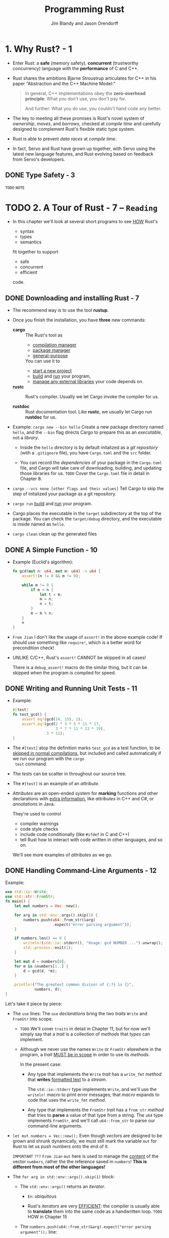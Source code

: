 #+TITLE: Programming Rust
#+VERSION: 2017, 1st
#+AUTHOR: Jim Blandy and Jason Orendorff
#+STARTUP: entitiespretty

* Table of Contents                                      :TOC_4_org:noexport:
- [[1. Why Rust? - 1][1. Why Rust? - 1]]
  - [[Type Safety - 3][Type Safety - 3]]
- [[2. A Tour of Rust - 7 -- =Reading=][2. A Tour of Rust - 7 -- =Reading=]]
  - [[Downloading and installing Rust - 7][Downloading and installing Rust - 7]]
  - [[A Simple Function - 10][A Simple Function - 10]]
  - [[Writing and Running Unit Tests - 11][Writing and Running Unit Tests - 11]]
  - [[Handling Command-Line Arguments - 12][Handling Command-Line Arguments - 12]]
  - [[A Simple Web Server - 17 =TODO= =NOTE=][A Simple Web Server - 17 =TODO= =NOTE=]]
  - [[Concurrency - 23][Concurrency - 23]]
    - [[What the Mandelbrot Set Actually Is - 24][What the Mandelbrot Set Actually Is - 24]]
    - [[Parsing Pair Command-Line Arguments - 28][Parsing Pair Command-Line Arguments - 28]]
    - [[Mapping from Pixels to Complex Numbers - 31][Mapping from Pixels to Complex Numbers - 31]]
    - [[Plotting the Set - 32][Plotting the Set - 32]]
    - [[Writing Image Files - 34][Writing Image Files - 34]]
    - [[A Concurrent Mandelbrot Program - 35][A Concurrent Mandelbrot Program - 35]]
    - [[Running the Mandelbrot Plotter - 40][Running the Mandelbrot Plotter - 40]]
    - [[Safety Is Invisible - 41][Safety Is Invisible - 41]]
- [[3. Basic types - 43][3. Basic types - 43]]
  - [[Machine Types - 46][Machine Types - 46]]
    - [[Integer Types - 47][Integer Types - 47]]
    - [[Floating-Point Types - 50][Floating-Point Types - 50]]
    - [[The ~bool~ Type - 51][The ~bool~ Type - 51]]
    - [[Characters - 52][Characters - 52]]
  - [[Tuples - 54][Tuples - 54]]
  - [[Pointer types - 55][Pointer types - 55]]
    - [[References - 56][References - 56]]
    - [[Boxes - 56][Boxes - 56]]
    - [[Raw Pointers - 57][Raw Pointers - 57]]
  - [[Arrays, Vectors, and Slices - 57][Arrays, Vectors, and Slices - 57]]
    - [[Arrays - 58][Arrays - 58]]
    - [[Vectors - 59][Vectors - 59]]
    - [[Building Vectors Element by Element - 62][Building Vectors Element by Element - 62]]
    - [[Slices - 62][Slices - 62]]
  - [[String Types - 64 - =TODO= =Re-Read=][String Types - 64 - =TODO= =Re-Read=]]
    - [[String Literals - 64][String Literals - 64]]
    - [[Byte Strings - 65][Byte Strings - 65]]
    - [[Strings in Memory - 65][Strings in Memory - 65]]
    - [[String - 67][String - 67]]
    - [[Using Strings - 68][Using Strings - 68]]
    - [[Other String-Like Types - 68][Other String-Like Types - 68]]
  - [[Beyond the basics - 69][Beyond the basics - 69]]
- [[4. Ownership - 71][4. Ownership - 71]]
  - [[Ownership - 73 =TODO= =NOTE=][Ownership - 73 =TODO= =NOTE=]]
  - [[Moves - 77][Moves - 77]]
    - [[More Operations That Move - 82][More Operations That Move - 82]]
    - [[Moves and Control Flow - 84][Moves and Control Flow - 84]]
    - [[Moves and Indexed Content - 84][Moves and Indexed Content - 84]]
  - [[~Copy~ Types: The Exception to Moves - 86][~Copy~ Types: The Exception to Moves - 86]]
  - [[~Rc~ and ~Arc~: shared ownership - 90 =Re-Read= =Reference counter and Circular reference=][~Rc~ and ~Arc~: shared ownership - 90 =Re-Read= =Reference counter and Circular reference=]]
- [[5. References and borrowing - 93][5. References and borrowing - 93]]
  - [[References as Values - 97][References as Values - 97]]
    - [[Rust References Versus C++ References - 97][Rust References Versus C++ References - 97]]
    - [[Assigning References - 98][Assigning References - 98]]
    - [[References to References - 99][References to References - 99]]
    - [[Comparing References - 99][Comparing References - 99]]
    - [[References Are Never Null - 100][References Are Never Null - 100]]
    - [[Borrowing References to Arbitrary Expressions - 100][Borrowing References to Arbitrary Expressions - 100]]
    - [[References to Slices and Trait Objects - 101][References to Slices and Trait Objects - 101]]
  - [[Reference Safety - 101][Reference Safety - 101]]
    - [[Borrowing a Local Variable - 101][Borrowing a Local Variable - 101]]
    - [[Receiving References as Parameters - 105][Receiving References as Parameters - 105]]
    - [[Passing References as Arguments - 107][Passing References as Arguments - 107]]
    - [[Returning References - 107][Returning References - 107]]
    - [[Structs Containing References - 109][Structs Containing References - 109]]
    - [[Distinct Lifetime Parameters - 111][Distinct Lifetime Parameters - 111]]
    - [[Omitting Lifetime Parameters - 112][Omitting Lifetime Parameters - 112]]
  - [[Sharing Versus Mutation - 114][Sharing Versus Mutation - 114]]
  - [[Taking Arms Against a Sea of Objects - 121][Taking Arms Against a Sea of Objects - 121]]
- [[6. Expressions - 123 =NOTE=][6. Expressions - 123 =NOTE=]]
  - [[An Expression Language - 123][An Expression Language - 123]]
  - [[Blocks and Semicolons - 124][Blocks and Semicolons - 124]]
  - [[Declarations - 126][Declarations - 126]]
  - [[~if~ and match - 127][~if~ and match - 127]]
    - [[~if let~ - 129][~if let~ - 129]]
  - [[Loops - 130][Loops - 130]]
  - [[~return~ Expressions - 132][~return~ Expressions - 132]]
  - [[Why Rust Has ~loop~ - 133 =Re-Read=][Why Rust Has ~loop~ - 133 =Re-Read=]]
  - [[Function and Method Calls - 134][Function and Method Calls - 134]]
  - [[Fields and Elements - 135][Fields and Elements - 135]]
  - [[Reference Operators - 137][Reference Operators - 137]]
  - [[Arithmetic, Bitwise, Comparison, and Logical Operators - 137 =TODO=][Arithmetic, Bitwise, Comparison, and Logical Operators - 137 =TODO=]]
  - [[Assignment 138][Assignment 138]]
  - [[Type Casts 139][Type Casts 139]]
  - [[Closures - 140][Closures - 140]]
  - [[Precedence and Associativity - 140 =TODO=][Precedence and Associativity - 140 =TODO=]]
  - [[Onward - 142][Onward - 142]]
- [[7. Error Handling - 145][7. Error Handling - 145]]
  - [[Panic - 145][Panic - 145]]
    - [[Unwinding - 146][Unwinding - 146]]
    - [[Aborting - 147][Aborting - 147]]
  - [[Result - 148][Result - 148]]
    - [[Catching Errors - 148][Catching Errors - 148]]
    - [[Result Type Aliases - 150][Result Type Aliases - 150]]
    - [[Printing Errors - 150][Printing Errors - 150]]
    - [[Propagating Errors - 152][Propagating Errors - 152]]
    - [[Working with Multiple Error Types - 153][Working with Multiple Error Types - 153]]
    - [[Dealing with Errors That "Can't Happen" - 155][Dealing with Errors That "Can't Happen" - 155]]
    - [[Ignoring Errors - 156][Ignoring Errors - 156]]
    - [[Handling Errors in ~main()~ - 156][Handling Errors in ~main()~ - 156]]
    - [[Declaring a Custom Error Type - 157][Declaring a Custom Error Type - 157]]
    - [[Why Results? - 158][Why Results? - 158]]
- [[8. Crates and Modules - 161][8. Crates and Modules - 161]]
  - [[Crates - 161][Crates - 161]]
    - [[Build Profiles - 164][Build Profiles - 164]]
  - [[Modules - 165][Modules - 165]]
    - [[Modules in Separate Files - 166][Modules in Separate Files - 166]]
    - [[Paths and Imports - 167][Paths and Imports - 167]]
    - [[The Standard Prelude - 169][The Standard Prelude - 169]]
    - [[Items, the Building Blocks of Rust - 170 =RE-READ=][Items, the Building Blocks of Rust - 170 =RE-READ=]]
  - [[Turning a Program into a Library - 172][Turning a Program into a Library - 172]]
  - [[The =src/bin= Directory - 174][The =src/bin= Directory - 174]]
  - [[Attributes - 175][Attributes - 175]]
  - [[Tests and Documentation - 178][Tests and Documentation - 178]]
    - [[Integration Tests - 180][Integration Tests - 180]]
    - [[Documentation - 181][Documentation - 181]]
    - [[Doc-Tests - 182][Doc-Tests - 182]]
  - [[Specifying Dependencies - 185][Specifying Dependencies - 185]]
    - [[Versions - 186][Versions - 186]]
    - [[~Cargo.lock~ - 187][~Cargo.lock~ - 187]]
  - [[Publishing Crates to crates.io - 188][Publishing Crates to crates.io - 188]]
  - [[Workspaces - 190][Workspaces - 190]]
  - [[More Nice Things - 191][More Nice Things - 191]]
- [[9. Structs - 193][9. Structs - 193]]
  - [[Named-Field Structs - 193][Named-Field Structs - 193]]
  - [[Tuple-Like Structs - 196][Tuple-Like Structs - 196]]
  - [[Unit-Like Structs - 197][Unit-Like Structs - 197]]
  - [[Struct Layout - 197][Struct Layout - 197]]
  - [[Defining Methods with ~impl~ - 198][Defining Methods with ~impl~ - 198]]
  - [[Generic Structs - 202][Generic Structs - 202]]
  - [[Structs with Lifetime Parameters - 203][Structs with Lifetime Parameters - 203]]
  - [[Deriving Common Traits for Struct Types - 204][Deriving Common Traits for Struct Types - 204]]
  - [[Interior Mutability - 205][Interior Mutability - 205]]
- [[10. Enums and patterns - 211][10. Enums and patterns - 211]]
  - [[Enums - 212][Enums - 212]]
    - [[Enums with Data - 214 - =Re-Write Notes=][Enums with Data - 214 - =Re-Write Notes=]]
    - [[Enums in Memory - 215][Enums in Memory - 215]]
    - [[Rich Data Structures Using Enums - 216][Rich Data Structures Using Enums - 216]]
    - [[Generic Enums - 218][Generic Enums - 218]]
  - [[Patterns - 221][Patterns - 221]]
    - [[Literals, Variables, and Wildcards in Patterns - 223][Literals, Variables, and Wildcards in Patterns - 223]]
    - [[Tuple and Struct Patterns - 225][Tuple and Struct Patterns - 225]]
    - [[Reference Patterns - 226][Reference Patterns - 226]]
    - [[Matching Multiple Possibilities - 229][Matching Multiple Possibilities - 229]]
    - [[Pattern Guards - 229][Pattern Guards - 229]]
    - [[~@~ patterns - 230][~@~ patterns - 230]]
    - [[Where Patterns Are Allowed - 230][Where Patterns Are Allowed - 230]]
    - [[Populating a Binary Tree 232][Populating a Binary Tree 232]]
  - [[The Big Picture - 233 =Re-Read=][The Big Picture - 233 =Re-Read=]]
- [[11. Traits and Generics - 235 - =Reading=][11. Traits and Generics - 235 - =Reading=]]
  - [[Using Traits - 237][Using Traits - 237]]
    - [[Trait Objects - 238][Trait Objects - 238]]
    - [[Trait Object Layout - 239 - =Re-Read= =2018-08-22=][Trait Object Layout - 239 - =Re-Read= =2018-08-22=]]
    - [[Generic Functions - 240][Generic Functions - 240]]
    - [[Which to Use - 243][Which to Use - 243]]
  - [[Defining and Implementing Traits - 245][Defining and Implementing Traits - 245]]
    - [[Default Methods - 246][Default Methods - 246]]
    - [[Traits and Other People's Types - 247][Traits and Other People's Types - 247]]
    - [[~Self~ in Traits - 249][~Self~ in Traits - 249]]
    - [[Subtraits - 250][Subtraits - 250]]
    - [[Static Methods - 251][Static Methods - 251]]
  - [[Fully Qualified Method Calls - 252][Fully Qualified Method Calls - 252]]
  - [[Traits That Define Relationships Between Types - 253][Traits That Define Relationships Between Types - 253]]
    - [[Associated Types (or How Iterators Work) - 254][Associated Types (or How Iterators Work) - 254]]
    - [[Generic Traits (or How Operator Overloading Works) - 257][Generic Traits (or How Operator Overloading Works) - 257]]
    - [[Buddy Traits (or How ~rand::random()~ Works) - 258][Buddy Traits (or How ~rand::random()~ Works) - 258]]
  - [[Reverse-Engineering Bounds - 260][Reverse-Engineering Bounds - 260]]
  - [[Conclusion - 263][Conclusion - 263]]
- [[12. Operator Overloading - 265][12. Operator Overloading - 265]]
  - [[Arithmetic and Bitwise Operators - 266][Arithmetic and Bitwise Operators - 266]]
    - [[Unary Operators - 268][Unary Operators - 268]]
    - [[Binary Operators - 269][Binary Operators - 269]]
    - [[Compound Assignment Operators - 270][Compound Assignment Operators - 270]]
  - [[Equality Tests - 272][Equality Tests - 272]]
  - [[Ordered Comparisons - 275][Ordered Comparisons - 275]]
  - [[~Index~ and ~IndexMut~ - 277][~Index~ and ~IndexMut~ - 277]]
  - [[Other Operators - 280][Other Operators - 280]]
- [[13. Utility Traits - 281][13. Utility Traits - 281]]
  - [[~Drop~ - 282][~Drop~ - 282]]
  - [[~Sized~ - 285][~Sized~ - 285]]
  - [[~Clone~ - 287][~Clone~ - 287]]
  - [[~Copy~ - 289][~Copy~ - 289]]
  - [[~Deref~ and ~DerefMut~ - 289][~Deref~ and ~DerefMut~ - 289]]
  - [[~Default~ - 292][~Default~ - 292]]
  - [[~AsRef~ and ~AsMut~ - 294][~AsRef~ and ~AsMut~ - 294]]
  - [[~Borrow~ and ~BorrowMut~ - 296][~Borrow~ and ~BorrowMut~ - 296]]
  - [[~From~ and ~Into~ - 297][~From~ and ~Into~ - 297]]
  - [[~ToOwned~ - 300][~ToOwned~ - 300]]
  - [[~Borrow~ and ~ToOwned~ at Work: The Humble ~Cow~ - 300][~Borrow~ and ~ToOwned~ at Work: The Humble ~Cow~ - 300]]
- [[14. Closures - 303 - =Re-READ=][14. Closures - 303 - =Re-READ=]]
  - [[Capturing Variables - 305][Capturing Variables - 305]]
    - [[Closures That Borrow - 306][Closures That Borrow - 306]]
    - [[Closures That Steal - 306][Closures That Steal - 306]]
  - [[Function and Closure Types - 308][Function and Closure Types - 308]]
  - [[Closure Performance - 310][Closure Performance - 310]]
  - [[Closures and Safety - 311][Closures and Safety - 311]]
    - [[Closures That Kill - 312][Closures That Kill - 312]]
    - [[~FnOnce~ - 312][~FnOnce~ - 312]]
    - [[~FnMut~ - 314][~FnMut~ - 314]]
  - [[Callbacks - 316][Callbacks - 316]]
  - [[Using Closures Effectively - 319][Using Closures Effectively - 319]]
- [[15. Iterators - 321 - =Reading=][15. Iterators - 321 - =Reading=]]
  - [[The ~Iterator~ and ~IntoIterator~ Traits - 322][The ~Iterator~ and ~IntoIterator~ Traits - 322]]
  - [[Creating ~Iterator~'s - 324][Creating ~Iterator~'s - 324]]
    - [[~iter~ and ~iter_mut~ Methods - 324][~iter~ and ~iter_mut~ Methods - 324]]
    - [[~IntoIterator~ Implementations - 325][~IntoIterator~ Implementations - 325]]
    - [[~drain~ Methods - 327 =???=][~drain~ Methods - 327 =???=]]
    - [[Other ~Iterator~ Sources - 328][Other ~Iterator~ Sources - 328]]
  - [[~Iterator~ Adapters - 330][~Iterator~ Adapters - 330]]
    - [[~map~ and ~filter~ - 330][~map~ and ~filter~ - 330]]
    - [[~filter_map~ and ~flat_map~ - 332][~filter_map~ and ~flat_map~ - 332]]
    - [[~scan~ - 335][~scan~ - 335]]
    - [[~take~ and ~take_while~ - 335][~take~ and ~take_while~ - 335]]
    - [[~skip~ and ~skip_while~ - 336][~skip~ and ~skip_while~ - 336]]
    - [[~peekable~ - 337][~peekable~ - 337]]
    - [[~fuse~ - 338][~fuse~ - 338]]
    - [[Reversible ~Iterator~'s and ~rev~ - 339][Reversible ~Iterator~'s and ~rev~ - 339]]
    - [[~inspect~ - 340][~inspect~ - 340]]
    - [[~chain~ - 341][~chain~ - 341]]
    - [[~enumerate~ - 341][~enumerate~ - 341]]
    - [[~zip~ - 342][~zip~ - 342]]
    - [[~by_ref~ - 342][~by_ref~ - 342]]
    - [[~cloned~ - 344][~cloned~ - 344]]
    - [[~cycle~ - 344][~cycle~ - 344]]
  - [[Consuming Iterators - 345][Consuming Iterators - 345]]
    - [[Simple Accumulation: ~count~, ~sum~, ~product~ - 345][Simple Accumulation: ~count~, ~sum~, ~product~ - 345]]
    - [[~max~, ~min~ - 346][~max~, ~min~ - 346]]
    - [[~max_by~, ~min_by~ - 346][~max_by~, ~min_by~ - 346]]
    - [[~max_by_key~, ~min_by_key~ - 347][~max_by_key~, ~min_by_key~ - 347]]
    - [[Comparing ~Item~ Sequences - 347][Comparing ~Item~ Sequences - 347]]
    - [[~any~ and ~all~ - 348][~any~ and ~all~ - 348]]
    - [[~position~, ~rposition~, and ~ExactSizeIterator~ - 348][~position~, ~rposition~, and ~ExactSizeIterator~ - 348]]
    - [[~fold~ - 349][~fold~ - 349]]
    - [[~nth~ - 350][~nth~ - 350]]
    - [[~last~ - 350][~last~ - 350]]
    - [[~find~ - 351][~find~ - 351]]
    - [[Building Collections: ~collect~ and ~FromIterator~ - 351][Building Collections: ~collect~ and ~FromIterator~ - 351]]
    - [[The ~Extend~ Trait - 353][The ~Extend~ Trait - 353]]
    - [[~partition~ - 353][~partition~ - 353]]
  - [[Implementing Your Own Iterators - 354][Implementing Your Own Iterators - 354]]
- [[16. Collections - 359][16. Collections - 359]]
  - [[Overview - 360][Overview - 360]]
  - [[~Vec<T>~ - 361][~Vec<T>~ - 361]]
    - [[Accessing Elements - 362][Accessing Elements - 362]]
    - [[Iteration - 364][Iteration - 364]]
    - [[Growing and Shrinking Vectors - 364][Growing and Shrinking Vectors - 364]]
    - [[Joining - 367][Joining - 367]]
    - [[Splitting - 368][Splitting - 368]]
    - [[Swapping - 370][Swapping - 370]]
    - [[Sorting and Searching - 370][Sorting and Searching - 370]]
    - [[Comparing Slices - 372][Comparing Slices - 372]]
    - [[Random Elements - 373][Random Elements - 373]]
    - [[Rust Rules Out Invalidation Errors - 373][Rust Rules Out Invalidation Errors - 373]]
  - [[~VecDeque<T>~ - 374][~VecDeque<T>~ - 374]]
  - [[~LinkedList<T>~ - 376][~LinkedList<T>~ - 376]]
  - [[~BinaryHeap<T>~ - 377][~BinaryHeap<T>~ - 377]]
  - [[~HashMap<K, V>~ and ~BTreeMap<K, V>~ - 378][~HashMap<K, V>~ and ~BTreeMap<K, V>~ - 378]]
    - [[Entries - 381][Entries - 381]]
    - [[Map Iteration - 383][Map Iteration - 383]]
  - [[~HashSet<T>~ and ~BTreeSet<T>~ - 384][~HashSet<T>~ and ~BTreeSet<T>~ - 384]]
    - [[Set Iteration - 384][Set Iteration - 384]]
    - [[When Equal Values Are Different - 385][When Equal Values Are Different - 385]]
    - [[Whole-Set Operations - 385][Whole-Set Operations - 385]]
  - [[Hashing - 387][Hashing - 387]]
    - [[Using a Custom Hashing Algorithm - 388][Using a Custom Hashing Algorithm - 388]]
  - [[Beyond the Standard Collections 389][Beyond the Standard Collections 389]]
- [[17. Strings and Text - 391][17. Strings and Text - 391]]
  - [[Some Unicode Background - 392][Some Unicode Background - 392]]
    - [[ASCII, Latin-1, and Unicode - 392][ASCII, Latin-1, and Unicode - 392]]
    - [[UTF-8 - 392][UTF-8 - 392]]
    - [[Text Directionality - 394][Text Directionality - 394]]
  - [[Characters (~char~) - 394][Characters (~char~) - 394]]
    - [[Classifying Characters - 395][Classifying Characters - 395]]
    - [[Handling Digits - 395][Handling Digits - 395]]
    - [[Case Conversion for Characters - 396][Case Conversion for Characters - 396]]
    - [[Conversions to and from Integers - 396][Conversions to and from Integers - 396]]
  - [[~String~ and ~str~ - 397][~String~ and ~str~ - 397]]
    - [[Creating String Values - 398][Creating String Values - 398]]
    - [[Simple Inspection - 398][Simple Inspection - 398]]
    - [[Appending and Inserting Text - 399][Appending and Inserting Text - 399]]
    - [[Removing Text - 401][Removing Text - 401]]
    - [[Conventions for Searching and Iterating - 401][Conventions for Searching and Iterating - 401]]
    - [[Patterns for Searching Text - 402 - =Re-READ=][Patterns for Searching Text - 402 - =Re-READ=]]
    - [[Searching and Replacing - 403][Searching and Replacing - 403]]
    - [[Iterating over Text - 403 - *Re-READ*][Iterating over Text - 403 - *Re-READ*]]
    - [[Trimming - 406][Trimming - 406]]
    - [[Case Conversion for Strings - 406][Case Conversion for Strings - 406]]
    - [[Parsing Other Types from Strings - 406][Parsing Other Types from Strings - 406]]
    - [[Converting Other Types to Strings - 407][Converting Other Types to Strings - 407]]
    - [[Borrowing as Other Text-Like Types - 408 - =TODO= =re-do=][Borrowing as Other Text-Like Types - 408 - =TODO= =re-do=]]
    - [[Accessing Text as UTF-8 - 409][Accessing Text as UTF-8 - 409]]
    - [[Producing Text from UTF-8 Data - 409][Producing Text from UTF-8 Data - 409]]
    - [[Putting Off Allocation - 410][Putting Off Allocation - 410]]
    - [[Strings as Generic Collections - 412][Strings as Generic Collections - 412]]
  - [[Formatting Values - 413][Formatting Values - 413]]
    - [[Formatting Text Values - 414][Formatting Text Values - 414]]
    - [[Formatting Numbers - 415][Formatting Numbers - 415]]
    - [[Formatting Other Types - 417][Formatting Other Types - 417]]
    - [[Formatting Values for Debugging - 418][Formatting Values for Debugging - 418]]
    - [[Formatting Pointers for Debugging - 419][Formatting Pointers for Debugging - 419]]
    - [[Referring to Arguments by Index or Name - 419][Referring to Arguments by Index or Name - 419]]
    - [[Dynamic Widths and Precisions - 420][Dynamic Widths and Precisions - 420]]
    - [[Formatting Your Own Types - 421][Formatting Your Own Types - 421]]
    - [[Using the Formatting Language in Your Own Code - 423][Using the Formatting Language in Your Own Code - 423]]
  - [[Regular Expressions - 424][Regular Expressions - 424]]
    - [[Basic Regex Use - 425][Basic Regex Use - 425]]
    - [[Building Regex Values Lazily - 426][Building Regex Values Lazily - 426]]
  - [[Normalization - 427][Normalization - 427]]
    - [[Normalization Forms - 428][Normalization Forms - 428]]
    - [[The unicode-normalization Crate - 429][The unicode-normalization Crate - 429]]
- [[18. Input and Output - 431][18. Input and Output - 431]]
  - [[Readers and Writers - 432][Readers and Writers - 432]]
    - [[Readers - 433][Readers - 433]]
    - [[Buffered Readers - 435][Buffered Readers - 435]]
    - [[Reading Lines - 436][Reading Lines - 436]]
    - [[Collecting Lines - 439][Collecting Lines - 439]]
    - [[Writers - 439][Writers - 439]]
    - [[Files - 441][Files - 441]]
    - [[Seeking - 441][Seeking - 441]]
    - [[Other Reader and Writer Types - 442][Other Reader and Writer Types - 442]]
    - [[Binary Data, Compression, and Serialization - 444 =Re-read=][Binary Data, Compression, and Serialization - 444 =Re-read=]]
  - [[Files and Directories - 445][Files and Directories - 445]]
    - [[~OsStr~ and ~Path~ - 445][~OsStr~ and ~Path~ - 445]]
    - [[~Path~ and ~PathBuf~ Methods - 447][~Path~ and ~PathBuf~ Methods - 447]]
    - [[Filesystem Access Functions - 449][Filesystem Access Functions - 449]]
    - [[Reading Directories - 450][Reading Directories - 450]]
    - [[Platform-Specific Features - 451 =RE-READ= =TAKE NOTES=][Platform-Specific Features - 451 =RE-READ= =TAKE NOTES=]]
  - [[Networking - 453][Networking - 453]]
- [[19. Concurrency - 457][19. Concurrency - 457]]
  - [[Fork-Join Parallelism - 459][Fork-Join Parallelism - 459]]
    - [[~spawn~ and ~join~ - 461][~spawn~ and ~join~ - 461]]
    - [[Error Handling Across Threads - 463][Error Handling Across Threads - 463]]
    - [[Sharing Immutable Data Across Threads - 464][Sharing Immutable Data Across Threads - 464]]
    - [[Rayon - 466][Rayon - 466]]
    - [[Revisiting the Mandelbrot Set - 468][Revisiting the Mandelbrot Set - 468]]
  - [[Channels - 470][Channels - 470]]
    - [[Sending Values - 472][Sending Values - 472]]
    - [[Receiving Values - 475][Receiving Values - 475]]
    - [[Running the Pipeline - 476][Running the Pipeline - 476]]
    - [[Channel Features and Performance - 478][Channel Features and Performance - 478]]
    - [[Thread Safety: Send and Sync - 479][Thread Safety: Send and Sync - 479]]
    - [[Piping Almost Any Iterator to a Channel - 482][Piping Almost Any Iterator to a Channel - 482]]
    - [[Beyond Pipelines - 483][Beyond Pipelines - 483]]
  - [[Shared Mutable State - 484][Shared Mutable State - 484]]
    - [[What Is a Mutex? - 484][What Is a Mutex? - 484]]
    - [[~Mutex<T>~ - 486][~Mutex<T>~ - 486]]
    - [[mut and Mutex - 488][mut and Mutex - 488]]
    - [[Why Mutexes Are Not Always a Good Idea - 488][Why Mutexes Are Not Always a Good Idea - 488]]
    - [[Deadlock - 489][Deadlock - 489]]
    - [[Poisoned Mutexes - 490][Poisoned Mutexes - 490]]
    - [[Multi-producer Channels Using Mutexes - 490][Multi-producer Channels Using Mutexes - 490]]
    - [[Read/Write Locks (~RwLock<T>~) - 491][Read/Write Locks (~RwLock<T>~) - 491]]
    - [[Condition Variables (Condvar) - 493][Condition Variables (Condvar) - 493]]
    - [[Atomics - 494][Atomics - 494]]
    - [[Global Variables - 496][Global Variables - 496]]
  - [[What Hacking Concurrent Code in Rust Is Like - 497][What Hacking Concurrent Code in Rust Is Like - 497]]
- [[20. Macros - 499][20. Macros - 499]]
  - [[Macro Basics - 500][Macro Basics - 500]]
    - [[Basics of Macro Expansion - 501][Basics of Macro Expansion - 501]]
    - [[Unintended Consequences - 503][Unintended Consequences - 503]]
    - [[Repetition - 505][Repetition - 505]]
  - [[Built-In Macros - 507][Built-In Macros - 507]]
  - [[Debugging Macros - 508][Debugging Macros - 508]]
  - [[The ~json!~ Macro - 509][The ~json!~ Macro - 509]]
    - [[Fragment Types - 510][Fragment Types - 510]]
    - [[Recursion in Macros - 513][Recursion in Macros - 513]]
    - [[Using Traits with Macros - 514][Using Traits with Macros - 514]]
    - [[Scoping and Hygiene - 516][Scoping and Hygiene - 516]]
    - [[Importing and Exporting Macros - 519][Importing and Exporting Macros - 519]]
  - [[Avoiding Syntax Errors During Matching - 521][Avoiding Syntax Errors During Matching - 521]]
  - [[Beyond ~macro_rules!~ - 522][Beyond ~macro_rules!~ - 522]]
- [[21. Unsafe Code - 525][21. Unsafe Code - 525]]
  - [[Unsafe from What? - 526][Unsafe from What? - 526]]
  - [[Unsafe Blocks - 527][Unsafe Blocks - 527]]
    - [[Example: An Efficient ASCII String Type - 529][Example: An Efficient ASCII String Type - 529]]
  - [[Unsafe Functions - 531][Unsafe Functions - 531]]
  - [[Unsafe Block or Unsafe Function? - 533][Unsafe Block or Unsafe Function? - 533]]
  - [[Undefined Behavior - 533][Undefined Behavior - 533]]
  - [[Unsafe Traits - 536][Unsafe Traits - 536]]
  - [[Raw Pointers - 538][Raw Pointers - 538]]
    - [[Dereferencing Raw Pointers Safely - 540][Dereferencing Raw Pointers Safely - 540]]
    - [[Example: ~RefWithFlag~ - 541][Example: ~RefWithFlag~ - 541]]
    - [[Nullable Pointers - 544][Nullable Pointers - 544]]
    - [[Type Sizes and Alignments - 544][Type Sizes and Alignments - 544]]
    - [[Pointer Arithmetic - 545][Pointer Arithmetic - 545]]
    - [[Moving into and out of Memory - 546][Moving into and out of Memory - 546]]
    - [[Example: ~GapBuffer~ - 550][Example: ~GapBuffer~ - 550]]
    - [[Panic Safety in Unsafe Code - 556][Panic Safety in Unsafe Code - 556]]
  - [[Foreign Functions: Calling C and C++ from Rust - 557][Foreign Functions: Calling C and C++ from Rust - 557]]
    - [[Finding Common Data Representations - 558][Finding Common Data Representations - 558]]
    - [[Declaring Foreign Functions and Variables - 561][Declaring Foreign Functions and Variables - 561]]
    - [[Using Functions from Libraries - 562][Using Functions from Libraries - 562]]
    - [[A Raw Interface to libgit2 - 566][A Raw Interface to libgit2 - 566]]
    - [[A Safe Interface to libgit2 - 572][A Safe Interface to libgit2 - 572]]
  - [[Conclusion - 583][Conclusion - 583]]
- [[Index - 585][Index - 585]]

* 1. Why Rust? - 1
  - Enter Rust:
    a *safe* (memory safety), *concurrent* (trustworthy concurrency) language
    with the *performance* of C and C++.

  - Rust shares the ambitions Bjarne Stroustrup articulates for C++ in his paper
    "Abstraction and the C++ Machine Model:"
    #+BEGIN_QUOTE
    In general, C++ implementations obey the *zero-overhead principle*:
    What you don't use, you don't pay for.

    And further: What you do use, you couldn't hand code any better.
    #+END_QUOTE

  - The key to meeting all these promises is Rust's novel system of /ownership/,
    /moves/, and /borrows/, checked at /compile time/ and carefully designed to
    complement Rust's flexible static type system.

  - Rust is able to prevent /data races/ at /compile time/.

  - In fact, Servo and Rust have grown up together, with Servo using the latest
    new language features, and Rust evolving based on feedback from Servo's
    developers.

** DONE Type Safety - 3
   CLOSED: [2018-05-19 Sat 14:21]
   =TODO= =NOTE=

* TODO 2. A Tour of Rust - 7 -- =Reading=
  - In this chapter we'll look at several short programs to see _HOW_ Rust's
    + syntax
    + types
    + semantics

    fit together to support

    + safe
    + concurrent
    + efficient

    code.

** DONE Downloading and installing Rust - 7
   CLOSED: [2018-05-31 Thu 14:13]
   - The recommend way is to use the tool *rustup*.

   - Once you finish the installation, you have *three* new commands:
     + *cargo* :: The Rust's tool as
       * _compilation manager_
       * _package manager_
       * _general-purpose_

       You can use it to
       + _start a new project_
       + _build_ and _run_ your program,
       + _manage any external libraries_ your code depends on.

     + *rustc* :: Rust's compiler. Usually we let Cargo invoke the compiler for
                  us.

     + *rustdoc* :: Rust documentation tool. Like *rustc*, we usually let Cargo
                    run *rustdoc* for us.

   - Example:
     ~cargo new --bin hello~
     Create a new package directory named =hello=, and the =--bin= flag directs
     Cargo to prepare this as an /executable/, not a /library/.

     + Inside the =hello= directory is by default initalized as a /git repository/
       (with a =.gitignore= file), you have =Cargo.toml= and the =src= folder.

     + You can record the /dependencies/ of your package in the =Cargo.toml= file,
       and Cargo will take care of downloading, building, and updating those
       libraries for us.
       =TODO= Cover the =Cargo.toml= file in detail in Chapter 8.

   - ~cargo --vcs none [other flags and their values]~
     Tell Cargo to skip the step of initalized your package as a git
     repository.

   - ~cargo run~
     _build_ and _run_ your program.

   - Cargo places the executable in the =target= subdirectory at the top of the
     package.
       You can check the =target/debug= directory, and the executable is inside
     named as =hello=.

   - ~cargo clean~
     clean up the generated files

** DONE A Simple Function - 10
   CLOSED: [2018-05-31 Thu 15:06]
   - Example (Euclid's algorithm):
     #+BEGIN_SRC rust
       fn gcd(mut n: u64, mut m: u64) -> u64 {
           assert!(n != 0 && m != 0);

           while m != 0 {
               if m < n {
                   let t = m;
                   m = n;
                   n = t;
               }
               m = m % n;
           }
           n
       }
     #+END_SRC

   - =From Jian=
     I don't like the usage of ~assert!~ in the above example code!
     If should use something like ~require!~, which is a better word for
     precondition check!

   - UNLIKE C/C++, Rust's ~assert!~ CANNOT be skipped in all cases!

     There is a ~debug_assert!~ macro do the similar thing, but it can be
     skipped when the program is compiled for speed.

** DONE Writing and Running Unit Tests - 11
   CLOSED: [2018-05-31 Thu 15:51]
   - Example:
     #+BEGIN_SRC rust
       #[test]
       fn test_gcd() {
           assert_eq!(gcd(14, 15), 1);
           assert_eq!(gcd(2 * 3 * 5 * 11 * 17,
                          3 * 7 * 11 * 13 * 19),
                      3 * 11);
       }
     #+END_SRC

   - The ~#[test]~ atop the definition marks ~test_gcd~ as a test function, to be
     _skipped in normal compilations_,
     but included and called automatically if we run our program with the ~cargo
     test~ command.

   - The /tests/ can be scatter in throughout our source tree.

   - The ~#[test]~ is an example of an /attribute/.

   - /Attributes/ are an open-ended system for *marking* functions and other
     declarations with _extra information_, like /attributes/ in C++ and C#, or
     /annotations/ in Java.

     They're used to control
     + compiler warnings
     + code style checks
     + include code conditionally (like ~#ifdef~ in C and C++)
     + tell Rust how to interact with code written in other languages, and so on.

     We'll see more examples of /attributes/ as we go.

** DONE Handling Command-Line Arguments - 12
   CLOSED: [2018-05-31 Thu 16:42]
   Example:
   #+BEGIN_SRC rust
     use std::io::Write;
     use std::str::FromStr;
     fn main() {
         let mut numbers = Vec::new();

         for arg in std::env::args().skip(1) {
             numbers.push(u64::from_str(&arg)
                          .expect("error parsing argument"));
         }

         if numbers.len() == 0 {
             writeln!(std::io::stderr(), "Usage: gcd NUMBER ...").unwrap();
             std::process::exit(1);
         }

         let mut d = numbers[0];
         for m in &numbers[1..] {
             d = gcd(d, *m);
         }

         println!("The greatest common divisor of {:?} is {}",
                  numbers, d);
     }
   #+END_SRC

   Let's take it piece by piece:
   - The ~use~ lines:
     The ~use~ /declarations/ bring the two /traits/ ~Write~ and ~FromStr~ into scope.

     + =TODO= We'll cover ~traits~ in detail in Chapter 11, but for now we'll
       simply say that a /trait/ is a collection of /methods/ that /types/ can
       implement.

     + Although we never use the names ~Write~ or ~FromStr~ elsewhere in the program,
       a /trait/ _MUST be in scope_ in order to use its /methods/.

       In the present case:
       * Any type that implements the ~Write~ /trait/ has a ~write_fmt~ /method/ that
         *writes* _formatted text_ to a /stream/.

         The ~std::io::Stderr~ type implements ~Write~, and we'll use the
         ~writeln!~ /macro/ to print error messages; that /macro/ expands to
         code that uses the ~write_fmt~ /method/.

       * Any type that implements the ~FromStr~ /trait/ has a ~from_str~ /method/
         that tries to *parse* a value of that type from a string. The ~u64~ type
         implements ~FromStr~, and we'll call ~u64::from_str~ to parse our
         command-line arguments.

   - ~let mut numbers = Vec::new();~
     Even though /vectors/ are designed to be grown and shrunk dynamically, we must
     still mark the variable ~mut~ for Rust to let us push numbers onto the end
     of it.

     =IMPORTANT= =???=
     =From Jian= ~mut~ here is used to manage the _content_ of the vector
     ~numbers~, rather the the reference saved in ~numbers~!
     *This is different from most of the other languages!*

   - The ~for arg in std::env::args().skip(1)~ block: 
     + The ~std::env::args()~ returns an /iterator/.

       * =En=:
         ubiquitous

       * Rust's /iterators/ are very _EFFICIENT_:
         the compiler is usually able to *translate* them into the same code as
         a handwritten loop.
         =TODO= HOW in Chapter 15

     + The ~numbers.push(u64::from_str(&arg).expect("error parsing argument"));~ line:
       * The ~from_str~ function does NOT return a ~u64~ directly, but rather a
         ~Result~ value that indicates whether the parse succeeded or failed.
         - A ~Result~ value can be one of two variants:
           + ~Ok(v)~

           + ~Err(e)~

         - UNLIKE most modern languages, Rust does NOT have /exceptions/:
           all /errors/ are handled using either ~Result~ or /panic/, as
           outlined in Chapter 7. =TODO=

         - Check the success of our parse by using ~Result~'s ~expect~ /method/.
           + If the result is some ~Err(e)~, ~expect~
             1. _prints_ a message that includes a description of ~e~
             2. _exits the program immediately_.
           + If the result is ~Ok(v)~, ~expect~ simply returns ~v~ itself.

   - The ~if numbers.len() == 0~ block:
     + The ~.unwrap()~ call is a terse way to _check_ that the attempt to print
       the error message _did not itself fail_; an ~expect~ call would work too,
       but that's probably not worth it.

     + Simple introduction to the /ownership/ and /borrow/ ...

   - _UNLIKE_ C and C++, which require ~main~ to
     + return zero if the program finished successfully
       or

     + a /nonzero exit status/ if something went wrong,

     Rust assumes that if ~main~ returns at all, the program finished
     successfully. _ONLY_ by *EXPLICITLY calling* functions like ~expect~ or
     ~std::process::exit~ can we cause the program to terminate with an /error
     status code/.

   - Check the standard library documentation in your browser with the command
     ~rustup doc --std~

** DONE A Simple Web Server - 17 =TODO= =NOTE=
   CLOSED: [2018-06-01 Fri 21:08]
   - crate :: A Rust package, whether a library or an executable.

   - To show how this works, we'll put together a *simple web server* using the
     /iron web framework/, the hyper HTTP server, and various other /crates/ on
     which they depend.

     + As shown in Figure 2-1, our website will prompt the user for two numbers,
       and compute their greatest common divisor.

   - =Cargo.toml=
     #+BEGIN_SRC toml
       [package]
       name = "iron-gcd"
       version = "0.1.0"
       authors = ["You <you@example.com>"]

       [dependencies]
       iron = "0.5.1"
       mime = "0.2.3"
       router = "0.5.1"
       urlencoded = "0.5.0"
     #+END_SRC

   - The basic version (incomplete!):
     #+BEGIN_SRC rust
       extern crate iron;
       #[macro_use] extern crate mime;

       use iron::prelude::*;
       use iron::status;

       fn main() {
           println!("Serving on http://localhost:3000...");
           Iron::new(get_form).http("localhost:3000").unwrap();
       }

       fn get_form(_request: &mut Request) -> IronResult<Response> {
           let mut response = Response::new();

           response.set_mut(status::Ok);
           response.set_mut(mime!(Text/Html; Charset=Utf8));
           response.set_mut(r#"
               <title>GCD Calculator</title>
               <form action="/gcd" method="post">
                 <input type="text" name="n"/>
                 <input type="text" name="n"/>
                 <button type="submit">Compute GCD</button>
               </form>
           "#);

           Ok(response)
       }
     #+END_SRC
     + The ~#[macro_use]~ /attribute/ alters Rust that we plan to use /macros/
       *exported* by this /crate/.

     + Use ~*~ to import all the public names of a /module/ is often NOT a good
       idea, but for a module named ~prelude~, which by convention provides
       general facilities that any user of the /crate/ will probably need. In
       this case, a wildcard ~use~ directive makes a bit more sense.

     + =TODO= NOTES =TODO=

   - =TODO= NOTES =TODO=
   - =TODO= NOTES =TODO=
   - =TODO= NOTES =TODO=

** TODO Concurrency - 23
*** TODO What the Mandelbrot Set Actually Is - 24
*** TODO Parsing Pair Command-Line Arguments - 28
*** TODO Mapping from Pixels to Complex Numbers - 31
*** TODO Plotting the Set - 32
*** TODO Writing Image Files - 34
*** TODO A Concurrent Mandelbrot Program - 35
*** TODO Running the Mandelbrot Plotter - 40
*** TODO Safety Is Invisible - 41

* DONE 3. Basic types - 43
  CLOSED: [2018-05-22 Tue 09:03]
  - Rust's types serve several goals:
    + Safety
    + Efficiency
    + Concision

  - =TODO= NOTE 

** DONE Machine Types - 46
   CLOSED: [2018-05-20 Sun 21:28]
   - The footing of Rust's type system is
     + a collection of fixed-width numeric types,
       chosen to match the types that almost all modern processors implement
       directly in hardware, and

     + the Boolean and character types.

   - Sizes and representations:
     |  Size (bits) | Unsigned integer | Signed integer | Floating-point |
     |--------------+------------------+----------------+----------------|
     |            8 | ~u8~             | ~i8~           |                |
     |           16 | ~u16~            | ~i16~          |                |
     |           32 | ~u32~            | ~i32~          | ~f32~          |
     |           64 | ~u64~            | ~i64~          | ~f64~          |
     | Machine word | ~usize~          | ~isize~        |                |

   - Machine Word :: a value _the size of an address_ on the machine the code
                     runs one, _usually_ 32 bits or 64 bits, which depends on
                     the target machine.

*** DONE Integer Types - 47
    CLOSED: [2018-05-19 Sat 02:47]
    - *UNLIKE* C and C++,
      Rust treats /characters/ as _distinct_ from the /numeric types/.
      Read "Characters" on Page 52.

    - ~usize~ are analogous to ~size_t~ in C/C++.

    - ~isize~ are analogous to ~ptrdiff_t~ in C/C++.

    - Rust requires /array indices/ to be ~usize~.

    - Values representing
      + the sizes of arrays or vectors

      + the counts of the number of elements in some data structure

      also generally have the ~usize~ type.

    - In /debug build/, Rust compiler checks for integer overflow in arithmetic:
      #+BEGIN_SRC rust
        let big_val = std::i32::MAX;
        let x = big_val + 1;  // panic: arithmetic operation overflowed
      #+END_SRC

    - In /release build/, this addition would wrap to a negative number
      (*UNLIKE* C++, where signed integer overflow is _undefined_ behavior).

      However, it is still a bad to do this operation if you don't want to give
      up forever.

      + Solution: Explicitly tell the compiler that you really know what you do!
        ~let x = big_val.wrapping_add(1);  // ok~

    - /Integer literals/ in Rust can take suffix indicating their type.
      For instance, ~42u8~ and ~1729isize~

      If you don't the /inference/ can satisfy what you want, you can use this
      way to indicate type manually.

    - /Inference/ usually identifies a unique type,
      BUT sometimes any one of several types would work. In this case, Rust
      defaults to ~i32~, if that is among the possibilities. Otherwise, report
      the ambiguity as an error!

    - The radix prefixes of /Integer literals/: ~0x~, ~0o~, and ~0b~.

    - You can insert _underscore_ to make long numbers more legible.
      For instance, ~4_294_967_295~.
        The positions of the _underscore_ is *FLEXIBLE* -- it's designed for
      human, NOT for the compiler! For instance, ~0xfff_ffff~, or ~127_u8~.

    - /Byte literals/    ~b'a'~
      =TODO=

    - Convert from one integer type to another integer type with the ~as~
      operator. For instance, ~10_i8 as u16~

      + =TODO= MORE Details =TODO= =NOTE=

    - /Integers/, like any other sort of value, _can have /methods/._
      Check the standard library documents. For instance, ~std::i32~

*** DONE Floating-Point Types - 50
    CLOSED: [2018-05-20 Sun 21:28]
    - Rust provides
      + IEEE single-precision floating type ~f32~:
        * at least *6* decimal digits
        * Roughly -3.4 \times{} 10^{38} to +3.4 \times{} 10^{38}

      + IEEE double-precision floating type ~f64~:
        * at least *15* decimal digits
        * Roughly -1.8 \times{} 10^{308} to +1.8 \times{} 10^{308}

    - Following the IEEE 754-2008 specification,
      these types include
      + _positive and negative *infinities*,_
      + *distinct* _positive and negative *zero values*,_
      + a *not-a-number value*

    - Rust's ~f32~ and ~f64~ correspond to
      + the ~float~ and ~double~ types in C and C++ implementations that _support_
        IEEE floating point;

      + Java, which _always_ uses IEEE floating point.

    - Example for the /floating-point literals/:
      ~3.1415.926e-4f64~

      + Every part of a floating-point number after the _integer part_ is OPTIONAL,
        but *at least one of* the _fractional part_, _exponent_, or _type suffix_
        *must* be present, to _distinguish_ it from an /integer literal/.

      + ~5.~ is a valid floating-point constant.

      + The default type is ~f64~, if both would be possible,
        which is similar as C/C++/Java.

    - You can add _underscore_ to the _fractional part_.

    - The ~std::f32~ and ~std::f64~ modules define constants for the IEEE-required
      special values like ~INFINITY~, ~NEG_INFINITY~, ~NAN~, and ~MIN~ and ~MAX~
      (the largest and smallest finite values).

    - The ~std::f32::consts~ and ~std::f64::consts~ modules provide various commonly
      used mathematical constants like ~E~, ~PI~, and _the square root of two_.

    - The ~f32~ and ~f64~ types provide a FULL COMPLEMENT of /methods/ for mathematical
      calculations; for example, ~3f64.sqrt()~.

    - The ~type suffix~ is often not required, but when the context is _not clear_,
      you need to write them down:
      ~println!("{}", (2.0).sqrt());~ is non-compilable!

      The correct version can be one of
      + ~println!("{}", (2.0_f64).sqrt());~ or with ~f32~
      + ~println!("{}", f64::sqrt(2.0));~ or with ~f32~

    - You shouldn't expect any implicity conversion for these non collectiontypes
      in Rust.

*** DONE The ~bool~ Type - 51
    CLOSED: [2018-05-19 Sat 02:51]
    - ~as~ can be used to convert ~bool~ values to ~integer~ types:
      #+BEGIN_SRC rust
        assert_eq!(false as i32, 0);
        assert_eq!(true as i32, 1);
      #+END_SRC
      However, you CANNOT convert in the other direction.

    - The info of a ~bool~ value can be saved in a single bit,
      HOWEVER, Rust use an entire byte for a ~bool~ value in memory, so you can
      create a /pointer/ to it.

*** DONE Characters - 52
    CLOSED: [2018-05-19 Sat 12:00]
    - Character (Rust's) :: ~char~ represents a single Unicode character, as a
         32-bit value.

    - Rust uses the char type for single characters in isolation,

      BUT
      Rust uses the /UTF-8 encoding/ for /strings/ and /streams/ of text.

      So,
      a String represents its text as a sequence of UTF-8 bytes, *NOT* as an array
      of ~char~.

    - If you prefer, you can write out a character's /Unicode code point/ in
      hexadecimal:
      + If a /code point/ is in the range U+0000 to U+007F, which is drawn from
        the ASCII character set, can write the character as ~'\xHH'~, where =HH=
        is a two digit hexadecimal number.

      + You can write any Unicode character as ~'\u{HHHHHH}'~, where =HHHHHH= is
        a hexadecimal number between one and six digits long.

    - A ~char~ *ALWAYS* holds a /Unicode code point/ in the range
      + from 0x0000 to 0xD7FF
        OR
      + from 0xE000 to 0x10FFFF

      A ~char~ is *NEVER* a surrogate pair half (from 0xD800 to 0xDFFF), or a
      value outside the Unicode codespace, that is, greater than 0x10FFFF.

    - Conversions:
      Rust *Never Implicitly* converts between ~char~ and any other type.

      + ~char~ --> integer numbers
        Do the *explicit conversion* with ~as~.

      + integer numbers --> ~char~
        * If you do this directly with ~as~, you can only from ~u8~ to ~char~
          - Rationale:
            *Rust intends the ~as~ operator to perform _ONLY_ cheap, infallible
            conversions*,
            BUT
            every integer type _other than_ ~u8~ includes values that are not
            permitted Unicode code points, so those conversions would _require
            runtime checks_.

        * You can use ~std::char::from_u32~, and take any ~u32~ value and returns
          an ~Option<char>~.

    - Check the ~std::char~ to learn more useful methods.
      For instance,
      #+BEGIN_SRC rust
        assert_eq!('*'.is_alphabetic(), false);
        assert_eq!('β'.is_alphabetic(), true);
        assert_eq!('8'.to_digit(10), Some(8));
        assert_eq!('ಠ'.len_utf8(), 3);
        assert_eq!(std::char::from_digit(2, 10), Some('2'));
      #+END_SRC

    - Single /characters/ are not very interesting as /strings/ and /streams/.
      =TODO= "String Types" on page 64.

** DONE Tuples - 54
   CLOSED: [2018-05-19 Sat 12:45]
   - For example,
     ~("Brazil", 1985)~ is a tuple fo type ~(&str, i32)~ (or whatever integer
     type, within a proper context, Rust infers from ~1985~).

   - You can access the elememnts of a /tuple/ ~t~ with ~t.0~, ~t.1~, and so on.

   - unit type :: it is an /empty tuple/, ~()~.

   - Since there is only one value for this type, /unit type/ is written as ~()~. 
     It is used as the return type of functions with only side-effect.

   - Rust consistently permits an *extra trailing comma* everywhere commas are
     used: /function arguments/, /arrays/, /struct/ and /enum/ definitions, and
     so on. For instance, ~("Brazil", 1985)~ and ~("Brazil", 1985,)~ are
     equivalent.

     + *Rationale*:
       This may look odd to human readers, but it can make diffs easier to read
       when entries are added and removed at the end of a list.

   - *UNLIKE* Scala, Rust support /single element tuple/, though the syntax is a
     little wierd! For instance, ~("lonely hearts",)~ is a /single element tuple/
     of type ~(&str,)~. Here the ~,~ in both /value/ and /type/ are mandatory!
     =IMPORTANT=

     =TODO= =???=
     =From Jian= Why do we need /single element tuple/??? Scala has proved that
     /single element tuple/ is NOT useful -- there are always ways to use other
     techniques, and not redundant!

** DONE Pointer types - 55
   CLOSED: [2018-05-19 Sat 13:26]
   - Rust has _SEVERAL_ /types/ that represent memory addresses.

   - We'll discuss *three* /pointer types/ here:
     + /references/
     + /boxes/
     + /unsafe pointers/

*** DONE References - 56
    CLOSED: [2018-05-19 Sat 13:18]
    - For instance, ~&String~ (pronounced "ref String") and ~&i32~ (pronounced
      "ref 32 bit int(eger)").

    - It's easiest to get started by thinking of /references/ as Rust's _BASIC
      pointer type_ -- A /reference/ can point to ANY /value/ ANYWHERE, /stack/
      or /heap/.

    - Rust has ~&~ and ~*~ for /reference/ related operations.
      They are very much like the ~&~ and ~*~ operators in C and C++.

      + The expression ~&x~ produces a reference to ~x~; in Rust terminology, we
        say that it /borrows/ a reference to ~x~.

      + Given a reference ~r~, the expression ~*r~ refers to the value ~r~ points
        to.

    - *LIKE* the ~&~ and ~*~ operators in C and C++, a /reference/ does *NOT*
      automatically free any resources when it goes out of scope.

    - *UNLIKE* the /pointers/ in C/C++, Rust references are *NEVER null*:
      there is simply *no way* to produce a /null reference/ in /safe Rust/.

    - Immutable reference :: ~&T~, like ~const *T~ in C.

    - Mutable reference :: ~&mut T~, like ~*T~ in C.

    - Another major difference is that Rust tracks the /ownership/ and
      /lifetimes/ of values, so mistakes like /dangling pointers/, /double
      frees/, and /pointer invalidation/ are *ruled out at compile time*.
      =TODO=
      Chapter 5 explains Rust’s rules for safe reference use.

*** DONE Boxes - 56
    CLOSED: [2018-05-19 Sat 13:21]
    The simplest way to *allocate* a value in the /heap/ is to use ~Box::new~:
    #+BEGIN_SRC rust
      let t = (12, "eggs");  // (i32, &str)
      let b = Box::new(t);   // Box<(i32, &str)>
    #+END_SRC

    When ~b~ _goes out of scope_, the memory is freed immediately,
    UNLESS ~b~ has been /moved/ -- by returning it, for example. =TODO=
    =TODO= Chpater 4

*** DONE Raw Pointers - 57
    CLOSED: [2018-05-19 Sat 13:26]
    - Rust also has the /raw pointer types/ ~*mut T~ and ~*const T~.
      /Raw pointers/ really are just *LIKE* pointers in C++.

    - Using a /raw pointer/ is *UNSAFE*, because Rust makes no effort to track
      what it points to. For example,
      + /raw pointers/ may be null
        OR
      + they may point to memory that has been freed
        OR
      + they may point to memory that now contains a value of a different type.

       All the classic pointer mistakes of C++ are offered for your enjoyment.

      However, you may *ONLY* _dereference_ /raw pointers/ within an ~unsafe~
      block.

    - ~unsafe~ block :: is Rust's opt-in mechanism for advanced language features
                        whose safety is up to you.

    - If your code has _NO_ ~unsafe~ blocks (or if those it does have are written
      correctly), then the safety guarantees we emphasize throughout this book still hold.
      =TODO=
      For details, see Chapter 21.

** DONE Arrays, Vectors, and Slices - 57
   CLOSED: [2018-05-20 Sun 21:05]
   - Rust has *three* types for representing a _sequence of values_ in memory:
     + ~[T; N]~ 
       An /array/ of ~N~ values, each of type ~T~.
       ~N~ must be known at compile time, which cannot be modified.

     + ~Vec<T>~
       A /vector/ of ~T~'s, which is a _dynamically allocated_, _growable_
       sequence of values of type ~T~. Since its elements live on the /heap/, so
       you can _resize_ /vectors/ at will.

     + ~&[T]~ and ~&mut [T]~, called a /shared slice of ~T~'s/ and /mutable slice
       of ~T~'s/.

       You can think of a /slice/ as a /pointer/ to its first element, together
       with a _count_ of the number of elements you can access starting at that
       point.

       * A /mutable slice/ ~&mut [T]~ lets you read and modify elements, but
         *CANNOT be shared*;

       * a /shared slice/ ~&[T]~ lets you *share access* among several readers,
         but does *NOT let you MODIFY elements*.

   - These types all have the ~len~ /method/.
     They all use the SYNTAX ~v[i]~ to index elements.
     ~i~ must be ~usize~.
     Out of bound indexing will lead to a /panic/.

*** DONE Arrays - 58
    CLOSED: [2018-05-19 Sat 13:48]
    - SYNTAX:
      + Basic: ~let lazy_caterer: [u32; 6] = [1, 2, 4, 7, 11, 16];~
      + Fill in N same values: ~[true; 10000]~ creates an array of 10000 ~bool~'s

    - Rust has *NO* notation for an /uninitialized array/. (In general, Rust
      _ensures_ that code can _NEVER_ access any sort of /uninitialized value/.)

    - Rust /arrays/ doesn't have /methods/ like iterating over elements,
      searching, sorting, filling, filtering ,and so on. They are /methods/ of
      /slices/.

      However, Rust implicitly coverts a /reference/ to an array to a /slice/
      when searching for /methods/, so _you can call any /slice/ /method/ on an
      /array/ DIRECTLY._ For example,
      #+BEGIN_SRC rust
        let mut chaos = [3, 5, 4, 1, 2];
        chaos.sort();
        assert_eq!(chaos, [1, 2, 3, 4, 5]);
      #+END_SRC

    - In fact, even the ~len~ /method/ is a /slice/ only /method/.

    - =TODO= "Slices" on page 62.

*** DONE Vectors - 59
    CLOSED: [2018-05-20 Sun 20:25]
    - SYNTAX (Type):
      ~Vec<T>~

    - vector :: resizable array, which is allocated on the /heap/.

    - The ~vec!~ /macro/ is used to create /vecotr literal/:
      For instance,
      #+BEGIN_SRC rust
        let mut v = vec![2 ,3 ,5, 7];
        assert_eq!(v.iter().fold(1, |a, b| a * b), 210);
      #+END_SRC

    - Add an element: ~v.push(11);~

    - Fill in a /vector/ with a value (the syntax is similar to that of
      /arrays/): ~vec![0; rows * cols]~

    - If you want an empty /vector/ and then push elements into it, use the
      ~Vec::new~ method, which is the same as ~vec![]~.
      #+BEGIN_SRC rust
        let mut v = Vec::new();
        v.push("step");
        v.push("on");
        v.push("no");
        v.push("pets");
        assert_eq!(v, vec!["step", "on", "no", "pets"]);
      #+END_SRC

    - Build a /vector/ from the values produced by an /iterator/:
      #+BEGIN_SRC rust
        let v: Vec<i32> = (0..5).collect();
        assert_eq!(v, [0, 1, 2, 3, 4]);
      #+END_SRC
      The type ~Vec<i32>~ here is required, or the ~collect~ method doesn't know
      the type of the value it will generate.

    - As with /arrays/, you can use /slice methods/ on /vectors/:
      #+BEGIN_SRC rust
        // palindrome!
        let mut v = vec!["a man", "a plan", "a canal", "panama"];
        v.reverse();
        // Reasonable yet disappointing:
        assert_eq!(v, vec!["panama", "a canal", "a plan", "a man"]);
      #+END_SRC
      + Here, the ~reverse~ /method/ is actually defined on /slices/, but the
        call *implicitly borrows* a ~&mut [&str]~ /slice/ from the /vector/, and
        invokes ~reverse~ on that.

    - A ~Vec<T>~ consists of *three* values:
      + a /pointer/ to the heap-allocated buffer allocated to hold the elements;

      + the /number of elements/ that buffer has the capacity to store;
        =From Jian= the ~capacity~ /method/

      + the /number it actually contains now/ (in other words, its length).
        =From Jian= the ~len~ /method/

    - When the buffer has reached its capacity, adding another element to the
      /vector/ entails
      1. *allocating* a larger buffer

      2. *copying* the present contents into it

      3. *updating* the vector's /pointer/ and /capacity/ to describe the new
         buffer
         + capacity :: the buffer it can hold without reallocation.

      4. finally *freeing* the old one.

    - Create a vector with specified /capacity/, and observe its change after
      pushing some elements into it:
      #+BEGIN_SRC rust
        let mut v = Vec::with_capacity(2);
        assert_eq!(v.len(), 0);
        assert_eq!(v.capacity(), 2);

        v.push(1);
        v.push(2);
        assert_eq!(v.len(), 2);
        assert_eq!(v.capacity(), 2);

        v.push(3);
        assert_eq!(v.len(), 3);
        assert_eq!(v.capacity(), 4);
      #+END_SRC
      For the last part above, the /capacity/ you see in your system may be
      _different_.

    - ~insert~ and ~remove~
      #+BEGIN_SRC rust
        let mut v = vec![10, 20, 30, 40, 50];

        v.insert(3, 35);
        assert_eq!(v, [10, 20, 30, 35, 40, 50]);

        v.insert(1);
        assert_eq!(v, [10, 30, 35, 40, 50]);
      #+END_SRC

    - ~pop~
      #+BEGIN_SRC rust
        let mut v = vec!["carmen", "miranda"];
        assert_eq!(v.pop(), Some("miranda"));
        assert_eq!(v.pop(), Some("carmen"));
        assert_eq!(v.pop(), None);
      #+END_SRC

    - Iterate over a /vector/ with ~for~:
      #+BEGIN_SRC rust
        let languages: Vec<String> = std::env::args().skip(1).collect();
        for l in languages {
            println!("{}: {}", l,
                     if l.len() % 2 == 0 {
                         "functional"
                     } else {
                         "imperative"
                     });
        }
        // cargo run Lisp Scheme C C++ Fortran
      #+END_SRC

    - ~Vec~ is an ordinary type defined in Rust,
      NOT built into the language.

      =TODO= Chapter 21 covers how to implement such types

*** TODO Building Vectors Element by Element - 62
    - =TODO= NOTE
      Reasoning and Justify!
      =TODO=

    - If you can estimate the size of your /vector/, use the /method/
      ~Vec::with_capacity~ instead of ~Vec::new~.

      Of course, if you know the content of your /vector/, use ~vec!~.

*** DONE Slices - 62
    CLOSED: [2018-05-20 Sun 21:05]
    - /slice/ (~[T]~) :: a region of an array or vector.
      + Since a /slice/ can be any length, /slices/ *CANNOT* be stored directly
        in variables or passed as function arguments.

      + /Slices/ are _ALWAYS passed by /reference/._
          This is why we often call ~&[T]~'s or ~&str~'s a /slices/, but it is
        acutally /references to a slices/ -- /slices/ almost always appear
        behind /references/!

    - A /reference/ to a /slice/ is /a *fat* pointer/:
      a two-word value comprising
      + a /pointer/ to the /slice/'s first element
      + the number of elements in the /slice/.

    - Example:
      #+BEGIN_SRC rust
        let v: Vec<f64> = vec![0.0, 0.707, 1.0, 0.707];
        let a: [f64; 4] = [0.0, 0.707, 1.0, 0.707];

        let sv: &[f64] = &v;
        let sa: &[f64] = &a;
      #+END_SRC
      + Rust _automatically_ converts the ~&Vec<f64>~ /reference/ and the
        ~&[f64; 4]~ /reference/ to /slice references/ that point directly to the
        data.

    - An ORDINARY /reference/ is a non-owning pointer to _a single value_;
      An /reference/ to a /slice/ is a non-owning pointer to _several values_;

    - You can get a reference to a slice of an array or vector, or _a slice of an
      existing slice_, by indexing it with a range:
      #+BEGIN_SRC rust
        print(&v[0..2]);  // print the first two elements of v
        print(&a[2..]);   // print elements of a starting with a[2]
        print(&sv[1..3]); // print v[1] and v[2]
      #+END_SRC

** DONE String Types - 64 - =TODO= =Re-Read=
   CLOSED: [2018-05-22 Tue 09:03]
   - C++ has *two* string types ~const char *~ and ~std::string~.
     Rust has a similar design as C++.

   - More details in Chapter 17.

*** DONE String Literals - 64
    CLOSED: [2018-05-21 Mon 18:44]
    - SYNTAX: double quoted sequences of characters.

    - A string may span multiple lines:
      #+BEGIN_SRC rust
        println!("In the room the women come and go,
            Singing of Mount Abora");

        // In the room the women come and go,
        //     Singing of Mount Abora
      #+END_SRC
      The /newline character/, as well as the /spaces/ _at the begining of the
      second line_ are included in this /string literal/.

    - If one line of a string ends with a _backslash_,
      then the /newline character/ and the _leading whitespace_ on the next line
      are dropped:
      #+BEGIN_SRC rust
        println!("It was a bright, cold day in April, and \
                  there were four of us-\
                  more or less.");

        // It was a bright, cold day in April, and there were four of us-more or less.
      #+END_SRC

    - /Raw string/ can reduce the double backslashes in some strings (e.g. Windows
      pathes and regular expressions):

      All backslashes and whitespace characters inside a /raw string/ are included
      _verbatim_ in the string. *No escape sequences are reconized.*
      #+BEGIN_SRC rust
        let default_win_install_path = r"C:\Program Files\Gorillas";
        let pattern = Regex::new(r"\d+(\.\d+)*");
      #+END_SRC

      + You *CANNOT* include a double-quote character in a /raw string/ SIMPLY BY
        putting a backslash in front of it.

        * Solution: Use pound signs with /raw string/:
          #+BEGIN_SRC rust
            println!(r###"
                This raw string started with 'r###"'.
                Therefore it does not end until we reach a quote mark ('"')
                followed immediately by three pound signs ('###'):
            "###)
          #+END_SRC
          You can add as many pound signs as needed to make it clear where the
          /raw string/ ends.

*** DONE Byte Strings - 65
    CLOSED: [2018-05-21 Mon 21:45]
    - byte string :: a /string literal/ with the ~b~ prefix.

    - Such a /byte string/ is a /slice of ~u8~ (byte) values/ --
      rather than Unicode text.

    - It does NOT have any of the string methods we'll discuss in a minute.

      The most string-like thing about /byte strings/ is the syntax we used to
      write it.

    - Example,
      #+BEGIN_SRC rust
        let method = b"GET";
        assert_eq(method, &[b'G', b'E', b'T']);
      #+END_SRC
      + Here ~method~ is if type ~&[u8; 3]~

    - This combines with all the other string syntax we've shown:
      + span multiple lines

      + use escape sequences

      + use backslashes to join lines.

    - /raw byte string/ starts with ~br"~

    - /byte strings/ can only contains ASCII and =\xHH= escape sequences.

      You *CANNOT* save other Unicode characters in bytes to form /byte
      strings/.

    - ~&[u8; 3]~

    - Example:
      #+BEGIN_SRC rust
        let method = b"GET";  // &[u8; 3]
        assert_eq!(method, &[b'G', b'E', b'T']);
      #+END_SRC
      The type of ~method~ shown here is ~&[u8; 3]~:
      it's a reference to an /array/ of three bytes.
      =TODO= =???=
      It DOESN'T have any of the /string methods/ we'll discuss in a minute.
      The most string-like thing about it is the syntax we used to write it.

*** DONE Strings in Memory - 65
    CLOSED: [2018-05-21 Mon 23:10]
    - Rust /strings/ are sequences of Unicode characters,
      but they are NOT stored in memory as array of ~char~'s (UTF-16 in Rust).

      Instead, they are *stored using UTF-8*, a variable-width encoding.

    - Figure 3-3 shows the ~String~ and ~&str~ values created by the code:
      #+BEGIN_SRC rust
        let noodles: String = "noodles".to_string();
        let oodles: &str = &noodles[1..];
        let poodles: &str = "ಠ_ಠ";
      #+END_SRC
      + A ~String~ has a /resizable buffer/ holding UTF-8 text.
        The buffer is allocated on the /heap/.

        The implementation of ~String~:
        It uses a ~Vec<u8>~ to hold the data. This ~Vec<u8>~ is guaranteed to hold
        well-formed UTF-8.

      + A ~&str~, like other slice references, is a /fat pointer/, containing both
        * the address of the actual data

        * the length of this /slice/.

      + You can think of a ~&str~ as being nothing more than a ~&[u8]~ that is
        guaranteed to hold well-formed UTF-8.

      + A /string literal/ is a ~&str~ that refers to preallocated text, typically
        stored in read-only memory along with the program's machine code (=???=).
          In the preceding example, ~poodles~ is a /string literal/, pointing to
        seven bytes that are created when the program begins execution, and that
        last until it exits

    - A ~&str~ (pronounced "stir" or "string slice").

    - ~&str~'s ~len()~ /method/ returns its length in byte.
      ~&str~'s ~chars().count()~ returns the number of characters.

    - It is *IMPOSSIBLE* to modify a ~&str~.

        let mut s = "hello";
        s[0] = 'c';    // error: the type `str` cannot be mutably indexed
        s.push('\n');  // error: no method named `push` found for the `&str`
      #+END_SRC

    - Create new /strings/ at /run time/, use ~String~.

    - The type ~&mut str~ does exist, but it is *not very useful*, since almost
      any operation on UTF-8 can _CHANGE its *overall byte length*,_ and a /slice/
      *CANNOT reallocate* its referent.

      =From Jian= This means if you think you need ~&mut str~, you operation mustn't
      change it overall byte lenght, and you must justify your reasoning!!! In general,
      this is impossible.

        In fact, the only operations available on ~&mut str~ are ~make_ascii_uppercase~
      and ~make_ascii_lowercase~ , which modify the text in place and affect only
      /single-byte character/'s, by definition.

*** DONE String - 67
    CLOSED: [2018-05-21 Mon 23:23]
    - ~&str~ is very much like ~&[T]~: a /fat pointer/ to some data.

    - ~String~ is analogous to ~Vec<T>~:
      |                                                  | ~Vec<T>~            | ~String~            |
      |--------------------------------------------------+---------------------+---------------------|
      | Automatically frees buffers                      | Yes                 | Yes                 |
      | Growable                                         | Yes                 | Yes                 |
      | ~::new()~ and ~::with_capacity()~ static methods | Yes                 | Yes                 |
      | ~.reverse()~ and ~.capacity()~ methods           | Yes                 | Yes                 |
      | ~.push()~ and ~.pop()~ methods                   | Yes                 | Yes                 |
      | Range syntax ~v[start..stop]~                    | Yes, returns ~&[T]~ | Yes, returns ~&str~ |
      | Automatic conversion                             | ~&Vec<T>~ to ~&[T]~ | ~&String~ to ~&str~ |
      | Inherits methods                                 | From ~&[T]~         | From ~&str~         |

    - Like a ~Vec~,
      each ~String~ has its own /heap-allocated buffer/ that is _NOT shared_ with
      any other ~String~. When a ~String~ variable goes out of scope, the buffer
      is _automatically freed_, unless the ~String~ was /moved/.

    - There are several ways to create ~String~'s:
      + The ~.to_string()~ /method/ converts a ~&str~ to a ~String~.
        This *copies* the string:
        ~let error_message = "too many pets".to_string();~

      + The ~format!()~ macro works just like ~println!()~, except that
        * it returns a new ~String~ instead of writing text to /stdout/
        * it doesn't automatically add a new line at the end.
        #+BEGIN_SRC rust
          assert_eq!(format!("{}°{:02}′{:02}′′N", 24, 5, 23),
                     "24°05′23′′N".to_string());
        #+END_SRC

      + /Arrays/, /slices/, and /vectors/ of strings have two methods, ~.concat()~ and
        ~.join(sep)~, that form a new String from many strings.
        #+BEGIN_SRC rust
          let bits = vec!["veni", "vidi", "vici"];
          assert_eq!(bits.concat(), "venividivici");
          assert_eq!(bits.join(", "), "veni, vidi, vici");
        #+END_SRC

    - The choice sometimes arises of which type to use: ~&str~ or ~String~.
      =TODO=
      Chapter 5 addresses this question in detail.

      For now it will suffice to point out that a ~&str~ can refer to any /slice/
      of any /string/, whether it is a /string literal/ (stored in the executable)
      or a ~String~ (allocated and freed at run time).

      =IMPORTANT=
        This means that ~&str~ is more appropriate for /function arguments/ when
      the caller should be allowed to pass either kind of string.

*** DONE Using Strings - 68
    CLOSED: [2018-05-22 Tue 09:03]
    - /Strings/ support the ~==~ and ~!=~ operators.
      They are used to _compare their values_, rather than /address/ as in Java.
      ~assert!("ONE".to_lowercase() == "one");~

    - /Strings/ also support the comparison operators ~<~, ~<=~, ~>~, and ~>=~,
      as well as many useful methods and functions -- search "~str~ (primitive
      type)" or the "~std::str~" module (or just flip to Chapter 17). =TODO=
      Here are a few examples:
      #+BEGIN_SRC rust
        assert!("peanut".contains("nut"));
        assert_eq!("ಠ_ಠ".replace("ಠ", "■"), "■_■");
        assert_eq!("    clean\n".trim(), "clean");

        for word in "veni, vidi, vici".split(", ") {
            assert!(word.starts_with("v"));
        }
      #+END_SRC

    - Keep in mind that, you shouldn't belive in your eyes and the common sense in
      your language and culture!
      + Given the nature of Unicode, simple char-by-char comparison does not always
        give the expected answers -- differnt binary forms can have the same display!

        For example, the Rust strings ~"th\u{e9}"~ and ~"the\u{301}"~ are both
        valid Unicode representations for *thé*, the French word for tea.

      + Similarly, Rust's ordering operators like ~<~ use a simple /lexicographical
        order/ based on /character code point values/.
          This ordering only sometimes resembles the ordering used for text in the
        user's language and culture.

      =TODO=
      We discuss these issues in more detail in Chapter 17.

*** DONE Other String-Like Types - 68
    CLOSED: [2018-05-22 Tue 08:59]
    - Rust guarantees that strings are valid UTF-8.

    - Sometimes a program really needs to be able to deal with strings that are
      not valid Unicode.

      + Scenario:
        This usually happens when a Rust program has to interoperate with some
        other system that doesn't enforce any such rules.
          For example, in most OS's it's easy to create a file with a filename
        that isn't valid Unicode. What should happen when a Rust program comes
        across this sort of filename?

      + Rust's Solution is to offer a few string-like types for these situations:
        * Stick to ~String~ and ~&str~ for Unicode text.

        * When working with filenames, use ~std::path::PathBuf~ and ~&Path~ instead.

        * When working with binary data that isn't character data at all, use ~Vec<u8>~
          and ~&[u8]~.

        * When working with environment variable names and command-line arguments
          in the native form presented by the operating system, use ~OsString~ and
          ~&OsStr~.

        * When interoperating with C libraries that use null-terminated strings,
          use ~std::ffi::CString~ and ~&CStr~. =IMPORTANT=

** DONE Beyond the basics - 69
   CLOSED: [2018-05-20 Sun 21:30]
   - There are *three* kinds of /user-defined types/, and we'll cover them in
     three successive chapters:
     + ~struct~'s in Chapter 9;
     + ~enum~'s in Chapter 10;
     + ~trait~'s in Chapter 11.

   - /Functions/ and /closures/ have their own types, covered in Chapter 14.

   - The types that make up the standard library are covered throughout the book.
     For example, Chapter 16 presents _the standard collection types_.

* DONE 4. Ownership - 71
  CLOSED: [2018-05-22 Tue 14:50]
** DONE Ownership - 73 =TODO= =NOTE=
   CLOSED: [2018-05-22 Tue 14:50]
   - Rust makes the following pair of promises, both essential to a safe systems
     programming language:
     + You decide the /lifetime/ of each value in your program.
       Rust frees memory and other resources belonging to a value promptly, at a
       point under your control.

     + Even so, your program will *NEVER* use a pointer to an object after it has
       been freed.
       * Using a dangling pointer is a common mistake in C and C++:
         - if you're lucky, your program crashes.
         - if you’re unlucky, your program has a security hole.

       Rust catches these mistakes at /compile time/.

   - =EN= culprit
   - =EN= relinquish control
   - =EN= wager

   - =NOTE=

** DONE Moves - 77
   CLOSED: [2018-05-22 Tue 12:30]
   - In Rust, _for most types_, operations like
     + *assigning* a value to a variable,
     + *passing* it to a function
     + *returning* it from a function
     don't copy the value: they /move/ it.

   - move :: The source relinquishes /ownership/ of the value to the _destination_,
             and becomes _uninitialized_; the _destination_ now *controls* the
             value's lifetime.

   - =TODO= note
   - Python way:
     Copy /pointers/, and use /reference counts/.
     + Cheap to create new variables.
     + Need to maintain /reference counts/ for gc.

   - C++ way:
     Create multiple copies, and each pointer points to its own copy..
     + expensive in creating new variables.
     + Clear in the references of each pointer, and NO /reference counts/.

   - The code below are legal for Python and C++:
     + Python
       #+BEGIN_SRC python
         s = ['udon', 'ramen', 'soba']
         t = s
         u = s
       #+END_SRC

     + C++
       #+BEGIN_SRC c++
         using namespace std;
         vector<string> s = {"udon", "ramen", "soba"};
         vector<string> t = s;
         vector<string> u = s;
       #+END_SRC

   - The similar code is illegal in Rust:
     #+BEGIN_SRC rust
       let s = vec!["udon".to_string(), "ramen".to_string(), "soba".to_string()];
       let t = s;
       let u = s;

       // error[E0382]: use of moved value: `s`
       //  --> ownership_double_move.rs:9:9
       //   |
       // 8 |     let t = s;
       //   |         - value moved here
       // 9 |     let u = s;
       //   |         ^ value used here after move
       //   |
     #+END_SRC

     The Rust way is NOT intuitive for other languages users, but it has the
     benefits from both Python way and C++ way: Cheap in re-assignment, and
     _NO_ /reference counts/ required.

     + The price you pay is that you must explicitly ask for copies when you
       want them
       #+BEGIN_SRC rust
         let s = vec!["udon".to_string(), "ramen".to_string(), "soba".to_string()];
         let t = s.clone();
         let u = s.clone();
       #+END_SRC

     + If you really want the Python way, using /reference counts/, you need to
       use The ~Rc~ and ~Arc~ pointer.
       =TODO=
       See "Rc and Arc: Shared Ownership" on page 90.

*** DONE More Operations That Move - 82
    CLOSED: [2018-05-22 Tue 12:05]
    - If you /move/ a value into a variable that was _already initialized_, Rust
      /drops/ the variable's prior value.
      #+BEGIN_SRC rust
        let mut s = "Govinda".to_string();
        s = "Siddhartha".to_string(); // value "Govinda" dropped here
      #+END_SRC

    - If a variable value is /moved/, you assign it a new value (of course, it
      should be a ~mut~ variable), nothing will be /dropped/.
      #+BEGIN_SRC rust
        let mut s = "Govinda".to_string();
        let t = s;
        s = "Siddhartha".to_string();  // nothing is dropped here
      #+END_SRC

    - =TOOD= NOTE
      Read This Example to find out /moves/.

    - /Moving/ values may sound inefficient, but there are two things to keep in
      mind:
      + The /moves/ always apply to the /value proper/, not the /heap storage/
        they own. For /vectors/ and /strings/, the /value proper/ is the three-word
        header alone.

      + The Rust compiler's code generation is good at *seeing through* all these
        /moves/; in practice, the machine code often stores the value directly
        where it belongs.

*** DONE Moves and Control Flow - 84
    CLOSED: [2018-05-22 Tue 11:44]
    The general principle is that, if it's possible for a variable to have had
    its value moved away, and it hasn't definitely been given a new value since,
    it’s considered uninitialized.

    More concrete examples (they are so natural and easy to understand):
    - ~if~
      #+BEGIN_SRC rust
        let x = vec![10, 20, 30];

        if c {
            f(x); // ... ok to move from x here
        } else {
            g(x); // ... and ok to also move from x here
        }

        h(x) // BAD: x is uninitialized here if either path uses it
      #+END_SRC

    - loop
      + Illegal
        #+BEGIN_SRC rust
          let x = vec![10, 20, 30];

          while f() {
              g(x);  // bad: x would be moved in first iteration,
                     // uninitialized in second
          }
        #+END_SRC

      + Legal
        #+BEGIN_SRC rust
          let mut x = vec![10, 20, 30];

          while f() {
              g(x);      // move from x
              x = h();   // give x a fresh value
          }

          e(x);
        #+END_SRC

*** DONE Moves and Indexed Content - 84
    CLOSED: [2018-05-22 Tue 12:30]
    Sometimes you need to assign the values of elements of a collection to a
    variable. If this /moves/ these element values directly, it is wierd that
    we had a initialized collection before, and we will have a collection which
    has uninitialized elements! Rust _forbid_ you doing this :
    #+BEGIN_SRC rust
      // With Compile Error!!!


      // Build a vector of the strings "101", "102", ... "105"
      let mut v = Vec::new();
      for i in 101 .. 106 {
          v.push(i.to_string());
      }

      // Pull out random elements from the vector.
      let third = v[2];
      let fifth = v[4];

      // error[E0507]: cannot move out of indexed content
      //   --> ownership_move_out_of_vector.rs:14:17
      //    |
      // 14 |     let third = v[2];
      //    |                 ^^^^
      //    |                 |
      //    |                 help: consider using a reference instead `&v[2]`
      //    |                 cannot move out of indexed content
    #+END_SRC

    - This is abnormal. We must find a way to resolve this!!!

      Solutions (=From Jian= the main idea is NO gap (uninitialized elements) in
      the middle):
      #+BEGIN_SRC rust
        // Build a vector of the strings "101", "102", ... "105"
        let mut v = Vec::new();
        for i in 101 .. 106 {
            v.push(i.to_string());
        }
      #+END_SRC

      1. Pop a value _off the end_ of the /vector/:
         #+BEGIN_SRC rust
           let fifth = v.pop().unwrap();
           assert_eq!(fifth, "105");
         #+END_SRC

      2. Move a value out of the middle of the vector, and move the last
         element into its spot:
         =From Jian= This operation is wierd ...
         #+BEGIN_SRC rust
           let second = v.swap_remove(1);
           assert_eq!(second, "102");
         #+END_SRC

      3. Swap in another value for the one we're taking out:
         #+BEGIN_SRC rust
           let third = std::mem::replace(&mut v[2], "substitute".to_string());
           assert_eq!(third, "103");
         #+END_SRC

      Let's see what's left of our /vector/ after the operations in steps 1, 2, 3:
      ~assert_eq!(v, vec!["101", "104", "substitute"]);~

    - Collection types like ~Vec~ also generally _offer_ /methods/ to *consume*
      all their elements in a loop:
      #+BEGIN_SRC rust
        let v = vec!["liberté".to_string(),
                     "égalité".to_string(),
                     "fraternité".to_string()];

        for mut s in v {
            s.push('!');
            println!("{}", s);
        }
      #+END_SRC
      This loop will take the ownership of the value of ~v~.

    - If you do find yourself needing to move a value out of an owner that the compiler
      can’t track, you might consider changing the owner’s type to something that can
      dynamically track whether it has a value or not. For example, here’s a variant on the
      earlier example:
      #+BEGIN_SRC rust
        struct Person { name: Option<String>, birth: i32 }
        let mut composers = Vec::new();
        composers.push(Person { name: Some("Palestrina".to_string()),
                                birth: 1525 });
      #+END_SRC
      + You still CANNOT do this: ~let first_name = composers[0].name;~
        Same error as we saw before!

      + But you can do
        #+BEGIN_SRC rust
          let first_name = std::mem::replace(&mut composers[0].name, None);
          assert_eq!(first_name, Some("Palestrina".to_string()));
          assert_eq!(composers[0].name, None);
        #+END_SRC

      + Actually, the ~Option~ way is common enough and you can use a more specific
        /method/ to do the same thing as the ~std::mem::replace~ line above:
        ~let first_name = composers[0].name.take();~

** DONE ~Copy~ Types: The Exception to Moves - 86
   CLOSED: [2018-05-22 Tue 14:21]
   /Moves/ keep ownership of such types clear and assignment cheap.
   But for simpler types like integers or characters, this sort of careful
   handling really isn't necessary.

   - Assigning a value of a ~Copy~ type *copies* the value, _rather than_ /moving/
     it.

   - ~Copy~ types:
     + all the machine integer, floating-point numeric types, the ~char~ and
       ~bool~ types, and a few others.

       =From Jian= (NO SURE?!) All the types that don't need to allocate heap
       storage are ~Copy~ types.

     + A /tuple/ or /fixed-size array/ of ~Copy~ types elements is itself a
       ~Copy~ type.

   - ~struct~'s are by default NOT ~Copty~ type.
     However, if all the fields of a ~struct~ are ~Copy~ types, you can make this
     ~struct~ type ~Copy~ type as well by placing the /attribute/
     ~#[derive(Copy, Clone)]~ above the definition, like so:
     #+BEGIN_SRC rust
       #[derive(Copy, Clone)]
       struct Label { number: u32 }
     #+END_SRC

     + *CAUTION*:
       All fields MUST BE ~Copy~ types!!! OR you'll see an /error/ even if you
       use the /attribute/ ~#[derive(Copy, Clone)]~.

   - Q: Why use non-~Copy~ type as DEFAULT?

     A: If NOT, the type will be very restricted, which can only contain types
        that have no heap storage allocation.

        Change the non-~Copy~ types to ~Copy~ types won't affect your code.
        However, the opposite direction is different, and you need to modify
        your code.

   - One of Rust's principles is that
     + *costs should be apparent to the programmer*.

     + *Basic operations must remain simple*.

     + *Potentially expensive operations should be explicit*,
       like the calls to ~clone~ in the earlier example that make _deep copies_
       of /vectors/ and the /strings/ they contain.

   - =TODO= =TODO= =TODO=
     ~trait~ in general in Chapter 11
     Traits ~Copy~ and ~Clone~ in general in Chapter 13

** DONE ~Rc~ and ~Arc~: shared ownership - 90 =Re-Read= =Reference counter and Circular reference=
   CLOSED: [2018-05-22 Tue 14:49]
   - ~Rc~ and ~Arc~ are safe!
     You CANNOT
     + forget to adjust the reference count

     + create other pointers to the referent that Rust doesn't notice

     + stumble over any of the other sorts of problems that accompany
       reference-counted pointer types in C++.

   - ~Rc~ and ~Arc~ are very similar!
     *The ONLY DIFFERENCE* between them is that an ~Arc~ (/atomic reference count/)
     is safe to share between threads directly, wheereas a plain ~Rc~ uses faster
     /non-thread-safe/ code to update its reference count.

     + Use ~Rc~ if you won't share it between /threads/, and avoid performance
       penalty of an ~Arc~.

     + Rust will *prevent* you from accidentally passing ~Rc~ across a /thread/
       boundary.

     *The two types are otherwise equivalent.*
     We'll only talk about ~Rc~.

   - Use ~Rc~ to simulate the earlier Python code we saw.
     #+BEGIN_SRC rust
       use std::rc::Rc;

       // Rust can infer all these types; written out for clarity
       let s: Rc<String> = Rc::new("shirataki".to_string());
       let t: Rc<String> = s.clone();
       let u: Rc<String> = s.clone();
     #+END_SRC
     + Cloning an ~Rc<T>~ value does NOT copy the ~T~ value;
       instead, it simply creates ANOTHER /pointer/ to it, and increments the
       reference count.

     + The usual /ownership rules/ apply to the ~Rc~ /pointers/ themselves,
       and when the last extant ~Rc~ is /dropped/, Rust /drops/ the ~String~ as
       well.

   - You can use any of ~String~'s usual /methods/ directly on an ~Rc<String>~:
     #+BEGIN_SRC rust
       assert!(s.contains("shira"));
       assert_eq!(t.find("taki"), Some(5));
       println!("{} are quite chewy, almost bouncy, but lack flavor", u);
     #+END_SRC

   - A value owned by an ~Rc~ /pointer/ is *immutable*.
     If you try to add some text to the end of the string:
     #+BEGIN_SRC rust
       s.push_str(" noodles");

       // error: cannot borrow immutable borrowed content as mutable
       //   --> ownership_rc_mutability.rs:12:5
       //    |
       // 12 |     s.push_str(" noodles");
       //    |     ^ cannot borrow as mutable
     #+END_SRC

     + Rust's memory and thread-safety guarantees _depend on_ ensuring that *NO*
       value is ever _SIMULTANEOUSLY_ *shared* _and_ *mutable*.

       Rust assumes the referent of an ~Rc~ /pointer/ might in general be *shared*,
       so it _MUST NOT be_ *mutable*.

       =TODO=
       We explain why this restriction is important in Chapter 5.

   - =TODO= =Re-Write= =NOTE=
     One well-known problem with using /reference counts/ to manage memory is
     that, if there are ever two reference-counted values that point to each
     other, each will hold the other’s /reference count/ above zero, so the
     values will never be freed (Figure 4-13).
     =Circular references=

     It is possible to leak values in Rust this way, but such situations are
     *rare*:

     + MOSTLY:
       You cannot create a cycle without, at some point, making an older value
       point to a newer value. This obviously requires the older value to be
       mutable. Since Rc pointers hold their referents immutable, it’s not
       normally possible to create a cycle.

     + YOU STILL CAN:
       However, Rust does provide ways to create mutable portions of otherwise
       immutable values; this is called /interior mutability/, and we cover it
       in “Interior Mutability” on page 205 =TODO=. If you combine those
       techniques with Rc pointers, you can create a cycle and leak memory.

     *Circular references in a reference count system*

   - weak pointers :: ~std::rc::Weak~. NO details in this book, please refer to
                      the standard library doc.
                      =TODO=

   - /Moves/ and /reference-counted pointers/ are *two* ways to relax the rigidity
     of the /ownership/ tree.

     In the next chapter, we'll look at a *third* way:
     /borrowing/ references to values.

     Once you have become comfortable with both /ownership/ and /borrowing/, you
     will have climbed the steepest part of Rust's learning curve, and you'll be
     ready to take advantage of Rust's unique strengths.

* DONE 5. References and borrowing - 93
  CLOSED: [2018-06-14 Thu 21:17]
  - ALL the /pointer types/ we've seen SO FAR are /owning pointer types/:
    + the simple ~Box<T>~ heap pointer,
    + the pointers internal to ~String~ and ~Vec~ values

  - Owning pointers :: when the /owner/ is /dropped/, the /referent/ goes with
       it.

  - Rust also has /nonowning pointer types/ called /references/, which have no
    effect on their /referents' lifetimes/.

  - It's rather the opposite (/owning pointer types/ and /non-owning pointer types/):
    /references/ must *never outlive* their /referents/.

    You must make it _APPARENT_ in your code that *NO* /reference/ can possibly
    _outlive_ the value it points to.

    To emphasize this, Rust referes to creating a /reference/ to some value as
    /borrowing/ the value:
    What you have borrowed, you must eventually return to its owner!

  - You have two kinds of /references/:
    + shared references :: ~&variable~

    + mutable references :: ~&mut variable~

  - (I didn't copy the wrong code, which is used to introduce the concepts of
    /shared references/ and /mutable references/ here, ONLY the right one -- use
    /reference/ rather than /move/):
    #+BEGIN_SRC rust
      use std::collections::HashMap;

      type Table = HashMap<String, Vec<String>>;

      fn show(table: &Table) {
          for (artist, works) in table {
              println!("works by {}:", artist);
              for work in works {
                  println!(" {}", work);
              }
          }
      }

      fn main() {
          let mut table = Table::new();
          table.insert("Gesualdo".to_string(),
                       vec!["many madrigals".to_string(),
                            "Tenebrae Responsoria".to_string()]);
          table.insert("Caravaggio".to_string(),
                       vec!["The Musicians".to_string(),
                            "The Calling of St. Matthew".to_string()]);
          table.insert("Cellini".to_string(),
                       vec!["Perseus with the head of Medusa".to_string(),
                            "a salt cellar".to_string()]);
          show(table);
      }
    #+END_SRC

  - Modify the ~table~ with with /mutable references/:
    #+BEGIN_SRC rust
      fn sort_works(table: &mut Table) {
          for (_artist, works) in table {
              works.sort();
          }
      }
      sort_works(&mut table);
    #+END_SRC

  - Pass it /by value/, you use the /move/ semantics, and give out the /ownership/.
    Pass it /by reference/, you keep the /ownership/.

** DONE References as Values - 97
   CLOSED: [2018-06-14 Thu 02:41]
*** DONE Rust References Versus C++ References - 97
    CLOSED: [2018-05-24 Thu 12:07]
    - In a nutshell, whereas
      + C++ converts _IMPLICITLY_ between /references/ and /lvalues/ (that is,
        expressions referring to locations in memory), with these conversions
        appearing anywhere they're needed,
        #+BEGIN_SRC c++
          int x = 10;
          int &r = x;       // initialization creates reference implicitly
          assert(r == 10);  // implicitly dereference r to see x's value
          r = 20;           // stores 20 in x, r itself still points to x
        #+END_SRC

      + in Rust you use the ~&~ and ~*~ operators to create and follow /references/,
        #+BEGIN_SRC rust
          let x = 10;
          let r = &x;        // &x is a shared reference to x
          assert!(*r = 10);  // explicitly dereference r
        #+END_SRC

        To create a /mutable reference/, use the ~&mut~ operator:
        #+BEGIN_SRC rust
          let mut y = 32;
          let m = &mut y;     // &mut y is a mutable reference to y
          *m += 32;           // explicitly dereference m to set y's value
          assert!(*m == 64);  // add to see y's new value
        #+END_SRC

        with the *exception* of the ~.~ operator, which /borrows/ and
        /dereferences/ _IMPLICITLY_.
        * For instance:
          #+BEGIN_SRC rust
            struct Anime { name: &'static str, bechdel_pass: bool };
            let aria = Anime { name: "Aria: The Animation", bechdel_pass: true };
            let anime_ref = &aria;
            assert_eq!(anime_ref.name, "Aria: The Animation");

            // Equivalent to the above, but with the dereference written out:
            assert_eq!((*anime_ref).name, "Aria: The Animation");
          #+END_SRC

        * ~println!~ macro used in the ~show~ function in the last section expands
          to code that uses the ~.~ operator, so it takes advantage of this
          /implicit deference/ as well.

        * The ~.~ operator can also /implicitly borrow/ a /reference/ to its
          _left operand_, if needed for a /method/ call.
          For example,
          ~Vec~'s ~sort~ /method/ takes a /mutable reference/ to the vector, so
          the two calls shown here are equivalent:
          #+BEGIN_SRC rust
            let mut v = vec![1973, 1968];

            v.sort();
            // implicitly borrows a mutable reference to v

            (&mut v).sort();
            // equivalent; much uglier
          #+END_SRC

*** DONE Assigning References - 98
    CLOSED: [2018-05-24 Thu 12:17]
    - *Assigning* to a Rust /reference/ makes it _point at a new value_:
      #+BEGIN_SRC rust
        let x = 10;
        let y = 20;
        let mut r = &x;

        if b { r = &y; }
        assert!(*r == 10 || *r == 20);
      #+END_SRC
      The /reference/ ~r~ INITIALLY _points to_ ~x~.
      But if ~b~ is ~true~, the code points it at ~y~ instead, as illustrated in
      Figure 5-1. =TODO= =REVIEW=

      This is *very different from C++*,
      where *assigning* to a /reference/ *stores* the value in its /referent/.
      There's *NO WAY* to point a C++ /reference/ to a location _other than_ the
      one it was initialized with.
      =From Jian=
      The rationale is easy to understand: you didn't /move/ the value, just use
      a /reference/, it is reasonable to NOT write the value to the address where
      the /reference/ ~r~ was initialized to point to.

*** DONE References to References - 99
    CLOSED: [2018-05-24 Thu 12:22]
    - Rust permits /references to references/:
      #+BEGIN_SRC rust
        struct Point { x: i32, y: i32 };
        let point = Point { x: 1000, y: 729 };
        let r: &Point = &point;
        let rr: &&Point = &r;
        let rrr: &&&Point = &rr;
      #+END_SRC
      The ~.~ operator follows as many /references/ as it takes to find its
      target: ~assert_eq!(rrr.y, 729);~

      See the Figure 5-2. A chain of references to references (memory layout)

*** DONE Comparing References - 99
    CLOSED: [2018-05-24 Thu 12:29]
    - Like the ~.~ operator, Rust's comparison operators “see through” any number
      of /references/, *as long as both operands have the SAME type* (=From
      Jian= you can compare SAME type values):
      #+BEGIN_SRC rust
        let x = 10;
        let y = 10;

        let rx = &x;
        let ry = &y;

        let rrx = &rx;
        let rry = &ry;

        assert!(rrx <= rry);
        assert!(rrx == rry);
      #+END_SRC

    - If you actually want to know WHETHER two /references/ point to the SAME
      memory, you can use ~std::ptr::eq~, which compares them as addresses:
      #+BEGIN_SRC rust
        assert!(rx == ry);              // their referents are equal
        assert!(!std::ptr::eq(rx, ry)); // but occupy different addresses
      #+END_SRC
      =IMPORTANT=

*** DONE References Are Never Null - 100
    CLOSED: [2018-05-24 Thu 12:32]
    /References/ are NEVER /null/.
    Outside ~unsafe~ block, you CAN'T convert zero into a /reference/ -- the way
    you can used to create /null/ in C/C++.

*** DONE Borrowing References to Arbitrary Expressions - 100
    CLOSED: [2018-05-24 Thu 12:46]
    - Whereas
      C and C++ ONLY let you apply the ~&~ operator to _CERTAIN kinds of
      expressions_,

      Rust lets you /borrow/ a /reference/ to the value of *ANY* sort of expression
      at all:
      #+BEGIN_SRC rust
        fn factorial(n: usize) -> usize {
            (1..n+1).fold(1, |a, b| a * b)
        }

        let r = &factorial(6);
        assert_eq!(r + &1009, 1729);
      #+END_SRC
      + In situations like this, Rust simply creates an /anonymous variable/ to
        hold the expression's value, and makes the /reference/ point to that.
          The /lifetime/ of this /anonymous variable/ depends on what you do
        with the /reference/:
        * If you *immediately assign* the /reference/ to a /variable/ in a ~let~
          statement (or make it part of some /struct/ or /array/ that is being
          immediately assigned), then Rust makes the /anonymous variable/ live as
          long as the variable the ~let~ initializes.
            In the preceding example, Rust would do this for the referent of ~r~.

        * Otherwise, the /anonymous variable/ lives to the end of the _enclosing
          statement_. In our example, the /anonymous variable/ created to hold
          ~1009~ lasts only to the end of the ~assert_eq!~ statement.

      + This design seems error-prone for C/C++.
        However, Rust will never let you write code that would produce a
        /dangling reference/. The pointer to /anonymous variables/ will be
        /dropped/ when beyond their /lifetime/.

    - If the /reference/ could ever be used *beyond* the /anonymous variable/'s
      /lifetime/, Rust will always report the problem to you at /compile time/.
        You can then fix your code to keep the referent in a /named variable/
      with an _appropriate_ (=???=) /lifetime/.
      =TODO= =TODO= =TODO=
      
*** DONE References to Slices and Trait Objects - 101
    CLOSED: [2018-06-14 Thu 02:39]
    - The /references/ we've shown _so far_ are all _SIMPLE_ /addresses/.

    - HOWEVER, Rust also includes *TWO* kinds of /fat pointers/.

    - fat pointers :: two-word values carrying the address of some value, along
                      with some further information necessary to put the value
                      to use.

    - A /reference to a slice/ is a /fat pointer/,
      carrying the _starting address_ of the /slice/ and its _length_.

      =TODO= =REVIEW=
      We described slices in detail in Chapter 3.

    - Rust's other kind of /fat pointer/ is a /trait object/,

      =From Jian= =???= =TODO= Should be a /trait object/ or a /reference trait object/ ???????

      a /reference/ to a value that implements a certain /trait/.

      A /trait object/ carries
      + a /value/'s /address/

      + a /pointer/ to the /trait/'s implementation appropriate to that value,
        for invoking the /trait/'s /methods/.

      =TODO=
      We'll cover /trait objects/ in detail in "Trait Objects" on page 238.

    - ASIDE FROM carrying this extra data,
      /slice references/ and /trait object references/ behave just like the other
      sorts of /references/ we've shown so far in this chapter:
      + they don't own their referents;

      + they are NOT allowed to _outlive_ their referents;

      + they may be /mutable/ or /shared/; and so on.

** TODO Reference Safety - 101
*** DONE Borrowing a Local Variable - 101
    CLOSED: [2018-05-24 Thu 14:25]
    A pretty obvious case: you _can't_ /borrow/ a /reference/ to a local variable
    and take it out of the variable's scope:

    - Example:
      #+BEGIN_SRC rust
        {
            let r;
            {
                let x = 1;
                r = &x;
            }
            assert_eq!(*r, 1);  // bad: reads memory `x` used to occupy
        }
      #+END_SRC

      Error Message:
      #+BEGIN_SRC text
        error: `x` does not live long enough
          --> references_dangling.rs:8:5
           |
        7  |         r = &x;
           |              - borrow occurs here
        8  |     }
           |     ^ `x` dropped here while still borrowed
        9  |     assert_eq!(*r, 1); // bad: reads memory `x` used to occupy
        10 | }
           | - borrowed value needs to live until here
      #+END_SRC

    - /Lifetimes/ are entirely figments of Rust's /compile-time/ imagination.

      At /runtime/, a /reference/ is nothing but an address;
      its /lifetime/ is *part of* its /type/ and has _NO_ /runtime/
      representation.

    - In this example, there are *three* /lifetimes/ whose relationships we need
      to work out. The variables ~r~ and ~x~ each have a /lifetime/, extending

      from _the point at which they're initialized_
      until _the point that they go out of scop_.

      The third /lifetime/ is that of a /reference type/: the type of the
      /reference/ we /borrow/ to ~&x~, and store in ~r~.

      Here's one *constraint* that should seem pretty obvious:
      if you have a variable ~x~, then a /reference/ to ~x~ *must not* _outlive_
      ~x~ itself, as shown in Figure 5-3.

    - The rules Rust compiler used to do the lifetime check is NOT so different
      from the process C and C++ programmers impose on themselves; the
      difference is that _Rust knows the rules, and *enforces* them_.

*** TODO Receiving References as Parameters - 105
*** DONE Passing References as Arguments - 107
    CLOSED: [2018-06-14 Thu 17:38]
    Now that we've shown how a function's signature relates to its body, let's
    examine how it relates to the function's callers.

    - Example:
      #+BEGIN_SRC rust
        // This could be written more briefly: fn g(p: &i32),
        // but let's write out the lifetimes for now.
        fn g<'a>(p: &'a i32) { ... }

        let x = 10;
        g(&x);
      #+END_SRC
      + From ~g~'s signature alone, Rust knows it will _NOT_ save ~p~ anywhere
        that might outlive the call:
        any /lifetime/ that encloses the call must work for ~'a~.

    - When defining /functions/ and /types/, you need to figure out /lifetime
      parameters/.

      When using them, Rust infers the /lifetimes/ for you.

    - With a definition of wrong /lifetime parameters/ settings,
      the code won't compile:
      #+BEGIN_SRC rust
        fn f(p: &'static i32) { ... }

        let x = 10;
        f(&x);
      #+END_SRC
    
*** DONE Returning References - 107
    CLOSED: [2018-06-14 Thu 17:50]
    #+BEGIN_SRC rust
      // v should have at least one element
      fn smallest(v: &[i32]) -> &i32 {
          let mut s = &v[0];

          for r in &v[1..] {
              if *r < *s { s = r; }
          }

          s
      }
    #+END_SRC
    - We've omitted lifetimes from that function's signature in the usual way.

      + When a function
        takes a SINGLE /reference/ as an argument, and
        returns a SINGLE /reference/,

        Rust assumes that the two must have the SAME /lifetime/.

      + Write it explicitly:
        ~fn smallest<'a>(v: &'a [i32]) -> &'a i32 { ... }~

    - You cannot use it in this way:
      #+BEGIN_SRC rust
        let s;
        {
            let parabola = [9, 4, 1, 0, 1, 4, 9];
            s = smallest(&parabola);
        }
        assert_eq!(*s, 0);  // bad: points to element of dropped array
      #+END_SRC
      The first line of the error message is:
      ~error: `parabola` does not live long enough~
    
*** TODO Structs Containing References - 109
    - x

    - =???= =TODO=
      In fact, ... ???

    - x

*** TODO Distinct Lifetime Parameters - 111
*** DONE Omitting Lifetime Parameters - 112
    CLOSED: [2018-06-14 Thu 21:17]
    - In the simplest case, if your function _doesn't return_ any /references/ (or
      other types that require /lifetime parameters/), then you never need to
      write out /lifetimes/ for your parameters -- *Rust just assigns a DISTINCT
      /lifetime/ to each spot that needs one.* For example:
      #+BEGIN_SRC rust
        struct S<'a, 'b> {
            x: &'a i32,
            y: &'b i32
        }

        fn sum_r_xy(r: &i32, s: S) -> i32 {
            r + s.x + s.y
        }
      #+END_SRC

      This function's signature is shorthand for:
      ~fn sum_r_xy<'a, 'b, 'c>(r: &'a i32, s: S<'b, 'c>) -> i32~

    - If there's only a _SINGLE_ /lifetime/ that appears among your function's
      parameters, then Rust _assumes_ ANY /lifetimes/ in your return value must
      be that one:
      #+BEGIN_SRC rust
        fn first_third(point: &[i32; 3]) -> (&i32, &i32) {
            (&point[0], &point[2])
        }
      #+END_SRC
      With all the lifetimes written out, the equivalent would be:
      ~fn first_third<'a>(point: &'a [i32; 3]) -> (&'a i32, &'a i32)~

    - If there are _MULTIPLE_ /lifetimes/ among your parameters,
      then there's NO natural reason to prefer one over the other for the return
      value, and
      *Rust makes you spell out what's going on*.

    - But as one final shorthand,
      if your function is a /method/ on some /type/ and takes its ~self~
      parameter /by reference/, then that breaks the tie:
        Rust assumes that ~self~'s /lifetime/ is the one to give EVERYTHING in
      your /return value/.

      + Example:
        #+BEGIN_SRC rust
          struct StringTable {
              elements: Vec<String>,
          }

          impl StringTable {
              fn find_by_prefix(&self, prefix: &str) -> Option<&String> {
                  for i in 0 .. self.elements.len() {
                      if self.elements[i].starts_with(prefix) {
                          return Some(&self.elements[i]);
                      }
                  }
                  None
              }
          }
        #+END_SRC
        The ~find_by_prefix~ /method/'s signature is shorthand for:
        ~fn find_by_prefix<'a, 'b>(&'a self, prefix: &'b str) -> Option<&'a String>~

    - *SUMMARY*:
      All these abbreviations meant to be helpful without introducing surprises.
      _When they're NOT what you want, you can always write the /lifetimes/ out
      explicitly._

** TODO Sharing Versus Mutation - 114
** DONE Taking Arms Against a Sea of Objects - 121
   CLOSED: [2018-06-14 Thu 03:06]
   - The disadvantages of languages with GC:
     Since it is easy to get not-in-use memeory back, you may create many objects
     you think you need without a fully consideration of your design and memory
     use, and build connections between them -- finally, When everything depends
     on everything else like this Figure 5-10,

     (=From Jian= two reasons:
     you create two many objects you actually don't need if you have a better
     design, and with this bad design you often have to build unecessary
     dependencies between these objects).

     it's hard to test, evolve, or even think about any component in isolation.

   - One fascinating thing about Rust is that the /ownership model/ puts a speed
     bump on the highway to hell.
     =From Jian= *Make dangerous things verbose*
       It takes a bit of effort to make a cycle in Rust -- two values such that
     each one contains a reference pointing to the other. You have to use a /smart
     pointer type/, such as ~Rc~, and /interior mutability/ -- a topic we haven't
     even covered yet. =TODO=

   - Rust prefers for /pointers/, /ownership/, and /data flow/ to pass through
     the system *in one direction*, as shown in Figure 5-11.

     Rust's /ownership model/ will give you some trouble when you want to do
     some bad design.
       The cure is to do some up-front design and build a better program.

   - Rust is all about *transferring* the pain of understanding your program _from
     the future to the present_.

     + It works unreasonably well:
       * not only can Rust force you to understand why your program is thread-safe,
       * it can even require some amount of high-level architectural design.

* DONE 6. Expressions - 123 =NOTE=
  CLOSED: [2018-05-23 Wed 22:43]
** DONE An Expression Language - 123
   CLOSED: [2018-05-22 Tue 21:19]
   - Rust is what is called an *expression* language.

** DONE Blocks and Semicolons - 124
   CLOSED: [2018-05-22 Tue 21:19]
   - /Blocks/, too, are expressions
     A /block/ produces a value and can be used _ANYWHERE_ a value is needed:
     #+BEGIN_SRC rust
       let display_name = match post.author() {
           Some(author) => author.name(),
           None         => {
               let network_info = post.get_network_metadata()?;
               let ip           = network_info.client_address();
               ip.to_string()  // NO semicolon here!!!
           }
       }
     #+END_SRC
     + The ~ip.to_string()~ line has no semicolon, and it is the returned value.

     + If all lines in a block has a semicolon at the end, the return value is
       ~()~.

     + Tips:
       #+BEGIN_SRC rust
         // error[E0308]: mismatched types
         //   --> expressions_missing_semicolon.rs:19:9
         //    |
         // 19 |         page.compute_size() // oops, missing semicolon
         //    |         ^^^^^^^^^^^^^^^^^^^ expected (), found tuple
         //    |
         //    = note: expected type `()`
         //               found type `(u32, u32)`
       #+END_SRC
       If you made this mistake in a C or Java program, the compiler would simply point out
       that you’re missing a semicolon. Here’s what Rust says:
       Rust assumes you’ve omitted this semicolon on purpose; it doesn’t consider the possi‐
       bility that it’s just a typo. A confused error message is the result.

       *When you see expected type `()` , look for a missing semicolon first.*

   - Empty statements, ~;~'s, are also allowed in /blocks/.

** TODO Declarations - 126
   - ~let mut~ is kinda of like the ~final~ in Java in some aspect, if not all:
     #+BEGIN_SRC rust
       let name;

       if user.has_nickname() {
           name = user.nickname();
       } else {
           name = generate_unique_name();
           user.register(&name);
       }
     #+END_SRC
     ~name~ assignment appears in two places, but can ONLY be one of them.
     Thus, no ~mut~ required in the declaration of ~name~;

   - A /block/ can also contain /item declarations/.
     An item is simply any declaration that could appear globally in a program
     or module, such as a ~fn~, ~struct~, or ~use~. For instance,
     #+BEGIN_SRC rust
       use std::io;
       use std::cmp::Ordering;

       fn show_files() -> io::Result<()> {
           let mut v = vec![];
           // ...
           fn cmp_by_timestamp_then_name(a: &FileInfo, b: &FileInfo) -> Ordering {
               a.timestamp.cmp(&b.timestamp)
               // first, compare timestamps
                   .reverse()
               // newest file first
                   .then(a.path.cmp(&b.path)) // compare paths to break ties
           }
           v.sort_by(cmp_by_timestamp_then_name);
           // ...
       }
     #+END_SRC

   - =TODO=
     When a ~fn~ xxxxxx

   - =TODO=
     A block can even contain a xxxxx

** DONE ~if~ and match - 127
   CLOSED: [2018-05-22 Tue 21:19]
   - SYNTAX ~if .. else if .. else~:
     #+BEGIN_SRC rust
       if condition1 {
           block_1
       } else if condition2 {
           block_2
       } else {
           block_n
       }
     #+END_SRC
     + /conditions/ doesn't require parentheses.
       The compiler will emit a warning when unnecessary parentheses are
       present.

     + The curly braces for the body blocks are mandatory!

   - SYNTAX ~match~:
     #+BEGIN_SRC rust
       match value {
           pattern => expr,
           // ...
       }
     #+END_SRC
     + If ~expr~ above is a block, the comma may be dropped

     + ~match~ has /exhaustiveness check/

   - The optimization of ~match~:
     + Use a /jump table/, just like a ~switch~ statement in C++.

     + When each arm of a ~match~ produces a constant value, the compiler builds
       an array of those values, and the ~match~ is compiled into an array access.
       Apart from a bounds check, there is a branch-free code.

*** DONE ~if let~ - 129
    CLOSED: [2018-05-22 Tue 21:19]
    - SYNTAX:
      #+BEGIN_SRC rust
        if let pattern = expr {
            block_1
        } else {
            block_2
        }
      #+END_SRC
      + It's never strictly necessary to use ~if let~,
        because ~match~ can do everything ~if let~ can do.

        =From Jian=
        ~match~ syntax is good for aligning conditions and operations, which is
        very convenient! I can imagine any cases that I want to use ~if let~!!!
          I use ~if let~-like syntax in Go, juse because Go DOESN'T HAVE ~match~!

** DONE Loops - 130
   CLOSED: [2018-05-22 Tue 22:01]
   - SYNTAX:
     #+BEGIN_SRC rust
       while condition {
           block
       }

       while let pattern = expr {
           block
       }

       loop {
           block
       }

       for pattern in collection {
           block
       }
     #+END_SRC
     + /Loops/ are also expressions, but they ONLY produce useless value ~()~.

     + ~while~ behaves exactly like the C equivalent, except Rust is stongly
       typed, which means /condition/ must be ~bool~.

     + ~loop~ is used to write /infinite loops/ (with mechanism inside to stop it,
       for instance ~break~ or ~return~ inside).

     + In the ~for~ loop, we often use /range/.
       For instance, ~0..20~ and ~std::ops::Range { start: 0, end: 20 }~ are the
       same, and they are /ranges/.

       ~Range~ can be used with ~for~ loops because ~Range~ is an /iterable type/,
       it implements the ~std::iter::IntoIterator~ /trait/.
       =TODO= Chapter 15
       The standard collections are all iterable, as are /arrays/ and /slices/.

   - In keeping with Rust's /move/ semantics, a ~for~ loop over a value *consumes*
     the value:
     #+BEGIN_SRC rust
       let strings: Vec<String> = error_messages();

       for s in strings {              // each String is moved into s here...
           println!("{}", s);
       }                               // ...and dropped here

       println!("{} error(s)", strings.len()); // error: use of moved value
     #+END_SRC
     + GOOD: This design promises the simplicity in theory.

     + Not so Good, but can be easily walked around:
       * It is very inconvenient in many cases. Use /reference/ instead!
         #+BEGIN_SRC rust
           for rs in &strings {
               println!("String {:?} is at address {:p}.", *rs, rs);
           }
         #+END_SRC
         - ~&strings~ here is ~&Vec<String>~, and
           ~rs~ is ~&String~.

       * Use ~mut~ /reference/ provides a ~mut~ /reference/ to each element:
         #+BEGIN_SRC rust
           for rs in &mut strings {  // the type of `rs` is `&mut String`
               rs.push('\n');  // add a newline to each string
           }
         #+END_SRC

   - =TODO=
     Chapter 15 covers ~for~ loops in greater detail and show many other ways to
     use /iterators/.

   - ~break~ expression exits an _enclosing loop_.

     In Rust, ~break~ works only in /loops/!
       Since ~match~ (the Rust version of C/C++ ~switch~) dosen't have the
     feature of /fall-through/, it doesn't need ~break~.

   - ~continue~

   - A /loop/ can be *labeled* with a /lifetime/.
     =From Jian= the example code below doesn't have a explicit lifetime?!
     #+BEGIN_SRC rust
       'search:
       for room in apartment {
           for spot in room.hiding_spots() {
               if spot.contains(keys) {
                   println!("Your keys are {} in the {}.", spot, room);
                   break 'search;
               }
           }
       }
     #+END_SRC
     + /Labels/ can also be used with ~continue~.

** DONE ~return~ Expressions - 132
   CLOSED: [2018-05-22 Tue 22:07]
   - ~return~ without follow-up value means return ~()~

   - ~return~ can abandon work in progress.
     If you call a function with this kind of ~return~, you may want to use ~?~
     operator to check for errors after calling.
       For instance, ~let output = File::create(filename)?;~, it is shorthand for
     a ~match~ expression:
     #+BEGIN_SRC rust
       let output = match File::create(filename) {
           Ok(f)    => f,
           Err(err) => return Err(err)
       }
     #+END_SRC
     =TODO= See "Propagating Errors" on page 152.

** DONE Why Rust Has ~loop~ - 133 =Re-Read=
   CLOSED: [2018-05-23 Wed 20:44]
   Rust compilers analyze the /control flow/ through your program.

   It is NOT convenient for the compiler to do the analysis with ~while true~
   for some reason (mentioned in the book), and the designer create ~loop~.

   =From Jian=
   This is a plausible reason.
   It is a non-fundamental solution, and a patchy solution!!!
   You should (!!!) solve the ~while true~ problem!!!

** DONE Function and Method Calls - 134
   CLOSED: [2018-05-23 Wed 21:43]
   - Rust usually makes a _sharp distinction_ between /references/ and the
     /values/ they refer to.

     + You cannot pass a /reference/ to a function requires a /value/, or vice versa.

     + However, the ~.~ operator AUTOMATICALLY *dereferences* the caller or
       *borrows* a /reference/ to it as needed.

   - SYNTAX for calling /static methods/:
     ~let mut numbers = Vec::new();~

   - One quirk of Rust syntax:
     When the invocation involves types with generic type parameter(s), the syntax
     is *NOT* intuitive:

     + Error:
       #+BEGIN_SRC rust
         return Vec<i32>::with_capacity(1000);     // error: something about chained comparisons

         let ramp = (0 .. n).collect<Vec<i32>>();  // same error
       #+END_SRC
       The compiler consider ~<~ as /less than operator/, this must be avoided.

       =From Jian= a patchy solution again!

     + Solution:
       * With wierd syntax!
         prefix the type parameter parts with ~::~
         #+BEGIN_SRC rust
           return Vec::<i32>::with_capacity(1000);     // ok, using ::<
           let ramp = (0 .. n).collect::<Vec<i32>>();  // ok, using ::<
         #+END_SRC

       * (_PREFERED_) With the help of /type inference/:
         #+BEGIN_SRC rust
           return Vec::with_capacity(10);            // ok, if the fn return type is Vec<i32>
           let ramp: Vec<i32> = (0 .. n).collect();  // ok, variable's type is given
         #+END_SRC

** DONE Fields and Elements - 135
   CLOSED: [2018-05-23 Wed 22:02]
   - For example:
     #+BEGIN_SRC rust
       game.black_pawns  // struct field
       coords.1          // tuple elements
     #+END_SRC

   - If the left of the dot is a /reference/ or /smart pointer type/, it is
     AUTOMATICALLY *dereferenced*, just as for /method/ calls.

   - SYNTAX like ~pieces[i]~ for /arrays/, /slices/ and /vectors/.

   - The ~..~ operator allows either operand to be omitted.
     #+BEGIN_SRC rust
       ..      // RangeFull
       a ..    // RangeFrom { start: a }
       .. b    // RangeTo { end: b }
       a .. b  // RangeFrom { start: a, end: b }
     #+END_SRC
     + =TODO= =???=
       Only /ranges/ that include a /start value/ are /iterable/,
       =???=

** DONE Reference Operators - 137
   CLOSED: [2018-05-23 Wed 22:18]
   The /address-of operators/, ~&~ and ~&mut~ (covered in Chapter 5).

   The unary ~*~ operator is used to access the value pointed to by a /reference/.
   1. When there is the caller before ~.~, who is a /reference/, /auto dereference/
      will happen.

   2. Therefore, ONLY when we want to read or write the entire value that the
      reference points to. For instance, pass its value as a parameter.
      #+BEGIN_SRC rust
        let padovan: Vec<u64> = compute_padovan_sequence(n);

        for elem in &padovan {
            draw_triangle(turtle, *elem);
        }
      #+END_SRC

** DONE Arithmetic, Bitwise, Comparison, and Logical Operators - 137 =TODO=
   CLOSED: [2018-05-23 Wed 22:30]
   Rust has the usual arithmetic operators, ~+~, ~-~, ~*~, ~/~, and ~%~.
   These operators are mostly like their counterpart in the other languages.

   We'll focus on the few points where Rust departs from tradition:

   - As mentioned in Chapter 3,
     + integer overflow is detected, and causes a /panic/, *in debug builds*.

     + The standard library provides /methods/ LIKE ~a.wrapping_add(b)~ for
       *unchecked* arithmetic.

   - Dividing an integer by zero triggers a /panic/ *even in release builds*.

     Integers have a method ~a.checked_div(b)~ that returns an ~Option~ (~None~
     if ~b~ is zero) and NEVER /panics/.

   - ~%~ can be applied to BOTH /integers/ and /floating numbers/.
     As in C, the result has the same sign as the LHS of the ~%~.

   - Rust use ~!~ rather than the ~~~ for bitwise NOT.

   - /Bit shifting/ is ALWAYS
     + sign-extending on /signed integer types/

     + zero-extending on /unsigned integer types/.

     Since Rust has /unsigned integers/, it does NOT need Java's ~>>>~ operator.

   - *UNLIKE C*, =TODO=
     /Bitwise operations/ have _higher PRECEDENCE_ than comparisons,
     unlike C, so if you write ~x & BIT != 0~ , that means ~(x & BIT) != 0~ , as
     you probably intended.
       This is much more useful than C's interpretation, ~x &(BIT != 0)~ , which
     tests the wrong bit!

** DONE Assignment 138
   CLOSED: [2018-05-23 Wed 22:36]
   - /assignment/ *moves* values of /non-copyable types/.

   - You _cannot_ make a chain of element assignment, and there -- the rightmost
     one will return a ~()~

   - Rust doesn't have ~++~ and ~--~
** TODO Type Casts 139
** DONE Closures - 140
   CLOSED: [2018-05-23 Wed 22:40]
   - Example:
     ~let is_even = |x| x % 2 == 0~

   - The body must a /brace block/.
** TODO Precedence and Associativity - 140 =TODO=
** DONE Onward - 142
   CLOSED: [2018-05-23 Wed 22:43]
   
* DONE 7. Error Handling - 145
  CLOSED: [2018-06-25 Mon 02:48]
  - There are two kinds of errors-handling in Rust:
    + /panic/

    + ~Results~

  - Ordinary errors are handled using ~Result~'s.

    These are typically caused by things _outside_ the program, and such situations
    occur is NOT up to us; even a bug-free program will encounter them from time to
    time. For instance, erroneous input, a network outage, or a permissions problem.

    =TODO=
    Most of this chapter is dedicated to that kind of error.

  - /Panic/ is for the other kind of error, the kind that *should NEVER happen*.

** DONE Panic - 145
   CLOSED: [2018-06-04 Mon 17:23]
   - A program /panics/ when it encounters something so messed up that there MUST
     BE a _bug_ in the program itself. Something like:
     + Out-of-bounds array access

     + Integer division by zero

     + Calling ~.unwrap()~ on an Option that happens to be ~None~

     + Assertion failure

     + the /macro/ ~panic!()~, for cases where your own code find some inconsistency
       during the calculation and discovers that it has gone wrong, and therefore
       need to trigger a /panic/ directly by your code, the ~panic!()~.

       * ~panic!()~ accepts optional ~println!()~-style arguments, for building
         an error message.

   - Check the examples given above, you see that /panics/ are programmer's fault!

   - When a /panic/ happen, Rust gives you a choice:
     + *unwind* the /stack/, which is the *default*!

     + *abort* the /process/

*** TODO Unwinding - 146
    - =EN=
      + pirates divvy up the booty from a raid - 海盜們從突襲中分出戰利品

      + loot - 贓物

    - =TODO= NOTE

    - /Panic/ is _NOT crash_!

      /Panic/ is _NOT undefined behavior_!

    - /Panic/ is more like Java's ~RuntimeException~, or C++'s ~std::logic_error~.

    - The behavior of a /panic/ is *well-defined*;
      it just *shouldn't be happening*!

    - /Panic/ is *safe*!
      It doesn't violate any of Rust's safety rules!

      The idea is that Rust catches the invalid operations, or whatever it is,
      *before* anything bad happens. Since it would be unsafe to proceed, so Rust
      _unwinds the stack_. But the rest of the process can continue running.

    - /Panic/ is *per* /thread/.
      =IMPORTANT=
      =TODO= In Chapter 19, we'll show how a parent thread can find out when a
      child thread panics and handle the error gracefully.

    - There is also a way to *catch* /stack unwinding/, _allowing_ the /thread/
      to *survive and continue running*.
        The standard library function ~std::panic::catch_unwind()~ does this.

        We won't cover how to use it, but this is the mechanism used by Rust's
      /test/ harness to *recover* when an /assertion fails/ in a /test/. (It can
      also be necessary when writing Rust code that can be called from C or C++,
      because *unwinding across non-Rust code is undefined behavior*; =TODO= see
      Chapter 21.) =IMPORTANT=

*** TODO Aborting - 147

** DONE Result - 148
   CLOSED: [2018-06-25 Mon 02:48]
   - Rust does NOT have /exception/!
     Instead, /functions/ that can fail have a /return type/ that says so.
     For instance,
     ~fn get_weather(location: LatLng) -> Result<WeatherReport, io::Error>~

*** DONE Catching Errors - 148
    CLOSED: [2018-06-10 Sun 13:42]
    - Pattern matching is the most thorough way of dealing with a ~Result~.
      It is the equivalent of ~try/catch~ in other languages.

    - ~match~ is a bit verbose, so ~Result<T, E>~ offers a variety of /methods/
      that are useful in particular common cases. Each of these /methods/ has a
      ~match~ expression in its implementation.

      + ~result.is_ok()~ and ~result.is_err()~

      + ~result.ok()~ returns the success value, if any, as an ~Option<T>~.

      + ~result.err()~ returns the error value, if any, as an ~Option<E>~.

      + ~result.unwrap_or(fallback)~ returns the success value, if ~result~ is a
        success result. Otherwise, it returns ~fallback~, discarding the error
        value.

        If you have a appropriate fallback value, this is a good alternative to
        ~.ok()~ because the /return type/ is ~T~, not ~Option<T>~.

      + ~result.unwrap_or_else(fallback_fn)~ returns the success value, ...
        This is good for the case that the computation of the ~fallback~ value is
        costly.

      + ~result.unwrap()~ returns the success value, or panic if the ~result~ is
        an error.

      + ~result.expect(message)~ is similar to the ~unwrap~ method, but with an
        error message in case of panic.

      + Two /methods/ for /borrowing references/ to the value in a ~Result~:
        * ~result.as_ref()~ converts a ~Result<T, E>~ to a ~Result<&T, &E>~,
          borrowing a reference to the success or error value in the existing
          ~result~.

        * ~result.as_mut()~
          ~Result<&mut T, &mut E>~

        These two /methods/ are very useful -- all the other /methods/ introduced
        here, except the ~result.is_ok()~ and the ~result.is_err()~ consumes the
        ~self~, this may not be what you want.

*** DONE Result Type Aliases - 150
    CLOSED: [2018-06-10 Sun 13:46]
    Sometimes you may see a type like ~Result<()>~, which means this ~Result~ /type
    alias/ is being used.

    ~pub type Result<T> = result::Result<T, Error>;~. This example is in the /module/
    of ~std::io~, and the ~Error~ is the ~std::io::Error~.

*** DONE Printing Errors - 150
    CLOSED: [2018-06-10 Sun 14:08]
    Sometimes the only way to handle an error is by dumping it to the terminal and
    moving on.

    - All the errors, such as ~std::io::Error~, ~std::fmt::Error~, and
      ~std::str::Utf8Error~, implement the ~std::error:Error~ /trait/, which means
      they share the following features:
      + Use ~{}~ format specifier to display a brief error message.
        Use ~{:?}~ format specifier to display a ~Debug~ view of the error.

      + ~err.description()~ returns an error message as a ~&str~.

      + ~err.cause()~ returns an ~Option<&Error>~: the underlying error, if any,
        that triggered ~err~.

        =RE-READ= More details!!!

    - Printing an error value does NOT also print out its cause.

      If you want to be sure to print all the available information, use this function:
      #+BEGIN_SRC rust
        use std::error::Error;
        use std::io::{Write, stderr};

        /// Dump an error message to `stderr`.
        ///
        /// If another error happens while building the error message or
        /// writing to `stderr`, it is ignored.
        fn print_error(mut err: &Error) {
            let _ = writeln!(stderr(), "error: {}", err);
            while let Some(cause) = err.cause() {
                let _ = writeln!(stderr(), "caused by: {}", cause);
                err = cause;
            }
        }
      #+END_SRC

    - The standard library's error types do NOT include a /stack trace/,

      but the ~error-chain~ *crate* makes it easy to define your own custom
      error type that supports grabbing a /stack trace/ when it's created.

      It uses the ~backtrace~ /crate/ to capture the stack.

*** DONE Propagating Errors - 152
    CLOSED: [2018-06-25 Mon 00:52]
    - The behavior of ~?~ depends on whether this function returns a _success
      result_ or an _error result_ (*To ensure that this works, ~?~ can only be
      used in functions that have a ~Result~ return type*):
      + On success
        it /unwraps/ the ~Result~ to get the /success value/ inside.
        The type of weather here is not ~Result<WeatherReport, io::Error>~ but
        simply ~WeatherReport~.

      + On error
        it immediately returns from the enclosing function, passing the error
        result up the call chain.

    - The behavior of ~?~ is like
      #+BEGIN_SRC rust
        let weather = match get_weather(hometown) {
            Ok(success_value) => success_value,
            Err(err) => return Err(err)
        }
      #+END_SRC
      + The _ONLY differences_ between this and the ~?~ operator are some fine points
        involving types and conversions.
        =TODO=
        We'll cover those details in the next section.

    - Legacy code:
      ~try!()~ was introduced in Rust 1.13.
      ~let weather = try!(get_weather(hometown));~
      This /macro/ expands to the pattern matching above.

    - Error handling is sometimes pervasive in your program:
      #+BEGIN_SRC rust
        use std::fs;
        use std::io;
        use std::path::Path;

        for move_all(src: &Path, dst: &Path) -> io::Result<()> {
            for entry_result in src.read_dir()? {  // opening dir could fail
                let entry = entry_result?;         // reading dir could fail
                let dst_file = dst.join(entry.file_name());
                fs::rename(entry.path(), dst_file)?;  // renaming could fail
            }
            Ok(())  // phew!
        }
      #+END_SRC

*** DONE Working with Multiple Error Types - 153
    CLOSED: [2018-06-25 Mon 01:53]
    Example code:
    #+BEGIN_SRC rust
      use std::io::{self, BufRead};

      /// Read integers from a text file.
      /// The file should have one number on each line.
      fn read_numbers(file: &mut BufRead) -> Result<Vec<i64>, io::Error> {
          let mut numbers = vec![];
          for line_result in file.lines() {
              let line = line_result?;      // reading lines can fail
              numbers.push(line.parse()?);  // parsing integers can fail
          }
          Ok(numbers)
      }

      /// numbers.push(line.parse()?);     // parsing integers can fail
      ///              ^^^^^^^^^^^^^ the trait `std::convert::From<std::num::ParseIntError>`
      ///                            is not implemented for `std::io::Error`
    #+END_SRC
    - In Chapter 2, the Mandelbrot set example, we define a ~ImageError~, and
      implements conversions from ~io::Error~ and several other error types to
      ~ImageError~.

      If you prefer this way, you can use the ~errorchain~ /crate/, which is
      designed to help you define good error types with just a few lines of
      code.

    - You can use a /trait object/ and /generics/ to save the used errors to
      an error type you defined.
      #+BEGIN_SRC rust
        type GenError = Box<std::error::Error>;
        type GenResult<T> = Result<T, GenError>;
      #+END_SRC
      Then change the return type of ~read_numbers()~ to ~GenResult<Vec<i64>>~.

      + Incidentally, the ~?~ operator does this /automatic conversion/ using a
        standard method that you can use yourself. To convert any error to the
        GenError type, call
        #+BEGIN_SRC rust
          GenError::from() :
          let io_error = io::Error::new(          // make our own io::Error
              io::ErrorKind::Other, "timed out");
          return Err(GenError::from(io_error));   // manually convert to GenError
        #+END_SRC
        =TODO= We'll cover the ~From~ /trait/ and its ~from()~ /method/ fully in
        Chapter 13.

      + The *Downside* of this method is:
        the /return type/ NO LONGER *communicates* precisely what kinds of errors
        the caller can expect. _The caller must be ready for anything._

      + If you're calling a function that returns a ~GenResult~, and you want to
        *handle _one_ particular kind of error, but let _all others_ propagate out*,

        use the generic method ~error.downcast_ref::<ErrorType>()~. It borrows a
        reference to the error, if it happens to be the particular type of error
        you're looking for:
        #+BEGIN_SRC rust
          loop {
              match compile_project() {
                  Ok(()) => return Ok(()),
                  Err(err) => {
                      if let Some(mse) = err.downcast_ref::<MissingSemicolonError>() {
                          insert_semicolon_in_source_code(mse.file(), mse.line())?;
                          continue; // try again!
                      }
                      return Err(err);
                  }
              }
          }
        #+END_SRC
        Many languages have built-in syntax to do this, but it turns out to be
        rarely needed. Rust has a method for it instead.
        =TODO= =RE-READ= !!!

*** DONE Dealing with Errors That "Can't Happen" - 155
    CLOSED: [2018-06-25 Mon 02:12]
    Use the ~.unwrap()~ /mehtod/. If we are wrong, and the error CAN happend,
    then we would /panic/.

    For example, the ~Write~ /trait/ defines a common set of /methods/ (~.write()~
    and others) for text and binary output. All of those /methods/ return ~io::Result~'s,
    but if you happend to be writing to a ~Vec<u8>~, they can't fail. In such cases,
    it's acceptable to use ~.unwrap()~ or ~.expect(message)~ to dispensse with the
    ~Result~'s.

*** DONE Ignoring Errors - 156
    CLOSED: [2018-06-25 Mon 00:55]
    For example, the call to ~writeln!~ can have error. If you want to ignore it
    without getting any warnings, try:
    ~let _ = writeln!(stderr(), "error: {}", err);  // ok, ignore result~

*** DONE Handling Errors in ~main()~ - 156
    CLOSED: [2018-06-25 Mon 02:24]
    - In _most places_ where a ~Result~ is produced,
      letting the error bubble up to the /caller/ is the *right behavior*.
        This is why ~?~ is a single character in Rust. As we've seen, in some
      programs it's used on many lines of code in a row.

    - Before Rust 1.26, you can't use ~?~ in the ~main()~ function, whose /return
      type/ cannot be ~Result~.

      =From Jian= This book is published before Rust 1.26.
      Since Rust 1.26, the ~main()~ function can be of ~Result~ /return type/,
      and you can use ~?~ in it.

    - For the cases of prior to Rust 1.26, you can use ~.expect()~ /method/.
      If this call returns an error result, the ~.expect()~ /method/ /panics/.

      Panicking in the main thread prints an error message, then exists with a
      *nonzero exit code*, which is roughly the desired behavior.

    - For example,
      #+BEGIN_SRC rust
        fn main() {
            calculate_tides().expect("error");  // the buck stops here
        }
      #+END_SRC
      The error message is lost in the noise.
      #+BEGIN_SRC bash
        # $ tidecalc --planet mercury

        ##   thread 'main' panicked at 'error: "moon not found"', /buildslave/rust-buildbot/s
        ##   lave/nightly-dist-rustc-linux/build/src/libcore/result.rs:837
        ##   note: Run with `RUST_BACKTRACE=1` for a backtrace.
      #+END_SRC

      The ~RUST_BACKTRACE=1~ here is bad advice in this particular case.
      You should print it out by yourself, and get a nice and tidy output:
      #+BEGIN_SRC rust
        fn main() {
            if let Err(err) = calculate_tides() {
                print_error(&err);
                std::process::exit(1);
            }
        }
        // $
        // tidecalc --planet mercury
        //
        /// error: moon not found
      #+END_SRC

*** DONE Declaring a Custom Error Type - 157
    CLOSED: [2018-06-25 Mon 02:48]
    - Define a basic version, and use ~Err~ to convert it to an ~std::error::Error~:
      #+BEGIN_SRC rust
        // json/src/error.rs
        #[derive(Debug, Clone)]
        pub struct JsonError {
            pub message: String,
            pub line: usize,
            pub column: usize,
        }

        // inside a function
        // ...
           return Err(JsonError {
               message: "expected ']' at end of array".to_string(),
               line: current_line,
               column: current_column
           });
        // ...
      #+END_SRC

    - Define a standard error types:
      #+BEGIN_SRC rust
        use std;
        use std::fmt;

        #[derive(Debug, Clone)]
        pub struct JsonError {
            pub message: String,
            pub line: usize,
            pub column: usize,
        }

        // Errors should be printable.
        impl fmt::Display for JsonError {
            fn fmt(&self, f: &mut fmt::Formatter) -> Result<(), fmt::Error> {
                write!(f, "{} ({}:{})", self.message, self.line, self.column)
            }
        }

        // Errors should implement the std::error::Error trait.
        impl std::error::Error for JsonError {
            fn description(&self) -> &str {
                &self.message
            }
        }
      #+END_SRC

*** DONE Why Results? - 158
    CLOSED: [2018-06-10 Sun 14:19]
    Here are the key points of the design:
    + Rust requires the programmer to make some sort of decision, and record it in the
      code, at every point where an error could occur. This is good because otherwise,
      it's easy to get error handling wrong through neglect.
      =SIMPIFY THIS NOTE=

      =From Jian= You cannot neglect it, but much better than Java's /checked
      exception/.

    + Use ~?~ to do error propagation.
      Thus error plumbing does not clutter up your code the way it does in C and Go.
      Yet it's still visible.

    + Since the possibility of errors is part of every function's /return type/,
      it's clear which functions can fail and which can't.
      =From Jian= It is visible, but much better than Java's /checked exception/.

      If you change a function to be fallible, you're _changing_ its /return type/,
      so the compiler will make you update that function's downstream users.

    + Rust checks that ~Result~ values are used, so you can't accidentally let an
      error pass silently (a common mistake in C).

    + Since ~Result~ is a data type like any other, it's easy to store success and
      error results in the same collection. _This makes it easy to model PARTIAL
      success._
        For example, if you’re writing a program that loads millions of records
      from a text file, and you need a way to cope with the likely outcome that
      most will succeed, but some will fail, you can represent that situation in
      memory using a vector of ~Result~'s.

* DONE 8. Crates and Modules - 161
  CLOSED: [2018-07-01 Sun 20:24]
  - This chapter covers the features of Rust that help keep your program organized:
    /crates/ and /modules/.

  - We'll also cover a wide range of topics that come up naturally as your project
    grows, including
    + how to *document* and *test* Rust code,
    + how to *silence* unwanted /compiler warnings/,
    + how to use Cargo to *manage* project /dependencies/ and /versioning/,
    + how to *publish* open source libraries on _crates.io_, and more.

** DONE Crates - 161
   CLOSED: [2018-06-04 Mon 03:34]
   - Rust programs are made of /creates/.

   - Each /crate/ is a /Rust project/:
     + all the source code for a single library or executable

     + plus
       * any associated tests
       * examples
       * tools
       * configuration
       * other things.

   - Later on, we'll see how to tell Cargo to fetch source code from
     + a /Git repository/
       OR 
     + the /local filesystem/ rather than /crates.io/.

   - Once it has obtained all the source code, Cargo compiles all the crates.
     It runs ~rustc~, the Rust compiler, _ONCE_ for each /crate/ in the
     project's dependency graph.

     + When compiling libraries, Cargo uses the =--crate-type lib= option.
       This tells ~rustc~ _NOT_ to look for a ~main()~ function _BUT_ instead to
       produce an =.rlib= file containing compiled code in a form that later
       ~rustc~ commands can use as input.

       When compiling a program, Cargo uses ~--crate-type bin~, and the result
       is a binary executable for the target platform: =mandelbrot.exe= on
       Windows, for example.

   - =TODO= NOTE !!!
   - =TODO= NOTE !!!
   - =TODO= NOTE !!!

   - ~cargo build~ supports all sorts of options, most of which are beyond the
     scope of this book, but we will mention one here:
     ~cargo build --release~ produces an optimized build.

     + Release builds run faster,

     + but
       * they take _longer_ to compile,

       * they _don't check_ for /integer overflow/,

       * they _skip_ ~debug_assert!()~ assertions, and

       * the /stack traces/ they generate on /panic/ are generally *less* reliable.

*** DONE Build Profiles - 164
    CLOSED: [2018-06-04 Mon 03:34]
    - There are several _configuration settings_ you can put in your =Cargo.toml=
      file that affect the ~rustc~ command lines that ~cargo~ generates.
      | Command line            | Cargo.toml section used |
      |-------------------------+-------------------------|
      | ~cargo build~           | ~[profile.debug]~       |
      | ~cargo build --release~ | ~[profile.release]~     |
      | ~cargo test~            | ~[profile.test]~        |

    - The *defaults* are usually fine,
      but one _EXCEPTION_ we've found is when you want to use a /profiler/ -- a
      tool that measures where your program is spending its CPU time. 

      + To get the best data from a /profiler/, you need both
        * optimizations (usually enabled ONLY in release builds)
        * debug symbols (usually enabled ONLY in debug builds).

      To enable both, add this to your =Cargo.toml=:
      #+BEGIN_SRC toml
        [profile.release]
        debug = true  # enable debug symbols in release builds
      #+END_SRC
      + The ~debug~ setting controls the =-g= option to =rustc=.

      With this configuration, when you type =cargo build --release=, you'll get
      a binary with /debug symbols/. The optimization settings are unaffected.

    - *The Cargo documentation* lists many other settings you can adjust.
      =TODO= =IMPORTANT= =READ=

** DONE Modules - 165
   CLOSED: [2018-06-04 Mon 14:36]
   - modules :: Rust's namespaces.

   - /Modules/ are containers for the /functions/, /types/, /constants/, and so on
     that make up your Rust program or library.

     Whereas /crates/ are about code sharing *between* projects, modules are about
     code organization *within* a project. The look like:
     #+BEGIN_SRC rust
       mod spores {
           use cells::Cell;

           /// A cell mode by an adult fern. It disperses on the wind as part of
           /// the fern life cycle. A spore grows into a prothallus -- a whole
           /// separate organism, up to 5mm across -- which produces the zygote
           /// that grows into a new fern. (Plant sex is complicated.)
           pub struct Spore {
               // ...
           }

           // Simulate the production of a spore by meiosis.
           pub fn produce_spore(factory: &mut Sporangium) -> Spore {
               // ...
           }

           // Mix genes to prepare for meiosis (part of interphase).
           fn recombine(parent: &mut Cell) {
               // ...
           }

           // ...
       }
     #+END_SRC

   - Anything that isn't marked ~pub~ is /private/.

   - /Modules/ can _nest_.
     It's fairly common to see a /module/ that's just a collection of /submodules/.
     #+BEGIN_SRC rust
       mod plant_structures {
           pub mod roots {
               // ...
           }

           pub mod stems {
               // ...
           }

           pub mod leaves {
               // ...
           }
       }
     #+END_SRC

*** DONE Modules in Separate Files - 166
    CLOSED: [2018-06-04 Mon 13:18]
    - A module can also be written like this:
      ~mod spores;~

      This tells the compiler that the ~spores~ /module/ lives in a separate file,
      called =spores.rs=:

    - Rust _NEVER_ compiles /modules/ separately, even if they're in separate files:
      when you build a Rust /crate/, you're *recompiling* _ALL_ of its /modules/.

    - A /module/ can have _its own directory_.

      When Rust sees ~mod spores;~, it checks for both =spores.rs= and =spores/mod.rs;=
      *if neither file exists, or both exist, that's an error.*

    - For example (the earlier example ~plant_structures~)
      + Directory Structure:
        #+BEGIN_SRC text
          fern_sim/
          ├── Cargo.toml
          └── src/
              ├── main.rs
              ├── spores.rs
              └── plant_structures/
                  ├── mod.rs
                  ├── leaves.rs
                  ├── roots.rs
                  └── stems.rs
        #+END_SRC

      + Declare /modules/ 
        Declare ~pub mod plant_structures;~ in the =main.rs= causes Rust to load
        =plant_structures/mod.rs=, which declares the three /submodules/:
        #+BEGIN_SRC rust
          // in plant_structures/mod.rs
          pub mod roots;
          pub mod stem;
          pub mod leaves;
        #+END_SRC

        The content of those three /modules/ is stored in separate files named
        =leaves.rs=, =roots.rs=, and =stem.rs=, located alongside =mod.rs= in the
        =plant_structures= directory.

*** DONE Paths and Imports - 167
    CLOSED: [2018-06-04 Mon 13:43]
    - ~::~ is used to access features of a /module/.
      Code anywhere in your project can refer to any standard library feature by
      writing out its /absolute path/:
      #+BEGIN_SRC rust
        if s1 > s2 {
            ::std::mem::swap(&mut s1, &mut s2);
        }
      #+END_SRC
      + It is obvious we have a function call.
        Since it starts with a double colon, it is an absolute path.

        * The path ~::std~ refers to the /top-level module/ of the standard
          library.

        * ~::std::mem~ is a /submodules/ within the standard library, and
          ~::std::mem::swap~ is a /public function/ in that /module/.

    - You can /import/ features into the modules where they're used with ~use~:
      #+BEGIN_SRC rust
        use std::mem;

        if s1 > s2 {
            mem::swap(&mut s1, &mut s2);
        }
      #+END_SRC
      + /Paths/ in ~use~ declarations are automatically /absolute paths/, so there
        is no need for a leading ~::~.

    - /Import/ multiple features at once:
      + ~use std::collections::{HashMap, HashSet};~
      + ~use std::io::prelude::*;~

    - /Modules/ do not automatically inherit names from their /parent modules/.
      For example, suppose we have this in our =proteins/mod.rs=:
      #+BEGIN_SRC rust
        // proteins/mod.rs
        pub enum AminoAcid { ... }
        pub mod synthesis;
      #+END_SRC
      Then the code in =synthesis.rs= does NOT automatically see the type ~AminoAcid~.
      Instead, each module starts with a black slate and must import the names it
      uses:
      #+BEGIN_SRC rust
        // proteins/synthesis.rs
        use super::AminoAcid;  // explicitly import from parent

        pub fn synthesize(seq: &[AminoAcid]) // ...
      #+END_SRC

    - As in the example above, ~super~ is used to access the /parent module/.

    - ~self~ is used to represent /current module/, and you may use it to import
      /current modules/' /submodules/' features:
      #+BEGIN_SRC rust
        // in protein/mod.rs

        // import from a submodule
        use self::synthesis::synthesize;

        // import names from an enum,
        // so we can write `Lys` for lysine, rather than `AminoAcid::Lys`
        use self::AminoAcid::*;
      #+END_SRC

    - Use ~self~ and ~super~ to write /relative paths/.

    - /Submodules/ *can access* /private items/ in their /parent modules/, but they
      have to *import each one by name*.

      use ~super::*;~ ONLY imports items that are marked ~pub~.

    - There is a natural analogy between /modules/ and the /files and
      directories/ of a /Unix filesystem/.
      + ~super~ like ~..~
      + ~self~ like ~.~
      + ~use~ like ~ln~
      + ~extern crate~ like mount a filesystem

*** DONE The Standard Prelude - 169
    CLOSED: [2018-06-04 Mon 13:50]
    - The standard library ~std~ is *automatically* linked with every project.
      It's as though your =lib.rs= or =main.rs= contained an _invisible declaration_
      for it: ~extern crate std;~

    - The /standard prelude/, where is the place ~Vec~ and ~Result~ reside, is
      automatically imported.
        Rust behaves as though every /module/, including the /root module/, started
      with the following import: ~use std::prelude::v1::*;~

    - Naming a /module/ ~prelude~ is just a _convention_ that tells users it's
      meant to be imported using ~*~.
        Ususlly, this is the only use of ~*~, which is encouraged.

*** DONE Items, the Building Blocks of Rust - 170 =RE-READ=
    CLOSED: [2018-06-04 Mon 14:35]
    - A /module/ is made up of /items/.

    - There are several kinds of /item/, and the list is really a list of the
      language's major features:
      + Functions

      + Types =TODO= =RE-READ=
        * User-defined types are introduced using the ~struct~, ~enum~, and ~trait~
          keywords. =TODO= We'll dedicate a chapter to each of them.

        * A /struct's fields/, even /private fields/, are accessible *throughout*
          the /module/ where the /struct/ is declared.

          *Outside* the /module/, only /public fields/ are accessible.

        * It turns out that *enforcing /access control/ by /module/,* rather than
          by /class/ as in Java or C++, is surprisingly helpful for software design.
          - It cuts down on boilerplate /getter/ and /setter/ methods.

          - it largely eliminates the need for anything like C++ ~friend~ declarations.

          - A single /module/ can define several types that work closely together,
            such as perhaps ~frond::LeafMap~ and ~frond::LeafMapIter~, accessing
            each other's /private fields/ as needed, while still hiding those
            implementation details from the rest of your program.

      + Type aliases
        The Rust's ~type~ keyword is like the ~typedef~ in C++.
        ~type Table = HashMap<String, Vec<String>>;~

      + ~impl~ blocks
        It is used to attach /methods/ to /types/.
        For instance,
        #+BEGIN_SRC rust
          impl Cell {
              pub fn distance_from_origin(&self) -> f64 {
                  f64::hypot(self.x, self.y)
              }
          }
        #+END_SRC
        + ~impl~ blocks *CANNOT* be marked ~pub~.

        + /individual methods/ can be marked ~pub~ to make them visible outside
          the current /module/.

        + /Private methods/, like /private struct fields/, are *visible throughout
          the /module/ where they're declared.*

      + Constants =RE-READ=
        The ~const~ keyword introduces a constant.
        The syntax is just LIKE ~let~ except that it may be marked ~pub~, and
        the /type/ is *required*.

        * Uppercase names are conventional for constants.
          For instance: ~pub const ROOM_TEMPERATURE: f64 = 20.0; // Celsius~

        * The ~static~ keyword introduces a /static item/, which is nearly the
          same thing: ~pub static ROOM_TEMPERATURE: f64 = 68.0; // Fahrenheit~

        * A constant is a bit like a C++ ~#define:~ the value is compiled into
          your code every place it's used.

          A ~static~ is a variable that's set up *before* your program starts
          running and lasts until it exits.

        * Use /constants/ for /magic numbers and strings/ in your code.

          Use /statics/ for larger amounts of data, or any time you'll need to
          /borrow a reference/ to the constant value. =TODO= =???=

          =TODO=
          =From Jian=  What are the restrictions for ~const~ and ~static~ values???

        * /constants/ cannot be marked as ~mut~.

          /statics/ can be marked as ~mut~, but as discussed in Chapter 5 =TODO=,
          Rust has no way to enforce its rules about exclusive access on ~mut
          statics~ -- which means a /mut static/ is inherently *non-thread-safe*,
          and /safe code/ cannot use them at all:
          #+BEGIN_SRC rust
            static mut PACKETS_SERVED: usize = 0;
            println!("{} served", PACKETS_SERVED);  // error: use of mutable static
          #+END_SRC

          - Rust discourages global mutable state. For a discussion of the alternatives,
            see "Global Variables" on page 496. =TODO=

      + Modules
        A /module/ can contain /submodules/.
        It can be /public/ or /private/, like any other named item.

      + Imports
        ~use~ and ~extern crate~ declarations are /items/ too.

        Even though they're just aliases, they can be ~pub~!
        #+BEGIN_SRC rust
          // in plant_structures/mod.rs
          // ...
          pub use self::leaves::Leaf;
          pub use self::roots::Root;
        #+END_SRC
        * This means that ~Leaf~ and ~Root~ are /public items/ of the ~plant_structures~
          /module/. They're still simple aliases for ~plant_structures::leaves::Leaf~
          and ~plant_structures::roots::Root~.

        * Another example,
          The /standard prelude/ is written as just such a series of ~pub~ imports.

      + ~extern~ blocks
        Declare a collection of functions written in some other language
        (typically C or C++), and that your Rust code can call them.
        =TODO= See Chapter 21

    - Rust *warns* about /items/ that are _declared_, but _never used_:
      For example,
      #+BEGIN_SRC text
        warning: function is never used: `is_square`
          --> src/crates_unused_items.rs:23:9
           |
        23 | /         pub fn is_square(root: &Root) -> bool {
        24 | |             root.cross_section_shape().is_square()
        25 | |         }
           | |_________^
           |
      #+END_SRC
      This warning can be puzzling, because there are _TWO_ very different
      possible causes:
      + Perhaps this function really is dead code at the moment.
        OR
      + Maybe you meant to use it in other /crates/. =TODO= =TODO= =TODO=
        In that case, you need to *mark it and all enclosing modules as public.*

** DONE Turning a Program into a Library - 172
   CLOSED: [2018-06-04 Mon 17:44]
   You have a executable, and you want to add more facilities.

   You first want to factor out some of functionalities from the executable to a
   /library/.

   - The first step is to factor your existing project into _two_ parts:
     + a /library crate/, which contains all the shared code;

     + an /executable/, which contains the code that's only needed for your existing
       command-line program.

   - Read the (grossly simplified) original code:
     #+BEGIN_SRC rust
       struct Fern {
           size: f64,
           growth_rate: f64
       }

       impl Fern {
           /// Simulate a fern growing for one day.
           fn grow(&mut self) {
               self.size *= 1.0 + self.growth_rate;
           }
       }

       /// Run a fern simulation for some number of days.
       fn run_simulation(fern: &mut Fern, days: usize) {
           for _ in 0 .. days {
               fern.grow();
           }
       }

       fn main() {
           let mut fern = Fern {
               size: 1.0,
               growth_rate: 0.001
           };
           run_simulation(&mut fern, 1000);
           println!("final fern size: {}", fern.size);
       }
     #+END_SRC
     + Assume you have a trivial =Cargo.toml= file:
       #+BEGIN_SRC toml
         [package]
         name = "fern_sim"
         version = "0.1.0"
         authors = ["You <you@example.com>"]
       #+END_SRC

   - Turning this program into a library is easy. Here are the STEPS:
     1. *Rename* the file =src/main.rs= to =src/lib.rs=.

     2. *Add* the ~pub~ keyword to items in =src/lib.rs= that will be public features
        of our library.

     3. *Move* the ~main~ function to a temporary file somewhere.
        =TODO=
        We'll come back to it in a minute.

     The resulting =src/lib.rs= file looks like this:
     #+BEGIN_SRC rust
       pub struct Fern {
           pub size: f64,
           pub growth_rate: f64
       }

       impl Fern {
           /// Simulate a fern growing for one day.
           pub fn grow(&mut self) {
               self.size *= 1.0 + self.growth_rate;
           }
       }

       /// Run a fern simulation for some number of days.
       pub fn run_simulation(fern: &mut Fern, days: usize) {
           for _ in 0 .. days {
               fern.grow();
           }
       }
     #+END_SRC

   - We did nothing to the =Cargo.toml= file.
     By default, =cargo build= looks at the files in our source directory and
     figures out what to build. When it sees the file =src/lib.rs=, it knows to
     build a library.

   - The code in =src/lib.rs= forms the /root module/ of the library.
     Other /crates/ that USE our /library/ can ONLY access the /public items/ of
     this /root module/.

** DONE The =src/bin= Directory - 174
   CLOSED: [2018-06-04 Mon 17:58]
   - *Cargo has some built-in support for _small programs_ that live in the SAME
     codebase as a library.*

   - You can put our program and our library in the same codebase.
     Move the ~main~ function code to the file =src/bin/efern.rs=:
     #+BEGIN_SRC rust
       extern crate fern_sim;
       use fern_sim::{Fern, run_simulation};

       fn main() {
           let mut fern = Fern {
               size: 1.0,
               growth_rate: 0.001
           };

           run_simulation(&mut fern, 1000);
           println!("final fern size: {}", fern.size);
       }
     #+END_SRC

   - Because we've put this file into =src/bin=, the next time we run =cargo build=,
     Cargo will compile _BOTH_
     + the ~fern_sim~ library
       and
     + this program

   - Then you can run the ~efern~ program using =cargo run --bin efern=.
     Use =--verbose= to show the commands Cargo is running:
     #+BEGIN_SRC bash
       #$
       cargo build --verbose
       #Compiling fern_sim v0.1.0 (file:///.../fern_sim)
       #  Running `rustc src/lib.rs --crate-name fern_sim --crate-type lib ...`
       #  Running `rustc src/bin/efern.rs --crate-name efern --crate-type bin ...`

       #$
       cargo run --bin efern --verbose
       #    Fresh fern_sim v0.1.0 (file:///.../fern_sim)
       #  Running `target/debug/efern`

       # final fern size: 2.7169239322355985
     #+END_SRC

   - This time, we still didn't have to make any changes to =Cargo.toml=.
     Thanks to the Cargo default behavior -- it automatically treats =.rs= files
     in =src/bin= as extra programs to build.

   - If you decide to put the executable to its own isolated project, in a
     completely separate directory, you need to add a =Cargo.toml= listing
     ~fern_sim~ as a dependency (suppose these two projects in reside in the
     same directory):
     #+BEGIN_SRC toml
       [dependencies]
       fern_sim = { path = "../fern_sim" }
     #+END_SRC

** DONE Attributes - 175
   CLOSED: [2018-06-04 Mon 18:30]
   Any /item/ in a Rust program can be decorated with /attributes/.

   - /Attributes/ are Rust's catch-all syntax for writing
     + miscellaneous instructions
       and
     + advice to the compiler.

     =From Jian= This is like Java's /annotations/.

   - For example, suppose you're getting this warning:
     + You see a warning like:
       #+BEGIN_SRC text
         libgit2.rs: warning: type `git_revspec` should have a camel case name
             such as `GitRevspec`, #[warn(non_camel_case_types)] on by default
       #+END_SRC

       But you chose this name for a reason, and you wish Rust would shut up about
       it. You can use ~#[allow]~:
       #+BEGIN_SRC rust
         #[allow(non_camel_case_types)]
         pub struct git_revspec {
             // ...
         }
       #+END_SRC

     + /Canditional compilation/ is another feature that's written using an /attribute/,
       the ~#[cfg]~:
       #+BEGIN_SRC rust
         // Only include this module in the project if we're building for Android.
         #[cfg(target_os = "android")]
         mod mobile;
       #+END_SRC

   - You can find a COMPREHENSIVE /attributes/ usage in the *Rust Reference*.
     =TODO= The most commonly used options for ~#[cfg]~ are listed here:
     =TODO= table.

   - The ~#[inline]~ /attribute/.
     #+BEGIN_SRC rust
       /// Adjust levels of ions etc. in two adjacent cells
       /// due to osmosis between them.
       #[inline]
       fn do_osmosis(c1: &mut Cell, c2: &mut Cell) {
           // ...
       }
     #+END_SRC

     + There's one situation where /inlining/ _WON'T happen WITHOUT_ ~#[inline]~.

       When a function or method defined in one /crate/ is _called in another_
       /crate/, Rust WON'T /inline/ it UNLESS
       * it's /generic/ (it has /type parameters/)
         OR 
       * it's explicitly marked ~#[inline]~.

   - This ~#[inline]~ is only a suggestion.
     Rust also supports
     + the more insistent ~#[inline(always)]~;
     + never /inline/ ~#[inline(never)]~.

   - Some /attributes/, like ~#[cfg]~ and ~#[allow]~, can be attached to _a *whole*
     module_ and _apply to everything in it_.

     Others, like ~#[test]~ and ~#[inline]~ , must be attached to _individual_
     /items/.

   - The Rust Reference documents *the full set of supported attributes* in detail.

   - To attach an attribute to _a *whole* crate_, add it at the top of the =main.rs=
     or =lib.rs= file, *before* any /items/, and write ~#!~ instead of ~#~ , like
     this:
     #+BEGIN_SRC rust
       // libgit2_sys/lib.rs
       #![allow(non_camel_case_types)]

       pub struct git_revspec {
           // ...
       }

       pub struct git_error {
           // ...
       }
     #+END_SRC
     + The ~#!~ tells Rust to attach an /attribute/ to the _ENCLOSING_ /item/ rather
       than whatever comes next: in this case, the ~#![allow]~ /attribute/ attaches
       to the _WHOLE_ ~libgit2_sys~ crate, *not just* /struct/ ~git_revspec~.

   - ~#!~ can also be used *inside* /functions/, /structs/, and so on, *but it's
     only TYPICALLY used at the beginning of a file*, to attach an /attribute/ to
     the *whole* /module/ or /crate/.

     Some /attributes/ always use the ~#!~ syntax because they can *only be applied
     to a WHOLE /crate/.*

   - For example, the ~#![feature]~ attribute is used to *turn on* /unstable features/
     of the Rust language and libraries, /features/ that are EXPERIMENTAL, and therefore
     might _have bugs_ or might be _changed or removed in the future_.

     For instance, as we're writing this, Rust has experimental support for
     128-bit integer types ~i128~ and ~u128~ ; but since these types are
     experimental, you can only use them by

     + installing the Nightly version of Rust
       and
     + explicitly declaring that your crate uses them:
       #+BEGIN_SRC rust
         #![feature(i128_type)]

         fn main() {
             // Do my math homework, Rust!
             println!("{}", 9204093811595833589_u128 * 19973810893143440503_u128);
         }
       #+END_SRC

     Over time, the Rust team sometimes /stabilizes/ an /experimental feature/, so
     that it becomes a standard part of the language. The ~#![feature]~ /attribute/
     then becomes superfluous, and Rust generates a warning advising you to remove
     it.

** DONE Tests and Documentation - 178
   CLOSED: [2018-07-01 Sun 20:24]
   - A SIMPLE /unit testing framework/ is *built into* Rust.

   - tests :: /ordinary functions/ marked with the ~#[test]~ /attribute/.

   - For example,
     #+BEGIN_SRC rust
       #[test]
       fn math_works() {
           let x: i32 = 1;
           assert!(x.is_positive());
           assert!(x + 1, 2);
       }
     #+END_SRC

   - Use ~cargo test~ to run all the tests.
     #+BEGIN_SRC bash
       #$
       cargo test
       #   Compiling math_test v0.1.0 (file:///.../math_test)
       #     Running target/release/math_test-e31ed91ae51ebf22
       #
       # running 1 test
       # test math_works ... ok
       #
       # test result: ok. 1 passed; 0 failed; 0 ignored; 0 measured
     #+END_SRC
     You'll also see some output about /doc-tests/, which we'll get to in this
     section in a minute.

   - This *works the _same_ WHETHER* your /crate/ is an /executable/ or a /library/.

   - Use command like =cargo test math= to run tests that _contains_ the word ="math"=.

   - ~assert!(expr)~

   - ~assert_eq!(v1, v2)~ is just like ~assert!(v1 == v2)~,
     _EXCEPT_ that if the /assertion/ fails, the error message shows both values.

   - You can use these /macros/ in ordinary code, to *check /invariants/,*
     but note that ~assert!~ and ~assert_eq!~ are even used in /release builds/.

     Use ~debug_assert!~ and ~debug_assert_eq!~ if you only want them in /debug
     builds/.

   - To *TEST error cases*, add the ~#[should_panic]~ /attribute/ to your test to
     specify the error that should happen:
     #+BEGIN_SRC rust
       /// This test passes only if division by zero causes a panic
       /// as we claimed in the previous chapter.

       #[test]
       #[should_panic(expected="divide by zero")]
       fn test_divide_by_zero_error() {
           1 / 0; // should panic!
       }
     #+END_SRC

   - Use =cargo build= or =cargo build --release= *skip* the testing code.

   - By convention, when your tests get substantial enough to require support
     code, is to put them in a ~tests~ /module/ and declare the WHOLE /module/
     to be testing-only using the ~#[cfg(test)]~ /attribute/:
     #+BEGIN_SRC rust
       #[cfg(test)]   // include this module only when testing
       mod tests {
           fn roughly_equal(a: f64, b: f64) -> bool {
               (a - b).abs() < 1e-6
           }

           #[test]
           fn trig_works() {
               use std::f64::consts::PI;
               assert!(roughly_equal(PI.sin(), 0.0));
           }
       }
     #+END_SRC
     If you don't do this, in a /nontesting build/, ~roughly_equal~ is unused,
     and you will receive a warning like:
     ~warning: function is never used: `roughly_equal`~

   - /Rust's test/ harness uses _multiple threads_ to run several tests at a time,
     a nice side benefit of your Rust code being *thread-safe by default*.

     To disable this,
     + either run a single test, =cargo test testname=;
       or
     + set the /environment variable/ ~RUST_TEST_THREADS~ to ~1~.

*** DONE Integration Tests - 180
    CLOSED: [2018-06-25 Mon 23:20]
    - Integration tests :: =.rs= files that live in a =tests= directory _alongside_
         your project's =src= directory.

    - When you run =cargo test=, Cargo compiles each /integration test/ as a *SEPARATE,
      STANDALONE /crate/,* linked with your library and the Rust test harness. 

      Example:
      #+BEGIN_SRC rust
        // tests/unfurl.rs - Fiddleheads unfurl in sunlight

        extern crate fern_sim;
        use fern_sim::Terrarium;
        use std::time::Duration;

        #[test]
        fn test_fiddlehead_unfurling() {
            let mut world = Terrarium::load("tests/unfurl_files/fiddlehead.tm");
            assert!(world.fern(0).is_furled());
            let one_hour = Duration::from_secs(60 * 60);
            world.apply_sunlight(one_hour);
            assert!(world.fern(0).is_fully_unfurled());
        }
      #+END_SRC

      + The point of /integration tests/ is that they see your /crate/ *from the
        outside*, just as a user would. *They test the /crate/'s /public API/.*

        This is why we did _NOT_ put the /integration tests/ in to the ~fern_sim~
        project, and use the ~extern crate fern_sim;~.

    - ~cargo test~ runs *BOTH* /unit tests/ and /integration tests/.

      Use ~cargo test --test unfurl~ to run the /integration tests/ in the
      particular file =tests/unfurl.rs=.

*** DONE Documentation - 181
    CLOSED: [2018-07-01 Sun 19:50]
    The command ~cargo doc~ creates HTML documentation for your library.

    - ~cargo doc --no-deps --open~
      + ~--no-deps~:
        generate documentation only for your /crate/ itself, and NOT for all the
        /crates/ it depends on.

      + ~--open~:
        Open the documentation in your browser afterward.

    - Cargo saves the new documentation files in =target/doc=.
      The starting page is =target/doc/fern_sim/index.html=.

    - The documentation is generated from the ~pub~ features of your library, plus
      any ~doc~ comments you've attached to them.

    - Rust treats comments start with ~///~ as a ~#[doc]~ /attribute/:
      #+BEGIN_SRC rust
        /// Simulate the production of a spore by meiosis.
        pub fn produce_spore(factory: &mut Sporangium) -> Spore {
            // ...
        }
      #+END_SRC

      is exactly the same as:

      #+BEGIN_SRC rust
        #[doc = "Simulate the production of a spore by meiosis."]
        pub fn produce_spore(factory: &mut Sporangium) -> Spore {
            // ...
        }
      #+END_SRC

      + When you *compile* or *test* a library, these /attributes/ are IGNORED.
        When you *generate* documentation, ~doc~ comments on public features are
        included in the output.

      + Likewise, comments starting with ~//!~ are treated as ~#![doc]~ /attributes/,
        and are attached to the enclosing feature, typically a module or crate.

        For example, your =fern_sim/src/lib.rs= file might begin like this:
        #+BEGIN_SRC rust
          //! Simulate the growth of ferns, from the level of
          //! individual cells on up.
        #+END_SRC

    - The content of a ~doc~ comment is treated as /Markdown/.
      You can also fall back on HTML.

    - Code samples:
      + You can use ~`backticks`~ to set off bits of code in the middle of running
        text. In the output, these snippets will be formatted in a fixed-width font.

      + Larger code samples
        * can be added by indenting _FOUR_ spaces.
          #+BEGIN_SRC rust
            /// A block of code in a doc comment:
            ///
            ///     if everything().works() {
            ///         println!("ok");
            ///     }
          #+END_SRC

        * Or use Markdown fenced code blocks. This has exactly the same effect.
          #+BEGIN_SRC rust
            /// Another snippet, the same code, but written differently:
            ///
            /// ```
            /// if everything().works() {
            ///     println!("ok");
            /// }
            /// ```
          #+END_SRC

*** DONE Doc-Tests - 182
    CLOSED: [2018-07-01 Sun 20:24]
    When you run tests in a Rust library crate,
    Rust *checks* that all the code that _appears in your documentation_
    actually _runs and works_.

    - Each block of code that appears in a doc comment is compiled as a *SEPARATE*
      executable crate.

      Then, they are linked with your library.

      run it.

    - Here is a standalone example of a doc-test.
      Create a new project by running ~cargo new ranges~ and put this code in
      =ranges/src/lib.rs=:
      #+BEGIN_SRC rust
        use std::ops::Range;
        /// Return true if two ranges overlap.
        ///
        ///     assert_eq!(ranges::overlap(0..7, 3..10), true);
        ///     assert_eq!(ranges::overlap(1..5, 101..105), false);
        ///
        /// If either range is empty, they don't count as overlapping.
        ///
        ///     assert_eq!(ranges::overlap(0..0, 0..10), false);
        ///
        pub fn overlap(r1: Range<usize>, r2: Range<usize>) -> bool {
            r1.start < r1.end && r2.start < r2.end &&
                r1.start < r2.end && r2.start < r1.end
        }
      #+END_SRC
      + The two small blocks of code in the doc comment appear in the documentation
        generated by cargo doc , as shown in *Figure 8-3*.

      + Run it:
        #+BEGIN_SRC bash
          ## $ cargo test
          ##    Compiling ranges v0.1.0 (file:///.../ranges)
          ## ...
          ##    Doc-tests ranges
          ##
          ## running 2 tests
          ## test overlap_0 ... ok
          ## test overlap_1 ... ok
          ##
          ## test result: ok. 2 passed; 0 failed; 0 ignored; 0 measured
        #+END_SRC

        If you pass the ~--verbose~ flag to Cargo, you'll see that it's using
        ~rustdoc --test~ to run these two tests.
          Rustdoc stores each code sample in a separate file, adding a few lines
        of boilerplate code, to produce two programs.

        * Here's the first:
          #+BEGIN_SRC rust
            extern crate ranges;
            fn main() {
                assert_eq!(ranges::overlap(0..7, 3..10), true);
                assert_eq!(ranges::overlap(1..5, 101..105), false);
            }
          #+END_SRC

        * And here’s the second:
          #+BEGIN_SRC rust
            extern crate ranges;
            fn main() {
                assert_eq!(ranges::overlap(0..0, 0..10), false);
            }
          #+END_SRC

    - *The idea behind doc-test*
      + It is _NOT_ to put all the tests into comments.

      + Rather, you write the best possible documentation, and Rust makes sure the
        code samples in your documentation actually compile and run.

    - For the code that is necessary to make the code compile, but not for the
      documentation, you can put a ~#~ followed by a space at the beginning of
      that line.
      #+BEGIN_SRC rust
        /// Let the sun shine in and run the simulation for a given
        /// amount of time.
        ///
        ///     # use fern_sim::Terrarium;
        ///     # use std::time::Duration;
        ///     # let mut tm = Terrarium::new();
        ///     tm.apply_sunlight(Duration::from_secs(60));
        ///
        pub fn apply_sunlight(&mut self, time: Duration) {
            // ...
        }
      #+END_SRC

    - Sometimes it’s helpful to show a complete sample program in documentation,
      including a main function and an extern crate declaration. Obviously, if
      those pieces of code appear in your code sample, you do not also want
      Rustdoc to add them automatically. The result wouldn’t compile. Rustdoc
      therefore treats any code block containing the exact string fn main as a
      complete program, and doesn’t add anything to it.

    - Testing can be disabled for specific blocks of code.
      You need to use a fenced code block.
      + Compile, but not run:
        ~```no_run~

      + Don't compile
        ~```ignore~

    - For non-Rust code:
      + For example, use ~```c++~, ~```sh~, and ~```text~.

      + If ~rustdoc~ doesn't know the names, it will still recognize that the code
        block is NOT Rust, and it disables code highlighting as well as doc-testing.

** DONE Specifying Dependencies - 185
   CLOSED: [2018-06-04 Mon 20:14]
   - =EN=
     nuanced - 细微差别的

   - Several ways to specify dependencies:
     + NOT published on crate.io
       For instance, specify a Git repository URL and revision:
       ~image = { git = "https://github.com/Piston/image.git", rev = "528f19c" }~

       * As shown here, you can specify the particular ~rev~, ~tag~ , or ~branch~
         to use. (These are all ways of telling Git which revision of the source
         code to check out.)

     + Specify a directory that contains the crate's source code:
       ~image = { path = "vendor/image" }~

*** DONE Versions - 186
    CLOSED: [2018-06-04 Mon 20:09]
    - Cargo interprets the library /crates/ versions info in =Cargo.toml= *rather
      loosely*.

    - It uses the most recent version of a /crate/ that considered compatible with
      the given version base on the rules of /Semantic Versioning/.
      =TODO= Details Note

    - Ways to specify versions in a =Cargo.toml= file:
      | Cargo.toml line         | Meaning                                                       |
      |-------------------------+---------------------------------------------------------------|
      | image = "=0.10.0"       | Use only the exact version 0.10.0                             |
      | image = ">=1.0.5"       | Use 1.0.5 or any higher version (even 2.9, if it's available) |
      | image = ">1.0.5 <1.1.9" | Use a version that's higher than 1.0.5, but lower than 1.1.9  |
      | image = "<=2.7.10"      | Use any version up to 2.7.10                                  |

      + Another version specification you'll occasionally see is the wild card ~*~.
        This tells Cargo that any version will do. Unless some other =Cargo.toml=
        file contains a more specific constraint, Cargo will use _the latest
        available version_.

        =TODO=
        See https://doc.rust-lang.org/cargo/reference/publishing.html to learn
        more details.

    - All the above rules mentioned above is a convention that Cargo will use.
      A developer should follow this convention!!!

      If you break the compatibility, you should bump the version!!!

*** DONE ~Cargo.lock~ - 187
    CLOSED: [2018-06-04 Mon 20:14]
    - Rationale: =TODO=

    - Cargo has a built-in mechanism, the first time you build a project, Cargo
      outputs a =Cargo.lock= file that *records* the _exact version_ of every
      /crate/ it used.

    - Cargo upgrade to newer versions only when you tell it to,
      + either by manually bumping up the version number in your =Cargo.toml=

      + or by runing =cargo update=.

    - If your project is an /executable/, you should commit =Cargo.lock= to version
      control. That way, everyone who builds your project will consistently get the
      same versions.

      The HISTORY of your =Cargo.lock= file will record your dependency updates.

** DONE Publishing Crates to crates.io - 188
   CLOSED: [2018-07-01 Sun 05:49]
   1. Run ~cargo package~ in your project.
      =From Jian= must be top-level?

      - This command creates a file (in this case, =target/package/fern_sim-0.1.0.crate=)
        containing all your library's source files, including =Cargo.toml=.
          _This is the file that you'll upload to crates.io to share with the
        world._
          Cargo then _double-checks_ its work by building your library from the
        =.crate= file, just as your eventual users will.

      (You can use =cargo package --list= to see which files are included)

   2. You may see a warning message like:
      #+BEGIN_SRC text
        warning: manifest has no description, license, license-file, documentation,
        homepage or repository. See http://doc.crates.io/manifest.html#package-metadata
        for more info.
      #+END_SRC
      + This message tells you that the ~[package]~ section of =Cargo.toml= is
        missing some information that will be important to /downstream users/.

        *The URL in the warning is an excellent resource*
        =TODO= READ IT!!!

      + You can fix the warning by adding a few lines to =Cargo.toml=:
        #+BEGIN_SRC toml
          [package]
          name = "fern_sim"
          version = "0.1.0"
          authors = ["You <you@example.com>"]
          license = "MIT"
          homepage = "https://fernsim.example.com/"
          repository = "https://gitlair.com/sporeador/fern_sim"
          documentation = "http://fernsim.example.com/docs"
          description = """
          Fern simulation, from the cellular level up.
          """
        #+END_SRC
        Remember the downstream users can see all the information in this file,
        and before publishment, double-check to make sure that there is no private
        information that you don't want to others know.

   3. About the /dependencies/ of your /crate/.
      You may indicate dependencies in the way like ~image = {path = "vendor/image" }~.
      This ~path~ is a local path, which is NOT available for the other users. Therefore,
      Cargo *ignores* the ~path~ key in automatically downloaded libraries, and *this can
      cause build errors*.

      + How to fix it?
        Mostly your dependencies should be on crates.io too, and you should specify
        a version number instead of a =path=: ~image = "0.6.1"~

        * If you prefer, you can specify both:
          ~image = { path = "vendor/image", version = "0.6.1" }~
          *In this case, it is YOUR RESPONSIBILITY to make sure that the two
          stay in sync.*

   4. Get an account on crates.io.
      Your "Account Settings" page will show a =cargo login= command, like this
      one: =$ cargo login 5j0dV54BjlXBpUUbfIj7G9DvNl1vsWW1=

      Cargo saves the key in a configuration file, and the API key should be
      kept secret, like a password.

      *So run this command ONLY on a computer you control.*

   5. Run ~cargo publish~

** DONE Workspaces - 190
   CLOSED: [2018-06-04 Mon 19:48]
   Suppose you have written many /crates/. They live side by side in a SINGLE
   source repository:
   #+BEGIN_SRC text
     fernsoft/
     ├── .git/...
     ├── fern_sim/
     │   ├── Cargo.toml
     │   ├── Cargo.lock
     │   ├── src/...
     │   └── target/...
     ├── fern_img/
     │   ├── Cargo.toml
     │   ├── Cargo.lock
     │   ├── src/...
     │   └── target/...
     └── fern_video/
         ├── Cargo.toml
         ├── Cargo.lock
         ├── src/...
         └── target/...
   #+END_SRC
   Each /crate/ has its own /build directory/, =target=, which contains a separate
   build of all the crate's dependencies.

   These /build directories/ are *completely independent*.

   Even if two crates have a common dependency, they can’t share any compiled
   code.

   - Q :: This is wasteful. Do we have another way?

   - A :: You can save compilation time and disk space by using a Cargo /workspace/,
          a collection of /crates/ that share a COMMON /build directory/ and
          =Cargo.lock= file.
     1. Details:
       * Create a =Cargo.toml= file in your _repository's root directory_ and put
         these lines in it;
         #+BEGIN_SRC toml
           [workspace]
           members = ["fern_sim", "fern_img", "fern_video"]
         #+END_SRC
         =fern_sim=, =fern_img"=, and =fern_video= are your /crate/ directory names.

       * You also need to delete all the =Cargo.lock= files and =target= directories
         that exist in those subdirectories.

     2. Once you've done these steps above, =cargo build= in ANY /crate/ will
        automatically create and use a _shared_ /build directory/ under the root
        directory (in this case, =fernsoft/target=).

        The command =cargo build --all= builds all /crates/ in the CURRENT /workspace/.
        =cargo test= and =cargo doc= accept the =--all= option as well.

** DONE More Nice Things - 191
   CLOSED: [2018-06-04 Mon 19:26]
   In case you're NOT delighted yet, the Rust community has a few more odds and
   ends for you:
   - When you publish an open source /crate/ on *crates.io*, your documentation
     is _AUTOMATICALLY_ rendered and hosted on =docs.rs= thanks to Onur Aslan.

   - If your project is on GitHub, /Travis CI/ can build and test your code on
     EVERY push.

     It's surprisingly easy to set up; see travis-ci.org for details. If you're
     already familiar with Travis, this =.travis.yml= file will get you started:
     #+BEGIN_SRC yaml
       language: rust
       rust:
         - stable
     #+END_SRC

   - You can generate a =README.md= file _from_ your /crate/'s top-level doc-comment.
     This feature is offered as a _third-party Cargo plugin_ by Livio Ribeiro.

     Run =cargo install readme= to install the plugin, then =cargo readme --help=
     to learn how to use it.

   We could go on.

* DONE 9. Structs - 193
  CLOSED: [2018-06-06 Wed 22:19]
  - Rust has *three* kinds of /struct types/:
    + named-field,
    + tuple-like,
    + unit-like,

    which _differ in_ HOW YOU REFER TO THEIR COMPONENTS:
    + a named-field struct gives a name to each component

    + a tuple-like struct identifies them by the order in which they appear

    + a unit-like structs have no components at all; these are not common, but
      more useful than you might think. =TODO= =???=

  - In this chapter, we'll
    + explain each kind in DETAIL

    + show what they look like IN MEMORY.

    + cover
      * HOW to ADD /methods/ to them

      * HOW to DEFINE /generic struct types/ that work with many different component types

      * HOW to ask Rust to GENERATE implementations of common handy /traits/ for
        your /structs/.

** DONE Named-Field Structs - 193
   CLOSED: [2018-06-05 Tue 13:49]
   - Define (by example):
     #+BEGIN_SRC rust
       /// A rectangle of eight-bit grayscale pixels.
       struct GrayscaleMap {
           pixels: Vec<u8>,
           size: (usize, usize)
       }
     #+END_SRC
     + By convention
       * Use CamelCase for the name of /types/.
       * Use snake\under{}case for the name of /fields/ and /methods/.

   - Use (by example):
     #+BEGIN_SRC rust
       let width = 1024;
       let height = 576;
       let image = GrayscaleMap {
           pixels: vec![0; width * height],
           size: (width, height)
       };
     #+END_SRC

     A shorthand for populating fields from local variables or arguments with the
     same name:
     #+BEGIN_SRC rust
       fn new_map(size: (usize, usize), pixels: Vec<u8>) -> GrayscaleMap {
           assert_eq!(pixels.len(), size.8 * size.1);
           GrayscaleMap { pixels, size }
       }
     #+END_SRC

   - A /struct/ and its /fields/ are _private by default_, which means they can
     only be seen in the /module/ where it is defined.

     Use ~pub~ to make a /struct/ public! Don't forget to also add ~pub~ to
     fields.

   - =TODO= The first paragraph of Page 195 =???=

   - Use ~.. EXPR~ to initialize some /fields/ that has not been initialized.
     #+BEGIN_SRC rust
       struct Broom {
           name: String,
           height: u32,
           health: u32,
           position: (f32, f32, f32),
           intent: BroomIntent
       }

       /// Two possible alternatives for what a `Broom` could be working on.
       #[derive(Copy, Clone)]
       enum BroomIntent { FetchWater, DumpWater }

       // Receive the input Broom by value, taking ownership.
       fn chop(b: Broom) -> (Broom, Broom) {
           // Initialize `broom1` mostly from `b`, changing only `height`. Since
           // `String` is not `Copy`, `broom1` takes ownership of `b`'s name.
           let mut broom1 = Broom { height: b.height / 2, .. b };

           // Initialize `broom2` mostly from `broom1`. Since `String` is not
           // `Copy`, we must clone `name` explicitly.
           let mut broom2 = Broom { name: broom1.name.clone(), .. broom1 };

           // Give each fragment a distinct name.
           broom1.name.push_str(" I");
           broom2.name.push_str(" II");

           (broom1, broom2)
       }
     #+END_SRC

** DONE Tuple-Like Structs - 196
   CLOSED: [2018-06-05 Tue 14:01]
   - Example:
     ~struct Bounds(usize, usize);~

     It's like a tuple, but it must be created with the /struct/ name.
     ~let image_bounds = Bounds(1024, 768);~

   - The values held by a tuple-like /struct/ are called /elements/.

   - Access the /elements/ of a tuple just as you would a tuple's:
     ~assert_eq!(image_bounds.0 * image_bounds.1, 786432);~

   - Use ~pub~:
     ~pub struct Bounds(pub usize, pub usize);~

   - The expression ~Bounds(1024, 768)~ _looks like_ a /function call/, and in
     fact it is: defining the type also _implicitly defines_ a function:
     ~fn Bounds(elem0: usize, elem1: usize) -> Bounds { ... }~

   - At the most fundamental level,
     _named-field_ and _tuple-like_ /structs/ are very similar.

   - /Tuple-like structs/ are good for /newtypes/, /structs/ with a single component
     that you define to get stricter type checking. For example, if you are working
     with ASCII-only text, you might define a /newtype/ like this:
     ~struct Ascii(Vec<u8>);~

     Using this /type/ for your ASCII strings is much better than simply passing
     around ~Vec<u8>~ buffers and explaining what they are in the comments.

     =TODO=
     We'll give an example of using /newtypes/ for efficient type conversions in
     Chapter 21.

** DONE Unit-Like Structs - 197
   CLOSED: [2018-06-05 Tue 14:09]
   - Define (by example):
     #+BEGIN_SRC rust
       struct Onesuch;
     #+END_SRC

   - A value of such a type occupies no memory, much like the unit type ~()~.

     Rust doesn't bother actually storing /unit-like struct/ values in memory or
     generating code to operate on them, because it can tell everything it might
     need to know about the value from its type alone.
       But logically, an empty struct is a type with values like any other -- or
     more precisely, a type of which there is only a single value: ~let o = Onesuch;~

   - =TODO= =???= =???= =???= =???= =???= =???= =???= =???= =???=
     You've already encountered a /unit-like struct/ when reading about "Fields
     and Elements” on page 135. Whereas an expression like ~3..5~ is shorthand
     for the /struct value/ ~Range { start: 3, end: 5 }~ , the expression ~..~, a
     range omitting both end-points, is shorthand for the /unit-like struct/
     value ~RangeFull~.

   - =TODO= =TODO= =TODO=
     /Unit-like structs/ can also be useful when working with /traits/, which
     we'll describe in Chapter 11.

** DONE Struct Layout - 197
   CLOSED: [2018-06-05 Tue 14:20]
   - Figure 9-1. A ~GrayscaleMap~ structure in memory

     + UNLIKE C and C++, Rust _doesn't make specific promises_ about how it will
       order a struct's fields or elements in memory;
         Figure 9-1 shows only one possible arrangement.

     + However, Rust does promise to *store fields' values directly* IN the _struct's
       block of memory_.

       Whereas JavaScript, Python, and Java would put the ~pixels~ and ~size~ values
       each in their own heap-allocated blocks and have ~GrayscaleMap~'s fields
       point at them,
       =TODO= =???= =???= =???= =???= =???= =???= =???= =???= =???= =???= =???=
         Rust embeds pixels and size directly in the GrayscaleMap value. Only the
       heap-allocated buffer owned by the pixels vector remains in its own
       block.

   - You can ask Rust to lay out our structures in a way compatible with C and C++,
     using the ~#[repr(C)]~ /attribute/. =TODO= We'll cover this in detail in
     Chapter 21.

** DONE Defining Methods with ~impl~ - 198
   CLOSED: [2018-06-05 Tue 19:16]
   You can define /methods/ on ANY /struct type/ you define in a SEPARATE
   ~impl~ block.
   For example,
   #+BEGIN_SRC rust
     /// A last-in, first-out queue of characters.
     pub struct Queue {
         older: Vec<char>,  // older elements, eldest last.
         younger: Vec<char> // younger elements, youngest last.
     }

     impl Queue {
         pub fn new() -> Queue {
             Queue { older: Vec::new(), younger: Vec::new() }
         }

         /// Push a character onto the back of a queue.
         pub fn push(&mut self, c: char) {
             self.younger.push(c);
         }

         /// Pop a character off the front of a queue. Return `Some(c)` if there
         /// was a character to pop, or `None` if the queue was empty.
         pub fn pop(&mut self) -> Option<char> {
             if self.older.is_empty() {
                 if self.younger.is_empty() {
                     return None;
                 }

                 // Bring the elements in younger over to older, and put them in
                 // the promised order.
                 use std::mem::swap;
                 swap(&mut self.older, &mut self.younger);
                 self.older.reverse();
             }

             // Now older is guaranteed to have something. Vec's pop method
             // already returns an Option, so we're set.
             self.older.pop()
         }
     }
   #+END_SRC

   - /Methods/ are also known as /associated functions/.
     + /static method/: ~new~ -- usage: ~TypeName::method~
     + /instance methods/: ~push~ and ~pop~ -- usage: ~instanceName::method~

   - Rust lets you omit the type, and write ~self~, ~&self~, or ~&mut self~ as
     shorthand for ~self: Queue~, ~self: &Queue~ or ~self: &mut Queue~.

   - UNLIKE C++ and Java, the ~self~ must be used explicitly everytime!

   - _SYNTACTIC SUGAR_:
     Simply writing ~q.push(...)~ _borrows a mutable reference_ to ~q~ , as if
     you had written ~(&mut q).push(...)~, since that's what the ~push~
     /method/'s ~self~ requires.

   - Although you can have many separate ~impl~ blocks for a single type, they
     *MUST* all be in the SAME /crate/ that defines that type.

     =TODO=
     However, Rust does let you attach your own methods to other types; we'll
     explain how in Chapter 11.

   - Pros of separating a type's /methods/ from its definition:
     + It's always easy to find a type's /data members/.

       /Data members/ are NOT mixed with tens of /functoin members/ as in C++.

     + Although one can imagine fitting /methods/ into the syntax for /named-field
       structs/, it's not so neat for /tuple-like and unit-like structs/.
       =From Jian= TODO ??? IMAGINE ??

       Pulling methods out into an ~impl~ block allows a single syntax for all
       three.

     + The same ~impl~ syntax also serves neatly for implementing /traits/, which
       we will go into in Chapter 11.

** DONE Generic Structs - 202
   CLOSED: [2018-06-05 Tue 20:14]
   - For example,
     #+BEGIN_SRC rust
       pub struct Queue<T> {
           older: Vec<T>,
           younger: Vec<T>
       }
     #+END_SRC

     The corresponding ~impl~ block:
     #+BEGIN_SRC rust
       impl<T> Queue<T> {
           pub fn new() -> Queue<T> {
               Queue { older: Vec::new(), younger: Vec::new() }
           }

           pub fn push(&mut self, t: T) {
               self.younger.push(t);
           }

           pub fn is_empty(&self) -> bool {
               self.older.is_empty() && self.younger.is_empty()
           }

           // ...
       }
     #+END_SRC

   - Inside the ~impl~ block of ~Queue<T>~, you can use ~Self~ to represent ~Queue<T>~.

   - In the body of ~new~ you didn't write the /type parameter/ in the construction
     expression; simply writing ~Queue { ... }~ was good enough due to /type inference/
     -- since there is only one type that works for the function's return value.

   - However, you'll always need to supply /type parameters/ in /function signatures/
     and /type definitions/. Rust doesn't infer those; instead, it uses those
     /explicit types/ as the *basis* from which it infers types within function bodies.

   - With the help of /type inference/, you usully don't write code like:
     ~let mut q = Queue::<char>::new();~

     You can write:
     #+BEGIN_SRC rust
       let mut q = Queue::new();
       let mut r = Queue::new();

       q.push("CAD");  // apparently a Queue<&'static str>
       r.push(0.74);   // apparently a Queue<f64>

       q.push("BTC");  // Bitcoins per USD, 2017-5
       r.push(2737.7); // Rust fails to detect irrational exuberance
     #+END_SRC

** DONE Structs with Lifetime Parameters - 203
   CLOSED: [2018-06-05 Tue 21:03]
   For example, here's a structure that might hold references to the greatest
   and least elements of some slice:
   #+BEGIN_SRC rust
     struct Extrema<'elt> {
         greatest: &'elt i32,
         least: &'elt i32
     }

     fn find_extrema<'s>(slice: &'s [i32]) -> Extrema<'s> {
         let mut greatest = &slice[0];
         let mut least = &slice[0];

         for i in 1..slice.len() {
             if slice[i] < *least    { least    = &slice[i]; }
             if slice[i] > *greatest { greatest = &slice[i]; }
         }

         Extrema { greatest, least }
     }
   #+END_SRC
   - Since in the ~find_extrema~ function, the ~'s~ is the only /lifetime/, you
     can write ~fn find_extrema<'s>(slice: &'s [i32]) -> Extrema~ for short.

     You might have meant ~Extrema<'static>~, but that's pretty unusual.
     *Rust provides a shorthand for the common case!*

** DONE Deriving Common Traits for Struct Types - 204
   CLOSED: [2018-06-05 Tue 14:37]
   - After defining a /struct/, you would quickly notice that it's a bit of a pain:
     + you can't print it with ~println!("{:?}", point);~

     + it does NOT support the ~==~ and ~!=~ operators.

     Each of these features has a name in Rust -- ~Copy~, ~Clone~, ~Debug~, and
     ~PartialEq~. They are called /traits/. You can add these features to your
     /struct/:
     #+BEGIN_SRC rust
       #[derive(Copy, Clone, Debug, PartialEq)]
       struct Point {
           x: f64,
           y: f64
       }
     #+END_SRC

   - ~PartialCmp~ can also be derived to support the comparison operators ~<~, ~>~,
     ~<=~, and ~>=~. We haven't done so here, because comparing two points to see
     if one is "less than" the other is actually a pretty weird thing to do.

   - Implementing a /trait/ is automatically a *public* feature, so copyability,
     cloneability, and so forth are all part of your /struct's public API/ and
     should be chosen deliberately. =IMPORTANT=

   - =TODO=
     We'll describe Rust's standard /traits/ in detail, and tell which ones are
     ~#[derive]~ able, in Chapter 13.

** TODO Interior Mutability - 205
   - =EN=
     Interior - 內部

   - /Mutability/ is like anything else:
     in excess, it causes problems, but you often want just a little bit of it.

* DONE 10. Enums and patterns - 211
  CLOSED: [2018-06-06 Wed 22:19]
  - Rust /enumerations/ (simply /enums/) are the analog of /algebraic data types/
    (or known as /sum types/ or /discriminated unions/) in ML and Haskell.

** DONE Enums - 212
   CLOSED: [2018-06-06 Wed 19:59]
   - Simple, C-style enums are straightforward:
     #+BEGIN_SRC rust
       enum Ordering {
           Less,
           Equal,
           Greater
       }
     #+END_SRC
     + The ~Less~, ~Equal~, and ~Greater~ are called /constructors/.

     + /Function/ that use this /enum/:
       #+BEGIN_SRC rust
         use std::cmp::Ordering;

         fn compare(n: i32, m: i32) -> Ordering {
             if n < m {
                 Ordering::Less
             } else if n > m {
                 Ordering::Greater
             } else {
                 Ordering::Equal
             }
         }
       #+END_SRC
       * If you don't want the ~Ordering::~ part, you can ~use std::cmp::Ordering::*;~.
         However, this is NOT recommended.

       * If a /enums/ is in the current module, you can ~use self::EnumName::*;~

   - In memory, values of C-style enums are stored as integers.
     Occasionally it's useful to tell Rust which integers to use:
     #+BEGIN_SRC rust
       enum HttpStatus {
           Ok = 200,
           NotModified = 304,
           NotFound = 404,
           // ...
       }
     #+END_SRC
     Otherwise Rust will assign the numbers for you, starting at 0.

   - By default, Rust stores C-style enums using the smallest built-in integer type
     that can accomodate them.
     #+BEGIN_SRC rust
       use std::mem::size_of;

       assert_eq!(size_of::<Ordering>(), 1);
       assert_eq!(size_of::<HttpStatus>(), 2);  // The number `404` doesn't fit in a `u8`
     #+END_SRC

   - You can override Rust's choice of in-memory representation by adding a ~#[repr]~
     /attribute/ to the /enum/.
     =TODO=
     For details, see Chapter 21.

   - Casting a C-style /enum/ to an integer is allowed:
     ~assert_eq!(HttpStatus::Ok as i32, 200);~

     You cannot cast an integer to a /enum/ with ~as~.
     If you still want this, try
     #+BEGIN_SRC rust
       fn http_status_from_u32(n: u32) -> Option<HttpStatus> {
           match n {
               200 => Some(HttpStatus::Ok),
               200 => Some(HttpStatus::NotModified),
               200 => Some(HttpStatus::NotFound),
               // ...
               _   => None
           }
       }
     #+END_SRC
     or use the ~enum_primitive~ /crate/. =TODO=
     It contains a /macro/ that _autogenerates_ this kind of conversion code for
     you.

   - As with /structs/, the compiler will implement features like the ~==~ operator
     for you, but you have to ask.
     #+BEGIN_SRC rust
       #[derive(Copy, Clone, Debug, PartialEq)]
       enum TimeUnit {
           Seconds, Minutes, Hours, Days, Months, Years
       }
     #+END_SRC

   - /Enums/ can have /methods/, just like /structs/:
     #+BEGIN_SRC rust
       impl TimeUnit {
           /// Return the plural noun for this time unit.
           fn plural(self) -> &'static str {
               match self {
                   TimeUnit::Seconds => "seconds",
                   TimeUnit::Minutes => "minutes",
                   TimeUnit::Hours   => "hours",
                   TimeUnit::Days    => "days",
                   TimeUnit::Months  => "months",
                   TimeUnit::Years   => "years"
               }
           }

           // Return the singular noun for this time unit.
           fn singular(self) -> &'static str {
               self.plural().trim_right_matches('s')
           }
       }
     #+END_SRC

*** DONE Enums with Data - 214 - =Re-Write Notes=
    CLOSED: [2018-06-06 Wed 17:59]
    - Example:
      #+BEGIN_SRC rust
        /// A timestamp that has been deliberately rounded off, so our program
        /// says "6 months ago" instead of "February 9, 2016, at 9:49 AM".
        #[derive(Copy, Clone, Debug, PartialEq)]
        enum RoughTime {
            InThePast(TimeUnit, u32),
            JustNow,
            InTheFuture(TimeUnit, u32)
        }
      #+END_SRC
      The /enum variants/ that takes argument(s) are called /tuple variants/.

    - /Enums/ can also have /struct variants/, which contain /named fields/, just
      like ordinary structs:
      #+BEGIN_SRC rust
        enum Shape {
            Sphere { center: Point3d, radius: f32 },
            Cuboid { corner1: Point3d, corner2: Point3d }
        }

        let unit_sphere = Shape::Sphere { center: ORIGIN, radius: 1.0 };
      #+END_SRC

    - In all, Rust has *three* kinds of /enum variant/,
      echoing the *three* kinds of /struct/ we showed in the previous chapter.
      + /Variants with no data/ correspond to /unit-like structs/.

      + /Tuple variants/ look and function just like /tuple structs/.

      + /Struct variants/ have curly braces and /named fields/.

      *A single /enum/ can have /variants/ of _ALL three_ kinds.*
      #+BEGIN_SRC rust
        enum RelationshipStatus {
            Single,
            InARelationship,
            ItsComplicated(Option<String>),
            ItsExtremelyComplicated {
                car: DifferentialEquation,
                cdr: EarlyModernistPoem
            }
        }
      #+END_SRC

    - All constructors and fields of a public enum are automatically public.

*** DONE Enums in Memory - 215
    CLOSED: [2018-06-06 Wed 19:18]
    - In memory, /enums with data/ are stored as
      + a SMALL /integer tag/
      + enough memory to hold all the /fields/ of the /largest variant/.

    - The /tag field/ is for _Rust's INTERNAL USE_.
      It tells
      1. which /constructor/ created the value
      2. (therefore) which /fields/ it has.

    - As of Rust 1.17, ~RoughTime~ fits in _8 bytes_, as shown in Figure 10-1

      *Rust makes NO PROMISES about enum LAYOUT,* however, in order to leave the
      door open for future optimizations.
        In some cases, it would be possible to pack an /enum/ more efficiently
      than the figure suggests. We'll show later in this chapter how Rust can
      already *OPTIMIZE AWAY the /tag field/ for some enums*.
      =TODO= See the /Generic Enums with ~Box~ types/ in "Generic Enums" section.

*** DONE Rich Data Structures Using Enums - 216
    CLOSED: [2018-06-06 Wed 19:59]
    - Enums are also useful for quickly implementing tree-like data structures.

    - For example, suppose a Rust program needs to work with arbitrary JSON data.
      In memory, any JSON document can be represented as a value of this Rust
      type:
      #+BEGIN_SRC rust
        enum Json {
            Null,
            Boolean(bool),
            Number(f64),
            String(String),
            Array(Vec<Json>),
            Object(Box<HashMap<String, Json>>)
        }
      #+END_SRC

    - The JSON standard specifies the various data types that can appear in a JSON
      document:
      + ~null~
      + Boolean values
      + numbers
      + strings
      + arrays of JSON values
      + objects with string keys and JSON values.

      The ~Json~ /enum/ simply spells out these types.

    - This is not a hypothetical example.
      A very similar /enum/ can be found in ~serde_json~, _a serialization
      library for Rust structs_ that is one of the most-downloaded crates on
      _crates.io_.

    - The ~Box~ around the ~HashMap~ that represents an ~Object~ serves only to
      make all ~Json~ values more compact. =From Jian= eliminate /tag fields/???

      In memory, values of type ~Json~ take up *FOUR machine words*:

      + ~String~ and ~Vec~ values are THREE words, and Rust adds A /tag/ byte.

      + ~Null~ and ~Boolean~ values don't have enough data in them to use up all
        that space, but all values of one /enum/, here the ~Json~, must be the
        same size. The extra space goes unused.

        Figure 10-2 shows some examples of how ~Json~ values actually look in
        memory.

    - A ~HashMap~ is larger still.
      If we had to leave room for it in every ~Json~ value, they would be quite
      large, eight words or so.

      *But a ~Box<HashMap>~ is a single word*: it's just a pointer to
      heap-allocated data.

      We could make ~Json~ even _more compact_ *by boxing more fields*.

    - C++ Version of ~Json~:
      =TODO= =NOTE=

*** DONE Generic Enums - 218
    CLOSED: [2018-06-06 Wed 18:48]
    - Examples:
      #+BEGIN_SRC rust
        enum Option<T> {
            None,
            Some(T)
        }

        enum Result<T, E> {
            Ok(T),
            Err(E)
        }
      #+END_SRC

    - These types are familiar enough by now, and the syntax for /generic enums/
      is the _same as_ for /generic structs/.

    - =TODO= =???= =???=
      One unobvious detail is
      that Rust can eliminate the /tag field/ (See the Enums in Memory section)
      of ~Option<T>~ when the type ~T~ is a ~Box~ or some other /smart pointer
      type/. An ~Option<Box<i32>>~ is stored in memory as a single machine word,
      + 0 for ~None~
      + nonzero for ~Some~ boxed value.

    - Generic data structures can be built with just a few lines of code:
      #+BEGIN_SRC rust
        // An ordered collection of `T`s.
        enum BinaryTree<T> {
            Empty,
            NonEmpty(Box<TreeNode<T>>)
        }

        // A part of a `BinaryTree`.
        struct TreeNode<T> {
            element: T,
            left: BinaryTree<T>,
            right: BinaryTree<T>,
        }
      #+END_SRC
      These few lines of code define a ~BinaryTree~ type that can store any number
      of values of type ~T~.

      + Use it:
        #+BEGIN_SRC rust
          use self::BinaryTree::*;

          let jupiter_tree = NonEmpty(Box::new(TreeNode {
              element: "Jupiter",
              left: Empty,
              right: Empty
          }));

          let mercury_tree = Empty;

          let mars_tree = NonEmpty(Box::new(TreeNode {
              element: "Mars",
              left:     jupiter_tree,
              right:    mercury_tree,
          }));
        #+END_SRC

    - =TODO=
      Later in this chapter, we'll show how to implement an ~add~ /method/ on the
      ~BinaryTree~ type, so that we can instead write:
      #+BEGIN_SRC rust
        let mut tree = BinaryTree::Empty;

        for planet in planets {
            tree.add(planet);
        }
      #+END_SRC

    - =Re-Read= =TODO=
      No matter what language you’re coming from, creating data structures like
      BinaryTree in Rust will likely take some practice. It won’t be obvious at first where to
      put the Box es. One way to find a design that will work is to draw a picture like
      Figure 10-3 that shows how you want things laid out in memory. Then work back‐
      ward from the picture to the code. Each collection of rectangles is a struct or tuple;
      each arrow is a Box or other smart pointer. Figuring out the type of each field is a bit
      of a puzzle, but a manageable one. The reward for solving the puzzle is control over
      your program’s memory usage.

    - The price (real costs, costs at the first glance but actually investment)
      of using Rust's /enums/:
      + The memory cost of the /tag field/ in memory.
        Up to 8 bytes in the worst case, but that is usually negligible.

      + You cannot access fields of a /enum/ regardless of whether they are acutally
        present in the value -- even you know, you must also let the compiler know.

        =TODO= Use /patterns/ to solve this problem, and you will like this solution.

        =From Jian= This is NOT a cost. It's a cost at the first glance, and it
        is actually a good investment!

** DONE Patterns - 221
   CLOSED: [2018-06-06 Wed 22:19]
   - Example:
     #+BEGIN_SRC rust
       enum RoughTime {
           InThePast(TimeUnit, u32),
           JustNow,
           InTheFuture(TimeUnit, u32)
       }

       fn rough_time_to_english(rt: RoughTime) -> String {
           match rt {
               RoughTime::InThePast(units, count)   => format!("{} {} ago", count, units.plural()),
               RoughTime::JustNow                   => format!("just now"),
               RoughTime::InTheFuture(units, count) => format!("{} {} from now", count, units.plural())
           }
       }
     #+END_SRC

   - /Expressions/ *produce* values; /patterns/ *consume* values.
     The two use a lot of the same syntax.

   - Rust /patterns/ are their own little language, _summarized in Table 10-1_.
     | Pattern type            | Example                             | Notes                                         |
     |-------------------------+-------------------------------------+-----------------------------------------------|
     | Literal                 | ~100~                               | Matches an exact value; the name of a ~const~ |
     |                         | ~"name"~                            | is also allowed                               |
     |-------------------------+-------------------------------------+-----------------------------------------------|
     | Range                   | ~0 ... 100~                         | Matches any value in range, including the end |
     |                         | ~'a' ... 'k'~                       | value                                         |
     |-------------------------+-------------------------------------+-----------------------------------------------|
     | Wildcard                | ~_~                                 | Matches any value and ignores it              |
     |-------------------------+-------------------------------------+-----------------------------------------------|
     | Variable                | ~name~                              | Like ~_~ but moves or copies the value into a |
     |                         | ~mut count~                         | new local variable                            |
     |-------------------------+-------------------------------------+-----------------------------------------------|
     | ref variable            | ~ref field~                         | Borrows a reference to the matched value      |
     |                         | ~ref mut field~                     | instead of moving or copying it               |
     |-------------------------+-------------------------------------+-----------------------------------------------|
     | Binding with subpattern | ~val @ 0 ... 99~                    | Matches the pattern to the right of ~@~,      |
     |                         | ~ref circle @ Shape::Circle { .. }~ | using the variable name to the left           |
     |-------------------------+-------------------------------------+-----------------------------------------------|
     | Enum pattern            | ~Some(value)~                       |                                               |
     |                         | ~None~                              |                                               |
     |                         | ~Pet::Orca~                         |                                               |
     |-------------------------+-------------------------------------+-----------------------------------------------|
     | Tuple pattern           | ~(key, value)~                      |                                               |
     |                         | ~(r, g, b)~                         |                                               |
     |-------------------------+-------------------------------------+-----------------------------------------------|
     |-------------------------+-------------------------------------+-----------------------------------------------|
     | Struct pattern          | ~Color(r, g, b)~                    |                                               |
     |                         | ~Point { x, y }~                    |                                               |
     |                         | ~Card { suit: Clubs, rank: n }~     |                                               |
     |                         | ~Account { id, name, .. }~          |                                               |
     |-------------------------+-------------------------------------+-----------------------------------------------|
     | Reference               | ~&value~                            | Matches only reference values                 |
     |                         | ~&(k, v)~                           |                                               |
     |-------------------------+-------------------------------------+-----------------------------------------------|
     |-------------------------+-------------------------------------+-----------------------------------------------|
     | Multiple patterns       | ~'a' \vert{} 'A'~                         | In ~match~ only (not valid in ~let~ , etc.)   |
     |-------------------------+-------------------------------------+-----------------------------------------------|
     |-------------------------+-------------------------------------+-----------------------------------------------|
     | Guard expression        | ~x if x * x <= r2~                  | In ~match~ only (not valid in ~let~ , etc.)   |
     |-------------------------+-------------------------------------+-----------------------------------------------|

*** DONE Literals, Variables, and Wildcards in Patterns - 223
    CLOSED: [2018-06-06 Wed 20:38]
*** DONE Tuple and Struct Patterns - 225
    CLOSED: [2018-06-06 Wed 20:43]
    - /Patterns/ like ~Point { x: x, y: y }~ are common when MATCHING /structs/,
      and the redundant names are visual clutter, so Rust has a _shorthand_ for
      this: ~Point {x, y}~.

    - Even with the shorthand, it is cumbersome to match a large struct when we
      only care about a few fields:
      #+BEGIN_SRC rust
        match get_account(id) {
            // ...
            Some(Account {
                    name, language, // <--- the 2 things we care about
                    id: _, status: _, address: _, birthday: _, eye_color: _,
                    pet: _, security_question: _, hashed_innermost_secret: _,
                    is_adamantium_preferred_customer: _ }) =>
                language.show_custom_greeting(name)
        }
      #+END_SRC

      =IMPORTANT=
      To avoid this, use ~..~ to tell Rust you don't care about any of the other fields:
      #+BEGIN_SRC rust
        Some(Account { name, language, .. }) =>
            language.show_custom_greeting(name)
      #+END_SRC

*** DONE Reference Patterns - 226
    CLOSED: [2018-06-06 Wed 22:00]
    - Example:
      + With compiler error
        #+BEGIN_SRC rust
          match account {
              Account { name, language, .. } => {
                  ui.greet(&name, &language);
                  ui.show_settings(&account);  // error: use of moved value `account`
              }
          }
        #+END_SRC
        * This code works if ~name~ and ~language~ are copiable.

        * If ~name~ and ~language~ are NOT copiable, we bind ~name~ and ~language~
          with *moving* them, we cannot use ~account~ in the
          ~ui.show_settings(&account);~ line.
          
      + Fix it:
        #+BEGIN_SRC rust
          match account {
              Account { ref name, ref language, .. } => {
                  ui.greet(&name, &language);
                  ui.show_settings(&account);
              }
          }
        #+END_SRC

    - Use ~ref mut~ to /borrow/ /mutable reference/.

    - Match /reference/:
      #+BEGIN_SRC rust
        match sphere.center() {
            &Point3d { x, y, z } => ......
        }
      #+END_SRC

    - =NOTE= =TODO=
      This is a bit tricky because Rust is following a pointer here, an action
      we usually associate with the ~*~ operator, not the ~&~ operator.

      + Rationale:
        The thing to remember is that *patterns and expressions are natural
        opposites*. For instance,
        * The expression ~(x, y)~ makes two values into a new /tuple/,
          but the pattern ~(x, y)~ does the opposite: it matches a /tuple/ and
          _breaks_ out the two values.

        * It's the same with ~&~.
          - In an /expression/, ~&~ *creates* a /reference/.
          - In a /pattern/, ~&~ *matches* a /reference/.

    - Matching a reference follows all the rules we’ve come to expect.

      + Lifetimes are enforced.

      + You CANNOT get ~mut~ access via a /shared reference/.

      + You CANNOT /move/ a value out of a /reference/, even a ~mut~ /reference/.

        (When we match ~&Point3d { x, y, z }~, the variables ~x~, ~y~, and ~z~
        receive copies of the coordinates, leaving the original ~Point3d~ value
        intact. It works because those fields are /copyable/.)

        If we try the same thing on a ~struct~ with *noncopyable* /fields/,
        we'll get an error:

        #+BEGIN_SRC rust
          match friend.borrow_car() {
              Some(&Car { engine, .. }) => // error: can't move out of borrow
                  //     ...
              None => {}
          }

        #+END_SRC

        Scrapping a borrowed car for parts is not nice, and Rust won't stand for
        it. You can use a ~ref~ pattern to /borrow/ a /reference/ to a part. You
        just don't own it.
        ~Some(&Car { ref engine, .. }) => // ok, engine is a reference~

*** DONE Matching Multiple Possibilities - 229
    CLOSED: [2018-06-06 Wed 20:44]
    - Use ~|~ to match several /patterns/.

    - Use ~...~ to match a whole /range/ (=IMPORTANT= INCLUSIVE) of values.
      #+BEGIN_SRC rust
        match next_char {
            '0' ... '9' =>
                self.read_number(),
            'a' ... 'z' | 'A' ... 'Z' =>
                self.read_word(),
            ' ' | '\t' | '\n' =>
                self.skip_whitespace(),
            _ =>
                self.handle_punctuation()
        }
      #+END_SRC

*** DONE Pattern Guards - 229
    CLOSED: [2018-06-06 Wed 20:49]
    #+BEGIN_SRC rust
      match robot.last_known_location() {
          Some(point) if self.distance_to(point) < 10 =>
              short_distance_strategy(point),
          Some(point) =>
              long_distance_strategy(point),
          None =>
              searching_strategy()
      }
    #+END_SRC
    + Use ~Some(ref point)~
      if the ~point~ above is NOT copyable.

*** DONE ~@~ patterns - 230
    CLOSED: [2018-06-06 Wed 20:57]
    - On success, instead of creating variables for parts of the matched value,
      it creates a single variable ~x~ and *moves* or *copies* the whole value
      into it. =Re-Read=

    - For example, say you have this code:
      #+BEGIN_SRC rust
        match self.get_selection() {
            rect @ Shape::Rect(..) =>
                optimized_paint(&rect),
            // Shape::Rect(top_left, bottom_right) =>
            //     optimized_paint(&Shape::Rect(top_left, bottom_right)),

            other_shape =>
                paint_outline(other_shape.get_outline()),
        }
      #+END_SRC

    - ~@~ patterns are also useful with ranges:
      #+BEGIN_SRC rust
        match chars.next() {
            Some(digit @ '0' ... '9') => read_number(digit, chars),
            // ...
        }
      #+END_SRC

*** DONE Where Patterns Are Allowed - 230
    CLOSED: [2018-06-06 Wed 22:14]
    - Although patterns are most prominent in match expressions, they are also
      allowed in several other places, _typically in place of an identifier._

    - For example:
      #+BEGIN_SRC rust
        // ...unpack a struct into three new local variables
        let Track { album, track_number, title, .. } = song;

        // ...unpack a function argument that's a tuple
        fn distance_to((x, y): (f64, f64)) -> f64 { ... }

        // ...iterate over keys and values of a HashMap
        for (id, document) in &cache_map {
            println!("Document #{}: {}", id, document.title);
        }

        // ...automatically dereference an argument to a closure
        // (handy because sometimes other code passes you a reference
        // when you'd rather have a copy)
        let sum = numbers.fold(0, |a, &num| a + num);
      #+END_SRC

      + =From Jian= I don't quite understand the last line? I mean what's special???

    - irrefutable patterns :: patterns that always match.

    - /Irrefutable patterns/ are special in Rust.
      They're the only /patterns/ allowed in the four places shown here (after
      ~let~ , in /function/ arguments, after ~for~ , and in /closure/ arguments).

    - /Refutable patterns/ are allowed in ~match~, ~if let~, and ~while let~.

*** DONE Populating a Binary Tree 232
    CLOSED: [2018-06-06 Wed 22:19]
    #+BEGIN_SRC rust
      impl<T: Ord> BinaryTree<T> {

          fn add(&mut self, value: T) {
              match *self {
                  BinaryTree::Empty =>
                      ,*self = BinaryTree::NonEmpty(Box::new(TreeNode {
                          element: value,
                          left: BinaryTree::Empty,
                          right: BinaryTree::Empty
                      })),
                  BinaryTree::NonEmpty(ref mut node) =>
                      if value <= node.element { node.left.add(value); }
                      else                     { node.right.add(value); }
              }
          }

      }

      let mut tree = BinaryTree::Empty;
      tree.add("Mercury");
      tree.add("Venus");
    #+END_SRC

** DONE The Big Picture - 233 =Re-Read=
   CLOSED: [2018-06-06 Wed 20:03]
   TODO: NOTES

* TODO 11. Traits and Generics - 235 - =Reading=
  - Rust supports /polymorphism/ with two related features:
    + /traits/ -- =From Jian= /Ad hoc polymorphism/
      and
    + /generics/ -- =From Jian= /parametric polymorphism/

    These concepts will be familiar to many programmers,
    =???=
    *but Rust takes a fresh approach inspired by Haskell's /typeclasses/.*

  - About /traits/:
    + We'll also use /traits/ to add /extension methods/ to EXISTING /types/,
      even built-in types like ~str~ and ~bool~.

    + We'll explain
      * *why* adding a /trait/ to a /type/ costs no extra memory
        and
      * *how* to use /traits/ *without virtual method call overhead*.

    + We'll see that built-in /traits/ are the hook into the language that Rust
      provides for /operator overloading/ and _other features_.

    + =TODO= =???=
      We'll cover /the ~Self~ type/, /associated methods/, and /associated types/,
      *three features Rust lifted from Haskell* that elegantly solve problems that
      other languages address with workarounds and hacks.

  - About /generics/.

  - /Generics/ and /traits/ are closely related.

    Rust makes us declare the ~T: Ord~ requirement (called a /bound/) up front,
    before using the ~<=~ operator to compare two values of type ~T~.

    + So we'll also talk about =TODO=
      * how ~&mut Write~ and ~<T: Write>~ are *similar*,
      * how they're *different*, and
      * how to *choose between* these two ways of using /traits/.

** DONE Using Traits - 237
   CLOSED: [2018-06-21 Thu 19:19]
   - Most often,
     a /trait/ _represents_ a *capability*: something a type can do.

     + For example:
       A value that implements
       * ~std::io::Write~
         can write out bytes.

       * ~std::iter::Iterator~
         can produce a sequence of values (=From Jian= Lazily???).

       * ~std::clone::Clone~
         can make clones of itself in memory.

       * ~std::fmt::Debug~
         can be printed using ~println!()~ with the ~{:?}~ /format specifier/.

   - These /traits/ in the entry above are all part of /Rust's standard library/,
     and many standard types implement them.
     + ~Write~ is implemented by
       * ~std::fs::File~: writes bytes *to a local file*

       * ~std::net::TcpStream~ writes *to a network connection*.

       * ~Vec<u8>~ appends some data *to the end*.

     + ~Iterator~ is implemented by
       * ~Range<i32>~ (the type of ~0..10~),
         do some _iterator types_ associated with /slices/, /hash tables/, and
         so on.

       * *Most* _standard library types_ implement ~Clone~.

         =TODO= =???= =???=
         The *EXCEPTIONS* are mainly types like ~TcpStream~ that represent more
         than just data in memory.

       * Likewise, *most* standard library types support ~Debug~ .

   - In Rust, there is one _UNUSUAL rule_ about /trait methods/:
     *the /trait/ itself must be in scope. Otherwise, all its /methods/ are
     HIDDEN.*
     For example,
     #+BEGIN_SRC rust
       use std::io::Write;

       let mut buf: Vec<u8> = vec![];
       buf.write_all(b"hello")?;  // This is ok only when we have the `use` line above.
     #+END_SRC
     + This rule is the result of a Rust design:
       you can *add new methods* to any type -- even standard library types like
       ~u32~ and ~str~.

     + This rule help resolving most name confliction problems in DIFFERENT /traits/.
       This can happen in languages like Java.

   - If a /trait/ is inside /the standard prelude/, you don't need a ~use~ statement.
     =TODO= We'l cover many of them in Chapter 13.

   - Rust's /traits/' /methods/ are like /virtual methods/ in C++ and C#, while,
     in Rust, there is *NO* /runtime overhead/ *except* the ONLY case. Use the
     code below as an illustration:
     + *Without* /runtime overhead/ (the compiler knows the ~write_all~ method is
       called from a ~Vec<u8>~):
       #+BEGIN_SRC rust
         use std::io::Write;

         let mut buf: Vec<u8> = vec![];
         buf.write_all(b"hello")?;  // no runtime overhead
       #+END_SRC

     + *With* /runtime overhead/:
       #+BEGIN_SRC rust
         use std::io::Write;

         // Here `&mut Write` is the type of `writer` below.
         // If we can't infer its exact type, there is runtiem overhead.
         writer.write_all(b"hello")?;
       #+END_SRC

     Rust can even /inline/ the /method/ (C++ and C# will _often_ do the same,
     _although the posibility of subclassing sometimes precludes this_.)

*** DONE Trait Objects - 238
    CLOSED: [2018-08-22 Wed 05:44]
    - There are *two* ways of using /traits/ to write /polymorphic/ code in Rust:
      + /trait objects/, which is presented in this section
      + /generics/

    - Rust does *NOT* permit variables of type ~Write~:
      #+BEGIN_SRC rust
        use std::io::Write;

        let mut buf: Vec<u8> = vec![];
        let writer: Write = buf;  // error: `Write` does NOT have a constant size
      #+END_SRC
      + *The _SIZE_ of a variable has to be known at compile time*, and types that
        implement ~Write~ can be any size.

      + It seems C# and Java do not have this restriction.
        *However*, the reality is they acutally save a /reference/, which as a
        known size -- this is *NOT* the case in Rust, Rust does NOT have a
        /reference/ by default.


      + The right one -- write out the /reference/ EXPLICITLY:
        #+BEGIN_SRC rust
          let writer: &mut Write = &mut buf;
        #+END_SRC

      + trait object :: a /reference/ to a /trait/ type, like the ~writer~ above.
        * Like any other /references/, a /trait object/ points to some value, it
          has a /lifetime/, and it can be either ~mut~ or /shared/.

      + What makes a /trait object/ different is that
        Rust usually does *NOT* know the type of the referent at /compile time/.
          So a /trait object/ includes a little *EXTRA INFORMATION about the
        referent's type*. This is strictly for Rust's own use behind the scenes:
        when you call ~writer.write(data)~, Rust needs the type information to
        _dynamically call_ the right ~write~ /method/ depending on the type of
        ~*writer~.

        * You can't query the type information directly,
          =From Jian= Reflection???

        * Rust does *NOT support* /downcasting/ from the /trait object/ ~&mut Write~
          back to a concrete type like ~Vec<u8>~.

          =From Jian=
          This is very important!!! 
          Solving a problem is the process of information reduction.
          In most cases, you should NOT add information back -- the opposite direction
          of information reduction.

          =TODO= It seems we should never do /downcast/ from a /trait object/
          back to a concrete type. *Is this 100% right?*??

*** TODO Trait Object Layout - 239 - =Re-Read= =2018-08-22=
    - In memory, a /trait object/ takes up two machine words, and it is a /fat
      pointer/ consisting of
      + a /pointer/ to the /value/
      + a /pointer/ to the table representing the /value's type/.

    - Figure 11-1. /Trait objects/ in memory
      =IMPORTANT=

    - Page 239 - last paragraph - =From Jian= No Note with my first glance
      =Re-Read= later!

    - Seasoned C++ programmers will notice the Rust and C++ use memory a bit differently:
      + In C++
        The /vtable (virtual table) pointer/, or /vptr/, is stored as part of
        the /struct/.

      + In Rust
        Rust uses /fat pointers/ instead. Why does Rust design like this?
        * The /struct/ itself contains nothing but its fields.
            This way, one /struct/ can implement dozens of /traits/ *without
          containing dozens of /vptrs/.*

        * Even types like ~i32~, which aren't big enough to accommodate a /vptr/,
          can implement /traits/.
          =From Jian= This successfully solve the *dilemma* in most other OOP
          languages:
          - If basic types are object, they can be two heavy (this is true in most
            OOP language, but not true in Rust).
            =From Jian= for example, Java's ~Integer~.

          - If basic types are NOT object, they can't have /methods/ (this is true
            in most OOP language, for example, Java's ~int~ but not true in Rust).
            =From Jian= for example, Java's ~int~.

    - Rust AUTOMATICALLY *converts* /ordinary references/ into /trait objects/
      when needed. This is why we're able to pass ~&mut local_file~ to ~say_hello~
      in this example:
      #+BEGIN_SRC rust
        let mut local_file = File::create("hello.txt")?;
        say_hello(&mut local_file)?;
      #+END_SRC
      + Here ~&mut local_file~ is of type ~&mut File~, which is a _CONCRETE type_,
        NOT a /trait object/.
          The ~sey_hello~ /method/ accepts a parameter of type ~&mut Write~, which
        is a /trait object/.

      + Likewise, Rust will happily convert a ~Box<File>~ to a ~Box<Write>~, a
        value that _OWNS_ a /writer/ in the /heap/:
        ~let w: Box<Write> = Box::new(local_file);~

    - This kind of conversion is the *ONLY WAY* to *create* a /trait object/.

      What the computer is actually doing here is very simple:
      At the point where the conversion happens, Rust knows the referent's true
      type (in this case, ~File~), so it just adds the address of the
      appropriate /vtable/, turning the /regular pointer/ into a /fat pointer/.

*** DONE Generic Functions - 240
    CLOSED: [2018-06-20 Wed 22:17]
    - Let's re-write the ~say_hello()~ that tokk a /trait object/ as a /generic function/:
      #+BEGIN_SRC rust
        fn say_hello<W: Write>(out: &mut W) -> std::io::Result<()> {
            out.write_all(b"hello world\n")?;
            out.flush()
        }
      #+END_SRC
      + Only the signature has changed:
        * ~fn say_hello(out: &mut Write)~ is a /plain function/.

        * ~fn say_hello<W: Write>(out: &mut W)~ is a /generic function/.

      + Which type ~W~ stands for depends on how the /generic function/ is used:
        * ~say_hello(&mut local_file)?;~ calls ~say_hello::<File>~

        * ~say_hello(&mut bytes)?;~ calls ~say_hello::<Vec<u8>>~

        Rust generates separate machine code for this version of the function,
        calling the corresponding ~Vec<u8>~ /methods/.

      + It's seldom necessary to write the concrete /type parameter(s)/ type(s)
        explicitly.

        Only when there is not any arguments that provide useful clues, you may
        have to spell it out:
        #+BEGIN_SRC rust
          // calling a generic method collect<C>() that takes no arguments
          let v1 = (0 .. 1000).collect();  // error: can't infer type
          let v1 = (0 .. 1000).collect::<Vec<i32>>();  //ok
        #+END_SRC

    - *CONVENTION*
      /Type parameters/ are usually *single uppercase letters*.

    - Sometimes we need *MULTIPLE* abilities from a /type parameter/,
      Here we are planning to determine which values are the most common? The
      usual way is to use the values as key in a /hash table/. That means the
      values need to support the ~Hash~ and ~Eq~ operations. Then the /bound/ of
      ~T~ CANNOT be ~<T: Debug>~. It should be:
      #+BEGIN_SRC rust
        fn top_ten<T: Debug + Hash + Eq>(values: &Vec<T>) { ... }
      #+END_SRC
      + Some types implement ~Debug~ , some implement ~Hash~ , some support ~Eq~;
        and a few, like ~u32~ and ~String~ , implement ALL three, as shown in
        *Figure 11-2*.

    - It's also possible for a /type parameter/ to have *NO* /bounds/ at all, but
      you can't do much with a value if you haven't specified any /bounds/ for it.
      You can /move/ it. You can put it into a /box/ or /vector/. That's about it.

      =From Jian= The operations available to a /type/ depends on the natural of
      this type.

      =From Jian= I learned this point in Haskell!

    - It's also possible for a /type parameter/ to have _no bounds_ at all,
      but you cannot do much with a value if you haven't specified any bounds for
      it. You can
      + move it
      + put it into a box or vector

      That's about it.

    - In SYNTAX, we have two ways to write down the /bounds/:
      + cluttered
        #+BEGIN_SRC rust
          /// Run a query on a large, partitioned data set.
          /// See <http://research.google.com/archive/mapreduce.html>.
          fn run_query<M: Mapper + Serialize, R: Reducer + Serialize>(
              data: &DataSet, map: M, reduce: R) -> Results
          { ... }
        #+END_SRC

      + non-cluttered
        #+BEGIN_SRC rust
          fn run_query<M, R>(data: &DataSet, map: M, reduce: R) -> Results
              where M: Mapper + Serialize,
                    R: Reducer + Serialize
          { ... }
        #+END_SRC
        * This kind of ~where~ clause is also allowed on /generic structs/,
          / generic enums/, /type aliases/, and /methods/ -- *ANYWHERE /bounds/
          are permitted*.

    - A /generic function/ can have both
      + /lifetime parameters/
      + /type parameters/.

    - /Lifetime parameters/ COME FIRST:
      #+BEGIN_SRC rust
        /// Return a reference to the point in `candidates` that's
        /// closest to the `target` point.
        fn nearest<'t, 'c, P>(target: &'t P, candidates: &'c [P]) -> &'c P
            where P: MeasureDistance
        {
          // ...
        }
      #+END_SRC

    - /Lifetimes/ *NEVER* have any impact on /machine code/.
      Two calls to ~nearest()~ using the SAME /type/ ~P~, but DIFFERENT /lifetimes/,
      will _call the SAME_ /compiled function/.
        Only *differing* /types/ cause Rust to compile _MULTIPLE_ copies of a
      /generic function/.

    - Of course, /functions are _NOT the ONLY_ kind of /generic/ code in Rust.
      + We've already covered /generic types/ in "Generic Structs" on page 202
        and "Generic Enums" on page 18.

      + An individual /method/ can be /generic/, *even if the /type/ it's defined
        on is NOT generic*. For example,
        #+BEGIN_SRC rust
          impl PancakeStack {
              fn push<T: Topping>(&mut self, good: T) -> RancakeResult<()> {
                  // ...
              }
          }
        #+END_SRC

      + Type aliases can be generics, too:
        ~type PancakeResult<T> = Result<T, PancakeError>;~

      + =TODO=
        We'll cover generic traits later in this chapter.

      

*** DONE Which to Use - 243
    CLOSED: [2018-06-21 Thu 19:19]
    The *CHOICE* of whether to use /trait objects/ or /generic/ code is _SUBTLE_.
    Since both features are based on /traits/, _they have a lot IN COMMON_.

    - /Trait objects/
      + *WHENEVER* you need a /collection/ of values of MIXED /types/. =EVERYDAY USE=
        * It is technically possible to make /generic/ salad:
          #+BEGIN_SRC rust
            trait Vegetable {
                // ...
            }
  
            struct Salad<V: Vegetable> {
                veggies: Vec<V>
            }
          #+END_SRC
          _BUT_ you won't like this -- since the element of each /vector/ must
          have constant size, you can only put one kind of vegetable in one salad,
          for example, ~Salad<IcebergLettuce>~, which is usually not what you
          want.

          Here is the /trait object/ solution:
          #+BEGIN_SRC rust
            struct Salad {
                // Here you must use `Box<Vegetable>`, which has a constant size.
                // Actually, `Vegetable` itself is NOT a trait object!
                veggies: Vec<Box<Vegetable>>
            }
          #+END_SRC

      + *Reduce* the total amount of compiled code. =Rarely USE=
        Rust may have to compile a /generic function/ MANY times, *once for each type*
        it's used with.
          This could _make the binary large_, a phenomenon called /code bloat/
        in C++ circles.
          Constrained environments do exist, though most of time we don't need
        to consider this.

    - /Generics/
      *ALL the other* situations except those above.
      + Advantage 1: *speed*.
        NO /dynamic dispatch/.
        For a /generic function/, each available type has its own copy/version of
        compiled code. A GENERIC ~min()~ can be as fast as ~min_u8()~, ~min_u64()~,
        and so on, even if they have similar implementation.

        * A call with constant arguments, like ~min(5, 3)~, will be even faster:
          Rust can evaluate it at compile time, no runtime cost at all.

        * Or consider this /generic function/ call:
          #+BEGIN_SRC rust
            let mut sink = std::io::sink();
            say_hello(&mut sink)?;
          #+END_SRC
          Because of the nature of ~sink~, Rust can use the know information (from
          /generics/). In short, Rust has all the information it needs to
          optimize away this function entirely.
          =Re-Read= More details in the book =page 245=

          * Compare to the behavior with /trait object/:
            Rust _NEVER_ knows that type of value a /trait object/ points to _UNTIL_
            /runtime/. So, in this example, even if you pass a ~Sink~, the *OVERHEAD*
            of _calling virtual methods_ and _checking for errors_ still applies.

      + Advantage 2: NOT EVERY /trait/ can support /trait objects/.
        /Traits/ support several features, such as /static methods/, that work
        only with /generics/ -- if you don't know the concrete type, you don't
        know if it has specific /static methods/, but for /trait object/ the
        concrete type is known at runtime. Therefore, you can't use /static
        methods/ with /trait objects/ in your source code -- it cannot be compiled:
        they RULE OUT /trait objects/ entirely.

** DONE Defining and Implementing Traits - 245
   CLOSED: [2018-06-22 Fri 03:14]
*** DONE Default Methods - 246
    CLOSED: [2018-06-21 Thu 22:47]
    =From Jian= Like Scala, Rust support /trait default methods/.
    The design idea is the same as Scala:
    The /methods/ of /trait/ can be categoried as /core method(s)/ and /common
    method(s)/. The /common method(s)/ depend on the /core methods/ -- which are
    the most specific for different types, and they should be implemented by the
    user who define this type. The /common method(s)/ are the /methods/ that
    mostly are not very specific for different types, and the DEFAULT
    implementation can fulfill most expectations.

    For example, the ~std::io::Write~ /trait/ has two abstract /core methods/ that
    need to be implemented, one /default method/ as /common method(s)/ that depends
    on the /core methods/.
    #+BEGIN_SRC rust
      trait Write {
          fn write(&mut self, buf: &[u8]) -> Result<usize>;

          fn flush(&mut self) -> Result<()>;

          fn write_all(&mut self, buf: &[u8]) -> Result<()> {
              let mut bytes_written = 0;
              while bytes_written < buf.len() {
                  bytes_written += self.write(&buf[bytes_written..])?;
              }
              Ok(())
          }
          // ...
      }
    #+END_SRC

    Usage (implementation):
    #+BEGIN_SRC rust
      use std::io::{Write, Result};

      impl Write for Sink {
          fn write(&mut self, buf: &[u8]) -> Result<usize> {
              // Claim to have successfully written the whole buffer.
              Ok(buf.len())
          }

          fn flush(&mut self) -> Result<()> {
              Ok(())
          }
      }
    #+END_SRC

*** DONE Traits and Other People's Types - 247
    CLOSED: [2018-06-21 Thu 22:58]
    - Rust lets you implement ANY /trait/ on ANY /type/,
      AS LONG AS *either* the /trait/ *or* the /type/ is introduced in the
      *CURRENT* /crate/.

      This is the /coherence rule/, which helps Rust ensure that /trait/
      implementations are *unique*.

    - C++ has a similar uniqueness restriction:
      the /One Definition Rule/. In typical C++ fashion, it isn't enforced by the
      compiler, except in the simplest cases, and you get /undefined behavior/ if
      you break it.

    - /Generic implementation/:
      #+BEGIN_SRC rust
        use std::io::{self, Write};

        /// Trait for values to which you can send HTML.
        trait WriteHtml {
            fn write_html(&mut self, &HtmlDocument) -> io::Result<()>;
        }

        /// You can write HTML to any std::io writer.
        impl<W:Write> WriteHtml for W {
            fn write_html(&mut self, html: &HtmlDocument) -> io::Result<()> {
                // ...
            }
        }
      #+END_SRC

*** DONE ~Self~ in Traits - 249
    CLOSED: [2018-06-21 Thu 23:01]
    Some /methods/ in a /trait/ contains parameters or return values of
    *corresponding* /type/ in the implementation for a specific /type/. Since
    you don't have the names of types who will implement this /trait/, we use
    the name ~Self~, which means this /type/ always matches ~this~.

    =From Jian= As in Scala.

    - Example:
      #+BEGIN_SRC rust
        pub trait Clone {
            fn clone(&self) -> Self;

            // ...
        }
      #+END_SRC

    - Example of mis-use ~Self~
      #+BEGIN_SRC rust
        pub trait Spliceable {
            fn splice(&self, other: &Self) -> Self;
        }

        impl Spliceable for CherryTree {
            fn splice(&self, other: &Self) -> Self {
                // ...
            }
        }

        impl Spliceable for Mammoth {
            fn splice(&self, other: &Self) -> Self {
                // ...
            }
        }

        // ERROR: the trait `Spliceable` cannot be made into an object
        fn splice_anything(left: &Spliceable, right: &Spliceable) {
            let combo = left.splice(right);
            // ...
        }
      #+END_SRC
      + The ~splice_anything~ /method/ uses /trait object/, but this is wrong.

        At /compile time/, the compiler cannot know the exact types of ~left~ and
        ~right~, and it can't check the compatibility of the two ~Self~'s of
        each parameter (their types can be one of ~CherryTree~ or ~Mammoth~).

        * =IMPORTANT=
          /Trait objects/ are _really intended for_ the SIMPLEST kinds of /traits/,
          the kinds that could be implemented using /interfaces/ in Java or
          abstract base classes in C++.
            The more ADVANCED FEATURES of /traits/ are useful, but they _can't
          coexist with_ /trait objects/ because with /trait objects/, you *lose
          the type information* Rust needs to type-check your program.

      + Now, had we wanted genetically improbable splicing, we could have designed
        a /trait object/-friendly /trait/:
        #+BEGIN_SRC rust
          pub trait MegaSpliceable {
              fn splice(&self, other: &MegaSpliceable) -> Box<MegaSpliceable>;
          }
        #+END_SRC
        This /trait/ is *COMPATIBLE* with /trait objects/.
        There's no problem type-checking calls to this ~.splice()~ /method/
        because the type of the argument other is not required to match the type
        of ~self~, as long as both types are ~MegaSpliceable~.
        =Re-Read=

*** DONE Subtraits - 250
    CLOSED: [2018-06-21 Thu 23:32]
    You can declare that _a /trait/ is an extension of another /trait/._

    - For example,
      #+BEGIN_SRC rust
        /// Someone in the game world, either the player or some other
        /// pixie, gargoyle, squirrel, ogre, etc.
        trait Creature: Visible {
            fn position(&self) -> (i32, i32);

            fn facing(&self) -> Direction;

            // ...
        }
      #+END_SRC

      Then every /type/ implements ~Creature~ MUST also implement the ~Visible~:
      #+BEGIN_SRC rust
        impl Visible for Broom {
            // ...
        }

        impl Creature for Broom {
            // ...
        }
      #+END_SRC
      + Not only *decouple* /type/ and /traits/, also *decouple* the implementations
        of /traitS/.

*** DONE Static Methods - 251
    CLOSED: [2018-06-22 Fri 03:14]
    NOT like most OOP languages, Rust /trait/ CAN INCLUDE /static methods/ --
    /methods/ that don't have ~self~ related first parameters.

    - For example:
      #+BEGIN_SRC rust
        trait StringSet {
            /// Return a new empty set.
            fn new() -> Self;

            /// Return a set that contains all the strings in `strings`.
            fn from_slice(strings: &[&str]) -> Self;

            /// Find out if this set contains a particular `value`.
            fn contains(&self, string: &str) -> bool;

            /// Add a string to this set.
            fn add(&mut self, string: &str);
        }
      #+END_SRC

    - As we mentioned before, also like Java and C# interfaces, /trait objects/
      do _NOT support_ /static methods/.

    - =TODO= =???= =???= =???=
      If you want to call /static methods/ from a /trait objects/, the ~Self~ in
      the /trait/ definition must be bound by ~Sized~.
        This /bound/ tells Rust that /trait objects/ are excused from supporting
      this /method/. ~StringSet~ /trait objects/ are then allowed; they _still
      do NOT support_ the TWO /static methods/, but you can *create* them and
      *use* them to call ~.contains()~ and ~.add()~.
      =TODO= =???= =???= =???=
        The same trick works for ANY OTHER /method/ that is _INCOMPATIBLE_ with
      /trait objects/.
      =TODO= =???= =???= =???=
      (We will forgo the rather tedious technical explanation
      of why this works, but the Sized trait is covered in Chapter 13.)
      #+BEGIN_SRC rust
        trait StringSet {
            fn new() -> Self
                where Self: Sized;

            fn from_slice(strings: &[&str]) -> Self
                where Self: Sized;

            fn contains(&self, string: &str) -> bool;

            fn add(&mut self, string: &str);
        }
      #+END_SRC

** DONE Fully Qualified Method Calls - 252
   CLOSED: [2018-06-22 Fri 03:39]
   - _FOUR_ equivalent calls:
     #+BEGIN_SRC rust
       "hello".to_string();

       str::to_string("hello");

       ToString::to_string("hello");

       <str as ToString>::to_string("hello");
     #+END_SRC
     + The second form looks exactly _LIKE_ (not "IS") a /static method/ call.
       Just pass the ~self~ (here it is "hello") as the first argument.

     + Since ~to_string~ is a /method/ of the standard ~ToString~ /trait/,
       we have the third and the forth.

     + Except the most often used ~"hello".to_string();~,
       the other forms are called /qualified method calls/.

       * /qualified method calls/ specify the /type/ or /trait/ that a /method/
         is associated with.

         The forth one, with the angle brackets, specifies both:
         a /fully qualified method call/.

   - When you write calls like ~"hello".to_string()~, using the ~.~ operator,
     you do _NOT say exactly which_ ~to_string~ /method/ you're calling.
       Rust has a _method lookup algorithm_ that figures this out, depending on
     the types, deref coercions, and so on.
       With /fully qualified calls/, you can say *EXACTLY* which method you mean,
     and *that can help in a few odd cases*.
     + When more than one /methods/ have the *SAME NAME*.
       For example, ~Outlaw~ has two ~.draw()~ /methods/ from _TWO_ different
       /traits/, one for drawing it on the screen and one for interacting with
       the law:
       #+BEGIN_SRC rust
         outlaw.draw();  // error: draw on screen or draw pistol?

         Visible::draw(&outlaw);  // ok: draw on screen
         HasPistol::draw(&outlaw);  // ok: corral
       #+END_SRC

     + When the type of the ~self~ argument *CANNOT be inferred*:
       #+BEGIN_SRC rust
         let zero = 0;  // type unspecified; could be `i8`, `u8`, ...

         zero.abs();  // error: method `abs` not found
         i64::abs(zero);  // ok
       #+END_SRC
       =From Jian= this is just a example for illustration, in the real world, you
       may prefer write the declaration as ~let zero = 0_i64;~

     + When using the function itself as a function value:
       =From Jian= I think this is often used!!!
       =IMPORTANT=
       #+BEGIN_SRC rust
         let words: Vec<String> =
             line.split_whitespace()  // iterator produces `&str` values
                 .map(<str as ToString>::to_string)  // ok
                 .collect();
       #+END_SRC

     + When calling /trait methods/ in /macros/.
       =TODO= We'll explain in Chapter 20.

   - /Fully qualified syntax/ also works for /static methods/.
     In the previous section, we wrote ~S::new()~ to create a new set in a
     /generic function/.
       We could also have written ~StringSet::new()~ or ~<S as StringSet>::new()~.

** TODO Traits That Define Relationships Between Types - 253
*** DONE Associated Types (or How Iterators Work) - 254
    CLOSED: [2018-06-23 Sat 01:50]
    Example:
    #+BEGIN_SRC rust
      pub trait Iterator {
          type Item;

          fn next(&mut self) -> Option<Self::Item>;

          // ...
      }
    #+END_SRC
    - The ~Item~ is called /associated type/.

    - We write ~Self::Item~, not just plain ~Item~,
      BECAUSE ~Item~ is a feature of _EACH_ type of /iterator/, *NOT a
      standalone type*.

    - Implement ~Iterator~ for a type:
      #+BEGIN_SRC rust
        // (code from the std::env standard library module)
        impl Iterator for Args {
            type Item = String;

            fn next(&mut self) -> Option<String> {
                // ...
            }
            // ...
        }
      #+END_SRC

    - Generic code can use associated types:
      #+BEGIN_SRC rust
        /// Loop over an iterator, storing the values in a new vector.
        fn collect_into_vector<I: Iterator>(iter: I) -> Vec<I::Item> {
            let mut results = Vec::new();

            for value in iter {
                results.push(value);
            }
            results
        }
      #+END_SRC
      + this is actually the ~.collect()~ /method/ in the standard library.
        =From Jian= I don't know if the details are same.

    - Another example:
      #+BEGIN_SRC rust
        /// Print out all the values produced by an iterator
        fn dump<I>(iter: I)
            where I: Iterator
        {
            for (index, value) in iter.enumerate() {
                println!("{}: {:?}", index, value);  // error
            }
        }

        // error[E0277]: the trait bound `<I as std::iter::Iterator>::Item:
        //               std::fmt::Debug` is not satisfied
        //     --> traits_dump.rs:10:37
        //     |
        //  10
        //     |                             ^^^^^ the trait `std::fmt::Debug`
        //     |                             is not implemented for
        //     |                             `<I as std::iter::Iterator>::Item`
        //     |
        //     = help: consider adding a
        //             `where <I as std::iter::Iterator>::Item: std::fmt::Debug` bound
        //     = note: required by `std::fmt::Debug::fmt`
      #+END_SRC
      What you need to do to eliminate this error:
      + ~use std::fmt::Debug;~
        and
      + re-write the ~where~ line to ~where I: Iterator, I::Item: Debug~
        OR
        specify the ~I::Item~ exact type with ~where I: Iterator<Item=String>~

        * This ~where I: Iterator<Item=String>~ syntax can be used *ANYWHERE* the
          name of a /trait/ can be used, including trait object types:
          #+BEGIN_SRC rust
            fn dump(iter: &mut Iterator<Item=String>) {
                for (index, s) in iter.enumerate() {
                    println!("{}: {:?}", index, s);
                }
            }
          #+END_SRC

          This syntax can be used anywhere the name of a /trait/ can be used,
          including /trait object/ types:
          #+BEGIN_SRC rust
            fn dump(iter: &mut Iterator<Item=String>) {
                for (index, s) in iter.enumerate() {
                    println!("{}: {:?}", index, s);
                }
            }
          #+END_SRC

    - /Associated types/ are generally useful WHENEVER a /trait/ needs to cover
      _more than just /methods/._
      + In a /thread pool library/, a ~Task~ /trait/,
        _REPRESENTING_ a unit of work, could have an /associated ~Output~ type/.
        =TODO= =???=

      + A ~Pattern~ trait, representing a way of searching a string, could have
        an /associated ~Match~ type/,
        _REPRESENTING_ all the information gathered by matching the pattern to
        the string.
        #+BEGIN_SRC rust
          trait Pattern {
              type Match;

              fn search(&self, string: &str) -> Option<Self::Match>;
          }

          /// You can search a string for a particular character.
          impl Pattern for char {
              /// A "match" is just the location where the
              /// character was found.
              type Match = usize;

              fn search(&self, string: &str) -> Option<usize> {
                  // ...
              }
          }
        #+END_SRC

      + A library for working with relational databases might have a /Database
        Connection trait/ with /associated types/ _REPRESENTING_ transactions,
        cursors, prepared statements, and so on.

    - /Associated types/ are perfect for cases where each implementation has one
      specific related type:
      each type of ~Task~ produces a particular type of ~Output~;
      each type of ~Pattern~ looks for a particular type of ~Match~.

      =TODO= =???=
      However, as we'll see, some relationships among types are not like this.

*** DONE Generic Traits (or How Operator Overloading Works) - 257
    CLOSED: [2018-06-23 Sat 02:00]
    #+BEGIN_SRC rust
      /// std::ops::Mul, the trait for types that support `*`.
      pub trait Mul<RHS> {
          /// The resulting type after applying the `*` operator
          type Output;

          /// The method for the `*` operator
          fn mul(self, rhs: RHS) -> Self::Output;
      }
    #+END_SRC
    This is just a illustration of /generic traits/, the real ~Mul~ /trait/ looks
    like this:
    #+BEGIN_SRC rust
      pub trait Mul<RHS=Self> {
          // ...
      }
    #+END_SRC

*** TODO Buddy Traits (or How ~rand::random()~ Works) - 258

** DONE Reverse-Engineering Bounds - 260
   CLOSED: [2018-06-24 Sun 23:00]
   Sometimes you don't what /traits/ you need to implements some generics, and
   you can use the compiler error messages as a guide to complete your code.

   Suppose we have:
   #+BEGIN_SRC rust
     fn dot(v1: &[i64], v2: &[i64]) -> i64 {
         let mut total = 0;
         for i in 0 .. v1.len() {
             total = total + v1[i] * v2[i];
         }
         total
     }
   #+END_SRC
   You want a generics version to support some other numeric types.
   - Step 1: Replace the type with type parameters (non-compilable)
     #+BEGIN_SRC rust
       fn dot<N>(v1: &[N], v2: &[N]) -> N {
           let mut total = 0;
           for i in 0 .. v1.len() {
               total = total + v1[i] * v2[i];
           }
           total
       }
     #+END_SRC
     Try to compile, and Rust complains about the use of ~+~ and ~*~ and the
     type of ~0~. These problem can be solve by using ~Add~, ~Mul~, and
     ~Default~ as bounds of ~N~.

   - Step 2: Add bounds
     #+BEGIN_SRC rust
       use std::ops::{Add, Mul};

       fn dot<N: Add + Mul + Default>(v1: &[N], v2: &[N]) -> N {
           let mut total = N::default();
           for i in 0 .. v1.len() {
               total = total + v1[i] * v2[i];
           }
           total
       }
     #+END_SRC
     ~Add~ and ~Mul~ has no promise about the output type.

   - Step 3: Add constraint to the output types.
     #+BEGIN_SRC rust
       use std::ops::{Add, Mul};

       fn dot<N>(v1: &[N], v2: &[N]) -> N
           where N: Add<Output=N> + Mul<Output=N> + Default
       {
           let mut total = N::default();
           for i in 0 .. v1.len() {
               total = total + v1[i] * v2[i];
           }
           total
       }
     #+END_SRC
     Try to compile, and the error message is =cannot move out of there=

   - Step 4: Add ~Copy~ as a bound
     #+BEGIN_SRC rust
       use std::ops::{Add, Mul};

       fn dot<N>(v1: &[N], v2: &[N]) -> N
           where N: Add<Output=N> + Mul<Output=N> + Default + Copy
       {
           let mut total = N::default();
           for i in 0 .. v1.len() {
               total = total + v1[i] * v2[i];
           }
           total
       }
     #+END_SRC

   - Discussion:
     Rust has no single ~Number~ /trait/ in the standard library that included
     all the operators and methods we wanted to use.
       There's a popular open source crate called ~num~ that defines such a
     /trait/! Add it to the =Cargo.toml= and written:
     #+BEGIN_SRC rust
       extern crate num;
       use num::Num;

       fn dot<N: Num + Copy>(v1: &[N], v2: &[N]) -> N {
           let mut total = N::zero();
           for i in 0 .. v1.len() {
               total = total + v1[i] * v2[i];
           }
           total
       }
     #+END_SRC

     + Still, why go to all this trouble?
       Why didn’t Rust’s designers make the generics more like C++ templates,
       where the constraints are left implicit in the code, à la “duck typing?”
       =Re-Read= =Page 263=

** DONE Conclusion - 263
   CLOSED: [2018-06-22 Fri 03:41]

* DONE 12. Operator Overloading - 265
  CLOSED: [2018-06-25 Mon 18:06]
  - Table 12-1. Summary of /traits/ for /operator overloading/
    =From Jian= Categories:
    + Unary operators
    + Arithmetic operators
    + Bitwise operators
    + Compound assignment arithmetic operators
    + Compound assignment bitwise operators
    + Comparison
    + Indexing

** DONE Arithmetic and Bitwise Operators - 266
   CLOSED: [2018-06-07 Thu 18:33]
   - Examples:
     + ~a + b~ is a shorthand for ~a.add(b)~,
       this operator comes from ~std::ops::Add~.

     + ~a * b~ is a shorthand for ~a.mul(b)~,
       this operator comes from ~std::ops::Mul~.

     + ~-a~ is a shorthand for ~a.neg()~,
       this operator comes from ~std::ops::Neg~.

     You can use these methods calls ONLY WHEN you import the corresponding
     /traits/.

   - The definition of ~std::ops::Add~:
     #+BEGIN_SRC rust
       trait Add<RHS=Self> {
           type Output;
           fn add(self, rhs: RHS) -> Self::Output;
       }
     #+END_SRC

     + Implement the ~Add~ for a fixed type, for example, ~i32~:
       #+BEGIN_SRC rust
         use std::ops::Add;

         impl Add for Complex<i32> {
             type Output = Complex<i32>;

             fn add(self, rhs: Self) -> Self {
                 Complex { re: self.re + rhs.re, im: self.im + rhs.im }
             }
         }
       #+END_SRC

     + Implement the ~Add~ for with generics, and keep the lhs and rhs have the
       same types. This is the most preferred one in Rust:
       #+BEGIN_SRC rust
         use std::ops::Add;

         impl<T> Add for Complex<T>
             where T: Add<Output=T>
         {
             type Output = Self;

             fn add(self, rhs: Self) -> Self {
                 Complex { re: self.re + rhs.re, im: self.im + rhs.im }
             }
         }
       #+END_SRC

     + The most general solution, which is NOT preferred in Rust -- in practice,
       Rust tends to avoid supporting mixed-type operations:
       #+BEGIN_SRC rust
         use std::ops::Add;

         impl<L, R, O> Add<Complex<R>> for Complex<L>
             where L: Add<R, Output=O>
         {
             type Output = Complex<O>;

             fn add(self, rhs: Complex<R>) -> Self::Output {
                 Complex { re: self.re + rhs.re, im: self.im + rhs.im }
             }
         }
       #+END_SRC

   - Rust's /built-in traits/ for /arithmetic/ and /bitwise/ operators come in
       *three* groups:
     + unary operators

     + binary operators

     + compound assignment operators

*** DONE Unary Operators - 268
    CLOSED: [2018-06-07 Thu 17:48]
    =TODO=
    Aside from the /dereferencing operator/ ~*~, which we'll cover separately in
    "Deref and DerefMut" on page 289, Rust has *two* /unary operators/:

    - Table 12-2. Built-in traits for unary operators
      | Trait name      | Expression | Equivalent expression |
      |-----------------+------------+-----------------------|
      | ~std::ops::Neg~ | ~-x~       | ~x.neg()~             |
      | ~std::ops::Not~ | ~!x~       | ~x.not()~             |

    - ~std::ops::Neg~ corresponds to /unary negation operator/ ~-~:
      + ALL of Rust's /numeric types/ implement

    - ~std::ops::Not~ corresponds to /unary complement operator/ ~!~,
      it behaves as the two functionalities ~!~ and ~~~ in C/C++.
      + For /integer types/, it is /bitwise complement/ (flips the bits);

      + For /bool/, it is /bool complement/.

    - There are also ~std::ops::Neg~ and ~std::ops::Not~ implementations for
      /references/ to those types.

    - These /traits/' definitions:
      #+BEGIN_SRC rust
        trait Neg {
            type Output;
            fn neg(self) -> Self::Output;
        }

        trait Not {
            type Output;
            fn not(self) -> Self::Output;
        }
      #+END_SRC

    - Example (the generics implementation of negating complex numbers):
      #+BEGIN_SRC rust
        use std::ops::Neg;

        impl<T, O> Neg for Complex<T>
            where T: Neg<Output=O>
        {
            type Output = Complex<O>;

            fn neg(self) -> Complex<O> {
                Complex { re: -self.re, im: -self.im }
            }
        }
      #+END_SRC

*** DONE Binary Operators - 269
    CLOSED: [2018-06-07 Thu 18:08]
    Table 12-3. Built-in traits for binary operators
    |----------------------+--------------------+------------+-----------------------|
    | Category             | Trait name         | Expression | Equivalent expression |
    |----------------------+--------------------+------------+-----------------------|
    | Arithmetic operators | ~std::ops::Add~    | ~x + y~    | ~x.add(y)~            |
    |                      | ~std::ops::Sub~    | ~x - y~    | ~x.sub(y)~            |
    |                      | ~std::ops::Mul~    | ~x * y~    | ~x.mul(y)~            |
    |                      | ~std::ops::Div~    | ~x / y~    | ~x.div(y)~            |
    |                      | ~std::ops::Rem~    | ~x % y~    | ~x.rem(y)~            |
    |----------------------+--------------------+------------+-----------------------|
    | Bitwise operators    | ~std::ops::BitAnd~ | ~x & y~    | ~x.bitand(y)~         |
    |                      | ~std::ops::BitOr~  | ~x \vert{} y~    | ~x.bitor(y)~          |
    |                      | ~std::ops::BitXor~ | ~x ^ y~    | ~x.bitxor(y)~         |
    |                      | ~std::ops::Shl~    | ~x << y~   | ~x.shl(y)~            |
    |                      | ~std::ops::Shr~    | ~x >> y~   | ~x.shr(y)~            |
    |----------------------+--------------------+------------+-----------------------|

    - ALL of Rust's /numeric types/ implement the /arithmetic operators/.

    - All of these /traits/ here have the same general form.
      For example:
      #+BEGIN_SRC rust
        trait BitXor<RHS=Self> {
            type Output;
            fn bitxor(self, rhs: RHS) -> Self::Output;
        }
      #+END_SRC
      + The ~Shl~ and ~Shr~ /traits/ *DEVIATE slightly from this pattern*:
        they do not default their ~RHS~ type parameter to ~Self~,
        so you *must always supply the righthand operand type explicitly*.

    - You can use the ~+~ operator to *concatenate* a ~String~ with a ~&str~ /slice/
      or another ~String~.

      However, Rust does not permit the left operand of ~+~ to be a ~&str~, to
      discourage building up LONG strings by repeatedly concatenating small
      pieces on the left. (This performs poorly, requiring time QUADRATIC in the
      final length of the string.)

      + Generally, the ~write!~ /macro/ is better for building up strings _piece
        by piece_;
        =TODO=
        we show how to do this in “Appending and Inserting Text” on page 399.

*** DONE Compound Assignment Operators - 270
    CLOSED: [2018-06-07 Thu 18:33]
    Table 12-4. Built-in /traits/ for /compound assignment operators/
    |----------------------+-----------------------+------------+-----------------------|
    | Category             | Trait name            | Expression | Equivalent expression |
    |----------------------+-----------------------+------------+-----------------------|
    | Arithmetic operators | ~std::ops::AddAssign~ | ~x += y~   | ~x.add_assign(y)~     |
    |                      | ~std::ops::SubAssign~ | ~x -= y~   | ~x.sub_assign(y)~     |
    |                      | ~std::ops::MulAssign~ | ~x *= y~   | ~x.mul_assign(y)~     |
    |                      | ~std::ops::DivAssign~ | ~x /= y~   | ~x.div_assign(y)~     |
    |                      | ~std::ops::RemAssign~ | ~x %= y~   | ~x.rem_assign(y)~     |
    |----------------------+-----------------------+------------+-----------------------|
    | Bitwise operators    | ~std::ops::BitAnd~    | ~x &= y~   | ~x.bitand_assign(y)~  |
    |                      | ~std::ops::BitOr~     | ~x \vert{}= y~   | ~x.bitor_assign(y)~   |
    |                      | ~std::ops::BitXor~    | ~x ^= y~   | ~x.bitxor_assign(y)~  |
    |                      | ~std::ops::Shl~       | ~x <<= y~  | ~x.shl_assign(y)~     |
    |                      | ~std::ops::Shr~       | ~x >>= y~  | ~x.shr_assign(y)~     |
    |----------------------+-----------------------+------------+-----------------------|

    - ALL of Rust's /numeric types/ implement the /arithmetic compound assignment
      operators/.

      Rust's /integer types/ and /bool/ implement the /bitwise compound assignment
      operators/.

    - /Compound assignment operators/ always return ~()~ -- they are all used for
      side-effect.

    - The way how Rust's /compound assignment operators/ are defined are different
      from /compound assignment operators/ in other languages:
      + In other languages,
        ~x += y~ is considered as a shorthand of ~x = x + y~, which means it is
        a composition of two operations.

      + In Rust,
        The /built-in trait/ for a /compound assignment operator/ is *completely
        independent* of the /built-in trait/ for the CORRESPONDING /binary operator/.

        ~x += y~ corresponds to the ~x.add_assign(y)~, which is the ONLY /method/
        of /trait/ ~std::ops::AddAssign~ /trait/:
        #+BEGIN_SRC rust
          trait AddAssign<RHS=Self> {
              fn add_assign(&mut self, RHS);
          }
        #+END_SRC

    - A _generic implementation_ of ~AddAssign~ for our ~Complex~ type is straightforward:
      #+BEGIN_SRC rust
        use std::ops::AddAssign;

        impl<T> AddAssign for Complex<T>
            where T: AddAssign<T>
        {
            fn add_assign(&mut self, rhs: Complex<T>) {
                self.re += rhs.re;
                self.im += rhs.im;
            }
        }
      #+END_SRC

    - As with the /binary traits/ ~Shl~ and ~Shr~, the ~ShlAssign~ and ~ShrAssign~
      /traits/ _deviate slightly_ from the pattern followed by the other
      /compound assignment traits/:
      they do NOT default their ~RHS~ /type parameter/ to ~Self~ , so you MUST
      ALWAYS supply the righthand operand type EXPLICITLY.

** DONE Equality Tests - 272
   CLOSED: [2018-06-25 Mon 03:28]
   Rust's equality operators, ~==~ and ~!=~, are shorthand for calls to the
   ~std::cmp::PartialEq~ /trait/'s ~eq~ and ~ne~ /methods/:
   ~assert_eq!(x \equal{}\equal{} y, x.eq(&y));~
   ~assert_eq!(x != y, x.ne(&y));~

   - Definition of ~std::cmp::PartialEq~:
     #+BEGIN_SRC rust
       trait PartialEq<Rhs: ?Sized = Self> {
           fn eq(&self, other: &Rhs) -> bool;
           fn ne(&self, other: &Rhs) -> bool { !self.eq(other)}
       }
     #+END_SRC

   - A complete implementation of ~PartialEq~ for ~Complext~
     #+BEGIN_SRC rust
       impl<T: PartialEq> PartialEq for Complex<T> {
           fn eq(&self, other: &Complex<T>) -> bool {
               self.re == other.re && self.im == other.im
           }
       }
     #+END_SRC

   - Rust does NOT have inheritance, and the equality definition is simple.
     You can ask Rust to generate an implementation of ~PartialEq~ for you
     automatically with the ~#[derive]~ /attribute/.

     The ONLY requirement is that each of the new type field should have
     implemented ~PartialEq~.

   - UNLIKE the /arithmetic and bitwise traits/, which take their operands /by value/,
     ~PartialEq~ takes its operands /by reference/ -- even non-~Copy~ values won't
     be moved.

   - ~where Rhs: ?Sized~ *relaxes* Rust's _usual requirement_ that /type parameters/
     must be /sized types/, letting us write /traits/ like ~PartialEq<str>~ or
     ~PartialEq<[T]>~.

   - WHY do we name this /trait/ ~PartialEq~ rather than ~Eq~ or ~Equal~???
     + The definition in mathematics of *the equivalence relation* imposes three
       requirements: for ANY values x and y
       * x \equal{}\equal{} y         <===>         y \equal{}\equal{} x

       * x \equal{}\equal{} y and y \equal{}\equal{} z         <===>         x \equal{}\equal{} z

       * x \equal{}\equal{} x

     + Because of the IEEE standard, floating-point values have ~NaN~'s, which
       _does NOT satisfy_ the third requirement!
       * NaN != NaN

       * NaN < NaN \equal{}\equal{} false
         NaN > NaN \equal{}\equal{} false
         NaN <= NaN \equal{}\equal{} false
         NaN >= NaN \equal{}\equal{} false

   - There is a /trait/ ~std::cmp::Eq~, and it is the /subtrait/ of ~PartialEq~.
     It does NOT have additional /methods/. Even though, NO new /methods/, you
     should guarantee x == x if you want to implement ~Eq~.

     + ~trait Eq: PartialEq<Self> { }~

   - In practice, every implementation of ~PartialEq~ can be ~Eq~, except ~f32~
     and ~f64~.

   - The implmenetation is simple:
     ~impl<T: Eq> Eq for Complex<T> { }~
     However, mostly we prefer use the ~#[derive]~ /attribute/ for generating ~Eq~.

   - If you use ~#[derive]~, Rust will check the two (~PartialEq~) or three (~Eq~)
     requirements are imposed.

** DONE Ordered Comparisons - 275
   CLOSED: [2018-06-25 Mon 17:39]
   Rust specifies the behavior of the ordered comparison operators ~<~, ~>~, ~<=~,
   and ~>=~ all in terms of a SINGLE /trait/, ~std::cmp::PartialOrd~:
   #+BEGIN_SRC rust
     trait PartialOrd<Rhs = Self>: PartialEq<Rhs> where Rhs: ?Sized {
         fn partial_cmp(&self, other: &Rhs) -> Option<Ordering>;

         fn lt(&self, other: &Rhs) -> bool { ... }
         fn le(&self, other: &Rhs) -> bool { ... }
         fn gt(&self, other: &Rhs) -> bool { ... }
         fn ge(&self, other: &Rhs) -> bool { ... }
     }
   #+END_SRC
   - The ONLY method of ~PartialOrd~ you must implement yourself is ~partial_cmp~,
     which returns ~Some(o)~. Then ~o~ indicates ~self~'s relationship to other:
     #+BEGIN_SRC rust
       enum Ordering {
           Less,       // self < other
           Equal,      // self == other
           Greater,    // self > other
       }
     #+END_SRC

   - If, for some reason, you want to call the /method/ and use pattern matching
     to match ~Ordering~ values, you need ~std::cmp::PartialOrd~ and
     ~std::cmp::Ordering~ in scope.

   - If you know that values of *TWO* /types/ are *ALWAYS* _ordered_ with respect
     to each other, then you can implement the stricter ~std::cmp::Ord trait~:
     #+BEGIN_SRC rust
       trait Ord: Eq + PartialOrd<Self> {
           fn cmp(&self, other: &Self) -> Ordering;
       }
     #+END_SRC
     Almost all types the implmenet ~PartialOrd~ should also implement ~Ord~.
     In the standard library, ~f32~ and ~f64~ are the only exceptions.

** DONE ~Index~ and ~IndexMut~ - 277
   CLOSED: [2018-06-25 Mon 18:06]
   You can specify how an /indexing expression/ like ~a[i]~ works on your type by
   implementing the ~std::ops::Index~ and ~std::ops::IndexMut~ /traits/.

   - Arrays support the ~[]~ operator directly,

     On any other type,
     + the expression ~a[i]~ is normally shorthand for ~*a.index(i)~, where index
       is a /method/ of the ~std::ops::Index~ /trait/.
       #+BEGIN_SRC rust
         trait Index<Idx> {
             type Output: ?Sized;
             fn index(&self, index: Idx) -> &Self::Output;
         }
       #+END_SRC

     + If the expression is being *assigned to* or *borrowed mutably*, it's instead
       shorthand for ~*a.index_mut(i)~, a call to the /method/ of the ~std::ops::IndexMut~
       /trait/.
       #+BEGIN_SRC rust
         trait IndexMut<Idx>: Index<Idx> {
             fn index_mut(&mut self, index: Idx) -> &mut Self::Output;
         }
       #+END_SRC

   - /Slices/ implement ~Index<usize>~ and ~Index<Range<usize>>~.
     ~a[i..j]~ is a shorthand of ~*a.index(std::ops::Range { start: i, end: j })~

   - ONE *limitation* of ~IndexMut~:
     by design, it must return a /mutable reference/ to some value.

     This is why you CANNOT use an expression like ~m["十"] = 10;~ to insert a
     value into the ~HashMap~ ~m~: 
     the table would need to create an entry for ~"十"~ first, with some /default value/,
     and _return_ a /mutable reference/ to that.
       But *not all types have CHEAP default values,* and some may be EXPENSIVE to /drop/;
     it would be a waste to create such a value only to be immediately /dropped/ by the
     assignment.

     =IMPORTANT= =Watch ON this=
     (There are plans to improve this in later versions of the language.)

   - In chapter 2, in the Mandelbrot set ploter, we have an indexing:
     ~pixels[row * bounds.0 + column] = ...;~.
     It would be nicer to have an ~Image<u8>~ type that acts like a two-dimensional
     array, allowing us to access pixels without having to write out all the arithmetic:
     ~image[row][column] = ...;~

     + Code:
       #+BEGIN_SRC rust
         struct Image<P> {
             width: usize,
             pixels: Vec<P>
         }

         impl<P: Default + Copy> Image<P> {
             /// Create a new image of the given size.
             fn new(width: usize, height: usize) -> Image<P> {
                 Image {
                     width,
                     pixels: vec![P::default(); width * height]
                 }
             }
         }

         // And here are implementations of Index and IndexMut that would fit the bill:
         impl<P> std::ops::Index<usize> for Image<P> {
             type Output = [P];
             fn index(&self, row: usize) -> &[P] {
                 let start = row * self.width;
                 &self.pixels[start .. start + self.width]
             }
         }

         impl<P> std::ops::IndexMut<usize> for Image<P> {
             fn index_mut(&mut self, row: usize) -> &mut [P] {
                 let start = row * self.width;
                 &mut self.pixels[start .. start + self.width]
             }
         }
       #+END_SRC
       This implementation also guarantees the supposed behavior: out-of-bounds
       access is _detected_ and causes a /panic/.
   
** DONE Other Operators - 280
   CLOSED: [2018-06-07 Thu 18:18]
   - *NOT ALL* /operators/ can be /overloaded/ in Rust.

     For example, as of Rust 1.17,
     + the /error-checking operator/ ~?~ works _ONLY_ with ~Result~ values;
     + the /logical operators/ ~&&~ and ~||~ are limited to ~Boolean~ values _ONLY_;
     + The ~..~ operator _ALWAYS_ creates ~Range~ values;
     + the ~&~ operator _ALWAYS_ /borrows references/;
     + the ~=~ operator _ALWAYS_ /moves/ or /copies/ values.

     None of them can be overloaded.

   - ~Deref~ and ~DerefMut~ are explained in the next Chapter.
     They do more than just overload a few operators.

   - Rust does NOT support /overloading/ the /function call operator/, ~f(x)~.

     Instead, when you need a /callable value/, you'll typically just write a
     /closure/.

     =TODO= We'll explain how this works and cover the ~Fn~, ~FnMut~, and
     ~FnOnce~ special /traits/ in Chapter 14.

* TODO 13. Utility Traits - 281
  - Several /built-in traits/ let you hook into parts of the Rust language and
    standard library:
    + Use the ~Drop~ /trait/ to _clean up_ values when they _go out of scope_,
      LIKE /destructors/ in C++.

    + /Smart pointer types/, like ~Box<T>~ and ~Rc<T>~, can implement the ~Deref~
      /trait/ to make the pointer reflect the /methods/ of the wrapped value.

    + By implementing the ~From<T>~ and ~Into<T>~ /traits/, you can tell Rust how
      to convert a value from one type to another.

  - We'll cover each of the /traits/ shown in Table 13-1:
    + ~Drop~
      /Destructors/.
      Cleanup code that Rust runs automatically whenever a value is dropped.

    + ~Sized~
      Marker /trait/ for types with a *fixed size* known at /compile time/,
      as _opposed to_ types (such as /slices/) that are *dynamically sized*.

    + ~Clone~
      Types that support *cloning* values.

    + ~Copy~
      Marker /trait/ for types that can be cloned simply by making a
      byte-for-byte copy of the memory containing the value.

    + ~Deref~ and ~DerefMut~
      /Traits/ for /smart pointer types/.

    + ~Default~
      Types that have a sensible "default value."

    + ~AsRef~ and ~AsMut~
      /Conversion traits/ for *borrowing* one type of /reference/ from another.

    + ~Borrow~ and ~BorrowMut~
      /Conversion traits/, like ~AsRef~ / ~AsMut~,
      BUT additionally GUARANTEEING consistent hashing, ordering, and equality.
      =???= =TODO=

    + ~From~ and ~Into~
      /Conversion traits/ for *transforming* one type of value into another.

    + ~ToOwned~
      /Conversion trait/ for converting a /reference/ to an /owned value/.

  - There are OTHER IMPORTANT /standard library traits/ as well. =TODO= =TODO=
    + Cover ~Iterator~ and ~IntoIterator~ in Chapter 15.
    + Cover ~Hash~, for computing hash codes, in Chapter 16.
    + Cover ~Send~ and ~Sync~, which mark thread-safe types, in Chapter 19.

** TODO ~Drop~ - 282
   #+BEGIN_SRC rust
     trait Drop {
         fn drop(&mut self);
     }
   #+END_SRC

   - When a value's /owner/ GOES AWAY, we say that Rust *drops* the /value/.

   - *Dropping* a /value/ entails freeing whatever _other values_, /heap storage/,
     and /system resources/ the value owns.

   - *Drops* occur under a variety of circumstances:
     + when a variable goes *out of scope*;

     + when an expression's value is *discarded by* the ~;~ /operator/;

     + when you *truncate* a /vector/, *removing* elements from its end;

     + and so on. =TODO=

   - For types that implement ~std::ops::Drop~, *Rust calls* (NOT you) its ~drop~
     /method/, *before* proceeding to *drop* whatever values its fields or
     elements own, as it normally would.

   - Implicit invocation of ~drop~ is the *only way* to call that /method/;

     if you try to invoke it EXPLICITLY yourself, _Rust flags that as an error_.

   - TODO
     NOTE

   - TODO
     NOTE

** TODO ~Sized~ - 285
   ~Sized~ is a /marker trait/ -- it doesn't have any /method/, and _ONLY Rust,
   NOT you_, can implement it.

   - sized type :: one whose values ALL have the same size in memory.

   - *Almost all* /types/ in Rust are /sized/.

   - Unsized types:
     For example,
     * ~str~ (note, without an ~&~).

     * /Array slices types/ like ~[T]~ (again, without an ~&~) are unsized, too.

     * The /referent/ of a /trait object/.

** TODO ~Clone~ - 287
   #+BEGIN_SRC rust
     trait Clone: Sized {
         fn clone(&self) -> Self;
         fn clone_from(&mut self, source: &Self) {
             ,*self = source.clone()
         }
     }
   #+END_SRC

** TODO ~Copy~ - 289
   The ~std::clone::Clone~ /trait/ is for types that can make copies of themselves.
   #+BEGIN_SRC rust
     trait Clone: Sized {
         fn clone(&self) -> Self;

         fn clone_from(&mut self, source: &Self) {
             ,*self = source.clone()
         }
     }
   #+END_SRC

   - The ~clone~ method should construct an _independent copy_ of ~self~ and return
     it.

   - Since this /method's return type/ is ~Self~, and /functions/ may NOT return
     /unsized values/, the ~Clone~ /trait/ itself extends the ~Sized~ /trait/:
     this has the effect of _bounding_ implementations' ~Self~ type to be ~Sized~.

   - 
   
** TODO ~Deref~ and ~DerefMut~ - 289
   #+BEGIN_SRC rust
     trait Deref {
         type Target: ?Sized;
         fn deref(&self) -> &Self::Target;
     }

     trait DerefMut: Deref {
         fn deref_mut(&mut self) -> &mut Self::Target;
     }
   #+END_SRC

** DONE ~Default~ - 292
   CLOSED: [2018-07-06 Fri 14:13]
   #+BEGIN_SRC rust
     trait Default {
         fn default() -> Self;
     }
   #+END_SRC
   Some types have a REASONABLY OBVIOUS /default value/, and you can specify it by
   implementing the ~std::default::Default~ /trait/.
   
   - For example,
     #+BEGIN_SRC rust
       impl Default for String {
           fn default() -> String {
               String::new()
           }
       }
     #+END_SRC

   - _ALL_ of Rust's /collection types/ implement ~Default~, with /default values/
     of *EMPTY collection*.

     + This design is helpful WHEN you need to build a collection of values, BUT
       want to let your caller decide exactly what sort of collection to build.

       =From Jian= Then,
       You can specify the ~Default~ /trait/, RATHER THAN the /concrete type/.

       For example,
       the ~Iterator~ /trait/'s ~partition~ /method/ splits the values the /iterator/
       produces into two collections, using a /closure/ to decide where each value
       goes:
       #+BEGIN_SRC rust
         use std::collections::HashSet;
         let squares = [4, 9, 16, 25, 36, 49, 64];
         let (powers_of_two, impure): (HashSet<i32>, HashSet<i32>) =
             squares.iter().partition(|&n| n & (n-1) == 0);
         assert_eq!(powers_of_two.len(), 3);
         assert_eq!(impure.len(), 4);
       #+END_SRC
       * The /closure/ ~|&n| n & (n-1) == 0~ uses some /bit-fiddling/ to recognize
         numbers that are powers of two, and ~partition~ uses that to produce two
         ~HashSet~'s.

       * ~partition~ is *NOT SPECIFIC to* ~HashSet~'s; you can use it to produce
         ANY sort of collection you like, as long as the collection type implements
         - ~Default~, to produce an empty col‐ lection to start with,
           and
         - ~Extend<T>~, to add values of ~T~ to the collection.

       * ~String~ implements ~Default~ and ~Extend<char>~, so you can write:
         #+BEGIN_SRC rust
           let (upper, lower): (String, String)
               = "Great Teacher Onizuka".chars().partition(|&c| c.is_uppercase());
           assert_eq!(upper, "GTO");
           assert_eq!(lower, "reat eacher nizuka");
         #+END_SRC

   - Another common use of ~Default~ is to produce default values for structs that
     represent a large collection of parameters, most of which you won't usually
     need ot change.

     For example, the ~glium~ /crate/ provides Rust bindings for the powerful and
     complex OpenGL graphics library. The ~glium::DrawParameters~ /struct/ includes
     22 fields, each controlling a different detail of how OpenGL should render some
     bit of graphics.
       The ~glium~ draw function expects a ~DrawParameters~ struct as an argument.
     Since ~DrawParameters~ implements ~Default~, you can create one to pass to
     ~draw~, _mentioning *ONLY* those fields you want to change_:
     #+BEGIN_SRC rust
       let params = glium::DrawParameters {
           line_width: Some(0.02),
           point_size: Some(0.02),
           .. Default::default()  // The syntax of this usage
       };

       target.draw(..., &params).unwrap();
     #+END_SRC

   - *IF* a type ~T~ implements ~Default~,
     then the standard library implements ~Default~ *AUTOMATICALLY* for ~Rc<T>~,
     ~Arc<T>~, ~Box<T>~, ~Cell<T>~, ~RefCell<T>~, ~Cow<T>~, ~Mutex<T>~, and ~RwLock<T>~.
       The /default value/ for the type ~Rc<T>~, for example, is an ~Rc~
     pointing to the /default value/ for type ~T~.

   - *IF* _ALL_ the element types of a /tuple type/ implement ~Default~,
     then the /tuple type/ does too.

   - Rust does *NOT IMPLICITLY implement* ~Default~ for /struct types/,
     BUT *IF* _ALL_ of a /struct/'s fields implement ~Default~ , you can implement
     ~Default~ for the struct automatically using ~#[derive(Default)]~.

   - The /default value/ of any ~Option<T>~ is ~None~.

** TODO ~AsRef~ and ~AsMut~ - 294
   #+BEGIN_SRC rust
     trait AsRef<T: ?Sized> {
         fn as_ref(&self) -> &T;
     }

     trait AsMut<T: ?Sized> {
         fn as_mut(&mut self) -> &mut T;
     }
   #+END_SRC

** TODO ~Borrow~ and ~BorrowMut~ - 296
   #+BEGIN_SRC rust
     trait Borrow<Borrowed: ?Sized> {
         fn borrow(&self) -> &Borrowed;
     }

     trait BorrowMut<Borrowed: ?Sized>: Borrow<Borrowed> {
         fn borrow_mut(&mut self) -> &mut Borrowed;
     }
   #+END_SRC

** TODO ~From~ and ~Into~ - 297
   #+BEGIN_SRC rust
     trait Into<T>: Sized {
         fn into(self) -> T;
     }

     trait From<T>: Sized {
         fn from(T) -> Self;
     }
   #+END_SRC

** TODO ~ToOwned~ - 300
   #+BEGIN_SRC rust
     trait ToOwned {
         type Owned: Borrow<Self>;
         fn to_owned(&self) -> Self::Owned;
     }
   #+END_SRC

** TODO ~Borrow~ and ~ToOwned~ at Work: The Humble ~Cow~ - 300
   #+BEGIN_SRC rust
     enum Cow<'a, B: ?Sized + 'a>
         where B: ToOwned
     {
         Borrowed(&'a B),
         Owned(<B as ToOwned>::Owned),
     }
   #+END_SRC

* DONE 14. Closures - 303 - =Re-READ=
  CLOSED: [2018-06-12 Tue 19:33]
  - Example:
    #+BEGIN_SRC rust
      struct City {
          name: String,
          population: i64,
          country: String,
          // ...
      }
    #+END_SRC

    + WITHOUT a /closure/:
      #+BEGIN_SRC rust
        /// Helper function for sorting cities by population.
        fn city_population_descending(city: &City) -> i64 {
            -city.population
        }
        fn sort_cities(cities: &mut Vec<City>) {
            cities.sort_by_key(city_population_descending);
        }
      #+END_SRC

    + WITH a /closure/:
      #+BEGIN_SRC rust
        fn sort_cities(cities: &mut Vec<City>) {
            cities.sort_by_key(|city| -city.population);
        }
      #+END_SRC

  - In this chapter,
    + you'll learn
      * how to use closures with standard library methods
      * how a closure can “capture” variables in its scope
      * how to write your own functions and methods that take closures as arguments
      * how to store closures for later use as callbacks.

    + We'll also explain
      * how /Rust closures/ work
      * why they're *faster* than you might expect.

** DONE Capturing Variables - 305
   CLOSED: [2018-06-12 Tue 19:33]
   - A /closure/ can USE DATA that belongs to an /enclosing function/.

*** DONE Closures That Borrow - 306
    CLOSED: [2018-06-11 Mon 17:37]
    Example code:
    #+BEGIN_SRC rust
      fn sort_by_statistic(cities: &mut Vec<City>, stat: Statistic) {
          cities.sort_by_key(|city| -city.get_statistic(stat));
      }
    #+END_SRC
    + When Rust creates the /closure/, it /automatically borrows/ a /reference/
      to ~stat~.

    + Since this /closure/ contains a /reference/ to ~stat~, Rust WON'T let it
      outlive ~stat~.

*** DONE Closures That Steal - 306
    CLOSED: [2018-06-11 Mon 17:49]
    #+BEGIN_SRC rust
      fn start_sorting_thread(mut cities: Vec<City>, stat: Statistic)
                              -> thread::JoinHandle<Vec<City>>
      {
          let key_fn = move |city: &City| -> i64 { -city.get_statistic(stat) };

          thread::spawn(move || {
              cities.sort_by_key(key_fn);
              cities
          })
      }
    #+END_SRC
    - The FIRST /closure/, ~key_fn~, takes /ownership/ of ~stat~.
      Then the SECOND /closure/ takes /ownership/ of both ~cities~ and ~key_fn~.

    - We get something important by accepting Rust's strict rules: /thread safety/.

      Values are moved rather than being shared across /threads/.

** TODO Function and Closure Types - 308
   - For example,
     ~fn city_population_descending(city: &City) -> i64 { -city.population }~ has
     type ~fn(&City) -> i64~.

   - /Structs/ may have /function-typed fields/.

   - /Generic types/ like ~Vec~ can store scads of functions, as long as they all
     share the same ~fn~ type.

   - /Function values/ are *tiny*:
     a ~fn~ value is the memory address of the function's machine code, just LIKE
     a /function pointer/ in C++.

** TODO Closure Performance - 310
** TODO Closures and Safety - 311
*** TODO Closures That Kill - 312
*** TODO ~FnOnce~ - 312
*** TODO ~FnMut~ - 314
    - =EN=
      swath - 大片

** TODO Callbacks - 316
** TODO Using Closures Effectively - 319
   - Some code patterns that are commonplace in languages with GC like Java, C#,
     and JavaScript will *NOT* work in Rust WITHOUT CHANGES.

   - =EN=
     divvy up - 分紅

* TODO 15. Iterators - 321 - =Reading=
  The rest of this chapter falls into *five* parts:
  1. We'll explain the ~Iterator~ and ~IntoIterator~ /traits/, which are the
     foundation of Rust's /iterators/.

  2. Then we'll go over the *three* stages of a typical /iterator/ pipeline:
     1. *creating* an /iterator/ from some sort of _value source_;

     2. *adapting* one sort of /iterator/ into another by *selecting* or *processing*
        values as they go by;

     3. *consuming* the values the /iterator/ produces.

  3. We'll show how to *implement* /iterators/ for your own types.

** DONE The ~Iterator~ and ~IntoIterator~ Traits - 322
   CLOSED: [2018-06-12 Tue 22:08]
   - iterator :: Any value that implements the ~std::iter::Iterator~ /trait/.

   - The ~Iterator~ trait:
     #+BEGIN_SRC rust
       trait Iterator {
           type Item;

           fn next(&mut self) -> Option<Self::Item>;
           // ... // many default methods
       }
     #+END_SRC

   - If there's a natural way to iterate over certain type, this type can implement
     ~std::iter::IntoIterator~, whose ~into_iter~ /method/ takes a value and
     returns an /iterator/ over it:
     #+BEGIN_SRC rust
       trait IntoIterator where Self::IntoIter::Item == Self::Item {
           type Item;
           type IntoIter: Iterator;
           fn into_iter(self) -> Self::IntoIter;
       }
     #+END_SRC

   - ~IntoIter~ is the type of the /iterator/ value ITSELF, and ~Item~ is the type
     of value it produces.

     The /vector reference/ ~&v~ is the /iterable/ in this case.

   - iterable :: Any type that implements ~IntoIterator~ (because it's something
                 you could iterate over if you asked)

   - Under the hood, every ~for~ loop is just shorthand for calls to ~IntoIterator~
     and ~Iterator~ methods:
     #+BEGIN_SRC rust
       let mut iterator = (&v).into_iter();

       while let Some(element) = iterator.next() {
           println!("{}", element);
       }
     #+END_SRC
     Although a ~for~ loop always calls ~into_iter~ on its operand, you can also
     pass /iterators/ to ~for~ loops directly; this occurs when you loop over a
     ~Range~.

     + Rationale:
       ALL /iterators/ AUTOMATICALLY implement ~IntoIterator~, with an ~into_iter~
       /method/ that simply returns the /iterator/.

   - After a /iterator/'s ~next~ /method/ returns ~None~, in most cases, it will
     keep returning ~None~, but NOT all /iterators/ have this behavior.

     See page 338 -- use the ~fuse~ /adapter method/ to force the ~None~ values
     after the first ~None~ value.

   - Here's some terminology for /iterators/:
     + An /iterator/ produces /values/.

     + The /values/ an /iterator/ produces are /items/.

     + The code that receives the /items/ an /iterator/ produces is the /consumer/.
       In this example, the ~for~ loop *consumes* the /iterator/'s /items/.

** DONE Creating ~Iterator~'s - 324
   CLOSED: [2018-07-03 Tue 12:22]
   The Rust standard library documentation explains in detail what sort of /iterators/
   each type provides, but the library _follows some general conventions_ to help you
   get oriented and find what you need.

*** DONE ~iter~ and ~iter_mut~ Methods - 324
    CLOSED: [2018-07-03 Tue 11:54]
    - ~iter~ produces a /shared reference/ to each /item/.

    - ~iter_mut~ produces a /mutable reference/ to each /item/.

    - /Slices/ like ~&[T]~ and ~&str~ have ~iter~ and ~iter_mut~ methods too.

*** DONE ~IntoIterator~ Implementations - 325
    CLOSED: [2018-07-03 Tue 12:22]
    - MOST /collections/ actually provide _several_ implementations of ~IntoIterator~,
      for /shared references/, /mutable references/, and /moves/:
      + Given a /shared reference/ to the /collection/, ~into_iter~ returns an
        /iterator/ that produces /shared references/ to its items.

        For example,
        ~favorites~ is a ~Vec<String>~, and the call ~(&favorites).into_iter()~
        would return an /iterator/ whose ~Item~ type is ~&String~.

        ~for element in &collection { ... }~

      + Given a /mutable reference/ to the /collection/, ~into_iter~ returns an
        /iterator/ that produces /mutable references/ to the items.

        For example,
        ~vector~ is some ~Vec<String>~, and the call ~(&mut vector).into_iter()~
        returns an /iterator/ whose ~Item~ type is ~&mut String~.

        ~for element in &mut collection { ... }~

      + When passed the /collection/ by value, ~into_iter~ returns an /iterator/
        that takes /ownership/ of the /collection/ and returns /items/ by /value/;

        the items' /ownership/ moves from the /collection/ to the /consumer/, and
        the _ORIGINAL_ /collection/ is *consumed* in the process.

        For example, the call ~favorites.into_iter()~ in the preceding code
        returns an /iterator/ that produces each string by value; the consumer
        receives /ownership/ of each string. When the /iterator/ is /dropped/,
        any elements remaining in the ~BTreeSet~ are /dropped/ too, and the set's
        non-empty husk is disposed of.

        ~for element in collection { ... }~

    - =EN=
      husk - 壳

    - *NOT every type provides all THREE implementations.*
      =page= 326 start

      For example,
      + ~HashSet~, ~BTreeSet~ and ~BinaryHeap~ do _NOT_ implement ~IntoIterator~
        on /mutable references/,
        SINCE modifying their elements *would probably VIOLATE* the type's /invariants/:
        the modified value might have a different hash value, or be ordered
        differently with respect to its neighbors, so modifying it would leave
        it incorrectly placed.

      + Other types do support _mutation_, but only PARTIALLY.
        For example, ~HashMap~ and ~BTreeMap~ produce
        * /mutable reference/ to their /entries' values/,

        * but ONLY /shared references/ to their keys, for similar reasons to those
          given earlier.

      + /Slices/ implement *two* of the three ~IntoIterator~ variants;
        SINCE they _do NOT own_ their elements, there is NO "by value" case.
        INSTEAD, ~into_iter~ for ~&[T]~ and ~&mut [T]~ returns an /iterator/
        that produces /shared and mutable references/ to the elements.

        If you imagine the underlying /slice/ type ~[T]~ as a collection of some
        sort, this fits neatly into the overall pattern.

    - You may have noticed that the first two ~IntoIterator~ variants, for /shared
      and mutable references/, are *equivalent to* calling ~iter~ or ~iter_mut~
      on the referent.

      + Q :: Why does Rust provide both?

      + A :: 
        1. ~IntoIterator~ is what makes ~for~ loops work, so that's obviously necessary.
           But when you're not using a ~for~ loop, ~favorites.iter()~ is clearer than
           ~(&favorites).into_iter()~.

           Iteration by /shared reference/ is something you'll need frequently,
           so ~iter~ and ~iter_mut~ are still valuable for their _ergonomics_.

        2. IntoIterator can also be useful in generic code: you can use a bound
           like ~T~:
           ~IntoIterator~ to restrict the type variable ~T~ to types that can be
           iterated over. Or, you can write ~T: IntoIterator<Item=U>~ to further
           require the iteration to produce a particular type ~U~. For example,
           this function dumps values from any iterable whose items are
           printable with the ~"{:?}"~ format:
           #+BEGIN_SRC rust
             use std::fmt::Debug;

             fn dump<T, U>(t: T)
                 where T: IntoIterator<Item=U>,
                       U: Debug
             {
                 for u in t {
                     println!("{:?}", u);
                 }
             }
           #+END_SRC

           =IMPORTANT=
           You *CANNOT* write this /generic function/ using ~iter~ and ~iter_mut~,
           SINCE *they're NOT /methods/ of any /trait/:*
           most /iterable/ types just happen to have /methods/ by those names.

*** DONE ~drain~ Methods - 327 =???=
    CLOSED: [2018-06-13 Wed 08:59]
    - Many collection types provide a ~drain~ method.

    - ~drain~ :: a kind of /method/ that takes a /mutable reference/ to the /collection/
                 and returns an /iterator/ that passes /ownership/ of each element to
                 the consumer.

      + However,
        _UNLIKE_ the ~into_iter()~ /method/, which takes the /collection/
        _by value_ and _consumes_ it,

        ~drain~ merely _borrows_ a /mutable reference/ to the /collection/,
        =TODO= =???= =???=
        and when the /iterator/ is _dropped_, it _removes_ any remaining elements
        from the /collection/, and leaves it empty.

    - On types that can be indexed by a range, like ~String~'s, /vectors/, and
      ~VecDeque~'s, the ~drain~ /method/
      + takes a range of elements to remove,
      + _rather than_ draining the entire sequence:

      #+BEGIN_SRC rust
        use std::iter::FromIterator;

        let mut outer = "Earth".to_string();
        let inner = String::from_iter(outer.drain(1..4));

        assert_eq!(outer, "Eh");
        assert_eq!(inner, "art");
      #+END_SRC
      + If you do need to ~drain~ the ENTIRE sequence, use the full range, ~..~,
        as the argument.
    
*** DONE Other ~Iterator~ Sources - 328
    CLOSED: [2018-06-13 Wed 09:07]
    =IMPORTANT= =!!!!!!=
    Table 15-1. Other /iterators/ in the standard library

** DONE ~Iterator~ Adapters - 330
   CLOSED: [2018-07-01 Sun 20:35]
*** DONE ~map~ and ~filter~ - 330
    CLOSED: [2018-06-13 Wed 09:24]
    - Example:
      #+BEGIN_SRC rust
        let text = " ponies   \n   giraffes\niguanas  \nsquid".to_string();
        let v: Vec<&str> = text.lines()
            .map(str::trim)
            .filter(|s| *s != "iguanas")
            .collect();
        assert_eq!(v, ["ponies", "giraffes", "iguanas", "squid"]);
      #+END_SRC

    - A chain of /iterator adapters/ is like a pipeline in the Unix shell.

    - These adapters' signatures:
      #+BEGIN_SRC rust
        fn map<B, F>(self, f: F) -> some Iterator<Item=B>
            where Self: Sized, F: FnMut(Self::Item) -> B;

        fn filter<P>(self, predicate: P) -> some Iterator<Item=Self::Item>
            where Self: Sized, P: FnMut(&Self::Item) -> bool;
      #+END_SRC
      + The ~some~ part is NOT Valid Rust.
        * footnote: =TODO=
          Rust RFC 1522 will add syntax to the language very much like our some
          Iterator notation. As of Rust 1.17, it is not yet included in the
          language by default.

        The real /return types/ are opaque ~struct~ types, which aren't
        informative (therefore not be presented here).

    - Since most /adapters/ take ~self~ _by value_, they require ~Self~ to be ~Sized~
      (which all COMMON /iterators/ are).

    - There are two important points to notice about iterator adapters.
      =TODO= =NOTE=
      + Laziness =TODO=

      + Efficiency =TODO=

*** DONE ~filter_map~ and ~flat_map~ - 332
    CLOSED: [2018-06-13 Wed 09:49]
    - The signature of the ~filter_map~ /method/:
      #+BEGIN_SRC rust
        fn filter_map<B, F>(self, f: F) -> some Iterator<Item=B>
            where Self: Sized, F: FnMut(Self::Item) -> Option<B>;
      #+END_SRC
      This signature is similar to ~map~, but the /return type/ of ~F~ is
      different. The one for ~map~ is ~B~, and the one for ~filter_map~ is
      ~Option<B>~.

      Here ~Option~ type is used to do something similar to the ~predicate~ for
      the ~filter~ /method/ -- this time we use ~Option~, instead of ~bool~, to
      filter out the values we don't want (when the value is ~None~).

    - Example:
      #+BEGIN_SRC rust
        use std::str::FromStr;

        let text = "1\nfrond .25 289\n3.1415 estuary\n";
        for number in text.split_whitespace()
            .filter_map(|w| f64::from_str(w).ok()) {
                println!("{:4.2}", number.sqrt());
        }

        // 1.00
        // 0.50
        // 17.00
        // 1.77
      #+END_SRC

      The equivalent but more verbose version of only using ~map~ and ~filter~:
      #+BEGIN_SRC rust
        text.split_whitespace()
            .map(|w| f64::from_str(w))
            .filter(|r| r.is_ok())
            .map(|r| r.unwrap())
      #+END_SRC

    - The signature of the ~flat_map~ /method/:
      #+BEGIN_SRC rust
        fn flat_map<U, F>(self, f: F) -> some Iterator<Item=U::Item>
            where F: FnMut(Self::Item) -> U, U: IntoIterator;
      #+END_SRC
      + The /closure/ passed to ~flat_map~ must return an /iterable/, but any sort
        of /iterable/ will do.

        footnote 2:
        Since ~Option~ is an /iterable/, for the /closures/ that returns ~Option~
        types, ~flat_map~ is equivalent to the ~filter_map~.

    - Example:
      Map countries to their major cities:
      #+BEGIN_SRC rust
        use std::collections::HashMap;

        let mut major_cities = HashMap::new();
        major_cities.insert("Japan", vec!["Tokyo", "Kyoto"]);
        major_cities.insert("The United States", vec!["Portland", "Nashville"]);
        major_cities.insert("Brazil", vec!["São Paulo", "Brasília"]);
        major_cities.insert("Kenya", vec!["Nairobi", "Mombasa"]);
        major_cities.insert("The Netherlands", vec!["Amsterdam", "Utrecht"]);

        let countries = ["Japan", "Brazil", "Kenya"];

        for &city in countries.iter().flat_map(|country| &major_cities[country]) {
            println!("{}", city);
        }
      #+END_SRC
      Because of the /laziness/,
      *use ~next~ to retrive every element will NOT trigger concatenation operations.*

*** DONE ~scan~ - 335
    CLOSED: [2018-06-13 Wed 10:04]
    =From Jian=
    LIKE a ~reduce~ /method/ in other languages, but this one can stop in the
    middle by some condition -- last returning value is ~None~.

    This ~scan~ is totally different in semantics from the one in Scala.

    - Example:
      #+BEGIN_SRC rust
        let iter = (0..10)
            .scan(0, |sum, item| {
                *sum += item;
                if *sum > 10 {
                    None
                } else {
                    Some(item * item)
                }
            });

        assert_eq!(iter.collect::<Vec<i32>>(), vec![0, 1, 4, 9, 16]);
      #+END_SRC

    - =From Jian=
      Try to find or create a function of:
      #+BEGIN_SRC rust
        fn to_option<T>(b: bool, v: T) -> Option<T> {
            match b {
                true => Some(v),
                _ => None
            }
        }
      #+END_SRC
      Then the code in the last example can be re-written as:
      ~(0..10).scan(0, |sum, item| {*sum += item; to_option(*sum > 10, item * item)});~

      =TODO= How to make the second parameter ~v~ /laziness/!!!!!!!!!

*** DONE ~take~ and ~take_while~ - 335
    CLOSED: [2018-06-13 Wed 14:59]
    - The ~take~ /method/:
      #+BEGIN_SRC rust
        fn take(self, n: usize) -> some Iterator<Item=Self::Item>
            where Self: Sized;

        fn take_when<P>(self, predicate: P) -> some Iterator<Item=Self::Item>
            where Self: Sized, P: FnMut(&Self::Item) -> bool;
      #+END_SRC

*** DONE ~skip~ and ~skip_while~ - 336
    CLOSED: [2018-06-13 Wed 15:02]
    These two /methods/ are like the ~drop~ and ~dropWhile~ /methods/ in Scala.

    Not use the word "drop" to avoid miss-leading name -- "drop" has a special
    meaning in the context of Rust.

    #+BEGIN_SRC rust
      fn skip(self, n: usize) -> some Iterator<Item=Self::Item>
          where Self: Sized;

      fn skip_while<P>(self, predicate: P) -> some Iterator<Item=Self::Item>
          where Self: Sized, P: FnMut(&Self::Item) -> bool;
    #+END_SRC
    - xxx

*** DONE ~peekable~ - 337
    CLOSED: [2018-06-13 Wed 16:09]
    - peekable iterator :: You can peek at the next item that will be produced
         _WITHOUT_ actually consuming it.

    - You can turn almost *ANY* /iterator/ into a /peekable iterator/ by calling
      the ~Iterator~ /trait/'s ~peekable~ /method/:
      #+BEGIN_SRC rust
        fn peekable(self) -> std::iter::Peekable<Self>
            where Self: Sized;
      #+END_SRC
      + ~Peekable<Self>~ is a /struct/ that implements ~Iterator<Item=Self::Item>~;

      + ~Self~ is the type of the underlying /iterator/.

    - A ~Peekable~ /iterator/ has an additional /method/ ~peek~ that returns an
      ~Option<&Item>~:
      + ~None~ if the underlying /iterator/ is done

      + ~Some(r)~, where ~r~ is a /shared reference/ to the _NEXT_ /item/.

      (Note that, if the /iterator/'s /item/ type is already a /reference/ to
      something, this ends up being a /reference to a reference/.)

    - Calling ~peek~, and the result will be cached.
      All the other ~Iterator~ methods on ~Peekable~ know about this cache.

    - /Peekable iterators/ are essential when you can't decide how many /items/
      to consume from an /iterator/ until you've gone too far.

    - For example, if you're parsing numbers from a stream of characters, you can't
      decide where the number ends until you've seen the first non-number
      character following it:
      #+BEGIN_SRC rust
        use std::iter::Peekable;

        fn parse_number<I>(tokens: &mut Peekable<I>) -> u32
            where I: Iterator<Item=char>
        {
            let mut n = 0;

            loop {
                match tokens.peek() {
                    Some(r) if r.is_digit(10) => {
                        n = n * 10 + r.to_digit(10).unwrap();
                    }

                    _ => return n
                }
                tokens.next();
            }
        }

        let mut chars = "226153980,1766319049".chars().peekable();
        assert_eq!(parse_number(&mut chars), 226153980);
        // Look, `parse_number` didn't consume the comma! So we will.
        assert_eq!(chars.next(), Some(','));
        assert_eq!(parse_number(&mut chars), 1766319049);
        assert_eq!(chars.next(), None);
      #+END_SRC

*** DONE ~fuse~ - 338
    CLOSED: [2018-06-13 Wed 09:34]
    The subsequent behavior of a ~Iterator~ that has returned ~None~ if NOT forced.

    Most /iterators/ just return ~None~ again, but NOT ALL.
    You cannot make a general assumption!

    The ~fuse~ adapter takes any /iterator/ and turns into one that will definitely
    continue to return ~None~ once it has done so the first time:
    #+BEGIN_SRC rust
      struct Flaky(bool);

      impl Iterator for Flaky {
          type Item = &'static str;
          fn next(&mut self) -> Option<Self::Item> {
              if self.0 {
                  self.0 = false;
                  Some("totally the last item")
              } else {
                  self.0 = true; // D'oh!
                  None
              }
          }
      }
      let mut flaky = Flaky(true);
      assert_eq!(flaky.next(), Some("totally the last item"));
      assert_eq!(flaky.next(), None);
      assert_eq!(flaky.next(), Some("totally the last item"));

      let mut not_flaky = Flaky(true).fuse();
      assert_eq!(not_flaky.next(), Some("totally the last item"));
      assert_eq!(not_flaky.next(), None);
      assert_eq!(not_flaky.next(), None);
    #+END_SRC
    Here we first introduce /struct/ that has a wierd-behaved /interator/ that
    can return other values after returning ~None~, and then we use ~fuse~ to
    convert the original /iterator/ to a well-behaved /iterator/ -- always return
    ~None~ after returning the first ~None~.

    *The fuse adapter is probably most useful in generic code that needs to work
    with iterators of uncertain origin.*
      Rather than hoping that every /iterator/ you'll have to deal with will be
    well-behaved, you can use ~fuse~ to make sure.

*** DONE Reversible ~Iterator~'s and ~rev~ - 339
    CLOSED: [2018-06-13 Wed 16:22]
    Some /iterators/ are able to draw /items/ from both ends of the sequence.
    - Reversible iterators implement ~DoubleEndedIterator~:
      #+BEGIN_SRC rust
        trait DoubleEndedIterator: Iterator {
            fn next_back(&mut self) -> Option<Self::Item>;
        }
      #+END_SRC

    - Example:
      #+BEGIN_SRC rust
        use std::iter::DoubleEndedIterator;
        let bee_parts = ["head", "thorax", "abdomen"];
        let mut iter = bee_parts.iter();

        assert_eq!(iter.next(), Some(&"head"));
        assert_eq!(iter.next_back(), Some(&"abdomen"));
        assert_eq!(iter.next(), Some(&"thorax"));
        assert_eq!(iter.next_back(), None);
        assert_eq!(iter.next(), None);
      #+END_SRC

    - In general, the standard library provides double-ended iteration *whenever
      it's practical*. For instance, ~Vec~, ~BTreeSet~, and ~BTreeMap~.

    - NOT all /iterators/ can do this so easily:
      an /iterator/ producing values from other /threads/ arriving at a /channel/'s
      ~Receiver~ has _NO WAY to anticipate_ what the last value received might be.

    - If an /iterator/ is double-ended, you can reverse it with the ~rev~ /adapter/:
      #+BEGIN_SRC rust
        fn rev(self) -> some Iterator<Item=Self>
            where Self: Sized + DoubleEndedIterator;
      #+END_SRC

    - Most /iterator/ adapters, when possible, preserve the input /iterator/'s
      reversibility in the result /iterator/.

*** DONE ~inspect~ - 340
    CLOSED: [2018-06-13 Wed 16:46]
    - The ~inspect~ adapter is handy for *debugging* pipelines of /iterator/ adapters,
      BUT *it isn't used much in production code*.

    - It simply applies a /closure/ to a /shared reference/ to each /item/, and
      then passes the /item/ through.

      The closure CANNOT affect the /items/,
      but it can do things like _print_ them or _make assertions_ about them.

    - Example:
      #+BEGIN_SRC rust
        let upper_case: String = "große".chars()
            .inspect(|c| println!("before: {:?}", c))
            .flat_map(|c| c.to_uppercase())
            .inspect(|c| println!(" after:     {:?}", c))
            .collect();

        assert_eq!(upper_case, "GROSSE");

        // before: 'g'
        //  after:     'G'
        // before: 'r'
        //  after:     'R'
        // before: 'o'
        //  after:     'O'
        // before: 'ß'
        //  after:     'S'
        //  after:     'S'
        // before: 'e'
        //  after:     'E'
      #+END_SRC
      + The uppercase equivalent of the lowercase German letter ~ß~ is ~SS~, which
        is why ~char::to_uppercase~ returns an /iterator/ over characters, _NOT_
        a single replacement character.

*** DONE ~chain~ - 341
    CLOSED: [2018-06-13 Wed 16:35]
    - The ~chain~ adapter's signature is as follows:
      #+BEGIN_SRC rust
        fn chain<U>(self, other: U) -> some Iterator<Item=Self::Item>
            where Self: Sized, U: IntoIterator<Item=Self::Item>;
      #+END_SRC
      In other words, you can *chain* an /iterator/ together with any /iterable/
      that produces the _SAME_ /item type/.

    - Example,
      ~let v: Vec<i32> = (1..4).chain(vec![20, 30, 40]).collect();~
      Here, the ~v~ is [1, 2, 3, 20, 30, 40]).

    - A /chain iterator/ is _reversible_, if *BOTH* of its underlying /iterators/
      are.

*** DONE ~enumerate~ - 341
    CLOSED: [2018-06-13 Wed 16:31]
    This /method/ returns an /iterator/ with elements of ~(0, A), (1, B), (2,
    C), ......~.

*** DONE ~zip~ - 342
    CLOSED: [2018-06-13 Wed 16:26]
    - The /zipped iterator/
      ends when either of the two underlying /iterators/ ends.

      The length of a /zipped iterator/ depends on the shorter one.

    - Example (~enumerate~-like):
      ~let v: Vec<_> = (0..).zip("ABCD".chars()).collect();~
      The ~v~ here is of value ~vec![(0, 'A'), (1, 'B'), (2, 'C'), (3, 'D')]~.

*** DONE ~by_ref~ - 342
    CLOSED: [2018-06-14 Thu 01:54]
    All the /adapters/ we mentioned take ownership of the underlying /iterator/,
    and provide _NO_ /method/ to give it back.

    You can Use the ~by_ref~ /method/ to /borrow/ a /mutable reference/ to the
    /iterator/, and then apply /adapters/ to the reference. When you are done,
    you drop it, and you can re-gain access to your ORIGINAL /iterator/.

    - Example:
      #+BEGIN_SRC rust
        let message = "To: jimb\r\n\
                       From: id\r\n\
                       \r\n\
                       Oooooh, donuts!!\r\n";

        let mut lines = message.lines();

        println!("Headers:");
        for header in lines.by_ref().take_while(|l| !l.is_empty()) {
            println!("{}" , header);
        }

        println!("\nBody:");
        for body in lines {
            println!("{}" , body);
        }

        // Headers:
        // To: jimb
        // From: id
        //
        // Body:
        // Oooooh, donuts!!
      #+END_SRC

    - The implementation of the ~by_ref~:
      #+BEGIN_SRC rust
        impl<'a, I: Iterator + ?Sized> Iterator for &'a mut I {
            type Item = I::Item;

            fn next(&mut self) -> Option<I::Item> {
                (**self).next()
            }

            fn size_hint(&self) -> (usize, Option<usize>) {
                (**self).size_hint()
            }
        }
      #+END_SRC
      + In other words, if ~I~ is some /iterator type/, then ~&mut I~ is an
        /iterator/ too, whose ~next~ and ~size_hint~ /methods/ defer to its referent.

        When you call an /adapter/ on a /mutable reference/ to an /iterator/, the
        /adapter/ takes /ownership/ of the /reference/, _NOT_ the /iterator/ ITSELF.

        That's just a /borrow/ that ends when the /adapter/ goes out of scope.

*** DONE ~cloned~ - 344
    CLOSED: [2018-06-14 Thu 01:58]
    The ~cloned~ /adapter/ takes an /iterator/ _that produces /references/,_ and
    returns an /iterator/ _that produces /values/ cloned from those /references/._

    Naturally, the referent type *MUST* implement ~Clone~. For example:
    #+BEGIN_SRC rust
      let a = ['1', '2', '3', '∞'];
      assert_eq!(a.iter().next(),          Some(&'1'));
      assert_eq!(a.iter().cloned().next(), Some('1')); 
    #+END_SRC

*** DONE ~cycle~ - 344
    CLOSED: [2018-07-01 Sun 20:35]
    The ~cycle~ adapter returns an /iterator/ that *endlessly repeats* the sequence
    produced by the _UNDERLYING_ /iterator/. The _UNDERLYING_ /iterator/ *must
    implement* ~std::clone::Clone~, so that ~cycle~ can _save_ its initial state
    and _reuse_ it each time the cycle starts again.

    - For example:
      #+BEGIN_SRC rust
        let dirs = ["North", "East", "South", "West"];
        let mut spin = dirs.iter().cycle();
        assert_eq!(spin.next(), Some(&"North"));
        assert_eq!(spin.next(), Some(&"East"));
        assert_eq!(spin.next(), Some(&"South"));
        assert_eq!(spin.next(), Some(&"West"));
        assert_eq!(spin.next(), Some(&"North"));
        assert_eq!(spin.next(), Some(&"East"));
      #+END_SRC

    - The fizz-buzz game implementation that needs NO arithmetic calculation:
      #+BEGIN_SRC rust
        use std::iter::{once, repeat};

        let fizzes = repeat("").take(2).chain(once("fizz")).cycle();
        let buzzes = repeat("").take(4).chain(once("buzz")).cycle();
        let fizzes_buzzes = fizzes.zip(buzzes);

        let fizz_buzz = (1..100).zip(fizzes_buzzes)
            .map(|tuple|
                 match tuple {
                     (i, ("", "")) => i.to_string(),
                     (_, (fizz, buzz)) => format!("{}{}", fizz, buzz)
                 });

        for line in fizz_buzz {
            println!("{}", line);
        }
      #+END_SRC

** TODO Consuming Iterators - 345
*** DONE Simple Accumulation: ~count~, ~sum~, ~product~ - 345
    CLOSED: [2018-06-13 Wed 16:49]
    You can extend ~sum~ and ~product~ to work with other types by implementing
    the ~std::iter::Sum~ and ~std::iter::Product~ /traits/, which we won't
    describe in this book.

*** DONE ~max~, ~min~ - 346
    CLOSED: [2018-06-13 Wed 16:54]
    The /iterator/'s /item type/ must implement ~std::cmp::Ord~ to use the ~max~
    and ~min~ /methods/.

    - ~f32~ and ~f64~ implement ONLY ~std::cmp::PartialOrd~, not ~std::cmp::Ord~,
      so you *CANNOT* use the ~min~ and ~max~ /methods/ to compute the least or
      greatest of a sequence of floating-point numbers.

      This is NOT a popular design, but it is deliberate:
      it's NOT clear what such functions should do with IEEE ~NaN~ values.

    - If you know how you would like to handle ~NaN~ values, you can use ~min_by~
      and ~max_by~ /iterator methods/ instead.

*** DONE ~max_by~, ~min_by~ - 346
    CLOSED: [2018-06-13 Wed 16:57]
    Example:
    #+BEGIN_SRC rust
      use std::cmp::{PartialOrd, Ordering};

      // Compare two f64 values. Panic if given a NaN.
      fn cmp(lhs: &&f64, rhs: &&f64) -> Ordering {
          lhs.partial_cmp(rhs).unwrap()
      }

      let numbers = [1.0, 4.0, 2.0];
      assert_eq!(numbers.iter().max_by(cmp), Some(&4.0));
      assert_eq!(numbers.iter().min_by(cmp), Some(&1.0));

      let numbers = [1.0, 4.0, std::f64::NAN, 2.0];

      assert_eq!(numbers.iter().max_by(cmp), Some(&4.0)); // panics
    #+END_SRC
    - The _DOUBLE_ /references/ in ~cmp~'s parameters arise because ~numbers.iter()~
      produces /references/ to the elements, and then ~max_by~ and ~min_by~ pass
      the /closure references/ to the /iterator/'s /items/.

*** DONE ~max_by_key~, ~min_by_key~ - 347
    CLOSED: [2018-07-01 Sun 22:45]
    - Signatures:
      #+BEGIN_SRC rust
        fn min_by_key<B: Ord, F>(self, f: F) -> Option<Self::Item>
            where Self: Sized, F: FnMut(&Self::Item) -> B;

        fn max_by_key<B: Ord, F>(self, f: F) -> Option<Self::Item>
            where Self: Sized, F: FnMut(&Self::Item) -> B;
      #+END_SRC

    - Example:
      #+BEGIN_SRC rust
        use std::collections::HashMap;

        let mut populations = HashMap::new();
        populations.insert("Portland",  583_776);
        populations.insert("Fossil",        449);
        populations.insert("Greenhorn",       2);
        populations.insert("Boring",      7_762);
        populations.insert("The Dalles", 15_340);

        assert_eq!(populations.iter().max_by_key(|&(_name, pop)| pop),
                   Some((&"Portland", &583_776)));

        assert_eq!(populations.iter().min_by_key(|&(_name, pop)| pop),
                   Some((&"Greenhorn", &2)));
      #+END_SRC

*** DONE Comparing ~Item~ Sequences - 347
    CLOSED: [2018-07-01 Sun 22:50]
    - You can use ~<~ and ~==~ operators to compare strings, vectors, and slices,
      assuming their individual elements can be compared.

    - /Iterators/ doesn't support Rust's comparison operators, but they do provide
      /methods/ like ~eq~ and ~lt~ that do the same job.

    - Example:
      #+BEGIN_SRC rust
        let packed = "Helen of Troy";
        let spaced = "Helen   of    Troy";
        let obscure = "Helen of Sandusky"; // nice person, just not famous

        assert!(packed != spaced);
        assert!(packed.split_whitespace().eq(spaced.split_whitespace()));

        // This is true because ' ' < 'o'.
        assert!(spaced < obscure);

        // This is true because 'Troy' > 'Sandusky'.
        assert!(spaced.split_whitespace().gt(obscure.split_whitespace()));
      #+END_SRC

    - Using the ~eq~ and ~gt~ /methods/ on these /iterators/ performs a *word-by-word
      comparison*, _INSTEAD OF_ a character-by-character comparison.
        These are all possible because ~&str~ implements ~PartialOrd~ and ~PartialEq~.

*** DONE ~any~ and ~all~ - 348
    CLOSED: [2018-06-13 Wed 16:58]
*** DONE ~position~, ~rposition~, and ~ExactSizeIterator~ - 348
    CLOSED: [2018-07-01 Sun 23:01]
    - Example:
      #+BEGIN_SRC rust
        let text = "Xerxes";
        assert_eq!(text.chars().position(|c| c == 'e'), Some(1));
        assert_eq!(text.chars().position(|c| c == 'z'), None);
      #+END_SRC

    - Example:
      Why cannot we use ~&str~ here? _Explained later in this section._
      #+BEGIN_SRC rust
        let bytes = b"Xerxes";
        assert_eq!(bytes.iter().rposition(|&c| c == b'e'), Some(4));
        assert_eq!(bytes.iter().rposition(|&c| c == b'X'), Some(0));
      #+END_SRC

    - An /exact-size iterator/ is one that implements the ~std::iter::ExactSizeIterator~
      /trait/:
      #+BEGIN_SRC rust
        pub trait ExactSizeIterator: Iterator {
            fn len(&self) -> usize { ... }
            fn is_empty(&self) -> bool { ... }
        }
      #+END_SRC

    - Naturally, *NOT every* /iterator/ knows how many items it will produce in
      advance; in the preceding examples, the ~char~'s /iterator/ on ~&str~ does
      *NOT* (UTF-8 is a variable-width encoding), so _you *CANNOT* use ~rposition~
      on strings_. But an /iterator/ over an /array/ of bytes certainly knows
      the array's length, so it can implement ~ExactSizeIterator~.

*** DONE ~fold~ - 349
    CLOSED: [2018-07-01 Sun 23:07]
    - Signature:
      #+BEGIN_SRC rust
        fn fold<A, F>(self, init: A, f: F) -> A
            where Self: Sized, F: FnMut(A, Self::Item) -> A;
      #+END_SRC

    - Example:
      #+BEGIN_SRC rust
        let a = [5, 6, 7, 8, 9, 10];

        assert_eq!(a.iter().fold(0, |n, _| n+1), 6);      // count
        assert_eq!(a.iter().fold(0, |n, i| n+i), 45);     // sum
        assert_eq!(a.iter().fold(1, |n, i| n*i), 151200); // product

        // max
        assert_eq!(a.iter().fold(i32::min_value(), |m, &i| std::cmp::max(m, i)),
                   10);
      #+END_SRC

    - =From Jian=
      =TODO= =???=
      There is NOT ~reduce~ in Rust as a method of /iterator/'s??????????

    - Note that the /accumulator values/ are *moved into and out* of the /closure/,
      so you can use ~fold~ with non-~Copy~ /accumulator/ types:
      =TODO= =???= =???=
      #+BEGIN_SRC rust
        let a = ["Pack ", "my ", "box ", "with ",
                 "five ", "dozen ", "liquor ", "jugs"];
        let pangram = a.iter().fold(String::new(),
                                    |mut s, &w| { s.push_str(w); s });
        assert_eq!(pangram, "Pack my box with five dozen liquor jugs");
      #+END_SRC

*** DONE ~nth~ - 350
    CLOSED: [2018-06-13 Wed 17:02]
    Skip ~n~ /items/ from the /iterator/, and returns the _NEXT_ /item/, or
    ~None~ if the sequence ends before the point.

    - ~.nth(0)~ is equivalent to ~.next()~.

    - Example:
      #+BEGIN_SRC rust
        let mut squares = (0..10).map(|i| i*i);

        assert_eq!(squares.nth(4), Some(16));
        assert_eq!(squares.nth(0), Some(25));
        assert_eq!(squares.nth(6), None);
      #+END_SRC

    - Its signature is shown here:
      #+BEGIN_SRC rust
        fn nth(&mut self, n: usize) -> Option<Self::Item>
            where Self: Sized;
      #+END_SRC

*** DONE ~last~ - 350
    CLOSED: [2018-06-13 Wed 17:06]
    The ~last~ /method/ *consumes* /items/ until the /iterator/ returns ~None~,
    and then returns the _last_ /item/.

    - Return ~None~ if no /items/ in this /iterator/.

    - Signature:
      ~fn last(self) -> Option<Self::Item>;~

    - Tips:
      If you have a /reversible iterator/, you may prefer ~iter.rev().next()~,
      rather than using the ~last()~ /method/.

*** DONE ~find~ - 351
    CLOSED: [2018-06-13 Wed 17:10]
    - Signature:
      #+BEGIN_SRC rust
        fn find<P>(&mut self, predicate: P) -> Option<Self::Item>
            where Self: Sized,
                  P: FnMut(&Self::Item) -> bool;
      #+END_SRC

      + It returns ~Some~ with the found element when the first time the passed
        in /closure/ returns ~true~.

      + It returns ~None~ if nothing found.

*** TODO Building Collections: ~collect~ and ~FromIterator~ - 351
    - Naturally, ~collect~ itself doesn't know how to construct all these types.

      Rather, when some collection type like ~Vec~ or ~HashMap~ knows how to
      construct itself from an /iterator/, it implements the ~std::iter::FromIterator~
      /trait/, for which ~collect~ is just a convenient veneer:
      #+BEGIN_SRC rust
      trait FromIterator<A>: Sized {
            fn from_iter<T: IntoIterator<Item=A>>(iter: T) -> Self;
        }
      #+END_SRC

    - TODO

    - TODO

*** DONE The ~Extend~ Trait - 353
    CLOSED: [2018-07-02 Mon 02:01]
    - A type that implements the ~std::iter::Extend~ /trait/ has the ~extend~
      /method/ that can add /iterable/'s /items/

    - Example:
      #+BEGIN_SRC rust
        let mut v: Vec<i32> = (0 .. 5).map(|i| 1 << i).collect();
        v.extend(&[32, 57, 99, 163]);
        assert_eq!(v, &[1, 2, 4, 8, 16, 31, 57, 99, 163]);
      #+END_SRC

    - *All* of the /standard collections/ implement ~Extend~, so they *ALL* have
      this /method/; so does ~String~.

      Arrays and slices, which have a fixed length, do _NOT_.

    - Definition:
      #+BEGIN_SRC rust
        trait Extend<A> {
            fn extend<T>(&mut self, iter: T)
                where T: IntoIterator<Item=A>;
        }
      #+END_SRC

      + Obviously, this is _very SIMILAR to_ ~std::iter::FromIterator~: that *creates*
        a _new_ collection, whereas ~Extend~ *extends* an _existing_ collection.

          In fact, several implementations of ~FromIterator~ in the standard library
        simply create a new empty collection, and then call extend to populate it.

        For example, the implementation of ~FromIterator~ for
        ~std::collections::LinkedList~ works this way:
        #+BEGIN_SRC rust
          impl<T> FromIterator<T> for LinkedList<T> {
              fn from_iter<I: IntoIterator<Item = T>>(iter: I) -> Self {
                  let mut list = Self::new();
                  list.extend(iter);
                  list
              }
          }
        #+END_SRC

*** DONE ~partition~ - 353
    CLOSED: [2018-07-02 Mon 02:21]
    - The ~partition~ /method/ divides an /iterator/'s items among TWO collections,
      using a closure to decide where each item belongs.

      For example,
      #+BEGIN_SRC rust
        let things = ["doorknob", "mushroom", "noodle", "giraffe", "grapefruit"];
        // Amazing fact: the name of a living thing always starts with an
        // odd-numbered letter.

        let (living, nonliving): (Vec<&str>, _)
            = things.iter().partition(|name| name.as_bytes()[0] & 1 != 0);

        assert_eq!(living, vec!["mushroom", "giraffe", "grapefruit"]);
        assert_eq!(nonliving, vec!["doorknob", "noodle"]);
      #+END_SRC

    - The signature:
      #+BEGIN_SRC rust
        fn partition<B, F>(self, f: F) -> (B, B)
            where Self: Sized,
                  B: Default + Extend<Self.Item>,
                  F: FnMaul(&Self::Item -> book;

      #+END_SRC

    - Whereas ~collect~ requires its /result type/ to implement ~FromIterator~,
      /partition/ instead requires ~std::default::Default~, which all Rust
      collections implement by returning an empty collection, and ~std::default::Extend~.

    - Q :: Why does NOT ~partition~ just split the /iterator/ into _two_ /iterators/,
           instead of building _two_ /collections/?
      + Reason 1:
        /Items/ drawn from the UNDERLYING /iterator/ but NOT yet drawn from the
        appropriate partitioned /iterator/ would need to be buffered somewhere
        -- you would end up building a collection of some sort *internally*,
        anywhay.

      + Fundamental Reason:
        *safety*
        /Partitioning/ one /iterator/ into _two_ would require the two partitions
        to share the _SAME_ UNDERLYING /iterator/. /Iterators/ must be _mutable_
        to be used; so the UNDERLYING /iterator/ would necessarily be shared,
        /mutable state/, which Rust's safety depends on avoiding.

** TODO Implementing Your Own Iterators - 354
   You can implement the ~IntoIterator~ and ~Iterator~ /traits/ for your own
   types, making all the _adapters_ and _consumers_ shown in this chapter
   available for use, along with lots of other library and /crate/ code written
   to work with the standard iterator interface.

   In this section, we'll show a simple iterator over a _range_ type, and then a
   more complex iterator over a _binary tree_ type.

   - *Range*
     #+BEGIN_SRC rust
       struct I32Range {
           start: i32,
           end: i32
       }

       impl Iterator for I32Range {
           type Item = i32;

           fn next(&mut self) -> Option<i32> {
               if self.start >= self.end {
                   return None;
               }
               let result = Some(self.start);
               self.start += 1;
               result
           }
       }
     #+END_SRC
     + Of course, a for loop uses ~IntoIterator::into_iter~ to convert its operand
       into an /iterator/.

       But the standard library provides a _BLANKET implementation_ of ~IntoIterator~
       for every type that implements ~Iterator~, so ~I32Range~ is ready for use:
       #+BEGIN_SRC rust
         let mut pi = 0.0;
         let mut numerator = 1.0;

         for k in (I32Range { start: 0, end: 14 }) {
             pi += numerator / (2*k + 1) as f64;
             numerator /= -3.0;
         }

         pi *= f64::sqrt(12.0);

         // IEEE 754 specifies this result exactly.
         assert_eq!(pi as f32, std:;f32::consts::PI);
       #+END_SRC

   - The ~I32Range~ case is special, in that the /iterable/ and /iterator/ are the
     SAME type.

     Many cases are NOT so simple.

   - *Binary Tree*
     #+BEGIN_SRC rust
       enum BinaryTree<T> {
           Empty,
           NonEmpty(Box<TreeNode<T>>)
       }

       struct TreeNode<T> {
           element: T,
           left: BinaryTree<T>,
           right: BinaryTree<T>
       }
     #+END_SRC

     + The classic way to walk a binary tree is to recurse, using the stack of
       function calls to keep track of your place in the tree and the nodes yet
       to be visited.
         _BUT_ when implementing ~Iterator~ for ~BinaryTree<T>~, each call to
       next must produce exactly one value and return.

       *To keep track of the tree nodes it has yet to produce, the iterator must
       maintain its own stack.* Here's one possible /iterator/ type for ~BinaryTree~:
       #+BEGIN_SRC rust
         use self::BinaryTree::*;

         // The state of an in-order traversal of a `BinaryTree`.
         struct TreeIter<'a, T: 'a> {
             // A stack of references to tree nodes. Since we use `Vec`'s
             // `push` and `pop` methods, the top of the stack is the end of the
             // vector.
             //
             // The node the iterator will visit next is at the top of the stack,
             // with those ancestors still unvisited below it. If the stack is empty,
             // the iteration is over.
             unvisited: Vec<&'a TreeNode<T>>
         }

         impl<'a, T: 'a> TreeIter<'a, T> {
             fn push_left_edge(&mut self, mut tree: &'a BinaryTree<T>) {
                 while let NonEmpty(ref node) = *tree {
                     self.unvisited.push(node);
                     tree = &node.left;
                 }
             }
         }

         impl<T> BinaryTree<T> {
             fn iter(&self) -> TreeIter<T> {
                 let mut iter = TreeIter { unvisited: Vec::new() };
                 iter.push_left_edge(self);
                 iter
             }
         }

         impl<'a, T: 'a> IntoIterator for &'a BinaryTree<T> {
             type Item = &'a T;
             type IntoIter = TreeIter<'a, T>;

             fn into_iter(self) -> Self::IntoIter {
                 self.iter()
             }
         }
       #+END_SRC

* TODO 16. Collections - 359
** TODO Overview - 360
   - Table 16-1. Summary of the standard collections
     =IMPORTANT=

** TODO ~Vec<T>~ - 361
   - Three ways to create vectors with the ~vec!~ macro:
     + ~let mut numbers: Vec<i32> = vec![];~

     + ~let words = vec!["step", "on", "no", "pets"];~

     + ~let mut buffer = vec![0u8; 1024];~

   - A vector has *three* fields: =See Figure 16-1=
     + the /length/
     + the /capacity/
     + a /pointer/ to a /heap/ allocation where the elements are stored.

   - The /empty vector/, initially has a capacity of 0. *NO* /heap/ memory is
     allocated for it _UNTIL_ the first element is added.

   - Like all /collections/, ~Vec~ implements ~std::iter::FromIterator~, so you
     can create a /vector/ from any /iterator/ using the /iterator/'s ~.collect()~
     /method/.

*** DONE Accessing Elements - 362
    CLOSED: [2018-06-22 Fri 04:19]
    - Getting elements of an /array/, /slice/, or /vector/ by index is straight-
      forward:
      #+BEGIN_SRC rust
        // Get a reference to an element
        let first_line = &lines[0];

        // Get a copy of an element
        let fifth_number = numbers[4];       // requires Copy
        let second_line = lines[1].clone();  // requires Clone

        // Get a reference to a slice
        let my_ref = &buffer[4..12];

        // Get a copy of a slice
        let my_copy = buffer[4..12].to_vec();  // requires Clone
      #+END_SRC
      + /Panic/ if an index is out of bounds.

    - Methods:
      + ~slice.first()~, ~slice.last()~, and ~slice.get(index)~
        If the item type is ~T~, the return type of this /method/ is ~Option<&T>~.

      + ~slice.first_mut()~, ~slice.last_mut()~, and ~slice.get_mut(index)~
        The variations of these that /borrow/ ~mut~ /references/.
        If the item type is ~T~, the return type of this /method/ is ~Option<&mut T>~.

      + The /mothods/ above return /references/ of value include /references/.
        The /method/ below make copies.

      + ~slice.to_vec()~
        *Clone* a whole /slice/, returning a new /vector/.
        Only available if the ellements are clonable -- ~where T: Clone~.

*** DONE Iteration - 364
    CLOSED: [2018-06-22 Fri 04:09]
    - /Vectors/ and /slices/ are /iterable/, either /BY value/ or /BY reference/,
      following the pattern described in "IntoIterator Implementations" on page 325.
      + Iterating over a ~Vec<T>~ produces items of type ~T~.
        The elements are *moved out* of the /vector/ one by one, consuming it.

      + Iterating over a value of type ~&[T; N]~ , ~&[T]~ , or ~&Vec<T>~ -- that
        is, a /reference/ to an /array/, /slice/, or /vector/ -- produces items
        of type ~&T~, /references/ to the individual elements, which are *NOT moved*.

      + Iterating over a value of type ~&mut [T; N]~, ~&mut [T]~, or ~&mut Vec<T>~
        produces items of type ~&mut T~.

      =From Jian=
      the way you use the whole /collection/ decide the way you use their /items/.

    - /Arrays/, /slices/, and /vectors/ also have ~.iter()~ and ~.iter_mut()~
      /methods/ (described in "~iter~ and ~iter_mut~ Methods" on page 324) for
      creating /iterators/ that produce /references/ to their elements.

    - =TODO=
      We'll cover some fancier ways to iterate over a slice in "Splitting" on page 368.

*** TODO Growing and Shrinking Vectors - 364
*** DONE Joining - 367
    CLOSED: [2018-06-13 Wed 17:25]
    TWO /methods/ work on _arrays of arrays_, by which we mean ANY /array/, /slice/,
    or /vector/ whose elements are themselves /arrays/, /slices/, or /vectors/.

    - ~slices.concat()~
      Example:
      #+BEGIN_SRC rust
        assert_eq!([[1, 2], [3, 4], [5, 6]].concat(),
                   vec![1, 2, 3, 4, 5, 6]);
      #+END_SRC

    - ~slices.join(&separator)~
      Example:
      #+BEGIN_SRC rust
        assert_eq!([[1, 2], [3, 4], [5, 6]].join(&0),
                   vec![1, 2, 0, 3, 4, 0, 5, 6]);
      #+END_SRC

    - 

*** TODO Splitting - 368
*** DONE Swapping - 370
    CLOSED: [2018-06-13 Wed 17:29]
    There's a convenience /method/ for swapping two elements:
    ~slice.swap(i, j)~ swaps the two elements ~slice[i]~ and ~slice[j]~.

    Vectors have a related method for efficiently removing any element:

    - ~vec.swap_remove(i)~ removes and returns ~vec[i]~. But no sliding.
        This is like ~vec.remove(i)~ except that instead of sliding the rest of
      the vector's elements over to close the gap, *it simply moves ~vec~'s last
      element into the gap.*

      *It's useful when you don't care about the order of the items left in the
      vector.*

*** TODO Sorting and Searching - 370
    - /Slices/ offer *three* /methods/ for sorting:
      + ~slice.sort()~
        NOTE

      + ~slice.sort_by(cmp)~
        NOTE

      + ~slice.sort_by_key(key)~
        NOTE

      All *three* /methods/ perform a /stable sort/.

    - ~slice.reverse()~

    - Once a /slice/ is sorted, it can be efficiently searched:
      + ~slice.binary_search(&value)~, ~slice.binary_search_by(&value, cmp)~, and
        ~slice.binary_search_by_key(&value, key)~
        NOTE

    - One /method/ for searching a /vector/ that is _NOT sorted_:
      + ~slice.contains(&value)~
        NOTE

    - To _find the location_ of a value in a /slice/, like ~array.indexOf(value)~
      in JavaScript, use an /iterator/: ~slice.iter().position(|x| *x == value)~
      This returns an ~Option<usize>~.

*** DONE Comparing Slices - 372
    CLOSED: [2018-06-13 Wed 18:15]
    - If a type ~T~ implements ~PartialEq~ /trait/ (~==~ and ~!=~) or
      ~PartialOrd~ /trait/ (~<~, ~<=~, ~>~, and ~>=~), then the corresponding
      /arrays/ ~[T; N]~, /slices/ ~[T]~, and /vectors/ ~Vec<T>~ support them
      too.

    - If ~T~ supports the operators ~<~, ~<=~, ~>~, and ~>=~ (the ~PartialOrd~
      /trait/, described in "Ordered Comparisons" on page 275), then /arrays/,
      /slices/, and /vectors/ of ~T~ do too.

      /Slice comparisons/ are lexicographical.

    - TWO convenience /methods/ perform common /slice comparisons/:
      + ~slice.starts_with(other)~
        Example:
        ~assert_eq!([1, 2, 3, 4].starts_with(&[1, 2]), true);~
        ~assert_eq!([1, 2, 3, 4].starts_with(&[2, 3]), false);~

      + ~slice.ends_with(other)~
        Example:
        ~assert_eq!([1, 2, 3, 4].ends_with(&[3, 4]), true);~

*** DONE Random Elements - 373
    CLOSED: [2018-06-22 Fri 04:36]
    Use ~rand~ /crate/, which is external, but it is maintained by the official
    Rust team.
    - The ~rand~ /crate/ offers two /methods/ for getting random output from an
      /array/, /slice/, or /vector/:

      + ~rng.choose(slice)~ returns a /reference/ to a _random element_ of a /slice/.
        Like ~slice.first()~ and ~slice.last()~, this returns an ~Option<&T>~ that
        is ~None~ only if the /slice/ is empty.

      + ~rng.shuffle(slice)~ _randomly reorders_ the elements of a /slice/ _IN PLACE_.
        The /slice/ _MUST_ be passed by ~mut~ /reference/.

    You can use ~rand::thread_rng()~ to get a random number generator that
    implements the ~rand::Rng~ /trait/. To call the /methods/ of this generator,
    you need to _import_ ~rand::Rng~. For example, shuffle the vector ~my_vec~:
    #+BEGIN_SRC rust
      use rand::{Rng, thread_rng};

      thread_rng().shuffle(&mut my_vec);
    #+END_SRC

*** TODO Rust Rules Out Invalidation Errors - 373

** DONE ~VecDeque<T>~ - 374
   CLOSED: [2018-07-02 Mon 02:46]
   - Methods:
     + ~deque.push_front(value)~

     + ~deque.push_back(value)~ adds a value at the end. (This method is used much
       more than ~.push_front()~, because the usual convention for queues is that
       values are added at the back and removed at the front, like people waiting
       in a line.)

     + ~deque.pop_front()~
       Returns ~Option<T>~

     + ~deque.pop_back()~
       Returns ~Option<T>~

     + ~deque.front()~ and ~deque.back()~ work like ~vec.first()~ and ~vec.last()~.
       They return a /reference/ to the front or back element of the queue.

       The return value is an ~Option<&T>~.

     + ~deque.front_mut()~ and ~deque.back_mut()~ work like ~vec.first_mut()~ and
       ~vec.last_mut()~ , returning ~Option<&mut T>~.

   - The implementation of ~VecDeque~ is a /ring buffer/, as shown in Figure 16-3.

     Page 375 - implementation details.

   - HOWEVER, because /deques/ _do *NOT* store their elements CONTIGUOUSLY in memory_,
     they do _NOT_ inherit all the /methods/ of /slices/.
     =IMPORTANT=

     One way to perform /vector/ and /slice/ operations on /deque/ data is to
     *convert the ~VecDeque~ to a ~Vec~, do the operation, and then change it back*:
     + ~Vec<T>~ implements ~From<VecDeque<T>>~ , so ~Vec::from(deque)~ turns a /deque/
       into a /vector/.

       This costs ~O(n)~ time, since it may require rearranging the elements.

     + ~VecDeque<T>~ implements ~From<Vec<T>>~, so ~VecDeque::from(vec)~ turns a
       /vector/ into a /deque/.

       This is also ~O(n)~, but it's *usually fast*, even if the /vector/ is large,
       because the /vector/'s /heap allocation/ can *simply be moved to* the new
       /deque/.

       This method makes it easy to *create a /deque/ with specified elements*, even
       though there is no standard ~vec_deque![]~ /macro/:
       #+BEGIN_SRC rust
         use std::collections::VecDeque;
         let v = VecDeque::from(vec![1, 2, 3, 4]);
       #+END_SRC

** DONE ~LinkedList<T>~ - 376
   CLOSED: [2018-07-02 Mon 02:54]
   - Each value of a /linked list/ is stored in a *separate* /heap allocation/.

   - ~std::collections::LinkedList<T>~ is a doubly linked list for Rust.
     It supports a SUBSET of ~VecDeque~'s /methods/.

     + The /methods/ that operate on the _front_ and _back_ of the sequence are
       all there; so are /iterator methods/, ~LinkedList::new()~, and A FEW OTHERS.

     + Because of the INEFFICIENCY, /methods/ that access elements by index are
       generally *omitted*,

     + As of Rust 1.17, Rust's ~LinkedList~ type has *NO* /methods/ for *removing
       a range* of elements from a list or *inserting* elements at specific locations
       in a list.

       *The API seems incomplete.*
       =From Jian= How about now??????? =TODO=

   - For now, the _main advantage_ of ~LinkedList~ over ~VecDeque~ is that
     combining two lists is very fast. ~list.append(&mut list2)~. It takes ~O(1)~
     time.

** DONE ~BinaryHeap<T>~ - 377
   CLOSED: [2018-07-02 Mon 03:06]
   For ~BinaryHeap~ the _greatest value_ always bubbles up to the front of the
   queue.

   - Most commonly used /methods/:
     + ~heap.push(value)~
       ~adds~ a value to the /heap/.

     + ~heap.pop()~
       *removes* and *returns* the _greatest value_ from the /heap/.
       It returns an ~Option<T>~.

     + ~heap.peek()~
       returns a /reference/ to the _greatest value_ in the /heap/.
       The return type is ~Option<&T>~.

   - ~BinaryHeap~ also supports a subset of the /methods/ on ~Vec~, including
     ~BinaryHeap::new()~, ~.len()~, ~.is_empty()~, ~.capacity()~, ~.clear()~, and
     ~.append(&mut heap2)~.

   - Example:
     #+BEGIN_SRC rust
       use std::collections::BinaryHeap;

       let mut heap = BinaryHeap::from(vec![2, 3, 8, 6, 9, 5, 4]);

       assert_eq!(heap.peek(), Some(&9));
       assert_eq!(heap.pop(), Some(9));

       assert_eq!(heap.pop(), Some(8));
       assert_eq!(heap.pop(), Some(6));
       assert_eq!(heap.pop(), Some(5));
       // ...
     #+END_SRC

   - ~BinaryHeap~ works for any types that implements the ~Ord~ build-in trait.

   - ~BinaryHeap~'s ~.iter()~ /method/ does *NOT* produce elements in order!!!
     You need to iterate in order elements like:
     #+BEGIN_SRC rust
       while let Some(task) = heap.pop() {
           handle(task);
       }
     #+END_SRC

** TODO ~HashMap<K, V>~ and ~BTreeMap<K, V>~ - 378
*** TODO Entries - 381
*** TODO Map Iteration - 383

** TODO ~HashSet<T>~ and ~BTreeSet<T>~ - 384
*** TODO Set Iteration - 384
*** TODO When Equal Values Are Different - 385
*** TODO Whole-Set Operations - 385

** TODO Hashing - 387
*** TODO Using a Custom Hashing Algorithm - 388

** DONE Beyond the Standard Collections 389
   CLOSED: [2018-06-13 Wed 18:28]
   - Rust collection, as much of Rust standard library, they're designed to ensure
     that the need to write ~unsafe~ is as rare as possible.

     =From Jian=
     This also means in the Rust standard library collection implementations source
     code, there are a lot ~unsafe~ code, which are mostly used for efficiency.

* DONE 17. Strings and Text - 391
  CLOSED: [2018-07-11 Wed 16:01]
** DONE Some Unicode Background - 392
   CLOSED: [2018-07-01 Sun 22:05]
*** DONE ASCII, Latin-1, and Unicode - 392
    CLOSED: [2018-07-01 Sun 20:44]
    - /ASCII/: _0 ~ 0x7f_

    - /Unicode/:
      + assigns _0 ~ 0xff_ to the same characters as the ISO/IEC 8859-1 character
        set, an 8-bit superset of ASCII for use with Western European languages.

        Unicode calls this range of code points *the Latin-1 code block*.

        * Since /Unicode/ is a superset of /Latin-1/, converting Latin-1 to Unicode
          doesn't even require a table:
          #+BEGIN_SRC rust
            fn latin1_to_char(latin1: u8) -> char {
                latin1 as char
            }
          #+END_SRC

        * The reverse conversion:
          #+BEGIN_SRC rust
            fn char_to_latin1(c: char) -> Option<u8> {
                if c as u32 <= 0xff {
                    Some(c as u8)
                } else {
                    None
                }
            }
          #+END_SRC

*** DONE UTF-8 - 392
    CLOSED: [2018-07-01 Sun 22:05]
    The Rust ~String~ and ~str~ types represent text using the UTF-8 encoding form.
    UTF-8 encodes a character as a sequence of *one to four bytes* (Figure 17-1).

    - Two restrictions on well-formed UTF-8 sequences:
      + Only the *shortest* encoding is the well-formed one.

        This rule ensures that there is EXACTLY one UTF-8 encoding for a given
        /code point/.

      + Well-formed UTF-8 *MUST NOT* encode numbers from ~0xd800~ through ~0xdfff~,
        of beyond ~0x10ffff~: those are
        * either reserved for noncharacter purposes
          OR
        * outside Unicode's range entirely.

    - Example:
      #+BEGIN_SRC rust
        assert_eq!("うどん: udon".as_bytes(),
                   &[0xe3, 0x81, 0x86, // う
                     0xe3, 0x81, 0xa9, // ど
                     0xe3, 0x82, 0x93, // ん
                     0x3a, 0x20, 0x75, 0x64, 0x6f, 0x6e // : udon
                   ]);
      #+END_SRC

    - The diagram shows some very helpful properties of UTF-8:
      Page 393 ~ 394

*** DONE Text Directionality - 394
    CLOSED: [2018-07-01 Sun 22:05]
    - Unicode stores characters in the order in which they would normally be written
      or read, so the initial bytes of a string holding, say, Hebrew text encode
      the character that would be written at the right: Example-Code-Page 394!

      =From Jian= I CANNOT copy the example code here -- the behavior
      of Hebrew text is weird.

    - A few method names in the standard library use the terms left and right to
      mean the start and end of the text.

** DONE Characters (~char~) - 394
   CLOSED: [2018-07-01 Sun 22:38]
   A Rust ~char~ is a 32-bit value holding a /Unicode code point/.

   - A ~char~ is guaranteed to fall in the range _from 0 to 0xd7ff_, or _in the
     range 0xe000 to 0x10ffff_; all the /methods/ for creating and manipulating
     ~char~ values *ensure* that this is true.

   - The ~char~ type implements ~Copy~ and ~Clone~, along with all the usual /traits/
     for _comparison_, _hashing_, and _formatting_.

   - Notations:
     In the descriptions that follow, the variable ~ch~ is always of type ~char~.

*** DONE Classifying Characters - 395
    CLOSED: [2018-07-01 Sun 22:15]
    - ~ch.is_numeric()~
      A numeric character. This includes the Unicode general categories
      _"Number; digit" and "Number; letter"_, but *NOT* _"Number; other"_

    - ~ch.is_alphabetic()~
      An alphabetic character: Unicode’s "Alphabetic" derived property.

    - ~ch.is_alphanumeric()~
      Either numeric or alphabetic, as defined above.

    - ~ch.is_whitespace()~
      A whitespace character: Unicode character property"WSpace=Y".

    - ~ch.is_control()~
      A control character: Unicode's "Other, control" general category.

*** DONE Handling Digits - 395
    CLOSED: [2018-07-01 Sun 22:38]
    - ~ch.to_digit(radix)~
      Return ~Option(u32)~

      + This recognizes ONLY ASCII digits, NOT the broader class of characters covered
        by ~char::is_numeric~.

      + The ~radix~ parameter can range from 2 to 36.
        For /radixes/ larger than 10, /ASCII letters/ of either case are
        considered digits with values from 10 through 35.

    - ~std::char::from_digit(num, radix)~
      Return ~Option(u32)~

    - ~ch.is_digit(radix)~

    - For example:
      #+BEGIN_SRC rust
        assert_eq!('F'.to_digit(16), Some(15));
        assert_eq!(std::char::from_digit(15, 16), Some('f'));
        assert!(char::is_digit('f', 16));
      #+END_SRC

*** DONE Case Conversion for Characters - 396
    CLOSED: [2018-07-01 Sun 22:32]
    - ~ch.is_lowercase()~ and ~ch.is_uppercase()~

    - ~ch.to_lowercase()~ and ~ch.to_uppercase()~
      Return /iterators/ that produce the characters of the lower- and uppercase
      equivalents of ~ch~, according to the *Unicode Default Case Conversion
      algorithms*:
      #+BEGIN_SRC rust
        let mut upper = 's'.to_uppercase();
        assert_eq!(upper.next(), Some('S'));
        assert_eq!(upper.next(), None);
      #+END_SRC

      + These /methods/ return an /iterator/ _INSTEAD of a single character_
        because case conversion in Unicode is *NOT* always a one-to-one process:
        #+BEGIN_SRC rust
          // The uppercase form of the German letter "sharp S" is "SS":
          let mut upper = 'ß'.to_uppercase();
          assert_eq!(upper.next(), Some('S'));
          assert_eq!(upper.next(), Some('S'));
          assert_eq!(upper.next(), None);

          // Unicode says to lowercase Turkish dotted capital 'İ' to 'i'
          // followed by `'\u{307}'`, COMBINING DOT ABOVE, so that a
          // subsequent conversion back to uppercase preserves the dot.
          let ch = 'İ'; // `'\u{130}'`
          let mut lower = ch.to_lowercase();
          assert_eq!(lower.next(), Some('i'));
          assert_eq!(lower.next(), Some('\u{307}'));
          assert_eq!(lower.next(), None);
        #+END_SRC

        + As a convenience, these iterators implement the ~std::fmt::Display~ /trait/,
          so you can pass them directly to a ~println!~ or ~write!~ /macro/.

*** DONE Conversions to and from Integers - 396
    CLOSED: [2018-07-01 Sun 22:26]
    - ~char~'s to Integers
      Rust's as operator will convert a ~char~ to _ANY_ integer type,
      *silently masking off any upper bits*:
      #+BEGIN_SRC rust
        assert_eq!('B' as u32, 66);
        assert_eq!('饂' as u8, 66);   // upper bits of 1001100101000010 is truncated, and only keep 1000010
        assert_eq!('二' as i8, -116); // same
      #+END_SRC

    - Integers to ~char~'s
      There are _invalid_ code points. If you use ~as~, you'll get some /panic/.
      #+BEGIN_SRC rust
        assert_eq!(char::from(66), 'B');
        assert_eq!(std::char::from_u32(0x9942), Some('饂'));
        assert_eq!(std::char::from_u32(0xd800), None); // reserved for UTF-16
      #+END_SRC

** DONE ~String~ and ~str~ - 397
   CLOSED: [2018-07-11 Wed 16:01]
   - Rust's ~String~ and ~str~ types are *guaranteed* to hold only _well-formed
     UTF-8_.
     + The library ensures this _by restricting_
       * the ways you can create String and str values
       * the operations you can perform on them,

       such that the values are well-formed when introduced, and remain so as
       you work with them.

       *ALL* their /methods/ protect this guarantee:
       no safe operation on them can introduce ill-formed UTF-8.

       This simplifies code that works with the text.

   - Rust places /text-handling methods/ on either ~str~ and ~String~ *depending
     on* whether the /method/ needs a *resizable buffer*, or is happy just using
     the text in place.

     =TODO=
     Since ~String~ _dereferences to_ ~&str~, *EVERY* /method/ defined on ~str~
     is directly available on ~String~ as well.

     =TODO=
     This section presents methods from both types, grouped by rough function.

   - These /methods/ index text _by byte_ offsets, and measure its length _in bytes_,
     _rather than characters_.

     In practice,
     _given the nature of Unicode_, *indexing by character is _NOT_ as useful as
     it may seem, and byte offsets are faster and simpler.*
       If you try to use a byte offset that lands in the midst of some character's
     UTF-8 encoding, the method panics, so you can't introduce ill-formed UTF-8
     this way.

   - A String is implemented as
     a wrapper around a ~Vec<u8>~ that *ensures* the /vector/'s contents are
     always well-formed UTF-8.

       Rust *WILL NEVER* change ~String~ to use a more complicated representation,
     so you can assume *that ~String~ shares ~Vec~'s performance characteristics.*

   - Notations in this section
     |---------------+-------------------------------------------------------------|
     | Variable Name | Presumed type                                               |
     |---------------+-------------------------------------------------------------|
     | string        | ~String~                                                    |
     |---------------+-------------------------------------------------------------|
     | slice         | ~&str~ or something that dereferences to one, like ~String~ |
     |               | or ~Rc<String>~                                             |
     |---------------+-------------------------------------------------------------|
     | ch            | ~char~                                                      |
     |---------------+-------------------------------------------------------------|
     | n             | ~usize~, a length                                           |
     |---------------+-------------------------------------------------------------|
     | i , j         | ~usize~, a byte offset                                      |
     |---------------+-------------------------------------------------------------|
     | range         | A range of ~usize~ byte offsets, either fully bounded like  |
     |               | ~i..j~, or partly bounded like ~i..~, ~..j~, or ~..~        |
     |---------------+-------------------------------------------------------------|
     | pattern       | Any pattern type: ~char~, ~String~, ~&str~, ~&[char]~, or   |
     |               | ~FnMut(char) -> bool~                                       |
     |---------------+-------------------------------------------------------------|

     =TODO= We describe pattern types in “Patterns for Searching Text” on page 402.

*** DONE Creating String Values - 398
    CLOSED: [2018-07-08 Sun 00:47]
    There are a few common ways to create ~String~ values:
    - ~String::new()~ returns a fresh, empty string.
      This has no heap-allocated buffer, but will allocate one as needed.

    - ~String::with_capacity(n)~ returns a fresh, empty string with a buffer *pre-
      allocated* to hold at least ~n~ bytes.
        Use this way to build a string when you know the length of the string in
      advance. This is more efficient than resizing the buffer as you build the
      string.
        The string will _still grow its buffer as needed_ if its length _exceeds_
      ~n~ bytes. Like vectors, strings have ~capacity~, ~reserve~, and ~shrink_to_fit~
      /methods/, but usually the default allocation logic is fine.

    - ~slice.to_string()~ allocates a fresh ~String~ whose contents are a copy of
      /slice/.

    - ~iter.collect()~ constructs a string by concatenating an iterator's items,
      which _can be_ ~char~, ~&str~, or ~String~ values.

      + For example, to remove all spaces from a string, you can write:
        #+BEGIN_SRC rust
          let spacey = "man hat tan";
          let spaceless: String =
              spacey.chars().filter(|c| !c.is_whitespace()).collect();
          assert_eq!(spaceless, "manhattan");
        #+END_SRC

      Using ~collect~ this way takes advantage of ~String~'s implementation of
      the ~std::iter::FromIterator~ /trait/.

    - The ~&str~ type *CANNOT* implement ~Clone~:
      the /trait/ requires clone on a ~&T~ to return a ~T~ value, but ~str~ is
      *unsized*.

      However, ~&str~ does implement ~ToOwned~, which lets the implementer specify
      its owned equivalent, so ~slice.to_owned()~ returns a copy of slice as a
      freshly allocated ~String~.

*** DONE Simple Inspection - 398
    CLOSED: [2018-07-08 Sun 00:56]
    These /methods/ get basic information from /string slices/:
    - ~slice.len()~ is the length of /slice/, *in bytes*.

    - ~slice.is_empty()~ is ~true~ if ~slice.len() == 0~.

    - ~slice[range]~ returns a /slice/ *borrowing* the given portion of ~slice~.
      Partially bounded and unbounded ranges are OK. For example:
      #+BEGIN_SRC rust
        let full = "bookkeeping";
        assert_eq!(&full[..4], "book");
        assert_eq!(&full[5..], "eeping");
        assert_eq!(&full[2..4], "ok");
        assert_eq!(full[..].len(), 11);
        assert_eq!(full[5..].contains("boo"), false);
      #+END_SRC

    - You *CANNOT* index a /string slice/ with a _SINGLE position_, like ~slice[i]~.

      Fetching a _SINGLE character_ at a given byte offset is a bit clumsy:
      you *MUST* produce a ~chars~ /iterator/ over the /slice/, and ask it to
      parse one character's UTF-8:
      #+BEGIN_SRC rust
        let parenthesized = "Rust (饂)";
        assert_eq!(parenthesized[6..].chars().next(), Some('饂'));
      #+END_SRC

      =TODO=
      However, you should *RARELY need* to do this.
      Rust has *much NICER ways* to iterate over /slices/, which we describe in
      “Iterating over Text” on page 403.

    - ~slice.split_at(i)~ returns a tuple of *TWO* shared /slices/ *borrowed* from
      /slice/:
      the portion up to byte offset ~i~, and the portion after it. In other words, this
      returns ~(slice[..i], slice[i..])~ .

    - ~slice.is_char_boundary(i)~ is ~true~ if the byte offset ~i~ falls between
      /character boundaries/, and is thus suitable as an offset into /slice/.

    Naturally, /slices/ can *be compared for* /equality/, /ordered/, and /hashed/.

    Ordered comparison simply _treats the string as_ a sequence of /Unicode code
    points/ and compares them in /lexicographic order/.

*** DONE Appending and Inserting Text - 399
    CLOSED: [2018-07-08 Sun 01:36]
    - The following /methods/ add text to a ~String~:
      + ~string.push(ch)~ appends the character ~ch~ to the *end* string.

      + ~string.push_str(slice)~ appends the full contents of slice .

      + ~string.extend(iter)~ appends the items produced by the /iterator/ ~iter~
        to the string.
          The /iterator/ _can produce_ ~char~, ~str~, or ~String~ values. These
        are ~String~'s implementations of ~std::iter::Extend~:
        #+BEGIN_SRC rust
          let mut also_spaceless = "con".to_string();
          also_spaceless.extend("tri but ion".split_whitespace());
          assert_eq!(also_spaceless, "contribution");
        #+END_SRC

      + ~string.insert(i, ch)~ inserts the single character ~ch~ _AT byte offset_
        ~i~ in string.
          This entails *shifting* over any characters after ~i~ to make room for
        ~ch~, so building up a string this way can require time *quadratic in the
        length of the string*. =????= =TODO= =TODO=

      + ~string.insert_str(i, slice)~ does the same for /slice/, with the same per-
        formance caveat.

    - Since ~String~ implements ~std::fmt::Write~, the ~write!~ and ~writeln!~ /macros/
      can *append* /formatted text/ to ~String~'s:
      #+BEGIN_SRC rust
        use std::fmt::Write;

        let mut letter = String::new();
        writeln!(letter, "Whose {} these are I think I know", "rutabagas")?;
        writeln!(letter, "His house is in the village though;")?;
        assert_eq!(letter, "Whose rutabagas these are I think I know\n\
                            His house is in the village though;\n");
      #+END_SRC
      + Since ~write!~ and ~writeln!~ are designed for writing to /output streams/,
        they return a ~Result~, which Rust complains if you ignore. This code uses
        the ~?~ operator to handle it, but writing to a ~String~ is actually
        infallible, so in this case calling ~.unwrap()~ would be OK too.

    - Since ~String~ implements ~Add<&str>~ and ~AddAssign<&str>~, you can write
      code like this:
      #+BEGIN_SRC rust
        let left = "partners".to_string();
        let mut right = "crime".to_string();
        assert_eq!(left + " in " + &right, "partners in crime");
        right += " doesn't pay";
        assert_eq!(right, "crime doesn't pay");
      #+END_SRC
      + When applied to strings, the ~+~ operator takes its /LEFT operand/ _by value_,
        so it can actually *reuse* that ~String~ as the result of the addition.
          As a consequence, _IF_ the /left operand/'s buffer is *large enough* to
        hold the result, _NO_ allocation is needed.

      + In an unfortunate lack of symmetry, the /LEFT operand/ of ~+~ *CANNOT* be
        a ~&str~, so you CANNOT write: ~let parenthetical = "(" + string + ")";~
        The right way is: ~let parenthetical = "(".to_string() + string + ")";~

        HOWEVER, this restriction does *discourage* building up strings from the
        end backward. This approach performs *poorly* because the text must be
        repeatedly shifted toward the end of the buffer.
        =TODO= =TODO= =TODO=

    - Building strings from beginning to end by appending small pieces, however,
      is *efficient*.
        A String behaves the way a /vector/ does, always _AT LEAST_ *doubling* its
      buffer's size when it needs more /capacity/.
      =Read "Building Vectors Element by Element" on page 62=

      Use ~String::with_capacity~ to crate strings if you know the right buffer
      size, and it can be more efficient by avoding calling to the /heap allocator/.

*** DONE Removing Text - 401
    CLOSED: [2018-07-08 Sun 01:02]
    ~String~ has a few methods for *removing text* (these do *not affect* the
    string's /capacity/; use ~shrink_to_fit~ if you need to free memory):
    - ~string.clear()~ resets string to the *empty* string.

    - ~string.truncate(n)~ discards all characters *after* the _byte offset_ ~n~,
      leaving string with a length of at most ~n~.

      If string is _shorter than_ ~n~ bytes, this has _NO effect_.

    - ~string.pop()~ removes the *last* character from string, if any, and returns
      it as an ~Option<char>~.

    - ~string.remove(i)~ removes the /character/ _at byte offset_ ~i~ from string
      and returns it, *shifting* any following characters toward the front.

      This takes time _linear in the number of following characters_.

    - ~string.drain(range)~ returns an /iterator/ over the given range of _byte
      indices_, and *removes* the characters *once* the /iterator/ is /dropped/.
      Characters after the range are shifted toward the front:
      #+BEGIN_SRC rust
        let mut choco = "chocolate".to_string();
        assert_eq!(choco.drain(3..6).collect::<String>(), "col");
        assert_eq!(choco, "choate");
      #+END_SRC
      If you just want to remove the range, you can just drop the iterator
      immediately, without drawing any items from it:
      #+BEGIN_SRC rust
        let mut winston = "Churchill".to_string();
        winston.drain(2..6);  // drop the generated iterator.
        assert_eq!(winston, "Chill");
      #+END_SRC

*** DONE Conventions for Searching and Iterating - 401
    CLOSED: [2018-07-08 Sun 16:55]
    Rust's standard library functions for searching text and iterating over text
    follow some naming conventions to make them easier to remember:

    - Most operations process text from start to end,
      BUT operations with names starting with ~r~ work _from end to start_.
      For example, ~rsplit~ is the end-to-start version of ~split~.

      In some cases changing direction can affect not only the order in which
      values are produced but also the values themselves.

      =TODO=
      See the diagram in Figure 17-3 for an example of this.

    - Iterators with names ending in ~n~ limit themselves to a given number of
      matches.

    - Iterators with names ending in ~_indices~ produce, together with their usual
      iteration values, the byte offsets in the /slice/ at which they appear.

    The standard library does _NOT_ provide all combinations for every operation.
    For example, many operations do _NOT_ need an ~n~ variant, as it's easy enough
    to simply end the iteration early.

*** DONE Patterns for Searching Text - 402 - =Re-READ=
    CLOSED: [2018-07-08 Sun 17:09]
    - When a standard library function needs to _search_, _match_, _split_, or
      _trim_ text, it accepts several different types to represent what to look
      for:
      #+BEGIN_SRC rust
        let haystack = "One fine day, in the middle of the night";
        assert_eq!(haystack.find(','), Some(12));
        assert_eq!(haystack.find("night"), Some(35));
        assert_eq!(haystack.find(char::is_whitespace), Some(3));
      #+END_SRC

      These types are called /patterns/, and most operations support them:

      #+BEGIN_SRC rust
        assert_eq!("## Elephants"
                   .trim_left_matches(|ch: char| ch == '#' || ch.is_whitespace()),
                   "Elephants");
      #+END_SRC

    - The standard library supports *FOUR* main kinds of /patterns/:
      + A ~char~ as a /pattern/ matches that character.

      + A ~String~ or ~&str~ or ~&&str~ as a /pattern/ matches a substring equal
        to the /pattern/.

      + A ~FnMut(char) -> bool~ /closure/ as a /pattern/ matches a SINGLE character
        for which the /closure/ returns ~true~.

      + A ~&[char]~ as a /pattern/ (not a ~&str~, but a /slice/ of ~char~ values)
        matches any SINGLE character that appears in the list. Note that if you
        write out the list as an array literal, you may need to use an ~as~
        expression to get the type right:
        #+BEGIN_SRC rust
          let code = "\t    function noodle() { ";
          assert_eq!(code.trim_left_matches(&[' ', '\t'] as &[char]),
                     "function noodle() { ");
          // Shorter equivalent: &[' ', '\t'][..]
        #+END_SRC
        Otherwise, Rust will be confused by the fixed-size array type ~&[char; 2]~,
        which is unfortunately not a pattern type.

    - In the library's own code, a /pattern/ is any type that implements the
      ~std::str::Pattern~ /trait/.

      The details of ~Pattern~ are *NOT yet stable*, so you *CANNOT implement* it
      for your own types in stable Rust, but the door is open to permit regular
      expressions and other sophisticated patterns in the future. Rust does
      guarantee that the pattern types supported now will continue to work in
      the future.

*** DONE Searching and Replacing - 403
    CLOSED: [2018-07-09 Mon 18:18]
    Rust has a few /methods/ for *searchings* for /patterns/ in /slices/ and possibly
    *replacing* them with new text:
    - ~slice.contains(pattern)~ returns ~true~ if ~slice~ contains a match for
      /pattern/.

    - ~slice.starts_with(pattern)~ and ~slice.ends_with(pattern)~ return ~true~ if
      /slice/'s initial or final text matches /pattern/ :
      ~assert!("2017".starts_with(char::is_numeric));~

    - ~slice.find(pattern)~ and ~slice.rfind(pattern)~ return ~Some(i)~ if /slice/
      contains a match for /pattern/, where ~i~ is the _byte offset_ at which the
      pattern appears. The ~find~ method returns the _first_ match, ~rfind~ the _last_:
      #+BEGIN_SRC rust
        let quip = "We also know there are known unknowns";
        assert_eq!(quip.find("know"), Some(8));
        assert_eq!(quip.rfind("know"), Some(31));
        assert_eq!(quip.find("ya know"), None);
        assert_eq!(quip.rfind(char::is_uppercase), Some(0));
      #+END_SRC

    - ~slice.replace(pattern, replacement)~ returns a new ~String~ formed by
      replacing all matches for pattern with replacement :
      #+BEGIN_SRC rust
        assert_eq!("The only thing we have to fear is fear itself"
                   .replace("fear", "spin"),
                   "The only thing we have to spin is spin itself");
        assert_eq!("`Borrow` and `BorrowMut`"
                   .replace(|ch:char| !ch.is_alphanumeric(), ""),
                   "BorrowandBorrowMut");
      #+END_SRC

    - ~slice.replacen(pattern, replacement, n)~ does the same, but replaces at most
      the _first n_ matches.

*** DONE Iterating over Text - 403 - *Re-READ*
    CLOSED: [2018-07-09 Mon 18:33]
    The standard library provides several ways to *ITERATE over a /slice/'s text*.
    Figure 17-3 shows examples of some.

    - =From Jian=
      If Figure 17-3 has table boundaries in the figure, the appearence will be
      better.

    - =TODO= NOTE

    - Methods:
      + ~slice.chars()~ returns an iterator over slice ’s characters.

      + ~slice.char_indices()~ returns an iterator over slice ’s characters and their byte
        offsets:
        #+BEGIN_SRC rust
          assert_eq!("élan".char_indices().collect::<Vec<_>>(),
                     vec![(0, 'é'), // has a two-byte UTF-8 encoding
                          (2, 'l'),
                          (3, 'a'),
                          (4, 'n')]);
        #+END_SRC
        Note that this is not equivalent to .chars().enumerate() , since it supplies each
        character’s byte offset within the slice, instead of just numbering the characters.

      + ~slice.bytes()~ returns an iterator over the individual bytes of slice , exposing
        the UTF-8 encoding:
        #+BEGIN_SRC rust
          assert_eq!("élan".bytes().collect::<Vec<_>>(),
                     vec![195, 169, b'l', b'a', b'n']);
        #+END_SRC

      + ~slice.lines()~ returns an /iterator/ over the lines of /slice/.
        Lines are terminated by ~"\n"~ or ~"\r\n"~.
        Each item produced is a ~&str~ borrowing from /slice/.
        The items do *NOT* include the lines' terminating characters.

      + ~slice.split(pattern)~ returns an /iterator/ over the portions of /slice/
        separated by matches of pattern.

        This *produces empty strings* between immediately adjacent matches, as
        well as for matches at the beginning and end of /slice/.

      + The ~slice.rsplit(pattern)~ method is the same, but scans /slice/ from end
        to start, producing matches in that order.

      + ~slice.split_terminator(pattern)~ and ~slice.rsplit_terminator(pattern)~
        are similar, except that the pattern is treated as a terminator, not a separator: if
        pattern matches at the right end of slice , the iterators do not produce an empty
        slice representing the empty string between that match and the end of the slice, as
        split and rsplit do. For example:
        #+BEGIN_SRC rust
          // The ':' characters are separators here. Note the final "".
          assert_eq!("jimb:1000:Jim Blandy:".split(':').collect::<Vec<_>>(),
          vec!["jimb", "1000", "Jim Blandy", ""]);
          // The '\n' characters are terminators here.
          assert_eq!("127.0.0.1 localhost\n\
          127.0.0.1 www.reddit.com\n"
          .split_terminator('\n').collect::<Vec<_>>(),
          vec!["127.0.0.1 localhost",
          "127.0.0.1 www.reddit.com"]);
          // Note, no final ""!
        #+END_SRC

      + The ~slice.splitn(n, pattern)~ and ~slice.rsplitn(n, pattern)~ are like
        ~split~ and ~rsplit~, except that they split the string into *AT MOST ~n~
        /slices/,* at the first or last n-1 matches for pattern .

      + ~slice.split_whitespace()~ returns an /iterator/ over the whitespace-separated
        portions of /slice/.
          A run of multiple whitespace characters is considered a single separator.
          Trailing whitespace is ignored. This uses the *same definition of whitespace*
        as ~char::is_whitespace~:
        #+BEGIN_SRC rust
          let poem = "This is just to say\n\
                      I have eaten\n\
                      the plums\n\
                      again\n";

          assert_eq!(poem.split_whitespace().collect::<Vec<_>>(),
                     vec!["This", "is", "just", "to", "say",
                          "I", "have", "eaten", "the", "plums",
                          "again"]);
        #+END_SRC

      + ~slice.matches(pattern)~ returns an /iterator/ over the matches for pattern
        in /slice/.

        ~slice.rmatches(pattern)~ is the same, but /iterates/ from end to start.

      + ~slice.match_indices(pattern)~ and ~slice.rmatch_indices(pattern)~ are
        similar, except that the items produced are ~(offset, match)~ pairs,
        where offset is the *byte offset* at which the match _begins_, and match
        is the matching /slice/.

*** DONE Trimming - 406
    CLOSED: [2018-07-08 Sun 01:09]
    To /trim/ a string is to remove text, usually whitespace, from the beginning
    or end of the string.
      It's often useful in cleaning up input read from a file where the user might
    have indented text for legibility, or accidentally left trailing whitespace on
    a line.
    - ~slice.trim()~ returns a /subslice/ of /slice/ that *omits* _ANY leading
      and trailing whitespace_. ~slice.trim_left()~ omits only leading whitespace,
      ~slice.trim_right()~ only trailing whitespace:
      #+BEGIN_SRC rust
        assert_eq!("\t*.rs ".trim(), "*.rs");
        assert_eq!("\t*.rs ".trim_left(), "*.rs ");
        assert_eq!("\t*.rs ".trim_right(), "\t*.rs");
      #+END_SRC

    - ~slice.trim_matches(pattern)~ returns a /subslice/ of /slice/ that *omits*
      ALL matches of ~pattern~ *from the _beginning_ and _end_.*
        The ~trim_left_matches~ and ~trim_right_matches~ methods do the same for
      only leading or trailing matches:
      ~assert_eq!("001990".trim_left_matches('0'), "1990");~

    Note that the terms ~left~ and ~right~ in these methods' names always refer
    to the *START* and *END* of the slice, respectively, *regardless of the
    directionality of the text they hold.*

*** DONE Case Conversion for Strings - 406
    CLOSED: [2018-07-08 Sun 01:12]
    The /methods/ ~slice.to_uppercase()~ and ~slice.to_lowercase()~ return a freshly
    allocated string holding the text of /slice/ converted to uppercase or lowercase.
      *The result may not be the same length as /slice/;* (=From Jian= You may
    remember the relation between ß and SS in German) see “Case Conversion for
    Characters” on page 396 for details.

*** DONE Parsing Other Types from Strings - 406
    CLOSED: [2018-07-08 Sun 01:44]
    - Rust provides /standard traits/ for both
      + parsing values from strings
      + producing textual representations of values.

    - If a type implements the ~std::str::FromStr~ /trait/, then it provides a
      standard way to parse a value _from_ a /string slice/:
      #+BEGIN_SRC rust
        pub trait FromStr: Sized {
            type Err;
            fn from_str(s: &str) -> Result<Self, Self::Err>;
        }
      #+END_SRC

    - *ALL* the USUAL /machine types/ implement ~FromStr~:
      #+BEGIN_SRC rust
        use std::str::FromStr;

        assert_eq!(usize::from_str("3628800"), Ok(3628800));
        assert_eq!(f64::from_str("128.5625"), Ok(128.5625));
        assert_eq!(bool::from_str("true"), Ok(true));
        assert!(f64::from_str("not a float at all").is_err());
        assert!(bool::from_str("TRUE").is_err());
      #+END_SRC

    - The ~std::net::IpAddr~ type, an ~enum~ holding either an IPv4 or an IPv6
      internet address, implements ~FromStr~ too:
      #+BEGIN_SRC rust
        use std::net::IpAddr;

        let address = IpAddr::from_str("fe80::0000:3ea9:f4ff:fe34:7a50")?;
        assert_eq!(address,
                   IpAddr::from([0xfe80, 0, 0, 0, 0x3ea9, 0xf4ff, 0xfe34, 0x7a50]));
      #+END_SRC

    - /String slices/ have a ~parse~ /method/ that parses the /slice/ into whatever
      type you like, *assuming it implements ~FromStr~.* As with ~Iterator::collect~,
      you will sometimes need to spell out which type you want, so ~parse~ is
      _not always much more legible_ than calling ~from_str~ directly:
      ~let address = "fe80::0000:3ea9:f4ff:fe34:7a50".parse::<IpAddr>()?;~

      You can compare this with the ~IpAddr::from_str~ version above.

*** DONE Converting Other Types to Strings - 407
    CLOSED: [2018-07-09 Mon 18:55]
    There are *three* MAIN ways to *convert* _nontextual values_ *to* _strings_:

    - Types that have a natural human-readable printed form can implement the
      ~std::fmt::Display~ /trait/, which lets you use the ~{}~ /format
      specifier/ in the ~format!~ /macro/:
      #+BEGIN_SRC rust
        assert_eq!(format!("{}, wow", "doge"), "doge, wow");
        assert_eq!(format!("{}", true), "true");
        assert_eq!(format!("({:.3}, {:.3})", 0.5, f64::sqrt(3.0)/2.0),
                   "(0.500, 0.866)");
        // Using `address` from above.
        let formatted_addr: String = format!("{}", address);
        assert_eq!(formatted_addr, "fe80::3ea9:f4ff:fe34:7a50");
      #+END_SRC

      ALL Rust's /machine numeric types/ implement ~Display~, as do /characters/,
      /strings/, and /slices/.

      The /smart pointer/ types ~Box<T>~ , ~Rc<T>~ , and ~Arc<T>~ implement ~Display~
      if ~T~ itself does: their displayed form is simply that of their /referent/.
      =From Jian= NOT Addresses!!!!!!

      Containers like ~Vec~ and ~HashMap~ do *NOT* implement ~Display~, as there's
      _NO SINGLE natural human-readable form_ for those types.

    - If a type implements ~Display~, the standard library *automatically implements*
      the ~std::str::ToString~ /trait/ for it, whose sole method ~to_string~ can
      be more convenient when you don't need the flexibility of ~format!~:
      #+BEGIN_SRC rust
        // Continued from above.
        assert_eq!(address.to_string(), "fe80::3ea9:f4ff:fe34:7a50");
      #+END_SRC

      The ~ToString~ /trait/ *predates* the introduction of ~Display~ and is
      _LESS flexible_.

      *For your own types, you should generally implement ~Display~ instead of ~ToString~.*

    - _EVERY /public type/ in the /standard library implements/ ~std::fmt::Debug~,_
      which takes a value and formats it as a string in a way helpful to programmers.
      The easiest way to use ~Debug~ to produce a string is via the ~format!~ /macro/'s
      ~{:?}~ /format specifier/:
      #+BEGIN_SRC rust
        // Continued from above.
        let addresses = vec![address,
                             IpAddr::from_str("192.168.0.1")?];
        assert_eq!(format!("{:?}", addresses),
                   "[V6(fe80::3ea9:f4ff:fe34:7a50), V4(192.168.0.1)]");
      #+END_SRC
      + This takes advantage of a /blanket implementation/ of ~Debug~ for ~Vec<T>~,
        for *ANY* ~T~ that _itself implements_ ~Debug~. All of Rust's collection
        types have such implementations.

      + You should implement ~Debug~ for your own types, too.
        *USUALLY it's BEST to let Rust _derive_ an implementation* with the
        /attribute/ ~#[derive(Copy, Clone, Debug)]~

    The ~Display~ and ~Debug~ /formatting traits/ are just two among several that
    the ~format!~ /macro/ and its relatives use to format values as text.

    We'll cover the others, and explain how to implement them all, in
    “Formatting Values” on page 413.

*** DONE Borrowing as Other Text-Like Types - 408 - =TODO= =re-do=
    CLOSED: [2018-07-09 Mon 18:38]
    You can borrow a slice’s contents in several different ways:
    - /Slices/ and ~String~'s implement ~AsRef<str>~, ~AsRef<[u8]>~, ~AsRef<Path>~,
      and ~AsRef<OsStr>~.
        Many /standard library functions/ use these /traits/ *as bounds* on their
      /parameter types/, so you can pass /slices/ and /strings/ to them
      directly, even when what they really want is some other type.

      =TODO= OR =RE-DO= =!!!=
      See "~AsRef~ and ~AsMut~" on page 294 for a more detailed explanation.

    - /Slices/ and /strings/ also implement the ~std::borrow::Borrow<str>~ trait.

      ~HashMap~ and ~BTreeMap~ use ~Borrow~ to make ~String~'s work nicely as keys
      in a table, as do functions like ~[T]::binary_search~.

      =TODO= OR =RE-DO= =!!!=
      See "~Borrow~ and ~BorrowMut~" on page 296 for details.

*** DONE Accessing Text as UTF-8 - 409
    CLOSED: [2018-07-09 Mon 18:58]
    There are *two* MAIN ways to get at the /bytes representing text/, depending
    on whether you want to take /ownership/ of the bytes or just /borrow/ them:

    - ~slice.as_bytes()~ *borrows* /slice/'s bytes as a ~&[u8]~.

      Since this is *not* a /mutable reference/, /slice/ can *assume its bytes will
      remain well-formed UTF-8*.

    - ~string.into_bytes()~ takes /ownership/ of string and returns a ~Vec<u8>~ of
      the /string/'s bytes by value. This is a *cheap conversion*, as it simply
      hands over the ~Vec<u8>~ that _the string had been using as its buffer_.

        Since ~string~ _no longer exists_, there's *NO need* for the bytes to
      continue to be well-formed UTF-8, and the caller is *free to modify* the
      ~Vec<u8>~ as it pleases.

*** DONE Producing Text from UTF-8 Data - 409
    CLOSED: [2018-07-11 Wed 14:44]
    If you have a _block of bytes_ that you BELIEVE _contains UTF-8 data_,
    you have a few options for converting them into ~String~'s or /slices/,
    *depending on how you want to handle errors*:
    - ~str::from_utf8(byte_slice)~
      TAKES _a ~&[u8]~ /slice/ of bytes_ and
      RETURNS a ~Result~: ~Ok(&str)~ that contains well-formed UTF-8 if no error.

    - ~String::from_utf8(vec)~ tries to construct a ~String~ from a ~Vec<u8>~
      _passed by value_. Its /return type/ is ~Result<String, FromUtf8Error>~.
      #+BEGIN_SRC rust
        let good_utf8: Vec<u8> = vec![0xe9, 0x8c, 0x86];
        assert_eq!(String::from_utf8(good_utf8).ok(), Some("錆".to_string()));
        let bad_utf8: Vec<u8> = vec![0x9f, 0xf0, 0xa6, 0x80];
        let result = String::from_utf8(bad_utf8);
        assert!(result.is_err());
        // Since String::from_utf8 failed, it didn't consume the original
        // vector, and the error value hands it back to us unharmed.

        assert_eq!(result.unwrap_err().into_bytes(),
                   vec![0x9f, 0xf0, 0xa6, 0x80]);
      #+END_SRC

      + If ~vec~ holds well-formed UTF-8,
        this RETURNS ~Ok(string)~,
        where *string has _taken /ownership/ of_ ~vec~ for use as its buffer*.
        *NO* /heap allocation/ or /copying/ of the text takes place.

      + If the bytes are not valid UTF-8,
        this RETURNS ~Err(e)~, where ~e~ is a ~FromUtf8Error~ error value.

        The call ~e.into_bytes()~ gives you back the original vector ~vec~, so
        it is *NOT lost* when the conversion fails:


    - ~String::from_utf8_lossy(byte_slice)~ tries to construct a ~String~ or ~&str~
      from a ~&[u8]~ shared /slice of bytes/.

      *This conversion always succeeds, replacing any ill-formed UTF-8 with
      Unicode replacement characters.*

      The /return value/ is a ~Cow<str>~
      + if it contains well-formed UTF-8,
        the result borrows a ~&str~ directly from ~byte_slice~

      + if it contains ill-formed bytes,
        the result owns a freshly _allocated_ ~String~ with replacement
        characters substituted for the ill-formed bytes.

      Hence, when ~byte_slice~ is well-formed, *NO* /heap allocation/ or /copying/
      takes place.

      =TODO=
      We discuss ~Cow<str>~ in more detail in “Putting Off Allocation” on
      page 410.

    - *unsafe function* ~String::from_utf8_unchecked~
      takes ~Vec<u8>~ that MUST contains well-formed UTF-8.

      This simply wraps the ~Vec<u8>~ up as a ~String~ and returns it,
      *without examining the bytes at all*.

      When you want to you this function, it is your responsibility for making
      sure you haven't introduced ill-formed UTF-8 into the system.

    - Similarly, *unsafe function* ~str::from_utf8_unchecked~
      takes a ~&[u8]~ and returns it as a ~&str~, *without checking to see if it
      holds well-formed UTF-8*.

      As with ~String::from _utf8_unchecked~, you are responsible for making
      sure this is safe.

*** DONE Putting Off Allocation - 410
    CLOSED: [2018-07-11 Wed 16:01]
    Suppose you want your program to greet the user. _On Unix_, you could write:
    #+BEGIN_SRC rust
      fn get_name() -> String {
          std::env::var("USER") // Windows uses "USERNAME"
              .unwrap_or("whoever you are".to_string())
      }

      println!("Greetings, {}!", get_name());
    #+END_SRC
    For Unix users, this greets them by username. For Windows users and the tragically
    unnamed, it provides alternative stock text.

    - The ~std::env::var~ function returns a ~String~ -- and has good reasons to
      do so that we won't go into here. =TODO= =???=

        But that means the alternative stock text must also be returned as a ~String~.
      _This is disappointing_: when ~get_name~ returns a /static string/, NO allocation
      should be necessary at all.

    - The /return value/ of ~name~ should be an owned ~String~, sometimes it should
      be a ~&'static str~, and we CAN'T know which one it will be until we run the
      program.

      *This dynamic character is the hint to consider using ~std::borrow::Cow~,*
      the clone-on-write type that can hold _either_ /owned/ _or_ /borrowed/ data.

    - As explained in “Borrow and ToOwned at Work: The Humble Cow” on page 300,
      ~Cow<'a, T>~ is an /enum/ with *two* variants: ~Owned~ and ~Borrowed~.

      + ~Borrowed~ holds a reference ~&'a T~

      + ~Owned~ holds the _owning version_ of ~&T~:
        ~String~ for ~&str~, ~Vec<i32>~ for ~&[i32]~, and so on.

      Whether ~Owned~ or ~Borrowed~, a ~Cow<'a, T>~ can always produce a ~&T~ for
      you to use. In fact, ~Cow<'a, T>~ _dereferences to_ ~&T~, BEHAVING AS a
      kind of /smart pointer/.

    - Changing ~get_name~ to return a ~Cow~ results in the following:
      #+BEGIN_SRC rust
        use std::borrow::Cow;

        fn get_name() -> Cow<'static, str> {
            std::env::var("USER")
                .map(|v| Cow::Owned(v))
                .unwrap_or(Cow::Borrowed("whoever you are"))
        }
      #+END_SRC
      If this SUCCEEDS in reading the "USER" environment variable, the map
      RETURNS the resulting ~String~ as a ~Cow::Owned~.

      If it FAILS, the ~unwrap_or~ returns its ~static &str~ as a ~Cow::Borrowed~.
      The caller can remain unchanged: ~println!("Greetings, {}!", get_name());~

      *As long as ~T~ implements the ~std::fmt::Display~ /trait/, displaying a
      ~Cow<'a, T>~ produces the SAME results as DISPLAYING a ~T~.*

    - ~Cow~ is also useful when you may or _may not need to MODIFY some text_ you
      have /borrowed/.

      When no changes are necessary, you can continue to /borrow/ it. But ~Cow~'s
      namesake *clone-on-write* behavior can give you an /owned, mutable copy/ of
      the value on demand.

      ~Cow~'s ~to_mut~ /method/ makes sure the ~Cow~ is ~Cow::Owned~, applying
      the value's ~ToOwned~ implementation if necessary, and then returns a
      /mutable reference/ to the value.

      + Example:
        #+BEGIN_SRC rust
          fn get_title() -> Option<&'static str> { ... }

          let mut name = get_name();

          if let Some(title) = get_title() {
              name.to_mut().push_str(", ");
              name.to_mut().push_str(title);
          }

          println!("Greetings, {}!", name);
        #+END_SRC
        If ~get_title~ returns ~None~, the ~Cow~ simply carries the /static string/
        all the way through to the ~println!~.

        *You’ve managed to _put off allocation_ UNLESS it's really necessary,
        while still writing straightforward code.*

    - Since ~Cow~ is frequently used for strings, the standard library has some
      *special support* for ~Cow<'a, str>~. It provides ~From~ and ~Into~
      conversions from both ~String~ and ~&str~, so you can write ~get_name~
      more tersely:
      #+BEGIN_SRC rust
        fn get_name() -> Cow<'static, str> {
            std::env::var("USER")
                .map(|v| v.into())
                .unwrap_or("whoever you are".into())
        }
      #+END_SRC

    - ~Cow<'a, str>~ also implements ~std::ops::Add~ and ~std::ops::AddAssign~,
      so to add the ~title~ to the ~name~, you could write:
      #+BEGIN_SRC rust
        if let Some(title) = get_title() {
            name += ", ";
            name += title;
        }
      #+END_SRC

    - Or, since a ~String~ can be a ~write!~ /macro/'s destination:
      #+BEGIN_SRC rust
        use std::fmt::Write;

        if let Some(title) = get_title() {
            write!(name.to_mut(), ", {}", title).unwrap();
        }
      #+END_SRC
      + As before, _no allocation occurs UNTIL_ you try to _modify_ the ~Cow~.

    - Keep in mind that
      NOT every ~Cow<..., str>~ must be ~'static~: you can use ~Cow~ to /borrow/
      previously computed text _UNTIL_ the moment a /copy/ becomes NECESSARY.

*** DONE Strings as Generic Collections - 412
    CLOSED: [2018-07-09 Mon 18:42]
    - ~String~ implements both ~std::default::Default~ and ~std::iter::Extend~:
      ~default~ returns an *empty string*, and ~extend~ can *append* /characters/,
      /string slices/, or /strings/ to the end of a string.

      This is the *SAME combination of /traits/ implemented by Rust's other
      collection types* like ~Vec~ and ~HashMap~ for /generic construction
      patterns/ such as ~collect~ and ~partition~ .

    - The &~str~ type also implements ~Default~, returning an *empty /slice/.*
        This is handy in some corner cases; for example, it lets you derive
      ~Default~ for structures containing /string slices/.

** DONE Formatting Values - 413
   CLOSED: [2018-07-07 Sat 23:32]
   - The /template string/ must be a _constant_, so that _Rust can check it against
     the types of the arguments at compile time_.

   - Each argument *must be used*; Rust reports a compile-time error otherwise.

   - Several standard library features _SHARE_ this little language for formatting strings:
     + ~format!~ uses it to *build* ~String~'s.
     + ~println!~ and ~print!~ *write* formatted text to the /standard output stream/.
     + ~writeln!~ and ~write!~ *write* it to a /designated output stream/.
     + ~panic!~ uses it to *build* a (hopefully informative) expression of terminal dismay.

   - =EN=
     dismay - 驚

   - Rust's formatting facilities are designed to be open-ended -- you can extend
     these /macros/ to support your own types by *implementing* _the ~std::fmt~
     module's /formatting traits/._
       And you can use ~format_args!~ and the ~std::fmt::Arguments~ type to make your
     own /functions/ and /macros/ support the /formatting language/.

   - /Formatting macros/ *ALWAYS borrow shared references* to their arguments;
     they *NEVER take ownership* of them or mutate them.

   - The template's ~{...}~ forms are called /format parameters/, and have the form
     ~{which:how}~. *Both parts are optional; ~{}~ is frequently used.*

     + The =which= value selects which argument following the template should take
       the parameter's place -- you can select arguments _by index or by name_.

       Parameters with no =which= value are simply paired with arguments from left
       to right.

     + The =how= value says how the argument should be formatted:
       * how much padding,
       * to which precision,
       * in which numeric radix,
       * and so on.

       If =how= is present, the colon before it is _required_.

   - Examples table - page 414

   - In a /template string/, use _DOUBLE_ '{' or '}' to show the literal '{' and
     '}'. For example,
     #+BEGIN_SRC rust
       assert_eq!(
           format!("{{a, c}} ⊂ {{a, b, c}}"),
           "{a, c} ⊂ {a, b, c}"
       );
     #+END_SRC

*** DONE Formatting Text Values - 414
    CLOSED: [2018-06-18 Mon 17:49]
    - When formatting a textual type like ~&str~ or ~String~ (in the formatting
      context, ~char~ is treated like a single-character string), the ~how~ value
      of a parameter _has several parts_, ALL _optional_:
      + A /text length limit/.
        * Rust *truncates* your argument if it is longer than this.

        * If you specify no limit, Rust uses the full text.

      + A /minimum field width/.
        * After any truncation, if your argument is shorter than this, Rust *pads*
          it _on the right (by default) with spaces (by default)_ to make a field
          of this width.

        * If omitted, Rust doesn't pad your argument.

      + An alignment.
        If your argument needs to be padded to meet the minimum field width,
        this says where your text should be placed within the field.
          Put your text at the ~<~ (start), ~^~ (middle) , or ~>~ (end).

      + A padding character to use in this padding process.
        * If omitted, Rust uses spaces.

        * If you specify the /padding character/, you MUST also specify the
          /alignment/.

    - Since without ~{:p}~ like /format parameters/ the pointer referents will be
      printed rather than the address, along with ~&str~ and ~String~, you can also
      pass formatting macros /smart pointer types/ with /textual referents/, like
      ~Rc<String>~ or ~Cow<'a, str>~, without manually dereference the value out.

    - Since in general ~std::path::Path~ is NOT quite a well-formed UTF-8 textual
      type, you _CANNOT_ pass it directly to the /formatting macro/.
        However, you can call its ~.display()~ /method/ and pass the result to the
      /formatting macro/.
        For example, ~println!("processing file: {}", path.display());~

*** DONE Formatting Numbers - 415
    CLOSED: [2018-06-18 Mon 20:10]
    - When the formatting argument has a numeric type like usize or f64 , the
      parameter's how value has the following parts, all optional:
      + A /padding and alignment/,
        which work as they do with textual types.

      + A ~+~ character, requesting that the number's sign always be shown, even
        when the argument is positive.

      + A ~#~ character, requesting an explicit radix prefix like ~0x~ or ~0b~.
        See the "notation" bullet point that concludes this list.

      + A ~0~ character, requesting that the minimum field width be satisfied by
        _including leading zeros_ in the number, instead of the usual padding
        approach.

        * When you request leading zeros, /alignment and padding characters/ are
          simply *ignored*, since the zeros expand the number to fill the entire
          field.

      + A /minimum field width/.
        If the formatted number is not at least this wide, Rust *pads* it _on the
        left (by default) with spaces (by default)_ to make a field of the given
        width.

        * This is applied to the entire number, sign, radix prefix, and all if exist.

      + A /precision/ for floating-point arguments, indicating how many digits
        Rust should include after the decimal point.

        Rust rounds or zero-extends as necessary to produce exactly this many
        fractional digits. If the precision is omitted, Rust tries to accurately
        represent the value using as few digits as possible. For arguments of
        integer type, the precision is ignored.

      + A /notation/.
        For /integer types/, this can be ~b~ for /binary/, ~o~ for /octal/, or
        ~x~ or ~X~ for hexadecimal with lower- or uppercase letters.

        If you included the ~#~ character, these include an explicit /Rust-style
        radix prefix/, ~0b~, ~0o~, ~0x~, or ~0X~. For floating-point types, a radix
        of ~e~ or ~E~ requests scientific notation, with a normalized coefficient,
        using ~e~ or ~E~ for the exponent. If you don't specify any notation, Rust
        formats numbers in decimal.

*** DONE Formatting Other Types - 417
    CLOSED: [2018-06-18 Mon 20:14]
    - Beyond /strings/ and /numbers/, you can format several other /standard library
      types/:
      + /Error types/ can all be formatted directly, making it easy to include them
        in error messages.
          Every error type should implement the ~std::error::Error~ /trait/, which
        extends the /default formatting trait/ ~std::fmt::Display~ . As a consequence,
        any type that implements ~Error~ is ready to format.

      + /Internet protocol address types/ like ~std::net::IpAddr~ and
        ~std::net::SocketAddr~, can be formatted.

      + The Boolean ~true~ and ~false~ values can be formatted,
        Although these are usually not the best strings to present directly to
        end users.

*** DONE Formatting Values for Debugging - 418
    CLOSED: [2018-06-17 Sun 20:42]
    ~{:?}~
    - You can use ~{:?}~ to inspect /vectors/, /slices/, /tuples/, /hash tables/,
      /threads/, and hundreds of other types.
      #+BEGIN_SRC rust
        use std::collections::HashMap;
        let mut map = HashMap::new();
        map.insert("Portland", (45.5237606,-122.6819273));
        map.insert("Taipei",   (25.0375167, 121.5637));
        println!("{:?}", map);

        // {"Taipei": (25.0375167, 121.5637), "Portland": (45.5237606, -122.6819273)}
      #+END_SRC

    - If you include the ~#~ character in the /format parameter/, Rust will
      _pretty-print_ the value.
      #+BEGIN_SRC text
        {
            "Taipei": (
                25.0375167,
                121.5637
            ),
            "Portland": (
                45.5237606,
                -122.6819273
            )
        }
      #+END_SRC
      *These exact forms are _NOT guaranteed_, and do sometimes _CHANGE_ from one Rust
      release to the next.*

    - You can use the ~#[derive(Debug)]~ syntax to make your own types work with ~{:?}~:
      #+BEGIN_SRC rust
        #[derive(Copy, Clone, Debug)]
        struct Complex { r: f64, i: f64 }
        let third = Complex { r: -0.5, i: f64::sqrt(0.75) };
        println!("{:?}", third);
        // Complex { r: -0.5, i: 0.8660254037844386 }
      #+END_SRC

      + This is fine for debugging,
        BUT it might be nice if ~{}~ could print them in a more traditional form,
        like =-0.5 + 0.8660254037844386i=.
        =TODO=
        In "Formatting Your Own Types" on page 421, we'll show how to do exactly
        that.

*** DONE Formatting Pointers for Debugging - 419
    CLOSED: [2018-06-17 Sun 19:03]
    Example:
    #+BEGIN_SRC rust
      use std::rc::Rc;

      let original = Rc::new("mazurka".to_string());
      let cloned = original.clone();
      let impostor = Rc::new("mazurka".to_string());
      println!("text:     {}, {}, {}",       original, cloned, imposter);
      println!("pointers: {:p}, {:p}, {:p}", original, cloned, imposter);
    #+END_SRC

    - If you pass ANY sort of /pointer/ to a /formatting macro/ -- a /reference/,
      a ~Box~, an ~Rc~ -- the /macro/ simply follows the /pointer/ and formats its
      referent; the pointer itself is not of interest.

      However, _when you're debugging_, you usually want an address served as a
      rough "name" for an individual value, which can _be illuminating when examining
      structures with cycles or sharing_.

    - You may want to find more refined visualizations rather than a hexadecimal
      soup, BUT ~{:p}~ still the simplest and the most foundamental way, though
      it is a quick-and-dirty solution.

*** DONE Referring to Arguments by Index or Name - 419
    CLOSED: [2018-06-17 Sun 20:44]
    - You can *mix* /indexed/, /named/, and /positional/ (that is, no index or name)
      parameters together in a single /formatting macro/ use.

*** DONE Dynamic Widths and Precisions - 420
    CLOSED: [2018-06-17 Sun 21:28]
    - A parameter's
      + minimum field width,
      + text length limit,
      + numeric precision

      _need NOT_ always be fixed values; you can choose them AT /runtime/.

    - Explain by examples:
      + ~format!("{:>1$}", content, get_width())~
        Use the 1st arguments (count from 0th), here is the ~get_width()~, as the
        width.

      + ~format!("{:>width$}", content, width=get_width())~
        Same as above, but refer to the argument _by name_.

      + The same approach works for the _text length limit_ as well:
        ~format!("{:>width$.limit$}", content, width=get_width(), limit=get_limit())~

      + =???=
        In place of the _text length limit_ or _floating-point precision_, you can
        also write ~*~, which says to take the _NEXT positional argument_ as the
        precision. The following clips ~content~ to at most ~get_limit()~ characters:
        ~format!("{:.*}", get_limit(), content)~

    - The argument taken as the precision *must be* a ~usize~.
      There is _NO_ corresponding syntax for the _field width_.

*** DONE Formatting Your Own Types - 421
    CLOSED: [2018-07-07 Sat 23:32]
    The /formatting macros/ use a set of /traits/ defined in the ~std::fmt~ /module/
    _to *convert* values *to* text_.
      You can make Rust's /formatting macros/ format your own types by *implementing*
    one or more of these /traits/ yourself.

    - format parameter notations and their corresponding /traits/:

      | Notations | Example     | Trait                | purpose                                       |
      |-----------+-------------+----------------------+-----------------------------------------------|
      | none      | ~{}~        | ~std::fmt::Display~  | Text, numbers, errors: the catch-all trait    |
      | ~b~       | ~{bits:#b}~ | ~std::fmt::Binary~   | Numbers in binary                             |
      | ~o~       | ~{:#5o}~    | ~std::fmt::Octal~    | Numbers in octal                              |
      | ~x~       | ~{:4x}~     | ~std::fmt::LowerHex~ | Numbers in hexadecimal, lower-case digits     |
      | ~X~       | ~{:016X}~   | ~std::fmt::UpperHex~ | Numbers in hexadecimal, upper-case digits     |
      | ~e~       | ~{:.3e}~    | ~std::fmt::LowerExp~ | Floating-point numbers in scientific notation |
      | ~E~       | ~{:.3E}~    | ~std::fmt::UpperExp~ | Same, upper-case E                            |
      | ~?~       | ~{:#?}~     | ~std::fmt::Debug~    | Debugging view, for developers                |
      | ~p~       | ~{:p}~      | ~std::fmt::Pointer~  | Pointer as address, for developers            |

    - You can ask Rust to implement ~std::fmt::Debug~ for you by using the /attribute/
      ~#[derive(Debug)]~.

    - The /formatting traits/ _ALL_ have the *SAME STRUCTURE*,

            *differing* _ONLY_ in their names.

      Use ~std::fmt::Display~ as a representative:
      #+BEGIN_SRC rust
        trait Display {
            fn fmt(&self, dest: &mut std::fmt::Formatter) -> std::fmt::Result;
        }
      #+END_SRC

      + The ~fmt~ /method/'s job is to produce a _properly formatted representation_
        of ~self~ and write its characters to ~dest~.
          In addition to serving as an /output stream/, the ~dest~ argument also
        carries details parsed from the /format parameter/, like the _alignment_
        and _minimum field width_.

        * Here is a example with ~Complex~ -- print it as the ~a \pm{} bi~ form:
          #+BEGIN_SRC rust
            use std::fmt;

            impl fmt::Display for Complex {
                fn fmt(&self, dest: &mut fmt::Formatter) -> fmt::Result {
                    let i_sign = if self.i < 0.0 { '-' } else { '+' };
                    write!(dest, "{} {} {}i", self.r, i_sign, f64::abs(self.i))
                }
            }

            // Examples:
            let one_twenty = Complex { r: -0.5, i: 0.866 };
            assert_eq!(format!("{}", one_twenty),
                       "-0.5 + 0.866i");

            let two_forty = Complex { r: -0.5, i: -0.866 };
            assert_eq!(format!("{}", two_forty),
                       "-0.5 - 0.866i");
          #+END_SRC
          This takes advantage of the fact that ~Formatter~ itself an /output stream/,
          so the ~write!~ /macro/ can do most of the work for us.

      + The ~#~ character in a format parameter typically selects some *alternative
        display form*. Here we use /polar coordinate representation/:
        #+BEGIN_SRC rust
          impl fmt::Display for Complex {
              fn fmt(&self, dest: &mut fmt::Formatter) -> fmt::Result {
                  let (r, i) = (self.r, self.i);
                  if dest.alternate() {
                      let abs = f64::sqrt(r * r + i * i);
                      let angle = f64::atan2(i, r) / std::f64::consts::PI * 180.0;
                      write!(dest, "{} ∠ {}°", abs, angle)
                  } else {
                      let i_sign = if i < 0.0 { '-' } else { '+' };
                      write!(dest, "{} {} {}i", r, i_sign, f64::abs(i))
                  }
              }
          }

          // 
          let ninety = Complex { r: 0.0, i: 2.0};
          assert_eq!(format!("{}", ninety),
                     "0 + 2i");
          assert_eq!(format!("{:#}", ninety),
                     "2 ∠ 90°");
        #+END_SRC

    - Although the /formatting traits'/ ~fmt~ /methods/ return a ~fmt::Result~
      value (a typical _module-specific_ ~Result~ type), you should *propagate*
      _failures_ *ONLY* from operations on the ~Formatter~, as the ~fmt::Display~
      implementation does with its calls to ~write!~;

      *your formatting functions _MUST NEVER originate_ errors themselves*.
      + This allows /macros/ like ~format!~ to simply return a ~String~ instead of
        a ~Result<String, ...>~, since appending the formatted text to a String
        never fails.

      + It also ensures that ANY /errors/ you do get from ~write!~ or ~writeln!~
        reflect REAL PROBLEMS from the underlying I/O stream, not formatting issues.

    - ~Formatter~ has plenty of other helpful /methods/, including some for handling
      structured data like /maps/, /lists/, and so on, which we *won't* cover here;
      consult the online documentation for the full details.
      =TODO= =TODO= =TODO=

*** DONE Using the Formatting Language in Your Own Code - 423
    CLOSED: [2018-07-07 Sat 23:23]
    You can write your own /functions/ and /macros/ that accept /format templates/
    and /arguments/ by using Rust's ~format_args!~ /macro/ and the ~std::fmt::Arguments~
    type.

    - For example, suppose your program needs to log status messages as it runs,
      and you'd like to use Rust's text formatting language to produce them.
      The following would be a start:
      #+BEGIN_SRC rust
        fn logging_enabled() -> bool {
            // ...
        }

        use std::fs::OpenOptions;
        use std::io::Write;

        fn write_log_entry(entry: std::fmt::Arguments) {
            if logging_enabled() {
                // Keep things simple for now, and just
                // open the file every time.
                let mut log_file = OpenOptions::new()
                    .append(true)
                    .create(true)
                    .open("log-file-name")
                    .expect("failed to open log file");
                log_file.write_fmt(entry)
                    .expect("failed to write to log");
            }
        }
      #+END_SRC
      + You can use it like:
        #+BEGIN_SRC rust
          write_log_entry(format_args!("Hark! {:?}\n", mysterious_value));
        #+END_SRC

      + Constructing an ~Arguments~ value is cheap (=From Jian= Details in the book
        page 424). This is important, since in this ~write_log_entry~ function, even
        if the value of ~logging_enabled()~ is ~false~, the ~entry~ will be created.

        It is obvious that if we can lazily evaluate ~entry~, we can get a BETTER
        solution.

      + The ~File~ type implements the ~std::io::Write~ /trait/, whose ~write_fmt~
        /method/ takes an ~Argument~ and does the formatting. It writes the results
        to the underlying stream.

      + The call to ~write_log_entry~ (see above) is *NOT* pretty -- you don't want
        to create an ~Arguments~ value every time you call the ~write_log_entry~
        function.

        This is where a /macro/ can help: =TODO= Chapter 20
        #+BEGIN_SRC rust
          macro_rules! log {  // no! needed after name in macro definitions
              ($format:tt, $($arg:expr),*) => (
                  write_log_entry(format_args!($format, $($arg),*))
              )
          }
        #+END_SRC

        Then you can use it like:
        #+BEGIN_SRC rust
          log!("O day and night, but this is wondrous strange! {:?}\n",
               mysterious_value);
        #+END_SRC

        * =From Jian= =TODO= =TODO= =TODO=
          I think if we embed the code of the body of the ~write_log_entry~ to the
          /macro/ directly, we can get ~entry~ _lazily evaluated_.

** DONE Regular Expressions - 424
   CLOSED: [2018-06-18 Mon 19:20]
   - The _external_ ~regex~ crate is _Rust's official regular expression library_.
     + Usage:
       1. Add a line to the =[dependencies]= section of your crate's =Cargo.toml=
          file:
          ~regex = "0.2.2"~ for example.
       2. Pace an ~extern crate regex;~ statement in your crate's root.

   - ~regex~ provides the usual searching and matching functions.
     + It has good support for /Unicode/;

     + It support search /byte strings/ as well;

     + It doesn't support some features you'll often find in other regular
       expression packages, like /backreferences/ and /look-around patterns/,
       * Rationale:
         Those simplifications allow ~regex~ to
         + *ensure that searches take time linear in the size of the expression
           and in the length of the text being searched*.
             These guarantees, among others, make regex safe to use even with
           untrusted expressions searching untrusted text.

*** DONE Basic Regex Use - 425
    CLOSED: [2018-06-18 Mon 18:20]
    - Example:
      #+BEGIN_SRC rust
        use regex::Regex;

        // A semver version number, like 0.2.1.
        // May contain a pre-release version suffix, like 0.2.1-alpha.
        // (No build metadata suffix, for brevity.)
        let semver = Regex::new(r"(\d+)\.(\d+)\.(\d+)(-[-.[:alnum:]]*)?")?;

        // Simple search, with a Boolean result.
        let haystack = r#"regex = "0.2.5""#;
        assert!(semver.is_match(haystack));
      #+END_SRC

    - The ~Regex::captures~ /method/ searches a string _for the first match_, and
      returns a ~regex::Captures~ value holding match information for each group
      in the expression:
      #+BEGIN_SRC rust
        // You can retrieve capture groups:
        let captures = semver.captures(haystack)
            .ok_or("semver regex should have matched")?;
        assert_eq!(&captures[0], "0.2.5");
        assert_eq!(&captures[1], "0");
        assert_eq!(&captures[2], "2");
        assert_eq!(&captures[3], "5");
      #+END_SRC
      + Out of bound indexing will cause to a /panic/.

      + Use the ~.get(index)~ /method/ of a ~Captures~, you can get a
        ~Option<regex::Match>~. For example,
        #+BEGIN_SRC rust
          assert_eq!(captures.get(4), None);
          assert_eq!(captures.get(3).unwrap().start(), 13);
          assert_eq!(captures.get(3).unwrap().end(), 14);
          assert_eq!(captures.get(3).unwrap().as_str(), "5");
        #+END_SRC

    - Iterate over all the matches in a string:
      #+BEGIN_SRC rust
        let haystack = "In the beginning, there was 1.0.0. \
                        For a while, we used 1.0.1-beta, \
                        but in the end, we settled on 1.2.4.";

        let matches: Vec<&str> = semver.find_iter(haystack)
            .map(|mtch| mtch.as_str())
            .collect();
        assert_eq!(matches, vec!["1.0.0", "1.0.1-beta", "1.2.4"]);
      #+END_SRC
      + The ~find_iter~ /iterator/ produces a ~Match~ value for EACH _nonoverlapping_
        match of the expression, working from the start of the string to the end.

        The ~captures_iter~ method is similar, but produces ~Captures~ values
        recording all capture groups.

      + Searching is *SLOWER* _when /capture groups/ MUST be reported_,
        so if you don't need them, it's best to use one of the methods that
        doesn't return them.

*** DONE Building Regex Values Lazily - 426
    CLOSED: [2018-06-18 Mon 19:20]
    - The ~Regex::new~ construction operation *can be expensive*:
      + Extreme cases (usually machine generated regex):
        constructing a ~Regex~ for a _1200-character_ regular expression can take
        almost a *millisecond* on a fast developer machine,

      + Trivial expression takes *microseconds*.

    - It's best to keep Regex construction out of heavy computational loops;
      instead, you should *construct your Regex once, and then reuse the same
      one*.

    - The ~lazy_static~ /crate/ provides a nice way to
      construct /static values/ LAZILY the first time they are used.
      1. Configuration:
         Add a line like ~lazy_static = "0.2.8"~ to the ~[dependencies]~ section
         of the =Cargo.toml= file.

      2. Usage:
         #+BEGIN_SRC rust
           #[macro_use]
           extern crate lazy_static;

           lazy_static! {
               static ref SEMVER: Regex
                   = Regex::new(r"(\d+)\.(\d+)\.(\d+)(-[-.[:alnum:]]*)?")
                         .expect("error parsing regex");
           }
         #+END_SRC
         + =TODO= =???= What is ~static ref~???

    - The macro expands to a declaration of a /static variable/ named ~SEMVER~,
      _BUT_ its type is a /macro-generated type/ that implements ~Deref<Target=Regex>~
      and therefore _exposes ALL the SAME methods as a ~Regex~, rather than ~Regex~._

      + The first time ~SEMVER~ is *dereferenced*, the initializer is evaluated,
        and the value saved for later use.

      + Since ~SEMVER~ is a /static variable/, NOT just a /local variable/, the
        initializer runs _at most once_ per program execution.

    - You can
      + put the ~lazy_static!~ declaration in a /module/,
        or
      + even put it inside the /function/ that uses the ~Regex~, if that's the
        most appropriate scope. The regular expression is still always compiled
        ONLY ONCE per program execution.

** DONE Normalization - 427
   CLOSED: [2018-07-06 Fri 14:50]
   - _Failure to normalize_ can even have *security consequences*.

     For example,
     if your website normalizes usernames in some cases but not others, you
     could end up with two distinct users named bananasflambé, which some parts
     of your code treat as the same user, but others distinguish, resulting in
     one’s privileges being extended incorrectly to the other.
     =TODO=
       Of course, there are many ways to avoid this sort of problem, but history
     shows there are also many ways not to.

*** TODO Normalization Forms - 428
    - Unicode defines *four* /normalized forms/, each of which is appropriate for
      different uses.

      There are two questions to answer:
      1. Q & A - 1
         + Q :: do you prefer characters to be _as COMPOSED as possible_ or
                _as DECOMPOSED as possible_?

         + A :: =Re-Do= Read book

      2. Q & A - 2
         + Q :: if two character sequences represent the same fundamental text,
                but differ in the way that text should be formatted, do you want
                to _treat them as EQUIVALENT_, or _keep them DISTINCT_?

         + A ::  =Re-Do= Read book

    - The Unicode /Normalization Form C (NFC)/ and /Normalization Form D (NFD)/ use
      the /maximally composed/ and /maximally decomposed/ forms of each character,
      but *DO NOT* try to unify compatibility equivalent sequences.

      =TODO=
      The /NFKC/ and /NFKD/ /normalization forms/ are _LIKE_ /NFC/ and /NFD/, but
      normalize all compatibility equivalent sequences to some simple representative
      of their class.

    - *The World Wide Web Consortium's “Character Model For the World Wide Web” rec-
      ommends using /NFC/ for all content.*

    - *The /Unicode Identifier and Pattern Syntax/ annex suggests using /NFKC/ for
      identifiers in programming languages*, and offers principles for adapting
      the form when necessary.

*** DONE The unicode-normalization Crate - 429
    CLOSED: [2018-07-06 Fri 14:26]
    - Add ~unicode-normalization = "0.1.7"~ o the ~[dependencies]~ section of your
      =Cargo.toml= file, and add ~extern crate unicode_normalizatoin;~ to your source
      code file.

      With these declarations in palce, a ~&str~ has *FOUR* NEW /methods/ that
      return /iterators/ over a particular /normalized form/ of the string:
      #+BEGIN_SRC rust
        use unicode_normalization::UnicodeNormalization;

        // No matter what representation the lefthand string uses
        // (you shouldn't be able to tell just by looking),
        // these assertions will hold.
        assert_eq!("Phở".nfd().collect::<String>(), "Pho\u{31b}\u{309}");
        assert_eq!("Phở".nfc().collect::<String>(), "Ph\u{1edf}");

        // The lefthand side here uses the "ffi" ligature character.
        assert_eq!("① Di\u{fb03}culty".nfkc().collect::<String>(), "1 Difficulty");
      #+END_SRC

      + Taking a /normalized string/ and *normalizing* it again in the same form
        is _guaranteed_ to return *IDENTICAL* text.

    - *ANY* /substring/ of a /normalized string/ is ITSELF /normalized/.

    - The concatenation of two /normalized strings/ is *NOT necessarily* /normalized/.

      For example, the second string might start with combining characters that should
      be placed before combining characters at the end of the first string.

    - Since 
      + /Normalized forms/ does *NOT uses* _no unassigne_ /code points/.

      + /Unicode/ *promises* that its /normalized form/ will *NOT change* in future
        versions of the standard.

      , /normalized forms/ are GENERALLY SAFE to use in /persistent storage/, EVEN
      as the Unicode standard _evolves_.

* DONE 18. Input and Output - 431
  CLOSED: [2018-06-19 Tue 22:29]
  - Rust's /standard library/ features for /input/ and /output/ are organized
    around *three* /traits/:
    + ~Read~
    + ~BufRead~
    + ~Write~

    and the various types that implement them:

    + Values that implement ~Read~ have /methods/ for *byte-oriented input*.
      They're called /readers/.

    + Values that implement ~BufRead~ have
      * all the /methods/ of ~Read~
      * (plus) /methods/ for _reading lines of text_ and so forth.

      They're called /buffered readers/.

    + Values that implement ~Write~ support _BOTH_
      * *byte-oriented output*
      * *UTF-8 text output*.

      They're called /writers/.

  - Figure 18-1. Selected /reader (bufferd or non-buffered)/ and /writer/ types
    from the Rust standard library.

** DONE Readers and Writers - 432
   CLOSED: [2018-06-19 Tue 22:29]
   - /Readers/ are values that your program can _read bytes from_.
     Examples include:
     + _Files opened_ using ~std::fs::File::open(filename)~;

     + ~std::net::TcpStream~'s, for *receiving* data over the _network_;


     + ~std::io::stdin()~, for *reading* from the /process's standard input stream/;

     + ~std::io::Cursor<&[u8]>~ values, which are /readers/ that "read" from a
       /byte array/ that's _ALREADY in memory_.

   - /Writers/ are values that your program can _write bytes to_.
     Examples include:
     + _Files opened_ using ~std::fs::File::create(filename)~;

     + ~std::net::TcpStream~'s, for *sending* data over the _network_;

     + ~std::io::stdout()~ and ~std::io:stderr()~, for *writing* to the terminal;

     + ~std::io::Cursor<&mut [u8]>~ values, which let you treat any /mutable slice
       of bytes/ *as a file* for *writing*;

     + ~Vec<u8>~, a /writer/ whose ~write~ /methods/ *append* to the vector =TODO= =???=

   - For example, here's a function that *copies all bytes* _from_ ANY /reader/
     _to_ ANY /writer/:
     #+BEGIN_SRC rust
       use std::io::{self, Read, Write, ErrorKind};

       const DEFAULT_BUF_SIZE: usize = 8 * 1024;

       pub fn copy<R: ?Size, W: ?Sized>(reader: &mut R, writer: &mut W) -> io::Result<u64>
           where R: Read, W: Write
       {
           let mut buf = [0; DEFAULT_BUF_SIZE];
           let mut written = 0;
           loop {
               let len = match reader.read(&mut buf) {
                   Ok(0)                                            => return Ok(written),
                   Ok(len)                                          => len,
                   Err(ref e) if e.kind() == ErrorKind::Interrupted => continue,
                   Err(e)                                           => return Err(e),
               };
               writer.write_all(&buf[..len])?;
               written += len as u64;
           }
       }
     #+END_SRC
     + This is the implementation of ~std::io::copy()~ from /Rust's standard
       library/.

       Since it's /generic/, you can use it to copy data from a ~File~ to a
       ~TcpStream~, from ~Stdin~ to an in-memory ~Vec<u8>~, etc.

   - The *four* ~std::io~ /traits/ ~Read~, ~BufRead~, ~Write~, and ~Seek~ are so
     commonly used that there's a /prelude module/ containing _ONLY_ those /traits/:
     ~use std::io::prelude::*;~

   - The ~self~ in the statement ~use std::io::{self, Read, Write, ErrorKind};~ is
     an alias to the ~std::io~. This means you can, for example, write ~io::Result~,
     rather than ~std::io::Result~.

*** DONE Readers - 433
    CLOSED: [2018-06-19 Tue 22:29]
    ~std::io::Read~ has several /methods/ for _reading data_.
    All of them take the /reader/ itself _by ~mut~ /reference/._

    - The main /methods/ of the ~Read~ /trait/.
      + ~reader.read(&mut buffer)~
        * Read some bytes from the data source
          and
          store them in the given ~buffer~.

        * The type of the ~buffer~ argument is ~&mut [u8]~.

        * This reads up to ~buffer.len()~ bytes.

        * The /return type/ is ~io::Result<u64>~ (an alias for ~Result<u64, io::Error>~).
          - One success, the ~u64~ value is the number of bytes read.
            ~Ok(0)~ means there is no more input to read.

        * One error, this /method/ returns ~Err(err)~, here the ~err~ is an
          ~io::Error~ value.
          - An ~io::Error~ is printable, for the benefit of humans;

          - ~io::Error~ has a ~kind()~ method that returns an error code of type
            ~io::ErrorKind~, of course, as you can guess, it is a /enum/.

          - ~io::ErrorKind~ has members like ~PermissionDenied~ and ~ConnectionReset~.

            Most of them indicate serious errors that you can't ignore,
            _BUT_ one /kind/ of error, ~io::ErrorKind::Interrupted~, should be
            handled specially -- it corresponds to the Unix error code ~EINTER~,
            which means the read happened to be interrupted by a /signal/.

            _UNLESS_ the program is designed to do something clever with /signals/,
            it SHOULD JUST RETRY the ~read~.
              The code for ~copy()~, in the preceding section, shows an example
            of this.

        * As you can see, the ~read~ /method/ is very low-level, even inheriting
          quirks of the underlying operating system
          - if you're implementing the ~Read~ /trait/ for a new type of data source,
            this gives you a lot of leeway.

          - to relif the pain of using this ~read~ /method/,
            Rust provides several *higher-level CONVENIENCE* methods. All of them
            have default implementations in terms of ~.read()~. They all handle
            ~ErrorKind::Interrupted~, so you don't have to.

      + ~reader.read_to_end(&mut byte_vec)~
        Read all _remaining input_ from this ~reader~, appending it to ~byte_vec~,
        which is a ~Vec<u8>~.

        * Return ~io::Result<()>~.

        * *CAUTION*
          There is _no limit_ on the amount of data this method will pile into
          the /vector/, so *don't use it on an UNTRUSTED SOURCE.* (You can impose
          a limit using the ~.take()~ method, described below.)

      + ~reader.read_to_string(&mut string)~
        It is similar to ~reader.read_to_end(&mut byte_vec)~,
        BUT append the data to the given ~String~.

        If the stream isn't valid UTF-8, this returns an ~ErrorKind::InvalidData~ error.

        =RE-READ= =???=
        In some languages, byte input and character input are handled by
        different types. These days, UTF-8 is so dominant that Rust acknowledges
        this de facto standard and supports UTF-8 everywhere. Other character
        sets are supported with the open source encoding crate.

      + ~reader.read_exact(&mut buf)~
        Read exactly enough data to fill the given buffer ~buf~.

        * The /argument type/ is ~&[u8]~.

        * IF the /reader/ runs out of data before reading ~buf.len()~ bytes,
          this returns an ~ErrorKind::UnexpectedEof~ error.


    - Four adapter /methods/ that take the /reader/ by value, transforming it into
      an /iterator/ or a DIFFERENT /reader/:
      + ~reader.bytes()~
        Return an /iterator/ over the bytes of the input stream.

        The item type is ~io::Result<u8>~, so _an error check is required for
        every byte_.

        Furthermore, this calls ~reader.read()~ once per byte, which will be
        very *INEFFICIENT* IF the /reader/ is *NOT buffered*.

      + ~reader.chars()~
        Similar to ~reader.bytes()~ but the item contains ~char~.
        Treat the input as UTF-8. Invalid UTF-8 causes an ~InvalidData~ error.

      + ~reader.chain(reader2)~
        Return a new /reader/ that produces all the input from /reader/,
        followed by all the input from ~reader2~.

      + ~reader.take(n)~
        Return a new /reader/ that reads from the same source as ~reader~,
        BUT is limited to ~n~ /bytes/ of input.

    - There is *NO* /method/ for _closing_ a /reader/.

      /Readers/ and /writers/ typically implement ~Drop~ so that they are
      _closed AUTOMATICALLY_.

*** DONE Buffered Readers - 435
    CLOSED: [2018-06-16 Sat 22:42]
    - For efficiency, /readers/ and /writers/ can be *buffered*,
      which simply means they have a chunk of memory (a /buffer/) that holds some
      input or output data in memory.

    - Figure 18-2   =Re-Read=

    - ~BufReader~ get a large chunk of input from the OS to its /buffer/.
      When the user use a ~BufReader~ implementation to read, it reads from the
      /buffer/.

    - The actual default size of a ~BufReader~'s /buffer/ is _several kilobytes_.

    - /Buffered readers/ implement both ~Read~ and a SECOND /trait/, ~BufRead~,
      which adds the following /methods/:
      + ~buf_reader.read_line(&mut line)~
        * Read a line of text and appends it to line, which is a ~String~.
          The /newline character/ at the end of the line is included in line.

        * The /return value/ is an ~io::Result<usize>~, _the number of bytes read,
          including the line ending, if any._

        * If the /buffered reader/ is at the end of the input, this
          1. leaves line unchanged;
          2. returns ~Ok(0)~.

      + ~buf_reader.lines()~
        Return an /iterator/ over the lines of the input.

        The /item type/ is ~io::Result<String>~.
        /Newline characters/ are _NOT included_ in the strings.

        *This /method/ is _ALMOST ALWAYS what you want for text input_.*
        =TODO= The next two sections show some examples of its use.
        
      + ~buf_reader.read_until(stop_byte, &mut byte_vec)~ and
        ~reader.split(stop_byte)~

        They are just like ~.read_line()~ and ~.lines()~, but byte-oriented, producing
        ~Vec<u8>~'s instead of ~String~'s. You choose the delimiter ~stop_byte~ .

    - ~BufRead~ also provides a pair of LOW-LEVEL /methods/, ~.fill_buf()~ and
      ~.consume(n)~, for _direct access_ to the /reader's internal buffer/.
      For more about these methods, see the online documentation. =TODO= =TODO=

    - =TODO= The next two sections cover buffered readers in more detail.

*** DONE Reading Lines - 436
    CLOSED: [2018-06-18 Mon 22:00]
    Implement a basic version of the Unix ~greap~ utility.
    - The first version, accept input from the /stdin/:
      #+BEGIN_SRC rust
        use std::io;
        use std::io::prelude::*;
  
        fn grep(target: &str) -> io::Result<()> {
            let stdin = io::stdin();
  
            for line_result in stdin.lock().lines() {
                let line = line_result?;
                if line.contains(target) {
                    println!("{}", line);
                }
            }
            Ok(())
        }
      #+END_SRC

    - The second version, also accept input from files on disk:
      #+BEGIN_SRC rust
        fn grep<R>(target: &str, reader: R) -> io::Result<()>
            where R: BufRead
        {
            for line_result in reader.lines() {
                let line = line_result?;
                if line.contains(target) {
                    println!("{}", line);
                }
            }
            Ok(())
        }

        // Now we can pass it either a `StdinLock` or a buffered `File`:
        let stdin = io::stdin();
        grep(&target, stdin.lock())?;  // ok

        let f = File::open(file)?;
        grep(&target, BufReader::new(f))?;  // also ok
      #+END_SRC
      + Caution:
        ~File~ is NOT automatically buffered (it only implements ~Read~), but it
        is easy to create a /buffered reader/ for a /reader/,the ~File~ (in our
        code, ~BufReader::new(reader)~ does this), or any other /unbuffered
        reader/.

        * To set the size of the /buffer/, use
          ~BufReader::with_capacity(size, reader)~.

      + In most languages, *files are buffered by default*, and you need to find
        a way to unbuffer them if you want.

        In Rust, ~File~ and ~BufReader~ are two separate library features,
        _BECAUSE_ sometimes you want files without buffering, and sometimes you
        want buffering without files (for example, you may want to buffer input
        from the network).

    - The FULL program, including error handling and some crude argument parsing:
      #+BEGIN_SRC rust
        // grep - Search stdin or some files for lines matching a given string.
        use std::error::Error;
        use std::io::{self, BufReader};
        use std::io::prelude::*;
        use std::fs::File;
        use std::path::PathBuf;

        fn grep<R>(target: &str, reader: R) -> io::Result<()>
            where R: BufRead
        {
            for line_result in reader.lines() {
                let line = line_result?;
                if line.contains(target) {
                    println!("{}", line);
                }
            }
            Ok(())
        }

        fn grep_main() -> Result<(), Box<Error>> {
            // Get the command-line arguments. The first argument is the
            // string to search for; the rest are filenames.
            let mut args = std::env::args().skip(1);
            let target = match args.next() {
                Some(s) => s,
                None => Err("usage: grep PATTERN FILE...")?
            };

            let files: Vec<PathBuf> = args.map(PathBuf::from).collect();

            if files.is_empty() {
                let stdin = io::stdin();
                grep(&target, stdin.lock())?;
            } else {
                for file in files {
                    let f = File::open(file)?;
                    grep(&target, BufReader::new(f))?;
                }
            }
            Ok(())
        }

        fn main() {
            let result = grep_main();
            if let Err(err) = result {
                let _ = writeln!(io::stderr(), "{}", err);
            }
        }
      #+END_SRC

*** DONE Collecting Lines - 439
    CLOSED: [2018-06-17 Sun 14:58]
    For several _reader methods_ that returns /iterators/, including ~.lines()~,
    produce ~Result~ /item values/.
      You may want to collect all the lines in to a vector. If you call the ~.collect()~
    /method/ directly, the result is NOT what you usually want -- we usually want
    a vector of string, and this vector can be wrapped by something; but what we
    get is of type ~Vec<io::Result<String>>~. Mostly, we want types like ~Vec<String>~
    or ~<io::Result<Vec<String>>>~.

    - Solution: =IMPORTANT=
      ~let lines = reader.lines().collect::<io::Result<Vec<String>>>()?;~
      The ~lines~ has type ~Vec<String>~.
      If you drop the ~?~, the type is ~<io::Result<Vec<String>>>~.

      + Q :: How does this work?

      + A :: The standard library contains an implementation of ~FromIterator~ for
             ~Result~ -- easy to overlook in the online documentation -- that makes
             this possbile:
             #+BEGIN_SRC rust
               impl<T, E C> FromIterator<Result<T, E>> for Result<C, E>
                   where C: FromIterator<T>
               {
                   // ...
               }
             #+END_SRC

        - This says:
          if you can collect items of type ~T~ into a collection of type ~C~
          (~where C: FromIterator<T>~)
          then you can collect items of type ~Result<T, E>~ into a result of type
          ~Result<C, E>~ (~FromIterator<Result<T, E>> for Result<C, E>~).

          In other words, io::Result<Vec<String>> is a collection type, so the
          ~.collect()~ /method/ can create and populate values of that type. 

*** DONE Writers - 439
    CLOSED: [2018-06-19 Tue 02:32]
    - As we've seen,
      + input is mostly done using /methods/.
      + *Output is a bit _different_.*

    - We've used ~println!()~ and ~print!()~

    - To send /output/ to a /writer/, use the ~write!()~ and ~writeln!()~ /macros/.
      Example:
      #+BEGIN_SRC rust
        writeln!(io::stderr(), "error: world not helloable")?;
        writeln!(&mut byte_vec, "The greatest common divisor of {:?} is {}", numbers, d)?;
      #+END_SRC

    - They are similar to the ~print!()~ and ~println!()~, except for two differences:
      + they take an extra first argument, a /writer/.

      + they return a ~Result~, so errors must be handled.
        (~print!()~ and ~println!()~ does NOT return ~Result~, they just panic
        if the write fails -- since they write to the terminal, this is rare.)

    - The ~Write~ /trait/ has these /methods/:
      + ~writer.write(&buf)~ *writes* some of the /bytes/ in the /slice/ ~buf~ to
        the underlying stream.
        It returns an ~io::Result<usize>~.
        On success, this gives the _number of bytes written_, which may be _less
        than_ ~buf.len()~ , at the whim of the stream.

        * *CAUTION*:
          Like ~Reader::read()~, this is a low-level /method/ that you should
          avoid using directly.

      + ~writer.write_all(&buf)~ *writes all* the /bytes/ in the /slice/ ~buf~.
        _Returns_ ~Result<()>~.

      + ~writer.flush()~ *flushes* any buffered data to the underlying stream.
        _Returns_ ~Result<()>~.

    - Just as ~BufReader::new(reader)~ adds a /buffer/ to any /reader/,
      ~BufWriter::new(writer)~ adds a /buffer/ to any /writer/.
      #+BEGIN_SRC rust
        let file = File::create("tmp.txt")?;
        let writer = BufWriter::new(file);
      #+END_SRC
      + To *set* the _size_ of the /buffer/, use ~BufWriter::with_capacity(size, writer)~.

    - To make sure your application notices all output errors,
      manually ~.flush()~ /buffered writers/ before dropping them.

      =From Jian= =IMPORTANT= =!!!=
      Can this ~.flush()~ be inserted to the source code by the compiler
      automatically??? Can we just create an /attribute/ to control this
      feature?

      + Rationale:
        When a ~BufWriter~ is /dropped/, all _REMAINING_ /buffered data/ is written
        to the underlying /writer/.
          However, if an error occurs during this write, the error is *ignored*.
        (Since this happens inside ~BufWriter~'s ~.drop()~ /method/, there is _NO_
        useful place to report the error.)

*** DONE Files - 441
    CLOSED: [2018-06-19 Tue 01:25]
    - We've already seen two ways to *open* a file:
      + ~File::open(filename)~ *opens* an existing file for reading.
        It returns an ~io::Result<File>~, and it's an error if the file doesn't exist.

      + ~File::create(filename)~ *creates* a new file for writing.
        If a file exists with the given filename, it is truncated.

    - The ~File~ type is in the filesystem module, ~std::fs~, not ~std::io~.

    - When the ~open~ and ~create~ method doesn't fit the bill,
      you can use ~OpenOptions~ to specify the exact desired behavior:
      #+BEGIN_SRC rust
        use std::fs::OpenOptions;

        let log = OpenOptions::new()
            .append(true)  // if file exists, add to the end
            .open("server.log")?;

        let file = OpenOptions::new()
            .write(true)
            .create_new(true)  // fail if file exists
            .open("new_file.txt")?;
      #+END_SRC

    - The /methods/ ~.append()~, ~.write()~, ~.create_new()~, and so on are _designed
      to be chained like this_: each one returns ~self~.

        This method-chaining design pattern is common enough to have a name in
      Rust: it's called a /builder/. ~std::process::Command~ is another example. =TODO=
      For more details on ~OpenOptions~, see the online documentation. =TODO=

    - Once a ~File~ has been opened, it behaves like any other /reader/ or /writer/.
      You can *add* a /buffer/ if needed. The ~File~ will be closed
      automatically when you drop it.

*** DONE Seeking - 441
    CLOSED: [2018-06-19 Tue 02:11]
    ~File~ also implements the ~Seek~ /trait/.
    ~Seek~ is defined like this:
    #+BEGIN_SRC rust
      pub trait Seek {
          fn seek(&mut self, pos: SeekFrom) -> io::Result<u64>;
      }

      pub enum SeekFrom {
          Start(u64),
          End(i64),
          Current(i64),
      }
    #+END_SRC
    - Usage (examples):
      + Rewind to the beginning:
        ~file.seek(SeekFrom::Start(0))~

      + Go back a few bytes:
        ~file.seek(SeekFrom::Current(-8))~

    - *Seeking within a file is _SLOW_.*
      Whether you're using a hard disk or a SSD, a /seek/ takes as long as
      reading several megabytes of data.
      =TODO= =WHY= =???=

*** DONE Other Reader and Writer Types - 442
    CLOSED: [2018-06-19 Tue 18:11]
    - ~io::stdin()~

    - ~io::stdin()~ and ~io::stderr()~
      also have /mutexes/ and ~.lock()~ /methods/.

    - ~Vec<u8>~
      implements ~Write~.
      Writing to a ~Vec<u8>~ *extends* the vector with the new data.

      (~String~ does NOT implement ~Write~.
      To build a string using ~Write~, first write to a ~Vec<u8>~, then use
      ~String::from_utf8(vec)~ to convert the vector to a string.)

    - ~Cursor::new(buf)~
      creates a ~Cursor~, a /buffered reader/ that reads from ~buf~.

      *This is how you create a /reader/ that reads from a ~String~.*

      + The argument ~buf~ can be any type that implements ~AsRef<[u8]>~, so you
        can also pass a ~&[u8]~, ~&str~, or ~Vec<u8>~.

      + ~Cursor~'s implement ~Read~, ~BufRead~, and ~Seek~.
        If the type of ~buf~ is ~&mut [u8]~ or ~Vec<u8>~, then the ~Cursor~ also
        implements ~Write~.

      + Writing to a /cursor/ *overwrites* bytes in ~buf~ starting at the current
        position.
        * If you try to write past the end of a ~&mut [u8]~, you'll get a *partial
          write* or an ~io::Error~.
          =TODO= More details! Which one???

        * Using a /cursor/ to write past the end of a ~Vec<u8>~ is *fine*, though:
          it grows the vector.

      + ~Cursor<&mut [u8]>~ and ~Cursor<Vec<u8>>~ thus *implement* _ALL_ FOUR of
        the ~std::io::prelude~ /traits/.

    - ~std::net::TcpStream~ represeents a TCP network connection.
      Since TCP enables two-way communication, it's BOTH a /reader/ and a /writer/.

      The /static method/ ~TcpStream::connect(("hostname", PORT))~ tries to connect
      to a server and returns an ~io::Result<TcpStream>~.

    - ~std::process::Command~ =TODO= =TODO= =TODO= =???=
      supports spawning a child process and piping data to its standard input.
      For example,
      #+BEGIN_SRC rust
        use std::process::{Command, Stdio};

        let mut child =
            Command::new("grep")
            .arg("-e")
            .arg("a.*e.*i.*o.*u")
            .stdin(Stdio::piped())
            .spawn()?;

        let mut to_child = child.stdin.take().unwrap();
        for word in my_words {
            writeln!(to_child, "{}", word)?;
        }
        drop(to_child);
        child.wait()?;
      #+END_SRC
      + The type of ~child.stdin~ is ~Option<std::process::ChildStdin>~; here we've
        used ~.stdin(Stdio::piped())~ when setting up the child process, so
        ~child.stdin~ is _definitely populated when_ ~.spawn()~ succeeds.
        If we hadn't, ~child.stdin~ would be ~None~.

      + ~Command~ also has similar /methods/ ~.stdout()~ and ~.stderr()~, which can be
        used to request /readers/ in ~child.stdout~ and ~child.stderr~.

    - The ~std::io~ module also offers a handful of /functions/ that return /trivial
      readers and writers/:
      + ~io::sink()~
        Returns a /writer/. All the write /methods/ return ~Ok~, butthe data is
        just discarded.

      + ~io::empty()~
        Returns a /reader/, with which reading _always succeeds_, but returns
        /end-of-input/.

      + ~io::repeat(byte)~
        returns a /reader/ that *repeats* the given ~byte~ _endlessly_.

*** DONE Binary Data, Compression, and Serialization - 444 =Re-read=
    CLOSED: [2018-06-19 Tue 22:28]
    Many _open source_ /crates/ _build on_ the ~std::io~ framework to offer
    EXTRA features:
    - The ~byteorder~ /crate/
      offers ~ReadBytesExt~ and ~WriteBytesExt~ /traits/ that ADD /methods/ to
      _ALL_ /readers/ and /writers/ *for /binary input and output/:*
      #+BEGIN_SRC rust
        use byteorder::{ReadBytesExt, WriteBytesExt, LittleEndian};

        let n = reader.read_u32::<LittleEndian>()?;
        writer.write_i64::<LittleEndian>(n as i64)?;
      #+END_SRC

    - The ~flate2~ /crate/
      provides /adapter methods/ for reading the writing ~gzipped~ data:
      #+BEGIN_SRC rust
        use flate2::FlateReadExt;

        let file = File::open("access.log.gz")?;
        let mut gzip_reader = file.gz_decode()?;
      #+END_SRC

    - The ~serde~ /crate/
      is for /serialization/ and /deserialization/: it converts back and forth
      _BETWEEN_ Rust /structs/ and /bytes/.

      We mentioned this once before, in "Traits and Other People's Types" on page 247.

      Now take a closer look.
      + Suppose we have some data -- the map for a text adventure game -- stored
        in a ~HashMap~:
        #+BEGIN_SRC rust
          type RoomId = String;                      // each room has a unique name
          type RoomExits = Vec<(char, RoomId)>;      // ...and a list of exits
          type RoomMap = HashMap<RoomId, RoomExits>; // room names and exits, simple

          // Create a simple map.
          let mut map = RoomMap::new();
          map.insert("Cobble Crawl".to_string(),
                     vec![('W', "Debris Room".to_string())]);
          map.insert("Debris Room".to_string(),
                     vec![('E', "Cobble Crawl".to_string()),
                          ('W', "Sloping Canyon".to_string())]);
          // ...
        #+END_SRC

      + Turning this data INTO JSON for output is just a few lines of code:
        #+BEGIN_SRC rust
          extern crate serde;
          use std::io;
          use serde::Serialize;
          use serde_json::Serializer;

          let mut serializer = Serializer::new(io::stdout());
          map.serialize(&mut serializer)?;
        #+END_SRC
        * This code uses the ~serialize~ /method/ of the ~serde::Serialize~ /trait/.
          *The library attaches this /trait/ to all types that it knows how to
          serialize*, and that includes all of the types that appear in our
          data: /strings/, /characters/, /tuples/, /vectors/, and ~HashMaps~.

        * ~serde~ is flexible.
          In this program, the output is JSON data, because we chose the ~serde_json~
          /serializer/. Other formats, like /MessagePack/, are also available.
            Likewise, you could send this output to a /file/, a ~Vec<u8>~, or any
          other /writer/. The code above prints the data on ~stdout~ . Here it is:
          #+BEGIN_SRC json
            {"Debris Room":[["E","Cobble Crawl"],["W","Sloping Canyon"]],"Cobble Crawl":
            [["W","Debris Room"]]}
          #+END_SRC

        * ~serde~ also includes support for *deriving* the two key ~serde~ /traits/:
          #+BEGIN_SRC rust
            #[derive(Serialize, Deserialize)]
            struct Player {
                location: String,
                items: Vec<String>,
                health: u32
            }
          #+END_SRC
          - As of Rust 1.17, this ~#[derive]~ /attribute/ requires a few extra steps
            when setting up your project.

            *We won't cover that here;* see the ~serde~ documentation for details.

            In short, the /build system/ *autogenerates implementations* of
            ~serde::Serialize~ and ~serde::Deserialize~ for ~Player~ , so that
            serializing a ~Player~ value is simple: ~player.serialize(&mut serializer)?;~

            The output looks like this:
            ~{"location":"Cobble Crawl", "items":["a wand"],"health":3}~

** DONE Files and Directories - 445
   CLOSED: [2018-06-08 Fri 22:22]
   The next few sections cover Rust's features for working with _files_ and
   _directories_, which live in the ~std::path~ and ~std::fs~ /modules/. All of
   these features involve _working with filenames_, so we'll start with the
   /filename types/.

*** DONE ~OsStr~ and ~Path~ - 445
    CLOSED: [2018-06-08 Fri 20:30]
    - Inconveniently, your operating system _does *NOT force VALID* Unicode_
      filenames.

      + Linux: 
        Any string of bytes (excluding null bytes and slashes) is an acceptable
        filename.

      + Windows: 
        ALMOST ANY (=???=) string of 16-bit "wide characters" is an acceptable
        filename, even strings the operating system handles, like /command-line
        arguments/ and /environment variables/.

    - Rust strings (~str~ and ~String~) are always *valid* Unicode.
      Rust has to cope with the rare case where the filenames are NOT Unicode.
      Rust has ~std::ffi::OsStr~ and ~OsString~.

    - =NOTE= TODO

    - ~std::path::Path~ and its /owning type/ ~PathBuf~.
      ~Path~ is purely a convenience -- it is exactly like ~OsStr~, but it _adds
      many handy /filename-related methods/._ ~Path~ is be used for both /absolute
      and relative paths/. For individual component of a /path/, use ~OsStr~.

    - Lastly, for each string type, there's a corresponding owning type:
      a ~String~ _owns_ a *heap-allocated* ~str~, a ~std::ffi::OsString~ _owns_ a
      *heap-allocated* ~OsStr~ , and a ~std::path::PathBuf~ _owns_ a *heap-allocated*
      ~Path~.
      |                                            | ~str~          | ~OsStr~           | ~Path~           |
      |--------------------------------------------+----------------+-------------------+------------------|
      | Unsized type, always passed by reference   | Yes            | Yes               | Yes              |
      | Can contain any Unicode text               | Yes            | Yes               | Yes              |
      | Looks just like UTF-8, normally            | Yes            | Yes               | Yes              |
      | Can contain non-Unicode data               | No             | Yes               | Yes              |
      | Text processing methods                    | Yes            | No                | No               |
      | Filename-related methods                   | No             | No                | Yes              |
      | Owned, growable, heap-allocated equivalent | ~String~       | ~OsString~        | ~PathBuf~        |
      | Convert to owned type                      | ~.to_string()~ | ~.to_os_string()~ | ~.to_path_buf()~ |

      =TODO= =???=
      All three of these types implement a common /trait/, ~AsRef<Path>~, so we
      can easily declare a /generic function/ that accepts "any filename type" as
      an argument. This uses a technique we showed in "AsRef and AsMut" on page 294. =TODO=
      #+BEGIN_SRC rust
        use std::path::Path;
        use std::io;

        fn swizzle_file<P>(path_arg: P) -> io::Result<()>
            where P: AsRef<Path>
        {
            let path = path_arg.as_ref();
            // ...
        }
      #+END_SRC
      =???= =TODO=
      All the standard functions and methods that take path arguments use this
      technique, so you can freely pass string literals to any of them.

*** DONE ~Path~ and ~PathBuf~ Methods - 447
    CLOSED: [2018-06-08 Fri 20:30]
    ~Path~ offers the following methods, among others:
    + ~Path::new(str)~
      Convert a ~&str~ or ~&OsStr~ to a ~&Path~.

      This does *NOT copy* the string:
      the new ~&Path~ *points to* the same bytes as the ORIGINAL ~&str~ or ~&OsStr~.

    + ~path.parent()~
      The /return type/ is ~Option<&Path>~.
      *NO string copy*, the result path just *point to* the substring of the ~path~.

      For instance, 
      ~Path::new("/home/fwolfe/program.txt").parent()~
      returns ~Path::new("/home/fwolfe")~

    + ~path.file_name()~
      Return the last component of ~path~, if any.
      The /return type/ is ~Option<&OsStr>~.

      For instance,
      * ~Path::new("/home/fwolfe/program.txt").file_name()~
        returns ~Some(OsStr::new("program.txt"))~.

      * ~Path::new("/home/fwolfe/").file_name()~
        returns ~Some(OsStr::new("fwolfe"))~.

    + ~path.is_absolute()~ and ~path.is_relative()~

    + ~path1.join(path2)~
      #+BEGIN_SRC rust
        let path1 = Path::new("/usr/share/dict");
        assert_eq!(path1.join("words"),
                   Path::new("/usr/share/dict/words"));
      #+END_SRC
      IF ~path2~ is an /absolute path/, this just returns a _copy_ of ~path2~,
      so _this /method/ can be used to *convert* ANY /path/ to an /absolute
      path/:_ ~let abs_path = std::env::current_dir()?.join(any_path);~

    + ~path1.components()~
      Returns an /iterator/ over the components of the given path, from left to
      right.

      The item type of this /iterator/ is ~std::path::Component~, and /enum/ that
      can represent all the different pieces that can appear in filenames:
      #+BEGIN_SRC rust
        pub enum Component<'a> {
            Prefix(PrefixComponent<'a>),  // Windows-only: a drive letter or share
            RootDir,                      // the root directory, `/` or `\`
            CurDir,                       // the `.` special directory
            ParentDir,                    // the `..` special directory
            Normal(&'a OsStr),            // plain file and directory names
        }
      #+END_SRC
      * For instance,
        A Windows path =\\venice\Music\A Love Supreme\04-Psalm.mp3= consists of
        1. a ~Prefix~ representing =\\venice\Music=
        2. a ~RootDir~
        3. two ~Normal~ components representing =A Love supreme= and =04-Psalm.mp3=.

    + /methods/ that query the filesystem:
      * ~.exists()~
      * ~.is_file()~
      * ~.is_dir()~
      * ~.read_dir()~
      * ~.canonicalize()~, and so on.

    + /methods/ that convert ~Path~'s to strings.
      Each one allows for the posibility of invalid UTF-8 in the ~Path~.
      * ~path.to_str()~
        Convert ~Path~ to an ~Option<&str>~.
        If the ~Path~ content isn't valid UTF-8, this returns ~None~.

      * ~path.to_string_lossy()~
        If path is _NOT valid UTF-8_, this /method/ _make a copy_, *replacing*
        each _invalid byte sequence_ with the /Unicode replacement character/,
        =U+FFFD (‘�’)=.

        The /return type/ is ~std::borrow::Cow<str>~.
        =TOOD= See "Borrow and ToOwned at Work: The Humble Cow"

      * ~path.display()~
        The value this returns is _NOT a string_, but it implements ~std::fmt::Display~,
        so it can be used with ~format!()~, ~println!()~, and friends.

        If the path is *NOT valid* UTF-8, the output may contain the ~�~ character.

*** DONE Filesystem Access Functions - 449
    CLOSED: [2018-06-08 Fri 21:38]
    - Table 18-1. Summary of filesystem access functions

    - For creating /symbolic links/, see "Platform-Specific Features" on page 451.
      =TODO=

    - NOTE ......

    - As a convenience,
      the ~Path~ type has a few of these built in as /methods/:
      ~path.metadata()~, for example, is the same thing as ~std::fs::metadata(path)~.

*** DONE Reading Directories - 450
    CLOSED: [2018-06-08 Fri 22:16]
    Use ~std::fs::read_dir(path)~ and the ~.read_dir()~ /method/ of a ~Path~:

    - Example:
      #+BEGIN_SRC rust
        for entry_result in path.read_dir()? {
            let entry = entry_result?;
            println!("{}", entry.file_name().to_string_lossy());
        }
      #+END_SRC

    - Note the *two* uses of ~?~ in this code.
      + The first line checks for errors *opening the directory*.
      + The second line checks for errors *reading the next entry*.

    - The type of ~entry~ is ~std::fs::DirEntry~, and it's a /struct/ with just a
      few /methods/:
      + ~entry.file_name()~ is the name of the file or directory, as an ~OsString~.

      + ~entry.path()~ is the same, but with the original path joined to it, producing
        a new ~PathBuf~. If the directory we're listing is =/home/jimb=, and
        ~entry.file_name()~ is =.emacs=, then ~entry.path()~ would return
        ~PathBuf::from("\slash{}home\slash{}jimb\slash{}.emacs")~.

      + ~entry.file_type()~ returns an ~io::Result<FileType>~.
        ~FileType~ has ~.is_file()~, ~.is_dir()~, and ~.is_symlink()~ /methods/.

      + ~entry.metadata()~ gets the rest of the metadata about this /entry/.

    - The special directories ~.~ and ~..~ are not listed when reading a directory.
      =TIPs=

    - Example, recursively copies a directory tree from one place to another on
      disk:
      #+BEGIN_SRC rust
        use std::fs;
        use std::io;
        use std::path::Path;

        /// Copy the existing directory `src` to the target path `dst`.
        fn copy_dir_to(src: &Path, dst: &Path) -> io::Result<()> {
            if !dst.is_dir() {
                fs::create_dir(dst)?;
            }

            for entry_result in src.read_dir()? {
                let entry = entry_result?;
                let file_type = entry.file_type()?;
                copy_to(&entry.path(), &file_type, &dst.join(entry.file_name()))?;
            }

            Ok(())
        }
      #+END_SRC

      A separate function, ~copy_to~, copies individual directory entries:

      #+BEGIN_SRC rust
        /// Copy whatever is at `src` to the target path `dst`.
        fn copy_to(src: &Path, src_type: &fs::FileType, dst: &Path) -> io::Result<()> {
            if src_type.is_file() {
                fs::copy(src, dst)?;
            } else if src_type.is_dir() {
                copy_dir_to(src, dst)?;
            } else {
                return Err(io::Error::new(io::ErrorKind::Other,
                                          format!("don't know how to copy: {}", src.display())));
            }

            Ok(())
        }
      #+END_SRC

*** TODO Platform-Specific Features - 451 =RE-READ= =TAKE NOTES=

** DONE Networking - 453
   CLOSED: [2018-06-08 Fri 23:00]
   =From Jian= I only take nots, I don't understand /network programing/.
   Re-read later when I understand.

   - For _low-level networking code_, start with the ~std::net module~, which
     provides _cross-platform_ SUPPORT _for TCP and UDP networking_.

   - Use the ~native_tls~ /crate/ for _SSL/TLS_ SUPPORT.

   - For high-performance servers, you'll need to use /ASYNCHRONOUS input and
     output/. The ~mio~ /crate/ provides the needed support.

   - There's also the EXPERIMENTAL ~tokio~ /crate/, which wraps the ~mio~ event
     loop in a futures-based API, reminiscent of JavaScript promises.

   - Higher-level protocols are supported by third-party crates.
     For example, the ~reqwest~ /crate/ offers a beautiful API for HTTP clients.

   - The ~iron~ framework for HTTP servers offers high-level touches such as the
     ~BeforeMiddleware~ and ~AfterMiddleware~ traits, which help you compose an
     app from pluggable parts.

   - The ~websocket~ /crate/ implements the _WebSocket protocol_.

   - And so on. Rust is a young language with a busy open source ecosystem. Support
     for networking is rapidly expanding.

* TODO 19. Concurrency - 457
** TODO Fork-Join Parallelism - 459
*** TODO ~spawn~ and ~join~ - 461
*** TODO Error Handling Across Threads - 463
*** TODO Sharing Immutable Data Across Threads - 464
*** TODO Rayon - 466
*** TODO Revisiting the Mandelbrot Set - 468

** TODO Channels - 470
*** TODO Sending Values - 472
*** TODO Receiving Values - 475
*** TODO Running the Pipeline - 476
*** TODO Channel Features and Performance - 478
*** TODO Thread Safety: Send and Sync - 479
*** TODO Piping Almost Any Iterator to a Channel - 482
*** TODO Beyond Pipelines - 483

** TODO Shared Mutable State - 484
*** TODO What Is a Mutex? - 484
*** TODO ~Mutex<T>~ - 486
*** TODO mut and Mutex - 488
*** TODO Why Mutexes Are Not Always a Good Idea - 488
*** TODO Deadlock - 489
*** TODO Poisoned Mutexes - 490
*** TODO Multi-producer Channels Using Mutexes - 490
*** TODO Read/Write Locks (~RwLock<T>~) - 491
*** TODO Condition Variables (Condvar) - 493
*** TODO Atomics - 494
*** TODO Global Variables - 496

** TODO What Hacking Concurrent Code in Rust Is Like - 497

* TODO 20. Macros - 499
  - Rust supports /macros/,
    a way to extend the language in ways that go *beyond* what you can do with
    /functions/ ALONE.

  - Example:
    ~assert_eq!(gcd(6, 10), 2);~

    + This could have been written as a /generic function/,

      _BUT_ the ~assert_eq!~ /macro/ does several things _that /functions/ *CANNOT*
      do_.

      One is that when an assertion fails, ~assert_eq!~
      _generates an error message containing the FILENAME and LINE NUMBER of the
      assertion._

      *Functions have no way of getting that information*.
      *Macros can*, because the way they work is completely different.

  - /Macros/ are a kind of shorthand.
    During compilation,
    + _BEFORE_ types are checked
      and
    + _LONG BEFORE_ any machine code is generated, each /macro/ call is /expanded/
      -- that is, it's replaced with some Rust code.

  - The preceding /macro/ call /expands/ to this:
    #+BEGIN_SRC rust
      match (&gcd(6, 10), &2) {
          (left_val, right_val) => {
              if !(*left_val == *right_val) {
                  panic!("assertion failed: `(left == right)`, \
                          (left: `{:?}`, right: `{:?}`)", left_val, right_val);
              }
          }
      }
    #+END_SRC
    + ~panic!~ is also a /macro/, so it then expands to some more Rust code.
      That code uses TWO other /macros/, ~file!()~ and ~line!()~.

      Once every /macro/ call in the /crate/ is *FULLY* /expanded/, Rust moves on
      to the next phase of compilation.

    + At run time, an assertion failure would look like this (and would indicate
      a bug in the ~gcd()~ function, since ~2~ is the correct answer):
      #+BEGIN_SRC text
        thread 'main' panicked at 'assertion failed: `(left == right)`, (left: `17`,
        right: `2`)', gcd.rs:7
      #+END_SRC

    + Rust /macros/ NEVER insert _unmatched brackets or parentheses._

** TODO Macro Basics - 500
   - Figure 20-1 shows part of the source code for the ~assert_eq!~ /macro/.
     + /pattern/ and /template/

     + Code:
       #+BEGIN_SRC rust
         macro_rules! assert_eq {
             ($left:expr, $right:expr) => ({
                 match (&$left, &$right) {
                     if !(*left_val = *right_val) {
                         panic!("assertion failed: `(left == right)` (left: `{:?}`, right: `{:?}`)",
                                left_val, right_val)
                     }
                 }
             });
         }
       #+END_SRC


   - ~macro_rules!~ is the *MAIN* way to define /macros/ in Rust.

     Note that there is *NO* ~!~ after ~assert_eq~ in this /macro/ definition:
     the ~!~ is
     + _ONLY_ included when *calling* a /macro/,
     + NOT when *defining* it.

   - =TODO=
     We'll talk about another approach, called /procedural macros/, at the end of
     this chapter.

     But for the most part, we'll focus on ~macro_rules!~.

   - A macro defined with ~macro_rules!~ works *entirely* by /pattern matching/.
     The _body_ of a /macro/ is just *a series of RULES*:
     #+BEGIN_SRC rust
       ( pattern1 ) => ( template1 );
       ( pattern2 ) => ( template2 );
       ...
     #+END_SRC

   - Incidentally, you _can use square brackets or curly braces_ instead of parentheses
     around the pattern or the template; it makes no difference to Rust. Likewise, when
     you call a /macro/, these are all equivalent:
     #+BEGIN_SRC rust
       assert_eq!(gcd(6, 10), 2);
       assert_eq![gcd(6, 10), 2];
       assert_eq!{gcd(6, 10), 2}
     #+END_SRC

     + The only difference is that _semicolons_ are usually _optional_ after curly
       braces.

       _By convention_, we use
       * parentheses when calling ~assert_eq!~,
       * square brackets for ~vec!~,
         and
       * curly braces for ~macro_rules!~;

       but it's just a convention.

*** TODO Basics of Macro Expansion - 501
    - x

*** TODO Unintended Consequences - 503
    - x

*** TODO Repetition - 505
    | Pattern      | Meaning                                        |
    | ~$( ... )*~  | Match _0_ or more times with no separator        |
    | ~$( ... ),*~ | Match _0_ or more times, separated by commas     |
    | ~$( ... );*~ | Match _0_ or more times, separated by semicolons |
    | ~$( ... )+~  | Match _1_ or more times with no separator        |
    | ~$( ... ),+~ | Match _1_ or more times, separated by commas     |
    | ~$( ... );+~ | Match _1_ or more times, separated by semicolons |

** DONE Built-In Macros - 507
   CLOSED: [2018-06-05 Tue 22:12]
   - The Rust compiler supplies several /macros/ that are helpful when you're
     defining your own /macros/.

     *None* of these could be implemented using ~macro_rules!~ alone -- they're
     *hardcoded* in /rustc/:

     + ~file!()~ expands to a /string literal/: the _current filename_.

       ~line!()~ expand to a ~u32 literal~ giving the _current line_ (counting
       from 1).

       ~column!()~ expand to a ~u32 literal~ giving the _current column_ (counting
       from 0).

       =REMEMBER=
       If one /macro/ calls another, which calls another, _all in DIFFERENT files_,
       and the *LAST* /macro/ calls ~file!()~, ~line!()~, or ~column!()~, it will
       expand to *indicate the location of the first macro call*.

     + ~stringify!(...tokens...)~ expands to a /string literal/ containing the
       given tokens.
       =From Jian= Here ~...tokens...~ means anything in side the parentheses.
       For instance, ~stringify!(1 2 3 4)~ generates "1 2 3 4", ~stringify!(1 , 2)~
       generates "1, 2", and ~stringify!(1 + 1)~ generates "1 + 1".

       * The ~assert!~ macro uses ~stringify!~ to generate an error message that
         includes the code of the assertion.

       * /Macro calls/ in the argument are *NOT* expanded: ~stringify!(line!())~
         expands to the string ~"line!()"~ .

       * Rust constructs the string ONLY from the tokens, so there are *NO* _line
         breaks_ or _comments_ in the string.

     + ~concat!(str0, str1, ...)~ expands to a single /string literal/ made by
       concatenating its arguments.

   - Rust also defines these /macros/ for _querying the build environment_:
     + ~cfg!(...)~ expands to a Boolean constant, true if the current build
       configuration matches the condition in parentheses. For example,
       ~cfg!(debug_assertions)~ is true if you’re compiling with debug
       assertions enabled.

       This macro supports exactly the same syntax as the #[cfg(...)] attribute
       described in “Attributes” on page 175 but instead of conditional
       compilation, you get a true or false answer.

     + ~env!("VAR_NAME")~ expands to a string: the value of the specified environment
       variable at compile time. If the variable doesn’t exist, it’s a compilation error.
       This would be fairly worthless except that Cargo sets several interesting environ‐
       ment variables when it compiles a crate. For example, to get your crate’s current
       version string, you can write: ~let version = env!("CARGO_PKG_VERSION");~
       A full list of these environment variables is included in the Cargo documentation.

     + ~option_env!("VAR_NAME")~ is the same as ~env!~ except that it returns an
       ~Option<&'static str>~ that is None if the specified variable is not set.

   - Three more /built-in macros/ let you _bring in code or data from another file_.
     + ~include!("file.rs")~ expands to the contents of the specified file, which
       must be valid Rust code -- either an expression or a sequence of items.

     + ~include_str!("file.txt")~ expands to a ~&'static str~ containing the _text_
       of the specified file. You can use it like this:
       #+BEGIN_SRC rust
         const COMPOSITOR_SHADER: &str =
             include_str!("../resources/compositor.glsl");
       #+END_SRC

       If the file doesn't exist, or is not valid UTF-8, you'll get a
       _compilation error_.

     + ~include_bytes!("file.dat")~ is the same except the file is treated as _binary
       data_, NOT UTF-8 text. The result is a ~&'static [u8]~.

** DONE Debugging Macros - 508
   CLOSED: [2018-06-10 Sun 20:58]
   - Debugging a wayward /macro/ can be challenging.

     + The biggest problem is
       the lack of visibility into the process of macro expansion.

   - Rust will often *expand* all /macros/, find some kind of error, and then print
     an error message that does _NOT show the fully expanded code_ that contains
     the error!

   - Here are _THREE_ tools to help *troubleshoot* /macros/.
     (These features are ALL *unstable*,
     but since they're really designed to be used during development, not in
     code that you’d check in, that isn’t a big problem in practice.)

     + The simplest, you can ask ~rustc~ to show what your code looks like _after
       expanding_ ALL /macros/.

       Use ~cargo build --verbose~ to see how Cargo is invoking ~rustc~.
       1. Copy the ~rustc~ command line
          and
       2. add ~-Z unstable-options --pretty expanded~ as options.

       Then the _fully expanded code_ is dumped to your terminal.

       _Unfortunately, this ONLY WORKS if your code is free of syntax errors._

     + Rust provides a ~log_syntax!()~ /macro/ that simply prints its
       arguments to the terminal at /compile time/. You can use this for
       ~println!~-style debugging. This macro requires the ~#![feature(log_syntax)]~
       feature flag.
       =From Jian= Not clear! Try this!

     + You can ask the Rust compiler to _log ALL /macro/ calls_ to the terminal.
       Insert ~trace_macros!(true);~ somewhere in your code.
         From that point on, each time Rust *expands* a /macro/, it will print the
       /macro/ _name_ and _arguments_. For example, this program:
       For example:
       #+BEGIN_SRC rust
         #![feature(trace_macros)]

         fn main() {
             trace_macros!(true);
             let numbers = vec![1, 2, 3];
             trace_macros!(false);
             println!("total: {}", numbers,iter().sum::<u64>());
         }


       #+END_SRC

       Compile it

       #+BEGIN_SRC bash
         # $
         rustup override set nightly
         ## ...

         # $
         rustc trace_example.rs
         ## note: trace_macro
         ##  --> trace_example.rs:5:19
         ##   |
         ## 5 |     let numbers = vec![1, 2, 3];
         ##   |                   ^^^^^^^^^^^^^
         ##   |
         ##   = note: expanding `vec! { 1 , 2 , 3 }`
         ##   = note: to `< [ _ ] > :: into_vec ( box [ 1 , 2 , 3 ] )`
       #+END_SRC
       * The compiler shows the code of EACH /macro/ call, both *before* and
         *after* _expansion_. The line ~trace_macros!(false);~ turns tracing off
         again, so the call to ~println!()~ is not traced.

** TODO The ~json!~ Macro - 509
*** TODO Fragment Types - 510
*** TODO Recursion in Macros - 513
*** TODO Using Traits with Macros - 514
*** TODO Scoping and Hygiene - 516
*** TODO Importing and Exporting Macros - 519

** TODO Avoiding Syntax Errors During Matching - 521
** TODO Beyond ~macro_rules!~ - 522

* TODO 21. Unsafe Code - 525
  - Unsafe code lets you tell Rust, "In this case, just trust me."
    By marking off a block or function as /unsafe/, you acquire the ability to
    + call /unsafe functions/ in the standard library
    + dereference /unsafe pointers/,
    + call /functions written in other languages/ like C and C++,
    + among other powers.

    All of Rust's usual safety checks _STILL APPLY_: type checks, lifetime checks,
    and bounds checks on indices all occur normally.
      *Unsafe code just enables a small set of additional features.*

** TODO Unsafe from What? - 526
** TODO Unsafe Blocks - 527
*** TODO Example: An Efficient ASCII String Type - 529

** TODO Unsafe Functions - 531
** TODO Unsafe Block or Unsafe Function? - 533
** TODO Undefined Behavior - 533
** TODO Unsafe Traits - 536
** TODO Raw Pointers - 538
*** TODO Dereferencing Raw Pointers Safely - 540
*** TODO Example: ~RefWithFlag~ - 541
*** TODO Nullable Pointers - 544
*** TODO Type Sizes and Alignments - 544
*** TODO Pointer Arithmetic - 545
*** TODO Moving into and out of Memory - 546
*** TODO Example: ~GapBuffer~ - 550
*** TODO Panic Safety in Unsafe Code - 556

** TODO Foreign Functions: Calling C and C++ from Rust - 557
*** TODO Finding Common Data Representations - 558
*** TODO Declaring Foreign Functions and Variables - 561
*** TODO Using Functions from Libraries - 562
*** TODO A Raw Interface to libgit2 - 566
*** TODO A Safe Interface to libgit2 - 572

** TODO Conclusion - 583

* Index - 585
  

